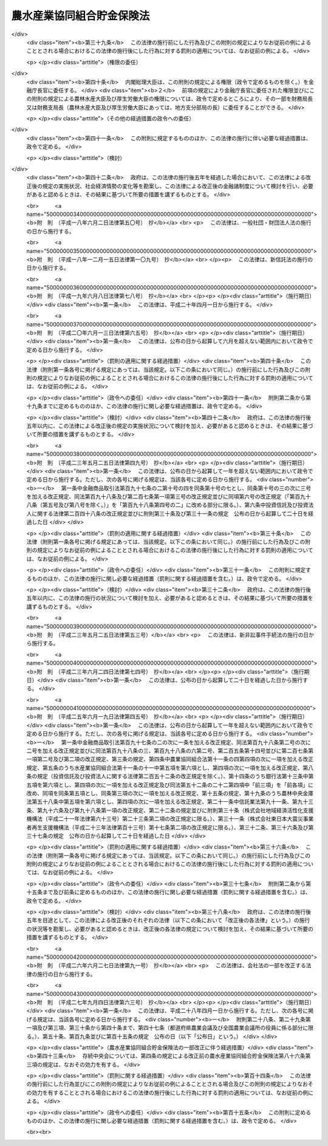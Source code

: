 .. _S48HO053:

==========================
農水産業協同組合貯金保険法
==========================

.. raw:: html
    
    
    <b>農水産業協同組合貯金保険法<br>
    （昭和四十八年七月十六日法律第五十三号）</b><br><br><div align="right">最終改正：平成二七年九月四日法律第六三号</div><br><div align="right"><table width="" border="0"><tr><td><font color="RED">（最終改正までの未施行法令）</font></td></tr><tr><td><a href="/cgi-bin/idxmiseko.cgi?H_RYAKU=%8f%ba%8e%6c%94%aa%96%40%8c%dc%8e%4f&amp;H_NO=%95%bd%90%ac%93%f1%8f%5c%8e%b5%94%4e%8b%e3%8c%8e%8e%6c%93%fa%96%40%97%a5%91%e6%98%5a%8f%5c%8e%4f%8d%86&amp;H_PATH=/miseko/S48HO053/H27HO063.html" target="inyo">平成二十七年九月四日法律第六十三号</a></td><td align="right">（未施行）</td></tr><tr></tr><tr><td align="right">　</td><td></td></tr><tr></tr></table></div><a name="0000000000000000000000000000000000000000000000000000000000000000000000000000000"></a>
    <br>
    　<a href="#1000000000001000000000000000000000000000000000000000000000000000000000000000000" target="data">第一章　総則（第一条・第二条）</a>
    <br>
    　<a href="#1000000000002000000000000000000000000000000000000000000000000000000000000000000" target="data">第二章　農水産業協同組合貯金保険機構</a>
    <br>
    　　<a href="#1000000000002000000001000000000000000000000000000000000000000000000000000000000" target="data">第一節　総則（第三条―第八条）</a>
    <br>
    　　<a href="#1000000000002000000002000000000000000000000000000000000000000000000000000000000" target="data">第二節　設立（第九条―第十三条）</a>
    <br>
    　　<a href="#1000000000002000000003000000000000000000000000000000000000000000000000000000000" target="data">第三節　運営委員会（第十四条―第二十三条）</a>
    <br>
    　　<a href="#1000000000002000000004000000000000000000000000000000000000000000000000000000000" target="data">第四節　役員等（第二十四条―第三十三条）</a>
    <br>
    　　<a href="#1000000000002000000005000000000000000000000000000000000000000000000000000000000" target="data">第五節　業務（第三十四条―第三十七条）</a>
    <br>
    　　<a href="#1000000000002000000006000000000000000000000000000000000000000000000000000000000" target="data">第六節　財務及び会計（第三十八条―第四十四条）</a>
    <br>
    　　<a href="#1000000000002000000007000000000000000000000000000000000000000000000000000000000" target="data">第七節　監督（第四十五条・第四十六条）</a>
    <br>
    　　<a href="#1000000000002000000008000000000000000000000000000000000000000000000000000000000" target="data">第八節　補則（第四十七条・第四十八条）</a>
    <br>
    　<a href="#1000000000003000000000000000000000000000000000000000000000000000000000000000000" target="data">第三章　農水産業協同組合貯金保険</a>
    <br>
    　　<a href="#1000000000003000000001000000000000000000000000000000000000000000000000000000000" target="data">第一節　保険関係（第四十九条）</a>
    <br>
    　　<a href="#1000000000003000000002000000000000000000000000000000000000000000000000000000000" target="data">第二節　保険料の納付（第五十条―第五十四条）</a>
    <br>
    　　<a href="#1000000000003000000003000000000000000000000000000000000000000000000000000000000" target="data">第三節　保険金等の支払（第五十五条―第六十条の三）</a>
    <br>
    　　<a href="#1000000000003000000004000000000000000000000000000000000000000000000000000000000" target="data">第四節　資金援助（第六十一条―第六十九条）</a>
    <br>
    　<a href="#1000000000003002000000000000000000000000000000000000000000000000000000000000000" target="data">第三章の二　資金決済に関する債権者の保護（第六十九条の二―第六十九条の四）</a>
    <br>
    　<a href="#1000000000004000000000000000000000000000000000000000000000000000000000000000000" target="data">第四章　貯金等債権の買取り（第七十条―第七十三条）</a>
    <br>
    　<a href="#1000000000005000000000000000000000000000000000000000000000000000000000000000000" target="data">第五章　協定債権回収会社（第七十四条―第八十二条）</a>
    <br>
    　<a href="#1000000000006000000000000000000000000000000000000000000000000000000000000000000" target="data">第六章　管理人による管理（第八十三条―第九十六条）</a>
    <br>
    　<a href="#1000000000007000000000000000000000000000000000000000000000000000000000000000000" target="data">第七章　金融危機への対応（第九十七条―第百十条）</a>
    <br>
    　<a href="#1000000000008000000000000000000000000000000000000000000000000000000000000000000" target="data">第八章　雑則（第百十一条―第百二十二条）</a>
    <br>
    　<a href="#1000000000009000000000000000000000000000000000000000000000000000000000000000000" target="data">第九章　罰則（第百二十三条―第百三十四条）</a>
    <br>
    　<a href="#5000000000000000000000000000000000000000000000000000000000000000000000000000000" target="data">附則</a>
    <br>
    
    <p>　　　<b><a name="1000000000001000000000000000000000000000000000000000000000000000000000000000000">第一章　総則</a>
    </b>
    </p><p>
    </p><div class="arttitle"><a name="1000000000000000000000000000000000000000000000000100000000000000000000000000000">（目的）</a>
    </div><div class="item"><b>第一条</b>
    <a name="1000000000000000000000000000000000000000000000000100000000001000000000000000000"></a>
    　この法律は、農水産業協同組合の貯金者等の保護及び経営困難農水産業協同組合に係る資金決済の確保を図るため、農水産業協同組合が貯金等の払戻しを停止した場合に必要な保険金等の支払と貯金等債権の買取りを行うほか、経営困難農水産業協同組合に関し、合併等に対する適切な資金援助、管理人による管理及び金融危機に対応するための措置等の制度を確立し、もつて信用秩序の維持に資することを目的とする。
    </div>
    
    <p>
    </p><div class="arttitle"><a name="1000000000000000000000000000000000000000000000000200000000000000000000000000000">（定義）</a>
    </div><div class="item"><b>第二条</b>
    <a name="1000000000000000000000000000000000000000000000000200000000001000000000000000000"></a>
    　この法律において「農水産業協同組合」とは、次に掲げる者をいう。
    <div class="number"><b><a name="1000000000000000000000000000000000000000000000000200000000001000000001000000000">一</a>
    </b>
    　<a href="/cgi-bin/idxrefer.cgi?H_FILE=%8f%ba%93%f1%93%f1%96%40%88%ea%8e%4f%93%f1&amp;REF_NAME=%94%5f%8b%c6%8b%a6%93%af%91%67%8d%87%96%40&amp;ANCHOR_F=&amp;ANCHOR_T=" target="inyo">農業協同組合法</a>
    （昭和二十二年法律第百三十二号）<a href="/cgi-bin/idxrefer.cgi?H_FILE=%8f%ba%93%f1%93%f1%96%40%88%ea%8e%4f%93%f1&amp;REF_NAME=%91%e6%8f%5c%8f%f0%91%e6%88%ea%8d%80%91%e6%8e%4f%8d%86&amp;ANCHOR_F=1000000000000000000000000000000000000000000000001000000000001000000003000000000&amp;ANCHOR_T=1000000000000000000000000000000000000000000000001000000000001000000003000000000#1000000000000000000000000000000000000000000000001000000000001000000003000000000" target="inyo">第十条第一項第三号</a>
    の事業を行う農業協同組合
    </div>
    <div class="number"><b><a name="1000000000000000000000000000000000000000000000000200000000001000000002000000000">二</a>
    </b>
    　<a href="/cgi-bin/idxrefer.cgi?H_FILE=%8f%ba%93%f1%93%f1%96%40%88%ea%8e%4f%93%f1&amp;REF_NAME=%94%5f%8b%c6%8b%a6%93%af%91%67%8d%87%96%40%91%e6%8f%5c%8f%f0%91%e6%88%ea%8d%80%91%e6%8e%4f%8d%86&amp;ANCHOR_F=1000000000000000000000000000000000000000000000001000000000001000000003000000000&amp;ANCHOR_T=1000000000000000000000000000000000000000000000001000000000001000000003000000000#1000000000000000000000000000000000000000000000001000000000001000000003000000000" target="inyo">農業協同組合法第十条第一項第三号</a>
    の事業を行う農業協同組合連合会
    </div>
    <div class="number"><b><a name="1000000000000000000000000000000000000000000000000200000000001000000003000000000">三</a>
    </b>
    　<a href="/cgi-bin/idxrefer.cgi?H_FILE=%8f%ba%93%f1%8e%4f%96%40%93%f1%8e%6c%93%f1&amp;REF_NAME=%90%85%8e%59%8b%c6%8b%a6%93%af%91%67%8d%87%96%40&amp;ANCHOR_F=&amp;ANCHOR_T=" target="inyo">水産業協同組合法</a>
    （昭和二十三年法律第二百四十二号）<a href="/cgi-bin/idxrefer.cgi?H_FILE=%8f%ba%93%f1%8e%4f%96%40%93%f1%8e%6c%93%f1&amp;REF_NAME=%91%e6%8f%5c%88%ea%8f%f0%91%e6%88%ea%8d%80%91%e6%8e%6c%8d%86&amp;ANCHOR_F=1000000000000000000000000000000000000000000000001100000000001000000004000000000&amp;ANCHOR_T=1000000000000000000000000000000000000000000000001100000000001000000004000000000#1000000000000000000000000000000000000000000000001100000000001000000004000000000" target="inyo">第十一条第一項第四号</a>
    の事業を行う漁業協同組合
    </div>
    <div class="number"><b><a name="1000000000000000000000000000000000000000000000000200000000001000000004000000000">四</a>
    </b>
    　<a href="/cgi-bin/idxrefer.cgi?H_FILE=%8f%ba%93%f1%8e%4f%96%40%93%f1%8e%6c%93%f1&amp;REF_NAME=%90%85%8e%59%8b%c6%8b%a6%93%af%91%67%8d%87%96%40%91%e6%94%aa%8f%5c%8e%b5%8f%f0%91%e6%88%ea%8d%80%91%e6%8e%6c%8d%86&amp;ANCHOR_F=1000000000000000000000000000000000000000000000008700000000001000000004000000000&amp;ANCHOR_T=1000000000000000000000000000000000000000000000008700000000001000000004000000000#1000000000000000000000000000000000000000000000008700000000001000000004000000000" target="inyo">水産業協同組合法第八十七条第一項第四号</a>
    の事業を行う漁業協同組合連合会
    </div>
    <div class="number"><b><a name="1000000000000000000000000000000000000000000000000200000000001000000005000000000">五</a>
    </b>
    　<a href="/cgi-bin/idxrefer.cgi?H_FILE=%8f%ba%93%f1%8e%4f%96%40%93%f1%8e%6c%93%f1&amp;REF_NAME=%90%85%8e%59%8b%c6%8b%a6%93%af%91%67%8d%87%96%40%91%e6%8b%e3%8f%5c%8e%4f%8f%f0%91%e6%88%ea%8d%80%91%e6%93%f1%8d%86&amp;ANCHOR_F=1000000000000000000000000000000000000000000000009300000000001000000002000000000&amp;ANCHOR_T=1000000000000000000000000000000000000000000000009300000000001000000002000000000#1000000000000000000000000000000000000000000000009300000000001000000002000000000" target="inyo">水産業協同組合法第九十三条第一項第二号</a>
    の事業を行う水産加工業協同組合
    </div>
    <div class="number"><b><a name="1000000000000000000000000000000000000000000000000200000000001000000006000000000">六</a>
    </b>
    　<a href="/cgi-bin/idxrefer.cgi?H_FILE=%8f%ba%93%f1%8e%4f%96%40%93%f1%8e%6c%93%f1&amp;REF_NAME=%90%85%8e%59%8b%c6%8b%a6%93%af%91%67%8d%87%96%40%91%e6%8b%e3%8f%5c%8e%b5%8f%f0%91%e6%88%ea%8d%80%91%e6%93%f1%8d%86&amp;ANCHOR_F=1000000000000000000000000000000000000000000000009700000000001000000002000000000&amp;ANCHOR_T=1000000000000000000000000000000000000000000000009700000000001000000002000000000#1000000000000000000000000000000000000000000000009700000000001000000002000000000" target="inyo">水産業協同組合法第九十七条第一項第二号</a>
    の事業を行う水産加工業協同組合連合会
    </div>
    <div class="number"><b><a name="1000000000000000000000000000000000000000000000000200000000001000000007000000000">七</a>
    </b>
    　農林中央金庫
    </div>
    </div>
    <div class="item"><b><a name="1000000000000000000000000000000000000000000000000200000000002000000000000000000">２</a>
    </b>
    　この法律において「貯金等」とは、次に掲げるものをいう。
    <div class="number"><b><a name="1000000000000000000000000000000000000000000000000200000000002000000001000000000">一</a>
    </b>
    　貯金（農林中央金庫が受け入れた預金を含む。以下同じ。）
    </div>
    <div class="number"><b><a name="1000000000000000000000000000000000000000000000000200000000002000000002000000000">二</a>
    </b>
    　定期積金
    </div>
    <div class="number"><b><a name="1000000000000000000000000000000000000000000000000200000000002000000003000000000">三</a>
    </b>
    　<a href="/cgi-bin/idxrefer.cgi?H_FILE=%8f%ba%88%ea%94%aa%96%40%8e%6c%8e%4f&amp;REF_NAME=%8b%e0%97%5a%8b%40%8a%d6%82%cc%90%4d%91%f5%8b%c6%96%b1%82%cc%8c%93%89%63%93%99%82%c9%8a%d6%82%b7%82%e9%96%40%97%a5&amp;ANCHOR_F=&amp;ANCHOR_T=" target="inyo">金融機関の信託業務の兼営等に関する法律</a>
    （昭和十八年法律第四十三号）<a href="/cgi-bin/idxrefer.cgi?H_FILE=%8f%ba%88%ea%94%aa%96%40%8e%6c%8e%4f&amp;REF_NAME=%91%e6%98%5a%8f%f0&amp;ANCHOR_F=1000000000000000000000000000000000000000000000000600000000000000000000000000000&amp;ANCHOR_T=1000000000000000000000000000000000000000000000000600000000000000000000000000000#1000000000000000000000000000000000000000000000000600000000000000000000000000000" target="inyo">第六条</a>
    の規定により元本の補てんの契約をした金銭信託（貸付信託を含む。）に係る信託契約により受け入れた金銭
    </div>
    <div class="number"><b><a name="1000000000000000000000000000000000000000000000000200000000002000000004000000000">四</a>
    </b>
    　農林債（<a href="/cgi-bin/idxrefer.cgi?H_FILE=%95%bd%88%ea%8e%4f%96%40%8b%e3%8e%4f&amp;REF_NAME=%94%5f%97%d1%92%86%89%9b%8b%e0%8c%c9%96%40&amp;ANCHOR_F=&amp;ANCHOR_T=" target="inyo">農林中央金庫法</a>
    （平成十三年法律第九十三号）<a href="/cgi-bin/idxrefer.cgi?H_FILE=%95%bd%88%ea%8e%4f%96%40%8b%e3%8e%4f&amp;REF_NAME=%91%e6%98%5a%8f%5c%8f%f0&amp;ANCHOR_F=1000000000000000000000000000000000000000000000006000000000000000000000000000000&amp;ANCHOR_T=1000000000000000000000000000000000000000000000006000000000000000000000000000000#1000000000000000000000000000000000000000000000006000000000000000000000000000000" target="inyo">第六十条</a>
    の規定により発行されるものであつて、その権利者を確知できるものとして政令で定めるものに限る。以下同じ。）の発行により払込みを受けた金銭
    </div>
    </div>
    <div class="item"><b><a name="1000000000000000000000000000000000000000000000000200000000003000000000000000000">３</a>
    </b>
    　この法律において「貯金者等」とは、貯金等に係る債権者をいう。
    </div>
    <div class="item"><b><a name="1000000000000000000000000000000000000000000000000200000000004000000000000000000">４</a>
    </b>
    　この法律において「信用事業」とは、農水産業協同組合が行う次に掲げる事業をいう。
    <div class="number"><b><a name="1000000000000000000000000000000000000000000000000200000000004000000001000000000">一</a>
    </b>
    　<a href="/cgi-bin/idxrefer.cgi?H_FILE=%8f%ba%93%f1%93%f1%96%40%88%ea%8e%4f%93%f1&amp;REF_NAME=%94%5f%8b%c6%8b%a6%93%af%91%67%8d%87%96%40%91%e6%8f%5c%8f%f0%91%e6%88%ea%8d%80%91%e6%93%f1%8d%86&amp;ANCHOR_F=1000000000000000000000000000000000000000000000001000000000001000000002000000000&amp;ANCHOR_T=1000000000000000000000000000000000000000000000001000000000001000000002000000000#1000000000000000000000000000000000000000000000001000000000001000000002000000000" target="inyo">農業協同組合法第十条第一項第二号</a>
    及び<a href="/cgi-bin/idxrefer.cgi?H_FILE=%8f%ba%93%f1%93%f1%96%40%88%ea%8e%4f%93%f1&amp;REF_NAME=%91%e6%8e%4f%8d%86&amp;ANCHOR_F=1000000000000000000000000000000000000000000000001000000000001000000003000000000&amp;ANCHOR_T=1000000000000000000000000000000000000000000000001000000000001000000003000000000#1000000000000000000000000000000000000000000000001000000000001000000003000000000" target="inyo">第三号</a>
    の事業並びに<a href="/cgi-bin/idxrefer.cgi?H_FILE=%8f%ba%93%f1%93%f1%96%40%88%ea%8e%4f%93%f1&amp;REF_NAME=%93%af%8d%80%91%e6%8e%6c%8d%86&amp;ANCHOR_F=1000000000000000000000000000000000000000000000001000000000001000000004000000000&amp;ANCHOR_T=1000000000000000000000000000000000000000000000001000000000001000000004000000000#1000000000000000000000000000000000000000000000001000000000001000000004000000000" target="inyo">同項第四号</a>
    の事業のうち<a href="/cgi-bin/idxrefer.cgi?H_FILE=%8f%ba%93%f1%93%f1%96%40%88%ea%8e%4f%93%f1&amp;REF_NAME=%93%af%8f%f0%91%e6%93%f1%8f%5c%8e%4f%8d%80&amp;ANCHOR_F=1000000000000000000000000000000000000000000000001000000000023000000000000000000&amp;ANCHOR_T=1000000000000000000000000000000000000000000000001000000000023000000000000000000#1000000000000000000000000000000000000000000000001000000000023000000000000000000" target="inyo">同条第二十三項</a>
    各号に掲げるもの（これらの事業に附帯する事業を含む。）並びに<a href="/cgi-bin/idxrefer.cgi?H_FILE=%8f%ba%93%f1%93%f1%96%40%88%ea%8e%4f%93%f1&amp;REF_NAME=%93%af%8f%f0%91%e6%98%5a%8d%80&amp;ANCHOR_F=1000000000000000000000000000000000000000000000001000000000006000000000000000000&amp;ANCHOR_T=1000000000000000000000000000000000000000000000001000000000006000000000000000000#1000000000000000000000000000000000000000000000001000000000006000000000000000000" target="inyo">同条第六項</a>
    及び<a href="/cgi-bin/idxrefer.cgi?H_FILE=%8f%ba%93%f1%93%f1%96%40%88%ea%8e%4f%93%f1&amp;REF_NAME=%91%e6%8e%b5%8d%80&amp;ANCHOR_F=1000000000000000000000000000000000000000000000001000000000007000000000000000000&amp;ANCHOR_T=1000000000000000000000000000000000000000000000001000000000007000000000000000000#1000000000000000000000000000000000000000000000001000000000007000000000000000000" target="inyo">第七項</a>
    の事業
    </div>
    <div class="number"><b><a name="1000000000000000000000000000000000000000000000000200000000004000000002000000000">二</a>
    </b>
    　<a href="/cgi-bin/idxrefer.cgi?H_FILE=%8f%ba%93%f1%8e%4f%96%40%93%f1%8e%6c%93%f1&amp;REF_NAME=%90%85%8e%59%8b%c6%8b%a6%93%af%91%67%8d%87%96%40%91%e6%8f%5c%88%ea%8f%f0%91%e6%88%ea%8d%80%91%e6%8e%4f%8d%86&amp;ANCHOR_F=1000000000000000000000000000000000000000000000001100000000001000000003000000000&amp;ANCHOR_T=1000000000000000000000000000000000000000000000001100000000001000000003000000000#1000000000000000000000000000000000000000000000001100000000001000000003000000000" target="inyo">水産業協同組合法第十一条第一項第三号</a>
    及び<a href="/cgi-bin/idxrefer.cgi?H_FILE=%8f%ba%93%f1%8e%4f%96%40%93%f1%8e%6c%93%f1&amp;REF_NAME=%91%e6%8e%6c%8d%86&amp;ANCHOR_F=1000000000000000000000000000000000000000000000001100000000001000000004000000000&amp;ANCHOR_T=1000000000000000000000000000000000000000000000001100000000001000000004000000000#1000000000000000000000000000000000000000000000001100000000001000000004000000000" target="inyo">第四号</a>
    の事業並びに<a href="/cgi-bin/idxrefer.cgi?H_FILE=%8f%ba%93%f1%8e%4f%96%40%93%f1%8e%6c%93%f1&amp;REF_NAME=%93%af%8d%80%91%e6%8c%dc%8d%86&amp;ANCHOR_F=1000000000000000000000000000000000000000000000001100000000001000000005000000000&amp;ANCHOR_T=1000000000000000000000000000000000000000000000001100000000001000000005000000000#1000000000000000000000000000000000000000000000001100000000001000000005000000000" target="inyo">同項第五号</a>
    の事業のうち<a href="/cgi-bin/idxrefer.cgi?H_FILE=%8f%ba%93%f1%8e%4f%96%40%93%f1%8e%6c%93%f1&amp;REF_NAME=%93%af%96%40%91%e6%94%aa%8f%5c%8e%b5%8f%f0%91%e6%8e%4f%8d%80&amp;ANCHOR_F=1000000000000000000000000000000000000000000000008700000000003000000000000000000&amp;ANCHOR_T=1000000000000000000000000000000000000000000000008700000000003000000000000000000#1000000000000000000000000000000000000000000000008700000000003000000000000000000" target="inyo">同法第八十七条第三項</a>
    各号に掲げるもの（これらの事業に附帯する事業を含む。）並びに<a href="/cgi-bin/idxrefer.cgi?H_FILE=%8f%ba%93%f1%8e%4f%96%40%93%f1%8e%6c%93%f1&amp;REF_NAME=%93%af%96%40%91%e6%8f%5c%88%ea%8f%f0%91%e6%8e%4f%8d%80&amp;ANCHOR_F=1000000000000000000000000000000000000000000000001100000000003000000000000000000&amp;ANCHOR_T=1000000000000000000000000000000000000000000000001100000000003000000000000000000#1000000000000000000000000000000000000000000000001100000000003000000000000000000" target="inyo">同法第十一条第三項</a>
    から<a href="/cgi-bin/idxrefer.cgi?H_FILE=%8f%ba%93%f1%8e%4f%96%40%93%f1%8e%6c%93%f1&amp;REF_NAME=%91%e6%8c%dc%8d%80&amp;ANCHOR_F=1000000000000000000000000000000000000000000000001100000000005000000000000000000&amp;ANCHOR_T=1000000000000000000000000000000000000000000000001100000000005000000000000000000#1000000000000000000000000000000000000000000000001100000000005000000000000000000" target="inyo">第五項</a>
    までの事業
    </div>
    <div class="number"><b><a name="1000000000000000000000000000000000000000000000000200000000004000000003000000000">三</a>
    </b>
    　<a href="/cgi-bin/idxrefer.cgi?H_FILE=%8f%ba%93%f1%8e%4f%96%40%93%f1%8e%6c%93%f1&amp;REF_NAME=%90%85%8e%59%8b%c6%8b%a6%93%af%91%67%8d%87%96%40%91%e6%94%aa%8f%5c%8e%b5%8f%f0%91%e6%88%ea%8d%80%91%e6%8e%4f%8d%86&amp;ANCHOR_F=1000000000000000000000000000000000000000000000008700000000001000000003000000000&amp;ANCHOR_T=1000000000000000000000000000000000000000000000008700000000001000000003000000000#1000000000000000000000000000000000000000000000008700000000001000000003000000000" target="inyo">水産業協同組合法第八十七条第一項第三号</a>
    及び<a href="/cgi-bin/idxrefer.cgi?H_FILE=%8f%ba%93%f1%8e%4f%96%40%93%f1%8e%6c%93%f1&amp;REF_NAME=%91%e6%8e%6c%8d%86&amp;ANCHOR_F=1000000000000000000000000000000000000000000000008700000000001000000004000000000&amp;ANCHOR_T=1000000000000000000000000000000000000000000000008700000000001000000004000000000#1000000000000000000000000000000000000000000000008700000000001000000004000000000" target="inyo">第四号</a>
    の事業並びに<a href="/cgi-bin/idxrefer.cgi?H_FILE=%8f%ba%93%f1%8e%4f%96%40%93%f1%8e%6c%93%f1&amp;REF_NAME=%93%af%8d%80%91%e6%8c%dc%8d%86&amp;ANCHOR_F=1000000000000000000000000000000000000000000000008700000000001000000005000000000&amp;ANCHOR_T=1000000000000000000000000000000000000000000000008700000000001000000005000000000#1000000000000000000000000000000000000000000000008700000000001000000005000000000" target="inyo">同項第五号</a>
    の事業のうち<a href="/cgi-bin/idxrefer.cgi?H_FILE=%8f%ba%93%f1%8e%4f%96%40%93%f1%8e%6c%93%f1&amp;REF_NAME=%93%af%8f%f0%91%e6%8e%4f%8d%80&amp;ANCHOR_F=1000000000000000000000000000000000000000000000008700000000003000000000000000000&amp;ANCHOR_T=1000000000000000000000000000000000000000000000008700000000003000000000000000000#1000000000000000000000000000000000000000000000008700000000003000000000000000000" target="inyo">同条第三項</a>
    各号に掲げるもの（これらの事業に附帯する事業を含む。）並びに<a href="/cgi-bin/idxrefer.cgi?H_FILE=%8f%ba%93%f1%8e%4f%96%40%93%f1%8e%6c%93%f1&amp;REF_NAME=%93%af%8f%f0%91%e6%8e%6c%8d%80&amp;ANCHOR_F=1000000000000000000000000000000000000000000000008700000000004000000000000000000&amp;ANCHOR_T=1000000000000000000000000000000000000000000000008700000000004000000000000000000#1000000000000000000000000000000000000000000000008700000000004000000000000000000" target="inyo">同条第四項</a>
    から<a href="/cgi-bin/idxrefer.cgi?H_FILE=%8f%ba%93%f1%8e%4f%96%40%93%f1%8e%6c%93%f1&amp;REF_NAME=%91%e6%98%5a%8d%80&amp;ANCHOR_F=1000000000000000000000000000000000000000000000008700000000006000000000000000000&amp;ANCHOR_T=1000000000000000000000000000000000000000000000008700000000006000000000000000000#1000000000000000000000000000000000000000000000008700000000006000000000000000000" target="inyo">第六項</a>
    までの事業
    </div>
    <div class="number"><b><a name="1000000000000000000000000000000000000000000000000200000000004000000004000000000">四</a>
    </b>
    　<a href="/cgi-bin/idxrefer.cgi?H_FILE=%8f%ba%93%f1%8e%4f%96%40%93%f1%8e%6c%93%f1&amp;REF_NAME=%90%85%8e%59%8b%c6%8b%a6%93%af%91%67%8d%87%96%40%91%e6%8b%e3%8f%5c%8e%4f%8f%f0%91%e6%88%ea%8d%80%91%e6%88%ea%8d%86&amp;ANCHOR_F=1000000000000000000000000000000000000000000000009300000000001000000001000000000&amp;ANCHOR_T=1000000000000000000000000000000000000000000000009300000000001000000001000000000#1000000000000000000000000000000000000000000000009300000000001000000001000000000" target="inyo">水産業協同組合法第九十三条第一項第一号</a>
    及び<a href="/cgi-bin/idxrefer.cgi?H_FILE=%8f%ba%93%f1%8e%4f%96%40%93%f1%8e%6c%93%f1&amp;REF_NAME=%91%e6%93%f1%8d%86&amp;ANCHOR_F=1000000000000000000000000000000000000000000000009300000000001000000002000000000&amp;ANCHOR_T=1000000000000000000000000000000000000000000000009300000000001000000002000000000#1000000000000000000000000000000000000000000000009300000000001000000002000000000" target="inyo">第二号</a>
    の事業並びに<a href="/cgi-bin/idxrefer.cgi?H_FILE=%8f%ba%93%f1%8e%4f%96%40%93%f1%8e%6c%93%f1&amp;REF_NAME=%93%af%8d%80%91%e6%8e%4f%8d%86&amp;ANCHOR_F=1000000000000000000000000000000000000000000000009300000000001000000003000000000&amp;ANCHOR_T=1000000000000000000000000000000000000000000000009300000000001000000003000000000#1000000000000000000000000000000000000000000000009300000000001000000003000000000" target="inyo">同項第三号</a>
    の事業のうち<a href="/cgi-bin/idxrefer.cgi?H_FILE=%8f%ba%93%f1%8e%4f%96%40%93%f1%8e%6c%93%f1&amp;REF_NAME=%93%af%96%40%91%e6%94%aa%8f%5c%8e%b5%8f%f0%91%e6%8e%4f%8d%80&amp;ANCHOR_F=1000000000000000000000000000000000000000000000008700000000003000000000000000000&amp;ANCHOR_T=1000000000000000000000000000000000000000000000008700000000003000000000000000000#1000000000000000000000000000000000000000000000008700000000003000000000000000000" target="inyo">同法第八十七条第三項</a>
    各号に掲げるもの（これらの事業に附帯する事業を含む。）並びに<a href="/cgi-bin/idxrefer.cgi?H_FILE=%8f%ba%93%f1%8e%4f%96%40%93%f1%8e%6c%93%f1&amp;REF_NAME=%93%af%96%40%91%e6%8b%e3%8f%5c%8e%4f%8f%f0%91%e6%93%f1%8d%80&amp;ANCHOR_F=1000000000000000000000000000000000000000000000009300000000002000000000000000000&amp;ANCHOR_T=1000000000000000000000000000000000000000000000009300000000002000000000000000000#1000000000000000000000000000000000000000000000009300000000002000000000000000000" target="inyo">同法第九十三条第二項</a>
    から<a href="/cgi-bin/idxrefer.cgi?H_FILE=%8f%ba%93%f1%8e%4f%96%40%93%f1%8e%6c%93%f1&amp;REF_NAME=%91%e6%8e%6c%8d%80&amp;ANCHOR_F=1000000000000000000000000000000000000000000000009300000000004000000000000000000&amp;ANCHOR_T=1000000000000000000000000000000000000000000000009300000000004000000000000000000#1000000000000000000000000000000000000000000000009300000000004000000000000000000" target="inyo">第四項</a>
    までの事業
    </div>
    <div class="number"><b><a name="1000000000000000000000000000000000000000000000000200000000004000000005000000000">五</a>
    </b>
    　<a href="/cgi-bin/idxrefer.cgi?H_FILE=%8f%ba%93%f1%8e%4f%96%40%93%f1%8e%6c%93%f1&amp;REF_NAME=%90%85%8e%59%8b%c6%8b%a6%93%af%91%67%8d%87%96%40%91%e6%8b%e3%8f%5c%8e%b5%8f%f0%91%e6%88%ea%8d%80%91%e6%88%ea%8d%86&amp;ANCHOR_F=1000000000000000000000000000000000000000000000009700000000001000000001000000000&amp;ANCHOR_T=1000000000000000000000000000000000000000000000009700000000001000000001000000000#1000000000000000000000000000000000000000000000009700000000001000000001000000000" target="inyo">水産業協同組合法第九十七条第一項第一号</a>
    及び<a href="/cgi-bin/idxrefer.cgi?H_FILE=%8f%ba%93%f1%8e%4f%96%40%93%f1%8e%6c%93%f1&amp;REF_NAME=%91%e6%93%f1%8d%86&amp;ANCHOR_F=1000000000000000000000000000000000000000000000009700000000001000000002000000000&amp;ANCHOR_T=1000000000000000000000000000000000000000000000009700000000001000000002000000000#1000000000000000000000000000000000000000000000009700000000001000000002000000000" target="inyo">第二号</a>
    の事業並びに<a href="/cgi-bin/idxrefer.cgi?H_FILE=%8f%ba%93%f1%8e%4f%96%40%93%f1%8e%6c%93%f1&amp;REF_NAME=%93%af%8d%80%91%e6%8e%4f%8d%86&amp;ANCHOR_F=1000000000000000000000000000000000000000000000009700000000001000000003000000000&amp;ANCHOR_T=1000000000000000000000000000000000000000000000009700000000001000000003000000000#1000000000000000000000000000000000000000000000009700000000001000000003000000000" target="inyo">同項第三号</a>
    の事業のうち<a href="/cgi-bin/idxrefer.cgi?H_FILE=%8f%ba%93%f1%8e%4f%96%40%93%f1%8e%6c%93%f1&amp;REF_NAME=%93%af%8f%f0%91%e6%93%f1%8d%80&amp;ANCHOR_F=1000000000000000000000000000000000000000000000009700000000002000000000000000000&amp;ANCHOR_T=1000000000000000000000000000000000000000000000009700000000002000000000000000000#1000000000000000000000000000000000000000000000009700000000002000000000000000000" target="inyo">同条第二項</a>
    各号に掲げるもの（これらの事業に附帯する事業を含む。）並びに<a href="/cgi-bin/idxrefer.cgi?H_FILE=%8f%ba%93%f1%8e%4f%96%40%93%f1%8e%6c%93%f1&amp;REF_NAME=%93%af%8f%f0%91%e6%8e%4f%8d%80&amp;ANCHOR_F=1000000000000000000000000000000000000000000000009700000000003000000000000000000&amp;ANCHOR_T=1000000000000000000000000000000000000000000000009700000000003000000000000000000#1000000000000000000000000000000000000000000000009700000000003000000000000000000" target="inyo">同条第三項</a>
    から<a href="/cgi-bin/idxrefer.cgi?H_FILE=%8f%ba%93%f1%8e%4f%96%40%93%f1%8e%6c%93%f1&amp;REF_NAME=%91%e6%8c%dc%8d%80&amp;ANCHOR_F=1000000000000000000000000000000000000000000000009700000000005000000000000000000&amp;ANCHOR_T=1000000000000000000000000000000000000000000000009700000000005000000000000000000#1000000000000000000000000000000000000000000000009700000000005000000000000000000" target="inyo">第五項</a>
    までの事業
    </div>
    </div>
    <div class="item"><b><a name="1000000000000000000000000000000000000000000000000200000000005000000000000000000">５</a>
    </b>
    　この法律において「経営困難農水産業協同組合」とは、業務若しくは財産の状況に照らし貯金等の払戻し（貯金等に係る債務の弁済をいう。以下同じ。）を停止するおそれがあるか、又は貯金等の払戻しを停止した農水産業協同組合（第一項第一号、第三号及び第五号に掲げる者にあつては、主として信用事業に係る業務に起因して経営が困難になつたことによりこれらの事態に至つたものに限る。）をいう。
    </div>
    <div class="item"><b><a name="1000000000000000000000000000000000000000000000000200000000006000000000000000000">６</a>
    </b>
    　この法律において「農水産業協同組合連合会」とは、次に掲げる者をいう。
    <div class="number"><b><a name="1000000000000000000000000000000000000000000000000200000000006000000001000000000">一</a>
    </b>
    　<a href="/cgi-bin/idxrefer.cgi?H_FILE=%8f%ba%93%f1%93%f1%96%40%88%ea%8e%4f%93%f1&amp;REF_NAME=%94%5f%8b%c6%8b%a6%93%af%91%67%8d%87%96%40%91%e6%8f%5c%8f%f0%91%e6%88%ea%8d%80%91%e6%93%f1%8d%86&amp;ANCHOR_F=1000000000000000000000000000000000000000000000001000000000001000000002000000000&amp;ANCHOR_T=1000000000000000000000000000000000000000000000001000000000001000000002000000000#1000000000000000000000000000000000000000000000001000000000001000000002000000000" target="inyo">農業協同組合法第十条第一項第二号</a>
    及び<a href="/cgi-bin/idxrefer.cgi?H_FILE=%8f%ba%93%f1%93%f1%96%40%88%ea%8e%4f%93%f1&amp;REF_NAME=%91%e6%8e%4f%8d%86&amp;ANCHOR_F=1000000000000000000000000000000000000000000000001000000000001000000003000000000&amp;ANCHOR_T=1000000000000000000000000000000000000000000000001000000000001000000003000000000#1000000000000000000000000000000000000000000000001000000000001000000003000000000" target="inyo">第三号</a>
    の事業を併せ行う農業協同組合連合会
    </div>
    <div class="number"><b><a name="1000000000000000000000000000000000000000000000000200000000006000000002000000000">二</a>
    </b>
    　<a href="/cgi-bin/idxrefer.cgi?H_FILE=%8f%ba%93%f1%8e%4f%96%40%93%f1%8e%6c%93%f1&amp;REF_NAME=%90%85%8e%59%8b%c6%8b%a6%93%af%91%67%8d%87%96%40%91%e6%94%aa%8f%5c%8e%b5%8f%f0%91%e6%88%ea%8d%80%91%e6%8e%4f%8d%86&amp;ANCHOR_F=1000000000000000000000000000000000000000000000008700000000001000000003000000000&amp;ANCHOR_T=1000000000000000000000000000000000000000000000008700000000001000000003000000000#1000000000000000000000000000000000000000000000008700000000001000000003000000000" target="inyo">水産業協同組合法第八十七条第一項第三号</a>
    及び<a href="/cgi-bin/idxrefer.cgi?H_FILE=%8f%ba%93%f1%8e%4f%96%40%93%f1%8e%6c%93%f1&amp;REF_NAME=%91%e6%8e%6c%8d%86&amp;ANCHOR_F=1000000000000000000000000000000000000000000000008700000000001000000004000000000&amp;ANCHOR_T=1000000000000000000000000000000000000000000000008700000000001000000004000000000#1000000000000000000000000000000000000000000000008700000000001000000004000000000" target="inyo">第四号</a>
    の事業を併せ行う漁業協同組合連合会
    </div>
    <div class="number"><b><a name="1000000000000000000000000000000000000000000000000200000000006000000003000000000">三</a>
    </b>
    　<a href="/cgi-bin/idxrefer.cgi?H_FILE=%8f%ba%93%f1%8e%4f%96%40%93%f1%8e%6c%93%f1&amp;REF_NAME=%90%85%8e%59%8b%c6%8b%a6%93%af%91%67%8d%87%96%40%91%e6%8b%e3%8f%5c%8e%b5%8f%f0%91%e6%88%ea%8d%80%91%e6%88%ea%8d%86&amp;ANCHOR_F=1000000000000000000000000000000000000000000000009700000000001000000001000000000&amp;ANCHOR_T=1000000000000000000000000000000000000000000000009700000000001000000001000000000#1000000000000000000000000000000000000000000000009700000000001000000001000000000" target="inyo">水産業協同組合法第九十七条第一項第一号</a>
    及び<a href="/cgi-bin/idxrefer.cgi?H_FILE=%8f%ba%93%f1%8e%4f%96%40%93%f1%8e%6c%93%f1&amp;REF_NAME=%91%e6%93%f1%8d%86&amp;ANCHOR_F=1000000000000000000000000000000000000000000000009700000000001000000002000000000&amp;ANCHOR_T=1000000000000000000000000000000000000000000000009700000000001000000002000000000#1000000000000000000000000000000000000000000000009700000000001000000002000000000" target="inyo">第二号</a>
    の事業を併せ行う水産加工業協同組合連合会
    </div>
    </div>
    <div class="item"><b><a name="1000000000000000000000000000000000000000000000000200000000007000000000000000000">７</a>
    </b>
    　この法律において「優先出資の引受け等」とは、次に掲げる行為をいう。
    <div class="number"><b><a name="1000000000000000000000000000000000000000000000000200000000007000000001000000000">一</a>
    </b>
    　優先出資（<a href="/cgi-bin/idxrefer.cgi?H_FILE=%95%bd%8c%dc%96%40%8e%6c%8e%6c&amp;REF_NAME=%8b%a6%93%af%91%67%90%44%8b%e0%97%5a%8b%40%8a%d6%82%cc%97%44%90%e6%8f%6f%8e%91%82%c9%8a%d6%82%b7%82%e9%96%40%97%a5&amp;ANCHOR_F=&amp;ANCHOR_T=" target="inyo">協同組織金融機関の優先出資に関する法律</a>
    （平成五年法律第四十四号）に規定する優先出資をいう。以下同じ。）の引受け
    </div>
    <div class="number"><b><a name="1000000000000000000000000000000000000000000000000200000000007000000002000000000">二</a>
    </b>
    　劣後特約付金銭消費貸借（元利金の支払について劣後的内容を有する特約が付された金銭の消費貸借であつて、農水産業協同組合の自己資本の充実に資するものとして政令で定める金銭の消費貸借に該当するものをいう。）による貸付け
    </div>
    </div>
    <div class="item"><b><a name="1000000000000000000000000000000000000000000000000200000000008000000000000000000">８</a>
    </b>
    　この法律において「損害担保」とは、貸付けに係る債務の全部又は一部の弁済がなされないこととなつた場合において、あらかじめ締結する契約に基づきその債権者に対してその弁済がなされないこととなつた額の一部を補てんすることをいう。
    </div>
    <div class="item"><b><a name="1000000000000000000000000000000000000000000000000200000000009000000000000000000">９</a>
    </b>
    　この法律において「付保貯金移転」とは、経営困難農水産業協同組合の貯金等に係る債務の他の農水産業協同組合による引受けであつて、当該債務に第五十六条第一項から第三項まで（同項の規定を第五十六条の二第二項において準用する場合を含む。）及び第五十六条の二第一項の規定（以下「保険金計算規定」という。）により計算した保険金の額に対応する貯金等に係る債務を含むもの（信用事業の譲渡又は譲受け（以下「信用事業譲渡等」という。）に伴うものを除く。）をいう。
    </div>
    <div class="item"><b><a name="1000000000000000000000000000000000000000000000000200000000010000000000000000000">１０</a>
    </b>
    　この法律において「被管理農水産業協同組合」とは、第八十三条第一項若しくは第二項又は第百四条第一項の規定により第八十三条第一項に規定する管理を命ずる処分を受けた農水産業協同組合をいう。
    </div>
    
    
    <p>　　　<b><a name="1000000000002000000000000000000000000000000000000000000000000000000000000000000">第二章　農水産業協同組合貯金保険機構</a>
    </b>
    </p><p>　　　　<b><a name="1000000000002000000001000000000000000000000000000000000000000000000000000000000">第一節　総則</a>
    </b>
    </p><p>
    </p><div class="arttitle"><a name="1000000000000000000000000000000000000000000000000300000000000000000000000000000">（法人格）</a>
    </div><div class="item"><b>第三条</b>
    <a name="1000000000000000000000000000000000000000000000000300000000001000000000000000000"></a>
    　農水産業協同組合貯金保険機構（以下「機構」という。）は、法人とする。
    </div>
    
    <p>
    </p><div class="arttitle"><a name="1000000000000000000000000000000000000000000000000400000000000000000000000000000">（数）</a>
    </div><div class="item"><b>第四条</b>
    <a name="1000000000000000000000000000000000000000000000000400000000001000000000000000000"></a>
    　機構は、一を限り、設立されるものとする。
    </div>
    
    <p>
    </p><div class="arttitle"><a name="1000000000000000000000000000000000000000000000000500000000000000000000000000000">（資本金）</a>
    </div><div class="item"><b>第五条</b>
    <a name="1000000000000000000000000000000000000000000000000500000000001000000000000000000"></a>
    　機構の資本金は、その設立に際し、政府及び農林中央金庫その他の政府以外の者が出資する額の合計額とする。
    </div>
    <div class="item"><b><a name="1000000000000000000000000000000000000000000000000500000000002000000000000000000">２</a>
    </b>
    　機構は、必要があるときは、主務大臣の認可を受けて、その資本金を増加することができる。
    </div>
    <div class="item"><b><a name="1000000000000000000000000000000000000000000000000500000000003000000000000000000">３</a>
    </b>
    　農林中央金庫は、<a href="/cgi-bin/idxrefer.cgi?H_FILE=%95%bd%88%ea%8e%4f%96%40%8b%e3%8e%4f&amp;REF_NAME=%94%5f%97%d1%92%86%89%9b%8b%e0%8c%c9%96%40%91%e6%8c%dc%8f%5c%8c%dc%8f%f0&amp;ANCHOR_F=1000000000000000000000000000000000000000000000005500000000000000000000000000000&amp;ANCHOR_T=1000000000000000000000000000000000000000000000005500000000000000000000000000000#1000000000000000000000000000000000000000000000005500000000000000000000000000000" target="inyo">農林中央金庫法第五十五条</a>
    の規定にかかわらず、機構に出資することができる。
    </div>
    
    <p>
    </p><div class="arttitle"><a name="1000000000000000000000000000000000000000000000000600000000000000000000000000000">（名称）</a>
    </div><div class="item"><b>第六条</b>
    <a name="1000000000000000000000000000000000000000000000000600000000001000000000000000000"></a>
    　機構は、その名称中に農水産業協同組合貯金保険機構という文字を用いなければならない。
    </div>
    <div class="item"><b><a name="1000000000000000000000000000000000000000000000000600000000002000000000000000000">２</a>
    </b>
    　機構でない者は、その名称中に農水産業協同組合貯金保険機構という文字を用いてはならない。
    </div>
    
    <p>
    </p><div class="arttitle"><a name="1000000000000000000000000000000000000000000000000700000000000000000000000000000">（登記）</a>
    </div><div class="item"><b>第七条</b>
    <a name="1000000000000000000000000000000000000000000000000700000000001000000000000000000"></a>
    　機構は、政令で定めるところにより、登記しなければならない。
    </div>
    <div class="item"><b><a name="1000000000000000000000000000000000000000000000000700000000002000000000000000000">２</a>
    </b>
    　前項の規定により登記しなければならない事項は、登記の後でなければ、これをもつて第三者に対抗することができない。
    </div>
    
    <p>
    </p><div class="arttitle"><a name="1000000000000000000000000000000000000000000000000800000000000000000000000000000">（</a><a href="/cgi-bin/idxrefer.cgi?H_FILE=%95%bd%88%ea%94%aa%96%40%8e%6c%94%aa&amp;REF_NAME=%88%ea%94%ca%8e%d0%92%63%96%40%90%6c%8b%79%82%d1%88%ea%94%ca%8d%e0%92%63%96%40%90%6c%82%c9%8a%d6%82%b7%82%e9%96%40%97%a5&amp;ANCHOR_F=&amp;ANCHOR_T=" target="inyo">一般社団法人及び一般財団法人に関する法律</a>
    の準用）
    </div><div class="item"><b>第八条</b>
    <a name="1000000000000000000000000000000000000000000000000800000000001000000000000000000"></a>
    　<a href="/cgi-bin/idxrefer.cgi?H_FILE=%95%bd%88%ea%94%aa%96%40%8e%6c%94%aa&amp;REF_NAME=%88%ea%94%ca%8e%d0%92%63%96%40%90%6c%8b%79%82%d1%88%ea%94%ca%8d%e0%92%63%96%40%90%6c%82%c9%8a%d6%82%b7%82%e9%96%40%97%a5&amp;ANCHOR_F=&amp;ANCHOR_T=" target="inyo">一般社団法人及び一般財団法人に関する法律</a>
    （平成十八年法律第四十八号）<a href="/cgi-bin/idxrefer.cgi?H_FILE=%95%bd%88%ea%94%aa%96%40%8e%6c%94%aa&amp;REF_NAME=%91%e6%8e%6c%8f%f0&amp;ANCHOR_F=1000000000000000000000000000000000000000000000000400000000000000000000000000000&amp;ANCHOR_T=1000000000000000000000000000000000000000000000000400000000000000000000000000000#1000000000000000000000000000000000000000000000000400000000000000000000000000000" target="inyo">第四条</a>
    及び<a href="/cgi-bin/idxrefer.cgi?H_FILE=%95%bd%88%ea%94%aa%96%40%8e%6c%94%aa&amp;REF_NAME=%91%e6%8e%b5%8f%5c%94%aa%8f%f0&amp;ANCHOR_F=1000000000000000000000000000000000000000000000007800000000000000000000000000000&amp;ANCHOR_T=1000000000000000000000000000000000000000000000007800000000000000000000000000000#1000000000000000000000000000000000000000000000007800000000000000000000000000000" target="inyo">第七十八条</a>
    の規定は、機構について準用する。
    </div>
    
    
    <p>　　　　<b><a name="1000000000002000000002000000000000000000000000000000000000000000000000000000000">第二節　設立</a>
    </b>
    </p><p>
    </p><div class="arttitle"><a name="1000000000000000000000000000000000000000000000000900000000000000000000000000000">（発起人）</a>
    </div><div class="item"><b>第九条</b>
    <a name="1000000000000000000000000000000000000000000000000900000000001000000000000000000"></a>
    　機構を設立するには、農業又は水産業及び金融に関して専門的な知識と経験を有する者七人以上が発起人となることを必要とする。
    </div>
    
    <p>
    </p><div class="arttitle"><a name="1000000000000000000000000000000000000000000000001000000000000000000000000000000">（定款の作成等）</a>
    </div><div class="item"><b>第十条</b>
    <a name="1000000000000000000000000000000000000000000000001000000000001000000000000000000"></a>
    　発起人は、すみやかに、機構の定款を作成し、政府以外の者に対し機構に対する出資を募集しなければならない。
    </div>
    <div class="item"><b><a name="1000000000000000000000000000000000000000000000001000000000002000000000000000000">２</a>
    </b>
    　前項の定款には、次の事項を記載しなければならない。
    <div class="number"><b><a name="1000000000000000000000000000000000000000000000001000000000002000000001000000000">一</a>
    </b>
    　目的
    </div>
    <div class="number"><b><a name="1000000000000000000000000000000000000000000000001000000000002000000002000000000">二</a>
    </b>
    　名称
    </div>
    <div class="number"><b><a name="1000000000000000000000000000000000000000000000001000000000002000000003000000000">三</a>
    </b>
    　事務所の所在地
    </div>
    <div class="number"><b><a name="1000000000000000000000000000000000000000000000001000000000002000000004000000000">四</a>
    </b>
    　資本金及び出資に関する事項
    </div>
    <div class="number"><b><a name="1000000000000000000000000000000000000000000000001000000000002000000005000000000">五</a>
    </b>
    　運営委員会に関する事項
    </div>
    <div class="number"><b><a name="1000000000000000000000000000000000000000000000001000000000002000000006000000000">六</a>
    </b>
    　役員に関する事項
    </div>
    <div class="number"><b><a name="1000000000000000000000000000000000000000000000001000000000002000000007000000000">七</a>
    </b>
    　業務及びその執行に関する事項
    </div>
    <div class="number"><b><a name="1000000000000000000000000000000000000000000000001000000000002000000008000000000">八</a>
    </b>
    　財務及び会計に関する事項
    </div>
    <div class="number"><b><a name="1000000000000000000000000000000000000000000000001000000000002000000009000000000">九</a>
    </b>
    　定款の変更に関する事項
    </div>
    <div class="number"><b><a name="1000000000000000000000000000000000000000000000001000000000002000000010000000000">十</a>
    </b>
    　公告の方法
    </div>
    </div>
    
    <p>
    </p><div class="arttitle"><a name="1000000000000000000000000000000000000000000000001100000000000000000000000000000">（設立の認可）</a>
    </div><div class="item"><b>第十一条</b>
    <a name="1000000000000000000000000000000000000000000000001100000000001000000000000000000"></a>
    　発起人は、前条第一項の募集が終わつたときは、すみやかに、定款を主務大臣に提出して、設立の認可を申請しなければならない。
    </div>
    
    <p>
    </p><div class="arttitle"><a name="1000000000000000000000000000000000000000000000001200000000000000000000000000000">（事務の引継ぎ）</a>
    </div><div class="item"><b>第十二条</b>
    <a name="1000000000000000000000000000000000000000000000001200000000001000000000000000000"></a>
    　発起人は、前条の認可を受けたときは、遅滞なく、その事務を機構の理事長となるべき者に引き継がなければならない。
    </div>
    <div class="item"><b><a name="1000000000000000000000000000000000000000000000001200000000002000000000000000000">２</a>
    </b>
    　機構の理事長となるべき者は、前項の規定による事務の引継ぎを受けたときは、遅滞なく、政府及び出資の募集に応じた政府以外の者に対し、出資金の払込みを求めなければならない。
    </div>
    
    <p>
    </p><div class="arttitle"><a name="1000000000000000000000000000000000000000000000001300000000000000000000000000000">（設立の登記）</a>
    </div><div class="item"><b>第十三条</b>
    <a name="1000000000000000000000000000000000000000000000001300000000001000000000000000000"></a>
    　機構の理事長となるべき者は、前条第二項の規定による出資金の払込みがあつたときは、遅滞なく、政令で定めるところにより、設立の登記をしなければならない。
    </div>
    <div class="item"><b><a name="1000000000000000000000000000000000000000000000001300000000002000000000000000000">２</a>
    </b>
    　機構は、設立の登記をすることにより成立する。
    </div>
    
    
    <p>　　　　<b><a name="1000000000002000000003000000000000000000000000000000000000000000000000000000000">第三節　運営委員会</a>
    </b>
    </p><p>
    </p><div class="arttitle"><a name="1000000000000000000000000000000000000000000000001400000000000000000000000000000">（設置）</a>
    </div><div class="item"><b>第十四条</b>
    <a name="1000000000000000000000000000000000000000000000001400000000001000000000000000000"></a>
    　機構に、運営委員会（以下「委員会」という。）を置く。
    </div>
    
    <p>
    </p><div class="arttitle"><a name="1000000000000000000000000000000000000000000000001500000000000000000000000000000">（権限）</a>
    </div><div class="item"><b>第十五条</b>
    <a name="1000000000000000000000000000000000000000000000001500000000001000000000000000000"></a>
    　次章から第五章まで、第七章及び第八章に規定するもののほか、次に掲げる事項は、委員会の議決を経なければならない。
    <div class="number"><b><a name="1000000000000000000000000000000000000000000000001500000000001000000001000000000">一</a>
    </b>
    　定款の変更
    </div>
    <div class="number"><b><a name="1000000000000000000000000000000000000000000000001500000000001000000002000000000">二</a>
    </b>
    　業務方法書の作成及び変更
    </div>
    <div class="number"><b><a name="1000000000000000000000000000000000000000000000001500000000001000000003000000000">三</a>
    </b>
    　予算及び資金計画
    </div>
    <div class="number"><b><a name="1000000000000000000000000000000000000000000000001500000000001000000004000000000">四</a>
    </b>
    　決算
    </div>
    <div class="number"><b><a name="1000000000000000000000000000000000000000000000001500000000001000000005000000000">五</a>
    </b>
    　その他委員会が特に必要と認める事項
    </div>
    </div>
    
    <p>
    </p><div class="arttitle"><a name="1000000000000000000000000000000000000000000000001600000000000000000000000000000">（組織）</a>
    </div><div class="item"><b>第十六条</b>
    <a name="1000000000000000000000000000000000000000000000001600000000001000000000000000000"></a>
    　委員会は、委員七人以内並びに機構の理事長及び理事をもつて組織する。
    </div>
    <div class="item"><b><a name="1000000000000000000000000000000000000000000000001600000000002000000000000000000">２</a>
    </b>
    　委員会に委員長一人を置き、機構の理事長をもつて充てる。
    </div>
    <div class="item"><b><a name="1000000000000000000000000000000000000000000000001600000000003000000000000000000">３</a>
    </b>
    　委員長は、委員会の会務を総理する。
    </div>
    <div class="item"><b><a name="1000000000000000000000000000000000000000000000001600000000004000000000000000000">４</a>
    </b>
    　委員会は、あらかじめ、委員及び機構の理事のうちから、委員長に事故がある場合に委員長の職務を代理する者を定めておかなければならない。
    </div>
    
    <p>
    </p><div class="arttitle"><a name="1000000000000000000000000000000000000000000000001700000000000000000000000000000">（委員の任命）</a>
    </div><div class="item"><b>第十七条</b>
    <a name="1000000000000000000000000000000000000000000000001700000000001000000000000000000"></a>
    　委員は、農業又は水産業及び金融に関して専門的な知識と経験を有する者のうちから、機構の理事長が主務大臣の認可を受けて任命する。
    </div>
    
    <p>
    </p><div class="arttitle"><a name="1000000000000000000000000000000000000000000000001800000000000000000000000000000">（委員の任期）</a>
    </div><div class="item"><b>第十八条</b>
    <a name="1000000000000000000000000000000000000000000000001800000000001000000000000000000"></a>
    　委員の任期は、一年とする。ただし、委員が欠けた場合における補欠の委員の任期は、前任者の残任期間とする。
    </div>
    <div class="item"><b><a name="1000000000000000000000000000000000000000000000001800000000002000000000000000000">２</a>
    </b>
    　委員は、再任されることができる。
    </div>
    
    <p>
    </p><div class="arttitle"><a name="1000000000000000000000000000000000000000000000001900000000000000000000000000000">（委員の解任）</a>
    </div><div class="item"><b>第十九条</b>
    <a name="1000000000000000000000000000000000000000000000001900000000001000000000000000000"></a>
    　機構の理事長は、委員が次の各号のいずれかに該当するに至つたときは、主務大臣の認可を受けて、その委員を解任することができる。
    <div class="number"><b><a name="1000000000000000000000000000000000000000000000001900000000001000000001000000000">一</a>
    </b>
    　破産手続開始の決定を受けたとき。
    </div>
    <div class="number"><b><a name="1000000000000000000000000000000000000000000000001900000000001000000002000000000">二</a>
    </b>
    　禁錮以上の刑に処せられたとき。
    </div>
    <div class="number"><b><a name="1000000000000000000000000000000000000000000000001900000000001000000003000000000">三</a>
    </b>
    　心身の故障のため職務を執行することができないと認められるとき。
    </div>
    <div class="number"><b><a name="1000000000000000000000000000000000000000000000001900000000001000000004000000000">四</a>
    </b>
    　職務上の義務違反があるとき。
    </div>
    </div>
    
    <p>
    </p><div class="arttitle"><a name="1000000000000000000000000000000000000000000000002000000000000000000000000000000">（委員の報酬）</a>
    </div><div class="item"><b>第二十条</b>
    <a name="1000000000000000000000000000000000000000000000002000000000001000000000000000000"></a>
    　委員は、報酬を受けない。ただし、旅費その他職務の遂行に伴う実費を受けるものとする。
    </div>
    
    <p>
    </p><div class="arttitle"><a name="1000000000000000000000000000000000000000000000002100000000000000000000000000000">（議決の方法）</a>
    </div><div class="item"><b>第二十一条</b>
    <a name="1000000000000000000000000000000000000000000000002100000000001000000000000000000"></a>
    　委員会は、委員長又は第十六条第四項に規定する委員長の職務を代理する者のほか、委員及び機構の理事のうち四人以上が出席しなければ、会議を開き、議決をすることができない。
    </div>
    <div class="item"><b><a name="1000000000000000000000000000000000000000000000002100000000002000000000000000000">２</a>
    </b>
    　委員会の議事は、出席した委員長、委員及び機構の理事の過半数をもつて決する。可否同数のときは、委員長が決する。
    </div>
    <div class="item"><b><a name="1000000000000000000000000000000000000000000000002100000000003000000000000000000">３</a>
    </b>
    　主務大臣が指名するその職員は、第一項の会議に出席し、意見を述べることができる。
    </div>
    
    <p>
    </p><div class="arttitle"><a name="1000000000000000000000000000000000000000000000002200000000000000000000000000000">（委員の秘密保持義務）</a>
    </div><div class="item"><b>第二十二条</b>
    <a name="1000000000000000000000000000000000000000000000002200000000001000000000000000000"></a>
    　委員は、その職務上知ることのできた秘密を漏らしてはならない。委員がその職を退いた後も、同様とする。
    </div>
    
    <p>
    </p><div class="arttitle"><a name="1000000000000000000000000000000000000000000000002300000000000000000000000000000">（委員の公務員たる性質）</a>
    </div><div class="item"><b>第二十三条</b>
    <a name="1000000000000000000000000000000000000000000000002300000000001000000000000000000"></a>
    　委員は、<a href="/cgi-bin/idxrefer.cgi?H_FILE=%96%be%8e%6c%81%5a%96%40%8e%6c%8c%dc&amp;REF_NAME=%8c%59%96%40&amp;ANCHOR_F=&amp;ANCHOR_T=" target="inyo">刑法</a>
    （明治四十年法律第四十五号）その他の罰則の適用については、法令により公務に従事する職員とみなす。
    </div>
    
    
    <p>　　　　<b><a name="1000000000002000000004000000000000000000000000000000000000000000000000000000000">第四節　役員等</a>
    </b>
    </p><p>
    </p><div class="arttitle"><a name="1000000000000000000000000000000000000000000000002400000000000000000000000000000">（役員）</a>
    </div><div class="item"><b>第二十四条</b>
    <a name="1000000000000000000000000000000000000000000000002400000000001000000000000000000"></a>
    　機構に、役員として理事長一人、理事一人及び監事一人を置く。
    </div>
    
    <p>
    </p><div class="arttitle"><a name="1000000000000000000000000000000000000000000000002500000000000000000000000000000">（役員の職務及び権限）</a>
    </div><div class="item"><b>第二十五条</b>
    <a name="1000000000000000000000000000000000000000000000002500000000001000000000000000000"></a>
    　理事長は、機構を代表し、その業務を総理する。
    </div>
    <div class="item"><b><a name="1000000000000000000000000000000000000000000000002500000000002000000000000000000">２</a>
    </b>
    　理事は、機構を代表し、理事長の定めるところにより、理事長を補佐して機構の業務を掌理し、理事長に事故があるときはその職務を代理し、理事長が欠員のときはその職務を行なう。
    </div>
    <div class="item"><b><a name="1000000000000000000000000000000000000000000000002500000000003000000000000000000">３</a>
    </b>
    　監事は、機構の業務を監査する。
    </div>
    <div class="item"><b><a name="1000000000000000000000000000000000000000000000002500000000004000000000000000000">４</a>
    </b>
    　監事は、監査の結果に基づき、必要があると認めるときは、理事長又は主務大臣に意見を提出することができる。
    </div>
    
    <p>
    </p><div class="arttitle"><a name="1000000000000000000000000000000000000000000000002600000000000000000000000000000">（役員の任命）</a>
    </div><div class="item"><b>第二十六条</b>
    <a name="1000000000000000000000000000000000000000000000002600000000001000000000000000000"></a>
    　理事長及び監事は、主務大臣が任命する。
    </div>
    <div class="item"><b><a name="1000000000000000000000000000000000000000000000002600000000002000000000000000000">２</a>
    </b>
    　理事は、理事長が主務大臣の認可を受けて任命する。
    </div>
    
    <p>
    </p><div class="arttitle"><a name="1000000000000000000000000000000000000000000000002700000000000000000000000000000">（役員の任期）</a>
    </div><div class="item"><b>第二十七条</b>
    <a name="1000000000000000000000000000000000000000000000002700000000001000000000000000000"></a>
    　理事長の任期は三年とし、理事及び監事の任期は二年とする。
    </div>
    <div class="item"><b><a name="1000000000000000000000000000000000000000000000002700000000002000000000000000000">２</a>
    </b>
    　役員は、再任されることができる。
    </div>
    
    <p>
    </p><div class="arttitle"><a name="1000000000000000000000000000000000000000000000002800000000000000000000000000000">（役員の欠格条項）</a>
    </div><div class="item"><b>第二十八条</b>
    <a name="1000000000000000000000000000000000000000000000002800000000001000000000000000000"></a>
    　政府又は地方公共団体の職員（非常勤の者を除く。）は、役員となることができない。
    </div>
    
    <p>
    </p><div class="arttitle"><a name="1000000000000000000000000000000000000000000000002900000000000000000000000000000">（役員の解任）</a>
    </div><div class="item"><b>第二十九条</b>
    <a name="1000000000000000000000000000000000000000000000002900000000001000000000000000000"></a>
    　主務大臣又は理事長は、それぞれその任命に係る役員が前条の規定に該当するに至つたときは、その役員を解任しなければならない。
    </div>
    <div class="item"><b><a name="1000000000000000000000000000000000000000000000002900000000002000000000000000000">２</a>
    </b>
    　主務大臣又は理事長は、それぞれその任命に係る役員が第十九条各号の一に該当するに至つたとき、その他役員たるに適しないと認めるときは、第二十六条の規定の例により、その役員を解任することができる。
    </div>
    
    <p>
    </p><div class="arttitle"><a name="1000000000000000000000000000000000000000000000003000000000000000000000000000000">（役員の兼職禁止）</a>
    </div><div class="item"><b>第三十条</b>
    <a name="1000000000000000000000000000000000000000000000003000000000001000000000000000000"></a>
    　役員は、営利を目的とする団体の役員となり、又は自ら営利事業に従事してはならない。ただし、主務大臣の承認を受けたときは、この限りでない。
    </div>
    
    <p>
    </p><div class="arttitle"><a name="1000000000000000000000000000000000000000000000003100000000000000000000000000000">（代表権の制限）</a>
    </div><div class="item"><b>第三十一条</b>
    <a name="1000000000000000000000000000000000000000000000003100000000001000000000000000000"></a>
    　機構と理事長又は理事との利益が相反する事項については、これらの者は、代表権を有しない。この場合には、監事が機構を代表する。
    </div>
    
    <p>
    </p><div class="arttitle"><a name="1000000000000000000000000000000000000000000000003200000000000000000000000000000">（職員の任命）</a>
    </div><div class="item"><b>第三十二条</b>
    <a name="1000000000000000000000000000000000000000000000003200000000001000000000000000000"></a>
    　機構の職員は、理事長が任命する。
    </div>
    
    <p>
    </p><div class="arttitle"><a name="1000000000000000000000000000000000000000000000003300000000000000000000000000000">（役員等の秘密保持義務等）</a>
    </div><div class="item"><b>第三十三条</b>
    <a name="1000000000000000000000000000000000000000000000003300000000001000000000000000000"></a>
    　第二十二条及び第二十三条の規定は、役員及び職員について準用する。
    </div>
    
    
    <p>　　　　<b><a name="1000000000002000000005000000000000000000000000000000000000000000000000000000000">第五節　業務</a>
    </b>
    </p><p>
    </p><div class="arttitle"><a name="1000000000000000000000000000000000000000000000003400000000000000000000000000000">（業務の範囲）</a>
    </div><div class="item"><b>第三十四条</b>
    <a name="1000000000000000000000000000000000000000000000003400000000001000000000000000000"></a>
    　機構は、第一条の目的を達成するため、次の業務を行う。
    <div class="number"><b><a name="1000000000000000000000000000000000000000000000003400000000001000000001000000000">一</a>
    </b>
    　次章第二節の規定による保険料の収納
    </div>
    <div class="number"><b><a name="1000000000000000000000000000000000000000000000003400000000001000000002000000000">二</a>
    </b>
    　次章第三節の規定による保険金及び仮払金の支払
    </div>
    <div class="number"><b><a name="1000000000000000000000000000000000000000000000003400000000001000000003000000000">三</a>
    </b>
    　次章第四節の規定による資金援助
    </div>
    <div class="number"><b><a name="1000000000000000000000000000000000000000000000003400000000001000000003002000000">三の二</a>
    </b>
    　第六十九条の三の規定による資金の貸付け
    </div>
    <div class="number"><b><a name="1000000000000000000000000000000000000000000000003400000000001000000004000000000">四</a>
    </b>
    　第四章の規定による貯金等債権の買取り
    </div>
    <div class="number"><b><a name="1000000000000000000000000000000000000000000000003400000000001000000005000000000">五</a>
    </b>
    　第五章の規定による協定債権回収会社に対する出資その他同章の規定による業務
    </div>
    <div class="number"><b><a name="1000000000000000000000000000000000000000000000003400000000001000000006000000000">六</a>
    </b>
    　第八十六条第二項の規定による管理人又は管理人代理の業務
    </div>
    <div class="number"><b><a name="1000000000000000000000000000000000000000000000003400000000001000000007000000000">七</a>
    </b>
    　第七章の規定による優先出資の引受け等その他同章の規定による業務
    </div>
    <div class="number"><b><a name="1000000000000000000000000000000000000000000000003400000000001000000008000000000">八</a>
    </b>
    　第百十一条又は第百十二条において準用する第六十九条の三の規定による資金の貸付け
    </div>
    <div class="number"><b><a name="1000000000000000000000000000000000000000000000003400000000001000000009000000000">九</a>
    </b>
    　<a href="/cgi-bin/idxrefer.cgi?H_FILE=%95%bd%88%ea%93%f1%96%40%8b%e3%8c%dc&amp;REF_NAME=%94%5f%90%85%8e%59%8b%c6%8b%a6%93%af%91%67%8d%87%82%cc%8d%c4%90%b6%8e%e8%91%b1%82%cc%93%c1%97%e1%93%99%82%c9%8a%d6%82%b7%82%e9%96%40%97%a5&amp;ANCHOR_F=&amp;ANCHOR_T=" target="inyo">農水産業協同組合の再生手続の特例等に関する法律</a>
    （平成十二年法律第九十五号）<a href="/cgi-bin/idxrefer.cgi?H_FILE=%95%bd%88%ea%93%f1%96%40%8b%e3%8c%dc&amp;REF_NAME=%91%e6%93%f1%8f%cd&amp;ANCHOR_F=1000000000002000000000000000000000000000000000000000000000000000000000000000000&amp;ANCHOR_T=1000000000002000000000000000000000000000000000000000000000000000000000000000000#1000000000002000000000000000000000000000000000000000000000000000000000000000000" target="inyo">第二章</a>
    及び<a href="/cgi-bin/idxrefer.cgi?H_FILE=%95%bd%88%ea%93%f1%96%40%8b%e3%8c%dc&amp;REF_NAME=%91%e6%8e%4f%8f%cd&amp;ANCHOR_F=1000000000003000000000000000000000000000000000000000000000000000000000000000000&amp;ANCHOR_T=1000000000003000000000000000000000000000000000000000000000000000000000000000000#1000000000003000000000000000000000000000000000000000000000000000000000000000000" target="inyo">第三章</a>
    の規定による貯金者表の提出その他これらの規定による業務
    </div>
    <div class="number"><b><a name="1000000000000000000000000000000000000000000000003400000000001000000010000000000">十</a>
    </b>
    　前各号に掲げる業務に附帯する業務
    </div>
    </div>
    
    <p>
    </p><div class="arttitle"><a name="1000000000000000000000000000000000000000000000003500000000000000000000000000000">（業務の委託）</a>
    </div><div class="item"><b>第三十五条</b>
    <a name="1000000000000000000000000000000000000000000000003500000000001000000000000000000"></a>
    　機構は、主務大臣の認可を受けて、農水産業協同組合その他の金融機関又は債権回収会社（<a href="/cgi-bin/idxrefer.cgi?H_FILE=%95%bd%88%ea%81%5a%96%40%88%ea%93%f1%98%5a&amp;REF_NAME=%8d%c2%8c%a0%8a%c7%97%9d%89%f1%8e%fb%8b%c6%82%c9%8a%d6%82%b7%82%e9%93%c1%95%ca%91%5b%92%75%96%40&amp;ANCHOR_F=&amp;ANCHOR_T=" target="inyo">債権管理回収業に関する特別措置法</a>
    （平成十年法律第百二十六号）<a href="/cgi-bin/idxrefer.cgi?H_FILE=%95%bd%88%ea%81%5a%96%40%88%ea%93%f1%98%5a&amp;REF_NAME=%91%e6%93%f1%8f%f0%91%e6%8e%4f%8d%80&amp;ANCHOR_F=1000000000000000000000000000000000000000000000000200000000003000000000000000000&amp;ANCHOR_T=1000000000000000000000000000000000000000000000000200000000003000000000000000000#1000000000000000000000000000000000000000000000000200000000003000000000000000000" target="inyo">第二条第三項</a>
    に規定する債権回収会社をいう。以下同じ。）に対し、その業務の一部を委託することができる。
    </div>
    <div class="item"><b><a name="1000000000000000000000000000000000000000000000003500000000002000000000000000000">２</a>
    </b>
    　農水産業協同組合その他の金融機関は、他の法律の規定にかかわらず、前項の規定による委託を受け、当該業務を行なうことができる。
    </div>
    <div class="item"><b><a name="1000000000000000000000000000000000000000000000003500000000003000000000000000000">３</a>
    </b>
    　第二十三条の規定は、第一項の規定による委託を受けた農水産業協同組合その他の金融機関又は債権回収会社の役員又は職員で、当該業務に従事するものについて準用する。
    </div>
    
    <p>
    </p><div class="arttitle"><a name="1000000000000000000000000000000000000000000000003600000000000000000000000000000">（業務方法書）</a>
    </div><div class="item"><b>第三十六条</b>
    <a name="1000000000000000000000000000000000000000000000003600000000001000000000000000000"></a>
    　機構は、業務開始の際、業務方法書を作成し、主務大臣の認可を受けなければならない。これを変更しようとするときも、同様とする。
    </div>
    <div class="item"><b><a name="1000000000000000000000000000000000000000000000003600000000002000000000000000000">２</a>
    </b>
    　前項の業務方法書には、保険料に関する事項その他主務省令で定める事項を記載しなければならない。
    </div>
    
    <p>
    </p><div class="arttitle"><a name="1000000000000000000000000000000000000000000000003700000000000000000000000000000">（資料の提出の請求等）</a>
    </div><div class="item"><b>第三十七条</b>
    <a name="1000000000000000000000000000000000000000000000003700000000001000000000000000000"></a>
    　機構は、その業務を行なうため必要があるときは、農水産業協同組合に対し、資料の提出を求めることができる。
    </div>
    <div class="item"><b><a name="1000000000000000000000000000000000000000000000003700000000002000000000000000000">２</a>
    </b>
    　前項の規定により資料の提出を求められた農水産業協同組合は、遅滞なく、これを提出しなければならない。
    </div>
    <div class="item"><b><a name="1000000000000000000000000000000000000000000000003700000000003000000000000000000">３</a>
    </b>
    　国又は都道府県は、機構がその業務を行なうため特に必要があると認めて要請をしたときは、機構に対し、資料を交付し、又はこれを閲覧させることができる。
    </div>
    
    
    <p>　　　　<b><a name="1000000000002000000006000000000000000000000000000000000000000000000000000000000">第六節　財務及び会計</a>
    </b>
    </p><p>
    </p><div class="arttitle"><a name="1000000000000000000000000000000000000000000000003800000000000000000000000000000">（事業年度）</a>
    </div><div class="item"><b>第三十八条</b>
    <a name="1000000000000000000000000000000000000000000000003800000000001000000000000000000"></a>
    　機構の事業年度は、毎年四月一日に始まり、翌年三月三十一日に終わる。
    </div>
    
    <p>
    </p><div class="arttitle"><a name="1000000000000000000000000000000000000000000000003900000000000000000000000000000">（予算等の認可）</a>
    </div><div class="item"><b>第三十九条</b>
    <a name="1000000000000000000000000000000000000000000000003900000000001000000000000000000"></a>
    　機構は、毎事業年度、予算及び資金計画を作成し、当該事業年度の開始前に、主務大臣の認可を受けなければならない。これを変更しようとするときも、同様とする。
    </div>
    
    <p>
    </p><div class="arttitle"><a name="1000000000000000000000000000000000000000000000004000000000000000000000000000000">（財務諸表）</a>
    </div><div class="item"><b>第四十条</b>
    <a name="1000000000000000000000000000000000000000000000004000000000001000000000000000000"></a>
    　機構は、毎事業年度、財産目録、貸借対照表及び損益計算書（以下「財務諸表」という。）を作成し、当該事業年度の終了後三月以内に主務大臣に提出して、その承認を受けなければならない。
    </div>
    <div class="item"><b><a name="1000000000000000000000000000000000000000000000004000000000002000000000000000000">２</a>
    </b>
    　機構は、前項の規定により財務諸表を主務大臣に提出するときは、これに当該事業年度の事業報告書及び予算の区分に従い作成した決算報告書並びに財務諸表及び決算報告書に関する監事の意見書を添付しなければならない。
    </div>
    <div class="item"><b><a name="1000000000000000000000000000000000000000000000004000000000003000000000000000000">３</a>
    </b>
    　機構は、第一項の規定による主務大臣の承認を受けたときは、遅滞なく、財務諸表を官報に公告し、かつ、財務諸表及び附属明細書並びに前項の事業報告書、決算報告書及び監事の意見書を、その事務所に備えて置き、主務省令で定める期間、一般の閲覧に供しなければならない。
    </div>
    
    <p>
    </p><div class="arttitle"><a name="1000000000000000000000000000000000000000000000004000200000000000000000000000000">（区分経理）</a>
    </div><div class="item"><b>第四十条の二</b>
    <a name="1000000000000000000000000000000000000000000000004000200000001000000000000000000"></a>
    　機構の経理については、次に掲げる業務ごとに経理を区分し、それぞれ勘定を設けて整理しなければならない。
    <div class="number"><b><a name="1000000000000000000000000000000000000000000000004000200000001000000001000000000">一</a>
    </b>
    　第三十四条各号に掲げる業務（次号に掲げるものを除く。）
    </div>
    <div class="number"><b><a name="1000000000000000000000000000000000000000000000004000200000001000000002000000000">二</a>
    </b>
    　第百一条第一項の規定による優先出資の引受け等に係る業務、第百七条第一項の規定による負担金の収納及びこれらの業務に附帯する業務
    </div>
    </div>
    
    <p>
    </p><div class="arttitle"><a name="1000000000000000000000000000000000000000000000004100000000000000000000000000000">（責任準備金の積立て）</a>
    </div><div class="item"><b>第四十一条</b>
    <a name="1000000000000000000000000000000000000000000000004100000000001000000000000000000"></a>
    　機構は、一般勘定（前条第一号に掲げる業務に係る勘定をいう。以下同じ。）について、主務省令で定めるところにより、毎事業年度末において、責任準備金を計算し、これを積み立てなければならない。
    </div>
    
    <p>
    </p><div class="arttitle"><a name="1000000000000000000000000000000000000000000000004200000000000000000000000000000">（借入金）</a>
    </div><div class="item"><b>第四十二条</b>
    <a name="1000000000000000000000000000000000000000000000004200000000001000000000000000000"></a>
    　機構は、第四十条の二第一号に掲げる業務を行うため必要があると認めるときは、主務大臣の認可を受けて、農林中央金庫その他の金融機関（日本銀行を除く。）その他政令で定める者から資金の借入れ（借換えを含む。）をすることができる。
    </div>
    <div class="item"><b><a name="1000000000000000000000000000000000000000000000004200000000002000000000000000000">２</a>
    </b>
    　機構は、前項に規定する業務を行う場合における一時的な資金繰りのために必要があると認めるときは、主務大臣の認可を受けて、日本銀行から資金の借入れ（借換えを含む。）をすることができる。
    </div>
    <div class="item"><b><a name="1000000000000000000000000000000000000000000000004200000000003000000000000000000">３</a>
    </b>
    　第一項の規定による借入金の現在額及び前項の規定による借入金の現在額の合計額は、政令で定める金額を超えることとなつてはならない。
    </div>
    <div class="item"><b><a name="1000000000000000000000000000000000000000000000004200000000004000000000000000000">４</a>
    </b>
    　農林中央金庫は、<a href="/cgi-bin/idxrefer.cgi?H_FILE=%95%bd%88%ea%8e%4f%96%40%8b%e3%8e%4f&amp;REF_NAME=%94%5f%97%d1%92%86%89%9b%8b%e0%8c%c9%96%40%91%e6%8c%dc%8f%5c%8e%6c%8f%f0%91%e6%8e%4f%8d%80&amp;ANCHOR_F=1000000000000000000000000000000000000000000000005400000000003000000000000000000&amp;ANCHOR_T=1000000000000000000000000000000000000000000000005400000000003000000000000000000#1000000000000000000000000000000000000000000000005400000000003000000000000000000" target="inyo">農林中央金庫法第五十四条第三項</a>
    の規定にかかわらず、機構に対し、<a href="/cgi-bin/idxrefer.cgi?H_FILE=%95%bd%88%ea%8e%4f%96%40%8b%e3%8e%4f&amp;REF_NAME=%93%af%8d%80&amp;ANCHOR_F=1000000000000000000000000000000000000000000000005400000000003000000000000000000&amp;ANCHOR_T=1000000000000000000000000000000000000000000000005400000000003000000000000000000#1000000000000000000000000000000000000000000000005400000000003000000000000000000" target="inyo">同項</a>
    の規定による農林水産大臣及び内閣総理大臣の認可を受けないで、第一項の資金の貸付けをすることができる。
    </div>
    <div class="item"><b><a name="1000000000000000000000000000000000000000000000004200000000005000000000000000000">５</a>
    </b>
    　日本銀行は、<a href="/cgi-bin/idxrefer.cgi?H_FILE=%95%bd%8b%e3%96%40%94%aa%8b%e3&amp;REF_NAME=%93%fa%96%7b%8b%e2%8d%73%96%40&amp;ANCHOR_F=&amp;ANCHOR_T=" target="inyo">日本銀行法</a>
    （平成九年法律第八十九号）<a href="/cgi-bin/idxrefer.cgi?H_FILE=%95%bd%8b%e3%96%40%94%aa%8b%e3&amp;REF_NAME=%91%e6%8e%6c%8f%5c%8e%4f%8f%f0%91%e6%88%ea%8d%80&amp;ANCHOR_F=1000000000000000000000000000000000000000000000004300000000001000000000000000000&amp;ANCHOR_T=1000000000000000000000000000000000000000000000004300000000001000000000000000000#1000000000000000000000000000000000000000000000004300000000001000000000000000000" target="inyo">第四十三条第一項</a>
    の規定にかかわらず、機構に対し、第二項の資金の貸付けをすることができる。
    </div>
    
    <p>
    </p><div class="arttitle"><a name="1000000000000000000000000000000000000000000000004200200000000000000000000000000">（政府保証）</a>
    </div><div class="item"><b>第四十二条の二</b>
    <a name="1000000000000000000000000000000000000000000000004200200000001000000000000000000"></a>
    　政府は、<a href="/cgi-bin/idxrefer.cgi?H_FILE=%8f%ba%93%f1%88%ea%96%40%93%f1%8e%6c&amp;REF_NAME=%96%40%90%6c%82%c9%91%ce%82%b7%82%e9%90%ad%95%7b%82%cc%8d%e0%90%ad%89%87%8f%95%82%cc%90%a7%8c%c0%82%c9%8a%d6%82%b7%82%e9%96%40%97%a5&amp;ANCHOR_F=&amp;ANCHOR_T=" target="inyo">法人に対する政府の財政援助の制限に関する法律</a>
    （昭和二十一年法律第二十四号）<a href="/cgi-bin/idxrefer.cgi?H_FILE=%8f%ba%93%f1%88%ea%96%40%93%f1%8e%6c&amp;REF_NAME=%91%e6%8e%4f%8f%f0&amp;ANCHOR_F=1000000000000000000000000000000000000000000000000300000000000000000000000000000&amp;ANCHOR_T=1000000000000000000000000000000000000000000000000300000000000000000000000000000#1000000000000000000000000000000000000000000000000300000000000000000000000000000" target="inyo">第三条</a>
    の規定にかかわらず、国会の議決を経た金額の範囲内において、機構の前条第一項又は第二項の借入れに係る債務の保証をすることができる。
    </div>
    
    <p>
    </p><div class="arttitle"><a name="1000000000000000000000000000000000000000000000004300000000000000000000000000000">（余裕金の運用）</a>
    </div><div class="item"><b>第四十三条</b>
    <a name="1000000000000000000000000000000000000000000000004300000000001000000000000000000"></a>
    　機構は、次の方法によるほか、業務上の余裕金を運用してはならない。
    <div class="number"><b><a name="1000000000000000000000000000000000000000000000004300000000001000000001000000000">一</a>
    </b>
    　国債その他主務大臣の指定する有価証券の保有
    </div>
    <div class="number"><b><a name="1000000000000000000000000000000000000000000000004300000000001000000002000000000">二</a>
    </b>
    　主務大臣の指定する金融機関への預金
    </div>
    <div class="number"><b><a name="1000000000000000000000000000000000000000000000004300000000001000000003000000000">三</a>
    </b>
    　その他主務省令で定める方法
    </div>
    </div>
    
    <p>
    </p><div class="arttitle"><a name="1000000000000000000000000000000000000000000000004400000000000000000000000000000">（主務省令への委任）</a>
    </div><div class="item"><b>第四十四条</b>
    <a name="1000000000000000000000000000000000000000000000004400000000001000000000000000000"></a>
    　この法律に規定するもののほか、機構の財務及び会計に関し必要な事項は、主務省令で定める。
    </div>
    
    
    <p>　　　　<b><a name="1000000000002000000007000000000000000000000000000000000000000000000000000000000">第七節　監督</a>
    </b>
    </p><p>
    </p><div class="arttitle"><a name="1000000000000000000000000000000000000000000000004500000000000000000000000000000">（監督）</a>
    </div><div class="item"><b>第四十五条</b>
    <a name="1000000000000000000000000000000000000000000000004500000000001000000000000000000"></a>
    　機構は、主務大臣が監督する。
    </div>
    <div class="item"><b><a name="1000000000000000000000000000000000000000000000004500000000002000000000000000000">２</a>
    </b>
    　主務大臣は、この法律を施行するため必要があると認めるときは、機構に対し、その業務に関して監督上必要な命令をすることができる。
    </div>
    
    <p>
    </p><div class="arttitle"><a name="1000000000000000000000000000000000000000000000004600000000000000000000000000000">（報告及び検査）</a>
    </div><div class="item"><b>第四十六条</b>
    <a name="1000000000000000000000000000000000000000000000004600000000001000000000000000000"></a>
    　主務大臣は、この法律を施行するため必要があると認めるときは、機構若しくは第三十五条第一項の規定による委託を受けた者（以下「受託者」という。）に対しその業務に関し報告をさせ、又はその職員に、機構若しくは受託者の事務所に立ち入り、帳簿、書類その他の物件を検査させることができる。ただし、受託者に対しては、当該受託業務の範囲内に限る。
    </div>
    <div class="item"><b><a name="1000000000000000000000000000000000000000000000004600000000002000000000000000000">２</a>
    </b>
    　前項の規定により職員が立入検査をする場合には、その身分を示す証明書を携帯し、関係人にこれを提示しなければならない。
    </div>
    <div class="item"><b><a name="1000000000000000000000000000000000000000000000004600000000003000000000000000000">３</a>
    </b>
    　第一項の規定による立入検査の権限は、犯罪捜査のために認められたものと解してはならない。
    </div>
    
    
    <p>　　　　<b><a name="1000000000002000000008000000000000000000000000000000000000000000000000000000000">第八節　補則</a>
    </b>
    </p><p>
    </p><div class="arttitle"><a name="1000000000000000000000000000000000000000000000004700000000000000000000000000000">（定款の変更）</a>
    </div><div class="item"><b>第四十七条</b>
    <a name="1000000000000000000000000000000000000000000000004700000000001000000000000000000"></a>
    　定款の変更は、主務大臣の認可を受けなければ、その効力を生じない。
    </div>
    
    <p>
    </p><div class="arttitle"><a name="1000000000000000000000000000000000000000000000004800000000000000000000000000000">（解散）</a>
    </div><div class="item"><b>第四十八条</b>
    <a name="1000000000000000000000000000000000000000000000004800000000001000000000000000000"></a>
    　機構は、解散した場合において、その債務を弁済してなお残余財産があるときは、これを各出資者に対し、その出資額を限度として分配するものとする。
    </div>
    <div class="item"><b><a name="1000000000000000000000000000000000000000000000004800000000002000000000000000000">２</a>
    </b>
    　前項に規定するもののほか、機構の解散については、別に法律で定める。
    </div>
    
    
    
    <p>　　　<b><a name="1000000000003000000000000000000000000000000000000000000000000000000000000000000">第三章　農水産業協同組合貯金保険</a>
    </b>
    </p><p>　　　　<b><a name="1000000000003000000001000000000000000000000000000000000000000000000000000000000">第一節　保険関係</a>
    </b>
    </p><p>
    </p><div class="arttitle"><a name="1000000000000000000000000000000000000000000000004900000000000000000000000000000">（保険関係）</a>
    </div><div class="item"><b>第四十九条</b>
    <a name="1000000000000000000000000000000000000000000000004900000000001000000000000000000"></a>
    　農水産業協同組合がその事業を行うときは、当該農水産業協同組合が貯金等に係る債務を負うことにより、各貯金者等ごとに一定の金額の範囲内において、当該貯金等の払戻しにつき、機構と当該農水産業協同組合及び貯金者等との間に保険関係が成立するものとする。
    </div>
    <div class="item"><b><a name="1000000000000000000000000000000000000000000000004900000000002000000000000000000">２</a>
    </b>
    　前項の保険関係においては、貯金等に係る債権の額を保険金額とし、次に掲げるものを保険事故とする。
    <div class="number"><b><a name="1000000000000000000000000000000000000000000000004900000000002000000001000000000">一</a>
    </b>
    　農水産業協同組合の貯金等の払戻しの停止（以下「第一種保険事故」という。）
    </div>
    <div class="number"><b><a name="1000000000000000000000000000000000000000000000004900000000002000000002000000000">二</a>
    </b>
    　農水産業協同組合の解散の議決に係る認可、破産手続開始の決定、解散の命令又は<a href="/cgi-bin/idxrefer.cgi?H_FILE=%8f%ba%93%f1%93%f1%96%40%88%ea%8e%4f%93%f1&amp;REF_NAME=%94%5f%8b%c6%8b%a6%93%af%91%67%8d%87%96%40%91%e6%98%5a%8f%5c%8e%6c%8f%f0%91%e6%8e%6c%8d%80&amp;ANCHOR_F=1000000000000000000000000000000000000000000000006400000000004000000000000000000&amp;ANCHOR_T=1000000000000000000000000000000000000000000000006400000000004000000000000000000#1000000000000000000000000000000000000000000000006400000000004000000000000000000" target="inyo">農業協同組合法第六十四条第四項</a>
    から<a href="/cgi-bin/idxrefer.cgi?H_FILE=%8f%ba%93%f1%93%f1%96%40%88%ea%8e%4f%93%f1&amp;REF_NAME=%91%e6%98%5a%8d%80&amp;ANCHOR_F=1000000000000000000000000000000000000000000000006400000000006000000000000000000&amp;ANCHOR_T=1000000000000000000000000000000000000000000000006400000000006000000000000000000#1000000000000000000000000000000000000000000000006400000000006000000000000000000" target="inyo">第六項</a>
    （第一号を除く。）まで、<a href="/cgi-bin/idxrefer.cgi?H_FILE=%8f%ba%93%f1%8e%4f%96%40%93%f1%8e%6c%93%f1&amp;REF_NAME=%90%85%8e%59%8b%c6%8b%a6%93%af%91%67%8d%87%96%40%91%e6%98%5a%8f%5c%94%aa%8f%f0%91%e6%8e%6c%8d%80&amp;ANCHOR_F=1000000000000000000000000000000000000000000000006800000000004000000000000000000&amp;ANCHOR_T=1000000000000000000000000000000000000000000000006800000000004000000000000000000#1000000000000000000000000000000000000000000000006800000000004000000000000000000" target="inyo">水産業協同組合法第六十八条第四項</a>
    （<a href="/cgi-bin/idxrefer.cgi?H_FILE=%8f%ba%93%f1%8e%4f%96%40%93%f1%8e%6c%93%f1&amp;REF_NAME=%93%af%96%40%91%e6%8b%e3%8f%5c%98%5a%8f%f0%91%e6%8c%dc%8d%80&amp;ANCHOR_F=1000000000000000000000000000000000000000000000009600000000005000000000000000000&amp;ANCHOR_T=1000000000000000000000000000000000000000000000009600000000005000000000000000000#1000000000000000000000000000000000000000000000009600000000005000000000000000000" target="inyo">同法第九十六条第五項</a>
    において準用する場合を含む。）、<a href="/cgi-bin/idxrefer.cgi?H_FILE=%8f%ba%93%f1%8e%4f%96%40%93%f1%8e%6c%93%f1&amp;REF_NAME=%93%af%96%40%91%e6%8b%e3%8f%5c%88%ea%8f%f0%91%e6%88%ea%8d%80%91%e6%98%5a%8d%86&amp;ANCHOR_F=1000000000000000000000000000000000000000000000009100000000001000000006000000000&amp;ANCHOR_T=1000000000000000000000000000000000000000000000009100000000001000000006000000000#1000000000000000000000000000000000000000000000009100000000001000000006000000000" target="inyo">同法第九十一条第一項第六号</a>
    若しくは<a href="/cgi-bin/idxrefer.cgi?H_FILE=%8f%ba%93%f1%8e%4f%96%40%93%f1%8e%6c%93%f1&amp;REF_NAME=%93%af%8f%f0%91%e6%8e%6c%8d%80%91%e6%93%f1%8d%86&amp;ANCHOR_F=1000000000000000000000000000000000000000000000009100000000004000000002000000000&amp;ANCHOR_T=1000000000000000000000000000000000000000000000009100000000004000000002000000000#1000000000000000000000000000000000000000000000009100000000004000000002000000000" target="inyo">同条第四項第二号</a>
    若しくは<a href="/cgi-bin/idxrefer.cgi?H_FILE=%8f%ba%93%f1%8e%4f%96%40%93%f1%8e%6c%93%f1&amp;REF_NAME=%91%e6%8e%4f%8d%86&amp;ANCHOR_F=1000000000000000000000000000000000000000000000009100000000004000000003000000000&amp;ANCHOR_T=1000000000000000000000000000000000000000000000009100000000004000000003000000000#1000000000000000000000000000000000000000000000009100000000004000000003000000000" target="inyo">第三号</a>
    （これらの規定を<a href="/cgi-bin/idxrefer.cgi?H_FILE=%8f%ba%93%f1%8e%4f%96%40%93%f1%8e%6c%93%f1&amp;REF_NAME=%93%af%96%40%91%e6%95%53%8f%f0%91%e6%8c%dc%8d%80&amp;ANCHOR_F=1000000000000000000000000000000000000000000000010000000000005000000000000000000&amp;ANCHOR_T=1000000000000000000000000000000000000000000000010000000000005000000000000000000#1000000000000000000000000000000000000000000000010000000000005000000000000000000" target="inyo">同法第百条第五項</a>
    において準用する場合を含む。）に規定する解散の事由の発生（以下「第二種保険事故」という。）
    </div>
    </div>
    
    
    <p>　　　　<b><a name="1000000000003000000002000000000000000000000000000000000000000000000000000000000">第二節　保険料の納付</a>
    </b>
    </p><p>
    </p><div class="arttitle"><a name="1000000000000000000000000000000000000000000000005000000000000000000000000000000">（保険料の納付）</a>
    </div><div class="item"><b>第五十条</b>
    <a name="1000000000000000000000000000000000000000000000005000000000001000000000000000000"></a>
    　農水産業協同組合は、毎年、その年の六月三十日までに、機構に対し、主務省令で定める書類を提出して、保険料を納付しなければならない。
    </div>
    <div class="item"><b><a name="1000000000000000000000000000000000000000000000005000000000002000000000000000000">２</a>
    </b>
    　機構は、次の各号に掲げる場合には、前項の規定にかかわらず、定款で定めるところにより、当該各号に定める農水産業協同組合の保険料を免除することができる。
    <div class="number"><b><a name="1000000000000000000000000000000000000000000000005000000000002000000001000000000">一</a>
    </b>
    　保険事故が発生したとき。　当該保険事故に係る農水産業協同組合
    </div>
    <div class="number"><b><a name="1000000000000000000000000000000000000000000000005000000000002000000002000000000">二</a>
    </b>
    　第六十六条第一項に規定する適格性の認定等が行われたとき。　当該適格性の認定等に係る経営困難農水産業協同組合
    </div>
    <div class="number"><b><a name="1000000000000000000000000000000000000000000000005000000000002000000003000000000">三</a>
    </b>
    　第八十三条第一項に規定する管理を命ずる処分があつたとき。　当該管理を命ずる処分に係る被管理農水産業協同組合
    </div>
    </div>
    
    <p>
    </p><div class="arttitle"><a name="1000000000000000000000000000000000000000000000005100000000000000000000000000000">（一般貯金等に係る保険料の額）</a>
    </div><div class="item"><b>第五十一条</b>
    <a name="1000000000000000000000000000000000000000000000005100000000001000000000000000000"></a>
    　貯金等（決済用貯金（次条第一項に規定する決済用貯金をいう。次項において同じ。）以外の貯金等に限るものとし、外貨貯金その他政令で定める貯金等を除く。以下「一般貯金等」という。）に係る保険料の額は、各農水産業協同組合につき、当該保険料を納付すべき日の属する年の前年の四月一日からその属する年の三月三十一日までの間の各日（日曜日その他政令で定める日を除く。次条第一項において同じ。）における一般貯金等の額の合計額を平均した額に、機構が委員会の議決を経て定める率（以下「保険料率」という。）を乗じて計算した金額とする。
    </div>
    <div class="item"><b><a name="1000000000000000000000000000000000000000000000005100000000002000000000000000000">２</a>
    </b>
    　保険料率は、保険金の支払、資金援助その他の機構の業務（第四十条の二第二号に掲げる業務を除く。）に要する費用（決済用貯金に係るものを除く。）の予想額に照らし、長期的に機構の財政が均衡するように、かつ、特定の農水産業協同組合に対し差別的取扱い（農水産業協同組合の経営の健全性に応じてするものを除く。）をしないように定められなければならない。
    </div>
    <div class="item"><b><a name="1000000000000000000000000000000000000000000000005100000000003000000000000000000">３</a>
    </b>
    　機構は、第四十二条第一項又は第二項の規定による資金の借入れをした場合において、その借入金を速やかに返済することが困難であると認められるときは、委員会の議決を経て、保険料率を変更するものとする。
    </div>
    <div class="item"><b><a name="1000000000000000000000000000000000000000000000005100000000004000000000000000000">４</a>
    </b>
    　機構は、保険料率を定め、又はこれを変更しようとするときは、主務大臣の認可を受けなければならない。
    </div>
    <div class="item"><b><a name="1000000000000000000000000000000000000000000000005100000000005000000000000000000">５</a>
    </b>
    　機構は、前項の認可を受けたときは、遅滞なく、その認可に係る保険料率を公告しなければならない。
    </div>
    
    <p>
    </p><div class="arttitle"><a name="1000000000000000000000000000000000000000000000005100200000000000000000000000000">（決済用貯金に係る保険料の額）</a>
    </div><div class="item"><b>第五十一条の二</b>
    <a name="1000000000000000000000000000000000000000000000005100200000001000000000000000000"></a>
    　次に掲げる要件のすべてに該当する貯金（外貨貯金その他政令で定める貯金を除く。以下「決済用貯金」という。）に係る保険料の額は、各農水産業協同組合につき、当該保険料を納付すべき日の属する年の前年の四月一日からその属する年の三月三十一日までの間の各日における決済用貯金の額の合計額を平均した額に、機構が委員会の議決を経て定める率を乗じて計算した金額とする。
    <div class="number"><b><a name="1000000000000000000000000000000000000000000000005100200000001000000001000000000">一</a>
    </b>
    　その契約又は取引慣行に基づき第六十九条の二第一項に規定する政令で定める取引に用いることができるものであること。
    </div>
    <div class="number"><b><a name="1000000000000000000000000000000000000000000000005100200000001000000002000000000">二</a>
    </b>
    　その貯金者がその払戻しをいつでも請求することができるものであること。
    </div>
    <div class="number"><b><a name="1000000000000000000000000000000000000000000000005100200000001000000003000000000">三</a>
    </b>
    　利息が付されていないものであること。
    </div>
    </div>
    <div class="item"><b><a name="1000000000000000000000000000000000000000000000005100200000002000000000000000000">２</a>
    </b>
    　前条第二項から第五項までの規定は、前項に規定する率について準用する。この場合において、同条第二項中「係るものを除く。」とあるのは、「係るものに限る。」と読み替えるものとする。
    </div>
    
    <p>
    </p><div class="arttitle"><a name="1000000000000000000000000000000000000000000000005200000000000000000000000000000">（督促及び滞納処分）</a>
    </div><div class="item"><b>第五十二条</b>
    <a name="1000000000000000000000000000000000000000000000005200000000001000000000000000000"></a>
    　機構は、保険料を滞納する農水産業協同組合がある場合には、督促状により、期限を指定して、これを督促することができる。
    </div>
    <div class="item"><b><a name="1000000000000000000000000000000000000000000000005200000000002000000000000000000">２</a>
    </b>
    　前項の督促状により指定する期限は、督促状を発する日から起算して十日以上を経過した日でなければならない。
    </div>
    <div class="item"><b><a name="1000000000000000000000000000000000000000000000005200000000003000000000000000000">３</a>
    </b>
    　機構は、第一項の規定による督促をした場合において、その督促を受けた農水産業協同組合が督促状で指定する期限までに滞納に係る保険料及びこれに係る次条第一項の延滞金を完納しないときは、当該農水産業協同組合の住所又は財産がある市町村（特別区を含む。以下同じ。）に対し、その徴収を請求することができる。
    </div>
    <div class="item"><b><a name="1000000000000000000000000000000000000000000000005200000000004000000000000000000">４</a>
    </b>
    　市町村は、前項の規定による請求を受けたときは、市町村税の滞納処分の例によつて、これを処分することができる。この場合においては、機構は、徴収金額の百分の四に相当する金額を当該市町村に交付しなければならない。
    </div>
    <div class="item"><b><a name="1000000000000000000000000000000000000000000000005200000000005000000000000000000">５</a>
    </b>
    　市町村が、第三項の規定による請求を受けた日から三十日以内にその処分に着手せず、又は九十日以内にこれを結了しないときは、機構は、主務大臣の認可を受け、国税滞納処分の例によつて、これを処分することができる。
    </div>
    
    <p>
    </p><div class="arttitle"><a name="1000000000000000000000000000000000000000000000005300000000000000000000000000000">（延滞金）</a>
    </div><div class="item"><b>第五十三条</b>
    <a name="1000000000000000000000000000000000000000000000005300000000001000000000000000000"></a>
    　機構は、前条第一項の規定による督促をしたときは、保険料の額につき年十四・五パーセントの割合で、納付期限の翌日から保険料完納又は財産差押えの日の前日までの日数によつて計算した延滞金を徴収する。
    </div>
    <div class="item"><b><a name="1000000000000000000000000000000000000000000000005300000000002000000000000000000">２</a>
    </b>
    　前項の場合において、保険料の額の一部につき納付があつたときは、その納付の日以後の期間に係る延滞金の計算の基礎となる保険料の額は、その納付のあつた保険料の額を控除した額による。
    </div>
    
    <p>
    </p><div class="arttitle"><a name="1000000000000000000000000000000000000000000000005400000000000000000000000000000">（先取特権）</a>
    </div><div class="item"><b>第五十四条</b>
    <a name="1000000000000000000000000000000000000000000000005400000000001000000000000000000"></a>
    　第五十二条第四項及び第五項の規定による徴収金の先取特権の順位は、国税及び地方税に次ぐものとする。
    </div>
    
    
    <p>　　　　<b><a name="1000000000003000000003000000000000000000000000000000000000000000000000000000000">第三節　保険金等の支払</a>
    </b>
    </p><p>
    </p><div class="arttitle"><a name="1000000000000000000000000000000000000000000000005500000000000000000000000000000">（保険金等の支払）</a>
    </div><div class="item"><b>第五十五条</b>
    <a name="1000000000000000000000000000000000000000000000005500000000001000000000000000000"></a>
    　機構は、保険事故が発生したときは、当該保険事故に係る貯金者等に対し、その請求に基づいて、保険金の支払をするものとする。ただし、第一種保険事故については、機構が第五十八条第一項の規定により保険金の支払をする旨の決定をすることを要件とする。
    </div>
    <div class="item"><b><a name="1000000000000000000000000000000000000000000000005500000000002000000000000000000">２</a>
    </b>
    　前項に規定する保険事故には、当該保険事故が発生した農水産業協同組合につき、その発生した後（同項ただし書の規定が適用される場合には、機構が同項ただし書の決定をした後）に当該保険事故に関連して他の保険事故が発生した場合における当該他の保険事故（以下「関連保険事故」という。）を含まないものとする。
    </div>
    <div class="item"><b><a name="1000000000000000000000000000000000000000000000005500000000003000000000000000000">３</a>
    </b>
    　機構は、保険事故が発生したときは、当該保険事故に係る貯金者等に対し、その請求に基づいて、政令で定める金額の範囲内で政令で定めるところにより、仮払金の支払をすることができる。
    </div>
    <div class="item"><b><a name="1000000000000000000000000000000000000000000000005500000000004000000000000000000">４</a>
    </b>
    　第一項又は前項の請求は、第五十九条第一項、第二項又は第四項の規定により公告した支払期間内でなければ、することができない。ただし、その支払期間内に請求しなかつたことにつき災害その他やむを得ない事情があると機構が認めるときは、この限りでない。
    </div>
    
    <p>
    </p><div class="arttitle"><a name="1000000000000000000000000000000000000000000000005600000000000000000000000000000">（一般貯金等に係る保険金の額等）</a>
    </div><div class="item"><b>第五十六条</b>
    <a name="1000000000000000000000000000000000000000000000005600000000001000000000000000000"></a>
    　一般貯金等（他人の名義をもつて有するものその他の政令で定める一般貯金等を除く。以下「支払対象一般貯金等」という。）に係る保険金の額は、一の保険事故が発生した農水産業協同組合の各貯金者等につき、その発生した日において現にその者が当該農水産業協同組合に対して有する支払対象一般貯金等に係る債権（その者が前条第一項の請求をした時において現に有するものに限るものとし、同条第三項の仮払金（支払対象一般貯金等に係るものに限る。以下この条において同じ。）の支払又は第百十一条において準用する第六十九条の三第一項の貸付けに係る支払対象一般貯金等の払戻しにより現に有しないこととなつたものを含む。次項において同じ。）のうち元本の額（農林債にあつては、その発行により払込みを受けた金銭の額。以下同じ。）及び利息等（当該元本以外の部分であつて利息その他の政令で定めるものをいう。以下同じ。）の額の合算額（その合算額が同一人について二以上ある場合には、その合計額）に相当する金額とする。
    </div>
    <div class="item"><b><a name="1000000000000000000000000000000000000000000000005600000000002000000000000000000">２</a>
    </b>
    　支払対象一般貯金等に係る保険金の額は、前項の元本の額（その額が同一人について二以上あるときは、その合計額）が政令で定める金額（以下「保険基準額」という。）を超えるときは、保険基準額及び保険基準額に対応する元本に係る利息等の額を合算した額とする。この場合において、元本の額が同一人について二以上あるときは、保険基準額に対応する元本は、次の各号に定めるところにより保険基準額に達するまで当該各号に規定する元本の額を合計した場合の当該元本とする。
    <div class="number"><b><a name="1000000000000000000000000000000000000000000000005600000000002000000001000000000">一</a>
    </b>
    　支払対象一般貯金等に係る債権のうちに担保権の目的となつているものと担保権の目的となつていないものがあるときは、担保権の目的となつていないものに係る元本を先とする。
    </div>
    <div class="number"><b><a name="1000000000000000000000000000000000000000000000005600000000002000000002000000000">二</a>
    </b>
    　支払対象一般貯金等に係る債権で担保権の目的となつていないものが同一人について二以上あるときは、その弁済期の早いものに係る元本を先とする。
    </div>
    <div class="number"><b><a name="1000000000000000000000000000000000000000000000005600000000002000000003000000000">三</a>
    </b>
    　前号の場合において、支払対象一般貯金等に係る債権で弁済期の同じものが同一人について二以上あるときは、その金利（利率その他これに準ずるもので政令で定めるものをいう。次号において同じ。）の低いものに係る元本を先とする。
    </div>
    <div class="number"><b><a name="1000000000000000000000000000000000000000000000005600000000002000000004000000000">四</a>
    </b>
    　前号の場合において、支払対象一般貯金等に係る債権で金利の同じものが同一人について二以上あるときは、機構が指定するものに係る元本を先とする。
    </div>
    <div class="number"><b><a name="1000000000000000000000000000000000000000000000005600000000002000000005000000000">五</a>
    </b>
    　支払対象一般貯金等に係る債権で担保権の目的となつているものが同一人について二以上あるときは、機構が指定するものに係る元本を先とする。
    </div>
    </div>
    <div class="item"><b><a name="1000000000000000000000000000000000000000000000005600000000003000000000000000000">３</a>
    </b>
    　保険事故に係る貯金者等が当該保険事故について前条第三項の仮払金の支払を受けている場合又は第百十一条において準用する第六十九条の三第一項の貸付けに係る支払対象一般貯金等の払戻しを受けている場合におけるその者の支払対象一般貯金等に係る保険金の額は、前二項の規定にかかわらず、これらの規定による金額につき政令で定めるところにより当該仮払金の支払及び第百十一条において準用する第六十九条の三第一項の貸付けに係る支払対象一般貯金等の払戻しを受けた額（次項の規定により機構に払い戻されるべき額を除く。）を控除した金額に相当する金額とする。
    </div>
    <div class="item"><b><a name="1000000000000000000000000000000000000000000000005600000000004000000000000000000">４</a>
    </b>
    　保険事故に係る貯金者等について支払われた前条第三項の仮払金の額が、第一項及び第二項の規定による保険金の額のうち政令で定めるところにより計算した額を超えるときは、その者は、その超える金額を機構に払い戻さなければならない。
    </div>
    
    <p>
    </p><div class="arttitle"><a name="1000000000000000000000000000000000000000000000005600200000000000000000000000000">（決済用貯金に係る保険金の額）</a>
    </div><div class="item"><b>第五十六条の二</b>
    <a name="1000000000000000000000000000000000000000000000005600200000001000000000000000000"></a>
    　決済用貯金（他人の名義をもつて有するものその他の政令で定める決済用貯金を除く。以下「支払対象決済用貯金」という。）に係る保険金の額は、一の保険事故が発生した農水産業協同組合の各貯金者につき、その発生した日において現にその者が当該農水産業協同組合に対して有する支払対象決済用貯金に係る債権（その者が第五十五条第一項の請求をした時において現に有するものに限るものとし、同条第三項の仮払金（支払対象決済用貯金に係るものに限る。次項において同じ。）の支払又は第六十九条の三第一項（第百十一条において準用する場合を含む。次項において同じ。）の貸付けに係る支払対象決済用貯金の払戻しにより現に有しないこととなつたものを含む。）のうち元本の額（その額が同一人について二以上あるときは、その合計額）に相当する金額とする。
    </div>
    <div class="item"><b><a name="1000000000000000000000000000000000000000000000005600200000002000000000000000000">２</a>
    </b>
    　前条第三項の規定は、その有する支払対象決済用貯金に関し保険事故に係る貯金者が当該保険事故について第五十五条第三項の仮払金の支払を受けている場合又は第六十九条の三第一項の貸付けに係る支払対象決済用貯金の払戻しを受けている場合について準用する。この場合において、前条第三項中「前二項の規定にかかわらず、これらの規定」とあるのは、「第五十六条の二第一項の規定にかかわらず、当該規定」と読み替えるものとする。
    </div>
    
    <p>
    </p><div class="arttitle"><a name="1000000000000000000000000000000000000000000000005600300000000000000000000000000">（確定拠出年金に係る貯金等の特例）</a>
    </div><div class="item"><b>第五十六条の三</b>
    <a name="1000000000000000000000000000000000000000000000005600300000001000000000000000000"></a>
    　一の保険事故が発生した農水産業協同組合の貯金者等が<a href="/cgi-bin/idxrefer.cgi?H_FILE=%95%bd%88%ea%8e%4f%96%40%94%aa%94%aa&amp;REF_NAME=%8a%6d%92%e8%8b%92%8f%6f%94%4e%8b%e0%96%40&amp;ANCHOR_F=&amp;ANCHOR_T=" target="inyo">確定拠出年金法</a>
    （平成十三年法律第八十八号）<a href="/cgi-bin/idxrefer.cgi?H_FILE=%95%bd%88%ea%8e%4f%96%40%94%aa%94%aa&amp;REF_NAME=%91%e6%93%f1%8f%f0%91%e6%8e%b5%8d%80%91%e6%88%ea%8d%86&amp;ANCHOR_F=1000000000000000000000000000000000000000000000000200000000007000000001000000000&amp;ANCHOR_T=1000000000000000000000000000000000000000000000000200000000007000000001000000000#1000000000000000000000000000000000000000000000000200000000007000000001000000000" target="inyo">第二条第七項第一号</a>
    ロに規定する資産管理機関（<a href="/cgi-bin/idxrefer.cgi?H_FILE=%95%bd%88%ea%8e%4f%96%40%94%aa%94%aa&amp;REF_NAME=%93%af%96%40%91%e6%94%aa%8f%f0%91%e6%88%ea%8d%80%91%e6%88%ea%8d%86&amp;ANCHOR_F=1000000000000000000000000000000000000000000000000800000000001000000001000000000&amp;ANCHOR_T=1000000000000000000000000000000000000000000000000800000000001000000001000000000#1000000000000000000000000000000000000000000000000800000000001000000001000000000" target="inyo">同法第八条第一項第一号</a>
    に規定する信託の受託者に限る。）又は<a href="/cgi-bin/idxrefer.cgi?H_FILE=%95%bd%88%ea%8e%4f%96%40%94%aa%94%aa&amp;REF_NAME=%93%af%96%40%91%e6%93%f1%8f%f0%91%e6%8c%dc%8d%80&amp;ANCHOR_F=1000000000000000000000000000000000000000000000000200000000005000000000000000000&amp;ANCHOR_T=1000000000000000000000000000000000000000000000000200000000005000000000000000000#1000000000000000000000000000000000000000000000000200000000005000000000000000000" target="inyo">同法第二条第五項</a>
    に規定する連合会若しくは<a href="/cgi-bin/idxrefer.cgi?H_FILE=%95%bd%88%ea%8e%4f%96%40%94%aa%94%aa&amp;REF_NAME=%93%af%96%40%91%e6%98%5a%8f%5c%88%ea%8f%f0%91%e6%88%ea%8d%80%91%e6%8e%4f%8d%86&amp;ANCHOR_F=1000000000000000000000000000000000000000000000006100000000001000000003000000000&amp;ANCHOR_T=1000000000000000000000000000000000000000000000006100000000001000000003000000000#1000000000000000000000000000000000000000000000006100000000001000000003000000000" target="inyo">同法第六十一条第一項第三号</a>
    に規定する事務の受託者（信託会社（信託業務を営む金融機関を含む。）に限る。）（以下「資産管理機関等」という。）である場合におけるその者の保険金の額は、保険金計算規定にかかわらず、第一号に掲げる金額から第二号に掲げる金額を控除した残額に第三号に掲げる金額を加えた金額とする。
    <div class="number"><b><a name="1000000000000000000000000000000000000000000000005600300000001000000001000000000">一</a>
    </b>
    　当該資産管理機関等の支払対象貯金等（支払対象一般貯金等又は支払対象決済用貯金をいう。以下同じ。）に係る債権（当該支払対象貯金等を有する貯金者等が第五十五条第一項の請求をした時において現に有するものに限るものとし、同条第三項の仮払金の支払又は第六十九条の三第一項（第百十一条において準用する場合を含む。）の貸付けに係る支払対象貯金等の払戻しにより現に有しないこととなつたものを含む。以下この条において同じ。）のうち確定拠出年金の積立金（<a href="/cgi-bin/idxrefer.cgi?H_FILE=%95%bd%88%ea%8e%4f%96%40%94%aa%94%aa&amp;REF_NAME=%8a%6d%92%e8%8b%92%8f%6f%94%4e%8b%e0%96%40%91%e6%94%aa%8f%f0%91%e6%88%ea%8d%80&amp;ANCHOR_F=1000000000000000000000000000000000000000000000000800000000001000000000000000000&amp;ANCHOR_T=1000000000000000000000000000000000000000000000000800000000001000000000000000000#1000000000000000000000000000000000000000000000000800000000001000000000000000000" target="inyo">確定拠出年金法第八条第一項</a>
    に規定する積立金をいう。以下この条において同じ。）の運用に係るものについて、当該運用を指図した加入者等（<a href="/cgi-bin/idxrefer.cgi?H_FILE=%95%bd%88%ea%8e%4f%96%40%94%aa%94%aa&amp;REF_NAME=%93%af%96%40%91%e6%93%f1%8f%f0%91%e6%8e%b5%8d%80%91%e6%88%ea%8d%86&amp;ANCHOR_F=1000000000000000000000000000000000000000000000000200000000007000000001000000000&amp;ANCHOR_T=1000000000000000000000000000000000000000000000000200000000007000000001000000000#1000000000000000000000000000000000000000000000000200000000007000000001000000000" target="inyo">同法第二条第七項第一号</a>
    イに規定する加入者等をいう。以下この条において同じ。）のそれぞれにつき、当該保険事故が発生した日（以下この項において「保険事故日」という。）において現に当該資産管理機関等が当該農水産業協同組合に対して有する支払対象貯金等に係る債権のうち当該加入者等の個人別管理資産額（<a href="/cgi-bin/idxrefer.cgi?H_FILE=%95%bd%88%ea%8e%4f%96%40%94%aa%94%aa&amp;REF_NAME=%93%af%96%40%91%e6%93%f1%8f%f0%91%e6%8f%5c%8e%4f%8d%80&amp;ANCHOR_F=1000000000000000000000000000000000000000000000000200000000013000000000000000000&amp;ANCHOR_T=1000000000000000000000000000000000000000000000000200000000013000000000000000000#1000000000000000000000000000000000000000000000000200000000013000000000000000000" target="inyo">同法第二条第十三項</a>
    に規定する個人別管理資産額をいう。）に相当する金額の部分（次項において「個人別管理資産額相当支払対象貯金等債権」という。）を当該加入者等の支払対象貯金等に係る債権とみなして保険金計算規定を適用した場合に保険金の額とされる金額の合計額
    </div>
    <div class="number"><b><a name="1000000000000000000000000000000000000000000000005600300000001000000002000000000">二</a>
    </b>
    　保険事故日において現に当該加入者等が当該農水産業協同組合に対して有する支払対象貯金等に係る債権について保険金計算規定によりそれぞれ保険金の額とされる金額の合計額
    </div>
    <div class="number"><b><a name="1000000000000000000000000000000000000000000000005600300000001000000003000000000">三</a>
    </b>
    　保険事故日において現に当該資産管理機関等が当該農水産業協同組合に対して有する支払対象貯金等に係る債権のうち確定拠出年金の積立金の運用に係るもの以外のものについて保険金計算規定により保険金の額とされる金額
    </div>
    </div>
    <div class="item"><b><a name="1000000000000000000000000000000000000000000000005600300000002000000000000000000">２</a>
    </b>
    　前項第一号の規定により第五十六条第二項の規定を適用する場合における保険基準額に対応する元本は、次の各号に定めるところにより、保険基準額に達するまで当該各号に規定する元本の額を合計した場合の当該元本とする。
    <div class="number"><b><a name="1000000000000000000000000000000000000000000000005600300000002000000001000000000">一</a>
    </b>
    　前項第一号の規定を適用する前の当該加入者等の支払対象貯金等に係る債権と当該資産管理機関等の支払対象貯金等に係る債権のうち当該加入者等の個人別管理資産額相当支払対象貯金等債権があるときは、当該加入者等の支払対象貯金等に係る債権の元本を先とする。
    </div>
    <div class="number"><b><a name="1000000000000000000000000000000000000000000000005600300000002000000002000000000">二</a>
    </b>
    　当該資産管理機関等の支払対象貯金等に係る債権のうち当該加入者等の個人別管理資産額相当支払対象貯金等債権が二以上あるときは、機構が指定するものに係る元本を先とする。
    </div>
    </div>
    <div class="item"><b><a name="1000000000000000000000000000000000000000000000005600300000003000000000000000000">３</a>
    </b>
    　第一項の場合において、第五十五条第一項の規定により資産管理機関等に保険金の支払が行われたときは、当該保険金のうち加入者等に係る第一項第一号に掲げる金額から同項第二号に掲げる金額を控除した額に相当する額は、当該加入者等の個人別管理資産（<a href="/cgi-bin/idxrefer.cgi?H_FILE=%95%bd%88%ea%8e%4f%96%40%94%aa%94%aa&amp;REF_NAME=%8a%6d%92%e8%8b%92%8f%6f%94%4e%8b%e0%96%40%91%e6%93%f1%8f%f0%91%e6%8f%5c%93%f1%8d%80&amp;ANCHOR_F=1000000000000000000000000000000000000000000000000200000000012000000000000000000&amp;ANCHOR_T=1000000000000000000000000000000000000000000000000200000000012000000000000000000#1000000000000000000000000000000000000000000000000200000000012000000000000000000" target="inyo">確定拠出年金法第二条第十二項</a>
    に規定する個人別管理資産をいう。）に積み立てられたものとみなす。
    </div>
    <div class="item"><b><a name="1000000000000000000000000000000000000000000000005600300000004000000000000000000">４</a>
    </b>
    　第一項の場合における第二条第九項の規定の適用については、同項中「及び第五十六条の二第一項」とあるのは、「、第五十六条の二第一項並びに第五十六条の三第一項及び第二項」とする。
    </div>
    
    <p>
    </p><div class="arttitle"><a name="1000000000000000000000000000000000000000000000005700000000000000000000000000000">（保険事故の通知）</a>
    </div><div class="item"><b>第五十七条</b>
    <a name="1000000000000000000000000000000000000000000000005700000000001000000000000000000"></a>
    　農水産業協同組合は、当該農水産業協同組合に係る保険事故が発生したときは、直ちに、その旨を機構に通知しなければならない。
    </div>
    <div class="item"><b><a name="1000000000000000000000000000000000000000000000005700000000002000000000000000000">２</a>
    </b>
    　機構は、前項の規定による通知を受けた場合において、当該通知に係る保険事故が第一種保険事故であるときは、直ちに、その旨を主務大臣（当該通知が都道府県知事の監督に係る農水産業協同組合に関するものであるときは、主務大臣及び当該都道府県知事）に通知しなければならない。
    </div>
    <div class="item"><b><a name="1000000000000000000000000000000000000000000000005700000000003000000000000000000">３</a>
    </b>
    　主務大臣又は都道府県知事は、次に掲げる場合には、直ちに、その旨を機構に通知しなければならない。
    <div class="number"><b><a name="1000000000000000000000000000000000000000000000005700000000003000000001000000000">一</a>
    </b>
    　その監督に係る農水産業協同組合につき、解散の議決に係る認可をし、又は解散の命令をしたとき。
    </div>
    <div class="number"><b><a name="1000000000000000000000000000000000000000000000005700000000003000000002000000000">二</a>
    </b>
    　その監督に係る農水産業協同組合から<a href="/cgi-bin/idxrefer.cgi?H_FILE=%8f%ba%93%f1%93%f1%96%40%88%ea%8e%4f%93%f1&amp;REF_NAME=%94%5f%8b%c6%8b%a6%93%af%91%67%8d%87%96%40%91%e6%98%5a%8f%5c%8e%6c%8f%f0%91%e6%8e%6c%8d%80&amp;ANCHOR_F=1000000000000000000000000000000000000000000000006400000000004000000000000000000&amp;ANCHOR_T=1000000000000000000000000000000000000000000000006400000000004000000000000000000#1000000000000000000000000000000000000000000000006400000000004000000000000000000" target="inyo">農業協同組合法第六十四条第四項</a>
    後段若しくは<a href="/cgi-bin/idxrefer.cgi?H_FILE=%8f%ba%93%f1%93%f1%96%40%88%ea%8e%4f%93%f1&amp;REF_NAME=%91%e6%8e%b5%8d%80&amp;ANCHOR_F=1000000000000000000000000000000000000000000000006400000000007000000000000000000&amp;ANCHOR_T=1000000000000000000000000000000000000000000000006400000000007000000000000000000#1000000000000000000000000000000000000000000000006400000000007000000000000000000" target="inyo">第七項</a>
    又は<a href="/cgi-bin/idxrefer.cgi?H_FILE=%8f%ba%93%f1%8e%4f%96%40%93%f1%8e%6c%93%f1&amp;REF_NAME=%90%85%8e%59%8b%c6%8b%a6%93%af%91%67%8d%87%96%40%91%e6%98%5a%8f%5c%94%aa%8f%f0%91%e6%8c%dc%8d%80&amp;ANCHOR_F=1000000000000000000000000000000000000000000000006800000000005000000000000000000&amp;ANCHOR_T=1000000000000000000000000000000000000000000000006800000000005000000000000000000#1000000000000000000000000000000000000000000000006800000000005000000000000000000" target="inyo">水産業協同組合法第六十八条第五項</a>
    （<a href="/cgi-bin/idxrefer.cgi?H_FILE=%8f%ba%93%f1%8e%4f%96%40%93%f1%8e%6c%93%f1&amp;REF_NAME=%93%af%96%40%91%e6%8b%e3%8f%5c%98%5a%8f%f0%91%e6%8c%dc%8d%80&amp;ANCHOR_F=1000000000000000000000000000000000000000000000009600000000005000000000000000000&amp;ANCHOR_T=1000000000000000000000000000000000000000000000009600000000005000000000000000000#1000000000000000000000000000000000000000000000009600000000005000000000000000000" target="inyo">同法第九十六条第五項</a>
    において準用する場合を含む。）若しくは<a href="/cgi-bin/idxrefer.cgi?H_FILE=%8f%ba%93%f1%8e%4f%96%40%93%f1%8e%6c%93%f1&amp;REF_NAME=%91%e6%8b%e3%8f%5c%88%ea%8f%f0%91%e6%8c%dc%8d%80&amp;ANCHOR_F=1000000000000000000000000000000000000000000000009100000000005000000000000000000&amp;ANCHOR_T=1000000000000000000000000000000000000000000000009100000000005000000000000000000#1000000000000000000000000000000000000000000000009100000000005000000000000000000" target="inyo">第九十一条第五項</a>
    （<a href="/cgi-bin/idxrefer.cgi?H_FILE=%8f%ba%93%f1%8e%4f%96%40%93%f1%8e%6c%93%f1&amp;REF_NAME=%93%af%96%40%91%e6%95%53%8f%f0%91%e6%8c%dc%8d%80&amp;ANCHOR_F=1000000000000000000000000000000000000000000000010000000000005000000000000000000&amp;ANCHOR_T=1000000000000000000000000000000000000000000000010000000000005000000000000000000#1000000000000000000000000000000000000000000000010000000000005000000000000000000" target="inyo">同法第百条第五項</a>
    において準用する場合を含む。）の規定による届出を受けたとき。
    </div>
    <div class="number"><b><a name="1000000000000000000000000000000000000000000000005700000000003000000003000000000">三</a>
    </b>
    　その監督に係る農水産業協同組合連合会につき、<a href="/cgi-bin/idxrefer.cgi?H_FILE=%8f%ba%93%f1%93%f1%96%40%88%ea%8e%4f%93%f1&amp;REF_NAME=%94%5f%8b%c6%8b%a6%93%af%91%67%8d%87%96%40%91%e6%98%5a%8f%5c%8e%6c%8f%f0%91%e6%98%5a%8d%80%91%e6%93%f1%8d%86&amp;ANCHOR_F=1000000000000000000000000000000000000000000000006400000000006000000002000000000&amp;ANCHOR_T=1000000000000000000000000000000000000000000000006400000000006000000002000000000#1000000000000000000000000000000000000000000000006400000000006000000002000000000" target="inyo">農業協同組合法第六十四条第六項第二号</a>
    又は<a href="/cgi-bin/idxrefer.cgi?H_FILE=%8f%ba%93%f1%8e%4f%96%40%93%f1%8e%6c%93%f1&amp;REF_NAME=%90%85%8e%59%8b%c6%8b%a6%93%af%91%67%8d%87%96%40%91%e6%8b%e3%8f%5c%88%ea%8f%f0%91%e6%8e%6c%8d%80%91%e6%93%f1%8d%86&amp;ANCHOR_F=1000000000000000000000000000000000000000000000009100000000004000000002000000000&amp;ANCHOR_T=1000000000000000000000000000000000000000000000009100000000004000000002000000000#1000000000000000000000000000000000000000000000009100000000004000000002000000000" target="inyo">水産業協同組合法第九十一条第四項第二号</a>
    （<a href="/cgi-bin/idxrefer.cgi?H_FILE=%8f%ba%93%f1%8e%4f%96%40%93%f1%8e%6c%93%f1&amp;REF_NAME=%93%af%96%40%91%e6%95%53%8f%f0%91%e6%8c%dc%8d%80&amp;ANCHOR_F=1000000000000000000000000000000000000000000000010000000000005000000000000000000&amp;ANCHOR_T=1000000000000000000000000000000000000000000000010000000000005000000000000000000#1000000000000000000000000000000000000000000000010000000000005000000000000000000" target="inyo">同法第百条第五項</a>
    において準用する場合を含む。）に規定する処分をしたとき。
    </div>
    <div class="number"><b><a name="1000000000000000000000000000000000000000000000005700000000003000000004000000000">四</a>
    </b>
    　裁判所書記官から第百十八条の二第一項の規定による通知を受けたとき。
    </div>
    </div>
    <div class="item"><b><a name="1000000000000000000000000000000000000000000000005700000000004000000000000000000">４</a>
    </b>
    　機構は、第一項又は前項の規定による通知を受けたときは、直ちに、その旨を財務大臣に通知しなければならない。
    </div>
    
    <p>
    </p><div class="arttitle"><a name="1000000000000000000000000000000000000000000000005700200000000000000000000000000">（貯金等に係る債権の額の把握）</a>
    </div><div class="item"><b>第五十七条の二</b>
    <a name="1000000000000000000000000000000000000000000000005700200000001000000000000000000"></a>
    　機構は、保険事故が発生したことを知つたときは、速やかに、当該保険事故が発生した農水産業協同組合の各貯金者等がその発生した日において現に当該農水産業協同組合に対して有する貯金等に係る債権の額を把握しなければならない。
    </div>
    <div class="item"><b><a name="1000000000000000000000000000000000000000000000005700200000002000000000000000000">２</a>
    </b>
    　機構は、前項に規定する貯金等に係る債権の額を速やかに把握するため必要があると認めるときは、農水産業協同組合に対し、その旨を明示して、貯金者等の氏名又は名称及び住所、貯金等に係る債権の内容その他主務省令で定める事項について資料の提出を求めることができる。　
    </div>
    <div class="item"><b><a name="1000000000000000000000000000000000000000000000005700200000003000000000000000000">３</a>
    </b>
    　前項の規定により資料の提出を求められた農水産業協同組合は、主務省令で定めるところにより、電子情報処理組織を使用して又は磁気テープ（これに準ずる方法により一定の事項を確実に記録しておくことができる物を含む。）により、遅滞なく、これを提出しなければならない。
    </div>
    <div class="item"><b><a name="1000000000000000000000000000000000000000000000005700200000004000000000000000000">４</a>
    </b>
    　農水産業協同組合は、前項の規定による資料の提出に必要な貯金等に関するデータベース（貯金等に係る情報の集合物であつて、それらの情報を電子計算機を用いて検索することができるように体系的に構成したものをいう。）及び電子情報処理組織の整備その他の措置を講じなければならない。
    </div>
    
    <p>
    </p><div class="arttitle"><a name="1000000000000000000000000000000000000000000000005800000000000000000000000000000">（支払の決定）</a>
    </div><div class="item"><b>第五十八条</b>
    <a name="1000000000000000000000000000000000000000000000005800000000001000000000000000000"></a>
    　機構は、次の各号に掲げる場合には、当該各号に掲げる日から一月以内に、委員会の議決を経て、当該各号の保険事故につき保険金の支払をするかどうかを決定しなければならない。
    <div class="number"><b><a name="1000000000000000000000000000000000000000000000005800000000001000000001000000000">一</a>
    </b>
    　第一種保険事故に関して第五十七条第一項の規定による通知があつたとき。　その通知があつた日
    </div>
    <div class="number"><b><a name="1000000000000000000000000000000000000000000000005800000000001000000002000000000">二</a>
    </b>
    　前号に掲げる場合のほか、第一種保険事故が発生したことを機構が知つたとき。　その知つた日
    </div>
    <div class="number"><b><a name="1000000000000000000000000000000000000000000000005800000000001000000003000000000">三</a>
    </b>
    　第一種保険事故の発生した農水産業協同組合を一部の当事者とする合併、信用事業譲渡等又は付保貯金移転に係る第六十七条第一項の決議又は賛成が得られなかつた旨の同項の規定による通知があつたとき。　その通知があつた日
    </div>
    <div class="number"><b><a name="1000000000000000000000000000000000000000000000005800000000001000000004000000000">四</a>
    </b>
    　前号に掲げる場合のほか、第一種保険事故の発生した農水産業協同組合を一部の当事者とする合併、信用事業譲渡等又は付保貯金移転に係る第六十七条第一項の決議又は賛成が得られなかつたことを機構が知つたとき。　その知つた日
    </div>
    </div>
    <div class="item"><b><a name="1000000000000000000000000000000000000000000000005800000000002000000000000000000">２</a>
    </b>
    　主務大臣は、機構が、委員会の議決を経て、前項の期限の延長を申請した場合には、一月を超えない期間を限り、同項の期限を延長することができる。
    </div>
    <div class="item"><b><a name="1000000000000000000000000000000000000000000000005800000000003000000000000000000">３</a>
    </b>
    　機構は、次の各号に掲げる場合には、当該各号に掲げる日から一週間以内に、委員会の議決を経て、当該各号の保険事故につき第五十五条第三項の仮払金の支払をするかどうかを決定しなければならない。
    <div class="number"><b><a name="1000000000000000000000000000000000000000000000005800000000003000000001000000000">一</a>
    </b>
    　保険事故に関して第五十七条第一項又は第三項の規定による通知があつたとき。　その通知があつた日
    </div>
    <div class="number"><b><a name="1000000000000000000000000000000000000000000000005800000000003000000002000000000">二</a>
    </b>
    　前号に掲げる場合のほか、保険事故が発生したことを機構が知つたとき。　その知つた日
    </div>
    <div class="number"><b><a name="1000000000000000000000000000000000000000000000005800000000003000000003000000000">三</a>
    </b>
    　第一種保険事故の発生した農水産業協同組合を一部の当事者とする合併、信用事業譲渡等又は付保貯金移転に係る第六十七条第一項の決議又は賛成が得られなかつた旨の同項の規定による通知があつたとき。　その通知があつた日
    </div>
    <div class="number"><b><a name="1000000000000000000000000000000000000000000000005800000000003000000004000000000">四</a>
    </b>
    　前号に掲げる場合のほか、第一種保険事故の発生した農水産業協同組合を一部の当事者とする合併、信用事業譲渡等又は付保貯金移転に係る第六十七条第一項の決議又は賛成が得られなかつたことを機構が知つたとき。　その知つた日
    </div>
    </div>
    <div class="item"><b><a name="1000000000000000000000000000000000000000000000005800000000004000000000000000000">４</a>
    </b>
    　機構は、第一項又は前項の規定による決定をしたときは、直ちに、その決定に係る事項を主務大臣（当該決定が都道府県知事の監督に係る農水産業協同組合に関するものであるときは、主務大臣及び当該都道府県知事）に報告しなければならない。
    </div>
    
    <p>
    </p><div class="arttitle"><a name="1000000000000000000000000000000000000000000000005900000000000000000000000000000">（支払の公告等）</a>
    </div><div class="item"><b>第五十九条</b>
    <a name="1000000000000000000000000000000000000000000000005900000000001000000000000000000"></a>
    　機構は、次に掲げる場合には、速やかに、委員会の議決を経て保険金の支払期間、支払場所、支払方法その他政令で定める事項を定め、これを公告しなければならない。
    <div class="number"><b><a name="1000000000000000000000000000000000000000000000005900000000001000000001000000000">一</a>
    </b>
    　前条第一項の規定により第一種保険事故に係る保険金の支払をする旨の決定をしたとき。
    </div>
    <div class="number"><b><a name="1000000000000000000000000000000000000000000000005900000000001000000002000000000">二</a>
    </b>
    　第二種保険事故（関連保険事故を除く。以下同じ。）に関して第五十七条第一項又は第三項の規定による通知があつたとき。
    </div>
    <div class="number"><b><a name="1000000000000000000000000000000000000000000000005900000000001000000003000000000">三</a>
    </b>
    　前号に掲げる場合のほか、第二種保険事故が発生したことを機構が知つたとき。
    </div>
    </div>
    <div class="item"><b><a name="1000000000000000000000000000000000000000000000005900000000002000000000000000000">２</a>
    </b>
    　機構は、前条第三項の規定により第五十五条第三項の仮払金の支払をする旨の決定をしたときは、速やかに、委員会の議決を経て当該仮払金の支払期間、支払場所その他政令で定める事項を定め、これを公告しなければならない。
    </div>
    <div class="item"><b><a name="1000000000000000000000000000000000000000000000005900000000003000000000000000000">３</a>
    </b>
    　機構は、前二項の規定による公告をした後に当該農水産業協同組合について<a href="/cgi-bin/idxrefer.cgi?H_FILE=%95%bd%88%ea%98%5a%96%40%8e%b5%8c%dc&amp;REF_NAME=%94%6a%8e%59%96%40&amp;ANCHOR_F=&amp;ANCHOR_T=" target="inyo">破産法</a>
    （平成十六年法律第七十五号）<a href="/cgi-bin/idxrefer.cgi?H_FILE=%95%bd%88%ea%98%5a%96%40%8e%b5%8c%dc&amp;REF_NAME=%91%e6%95%53%8b%e3%8f%5c%8e%b5%8f%f0%91%e6%88%ea%8d%80&amp;ANCHOR_F=1000000000000000000000000000000000000000000000019700000000001000000000000000000&amp;ANCHOR_T=1000000000000000000000000000000000000000000000019700000000001000000000000000000#1000000000000000000000000000000000000000000000019700000000001000000000000000000" target="inyo">第百九十七条第一項</a>
    （<a href="/cgi-bin/idxrefer.cgi?H_FILE=%95%bd%88%ea%98%5a%96%40%8e%b5%8c%dc&amp;REF_NAME=%93%af%96%40%91%e6%93%f1%95%53%8b%e3%8f%f0%91%e6%8e%4f%8d%80&amp;ANCHOR_F=1000000000000000000000000000000000000000000000020900000000003000000000000000000&amp;ANCHOR_T=1000000000000000000000000000000000000000000000020900000000003000000000000000000#1000000000000000000000000000000000000000000000020900000000003000000000000000000" target="inyo">同法第二百九条第三項</a>
    において準用する場合を含む。）の規定による公告、第百十八条の二第二項の規定による通知その他の政令で定める事由があつたときは、政令で定めるところにより、その公告した支払期間を変更することができる。
    </div>
    <div class="item"><b><a name="1000000000000000000000000000000000000000000000005900000000004000000000000000000">４</a>
    </b>
    　機構は、前項の規定により支払期間を変更したときは、遅滞なく、その変更に係る事項を公告しなければならない。
    </div>
    <div class="item"><b><a name="1000000000000000000000000000000000000000000000005900000000005000000000000000000">５</a>
    </b>
    　前条第四項の規定は、第一項又は第二項に規定する事項を定めた場合及び第三項の規定により支払期間を変更した場合について準用する。
    </div>
    <div class="item"><b><a name="1000000000000000000000000000000000000000000000005900000000006000000000000000000">６</a>
    </b>
    　保険金の支払は、機構が、保険事故に係る各貯金者等ごとに、当該保険事故に係る保険金に相当する金額を農水産業協同組合その他の金融機関に預貯金として預け入れ、当該預貯金に係る債権を当該貯金者等に対して譲渡する方法により行うことができる。
    </div>
    
    <p>
    </p><div class="arttitle"><a name="1000000000000000000000000000000000000000000000006000000000000000000000000000000">（債権の取得等）</a>
    </div><div class="item"><b>第六十条</b>
    <a name="1000000000000000000000000000000000000000000000006000000000001000000000000000000"></a>
    　機構は、第五十五条第一項に規定する保険金の支払の請求があつたときは、当該請求に係る貯金者等に対して保険金計算規定により支払われるべき保険金の額に応じ、政令で定めるところにより、当該貯金者等が農水産業協同組合に対して有する支払対象貯金等に係る債権を取得する。
    </div>
    <div class="item"><b><a name="1000000000000000000000000000000000000000000000006000000000002000000000000000000">２</a>
    </b>
    　機構は、前項の規定により取得した支払対象貯金等に係る債権のうちに担保権の目的となつているものがあるときは、当該担保権に係る被担保債権が消滅するまでの間、当該担保権の目的となつている支払対象貯金等に係る債権（機構が取得した部分に限る。）の額に相当する金額を限度として、政令で定めるところにより、保険金の支払を保留することができる。
    </div>
    <div class="item"><b><a name="1000000000000000000000000000000000000000000000006000000000003000000000000000000">３</a>
    </b>
    　機構は、貯金者等に対し第五十五条第三項の仮払金の支払をしたときは、その支払金額（第五十六条第四項の規定により機構に払い戻されるべき金額を除く。）に応じ、政令で定めるところにより、当該貯金者等が農水産業協同組合に対して有する支払対象貯金等に係る債権を取得する。
    </div>
    
    <p>
    </p><div class="arttitle"><a name="1000000000000000000000000000000000000000000000006000200000000000000000000000000">（課税関係）</a>
    </div><div class="item"><b>第六十条の二</b>
    <a name="1000000000000000000000000000000000000000000000006000200000001000000000000000000"></a>
    　貯金者等が有する支払対象貯金等（第二条第二項第四号に掲げるもののうち割引の方法により発行される農林債に係るものを除く。）に係る債権（以下この項において「支払対象貯金等債権」という。）について保険金の支払を受ける場合において、当該支払を受ける保険金の額に応じて機構が取得する支払対象貯金等債権のうちに利息等があるときは、当該利息等の額に相当する金額は、当該支払対象貯金等債権に係る支払対象貯金等の次の各号に掲げる区分に応じ当該各号に定めるものの額とみなして、<a href="/cgi-bin/idxrefer.cgi?H_FILE=%8f%ba%8e%6c%81%5a%96%40%8e%4f%8e%4f&amp;REF_NAME=%8f%8a%93%be%90%c5%96%40&amp;ANCHOR_F=&amp;ANCHOR_T=" target="inyo">所得税法</a>
    （昭和四十年法律第三十三号）その他の所得税に関する法令の規定を適用する。
    <div class="number"><b><a name="1000000000000000000000000000000000000000000000006000200000001000000001000000000">一</a>
    </b>
    　貯金　当該貯金の利子
    </div>
    <div class="number"><b><a name="1000000000000000000000000000000000000000000000006000200000001000000002000000000">二</a>
    </b>
    　定期積金　当該定期積金に係る契約に基づく給付補てん金（<a href="/cgi-bin/idxrefer.cgi?H_FILE=%8f%ba%8e%6c%81%5a%96%40%8e%4f%8e%4f&amp;REF_NAME=%8f%8a%93%be%90%c5%96%40%91%e6%95%53%8e%b5%8f%5c%8e%6c%8f%f0%91%e6%8e%4f%8d%86&amp;ANCHOR_F=1000000000000000000000000000000000000000000000017400000000001000000003000000000&amp;ANCHOR_T=1000000000000000000000000000000000000000000000017400000000001000000003000000000#1000000000000000000000000000000000000000000000017400000000001000000003000000000" target="inyo">所得税法第百七十四条第三号</a>
    に掲げる給付補てん金をいう。）
    </div>
    <div class="number"><b><a name="1000000000000000000000000000000000000000000000006000200000001000000003000000000">三</a>
    </b>
    　第二条第二項第三号に掲げる金銭　当該金銭に係る同号に規定する金銭信託の収益の分配
    </div>
    <div class="number"><b><a name="1000000000000000000000000000000000000000000000006000200000001000000004000000000">四</a>
    </b>
    　第二条第二項第四号に掲げる金銭　農林債（割引の方法により発行されるものを除く。）の利子
    </div>
    </div>
    <div class="item"><b><a name="1000000000000000000000000000000000000000000000006000200000002000000000000000000">２</a>
    </b>
    　前項の規定の適用がある場合における<a href="/cgi-bin/idxrefer.cgi?H_FILE=%8f%ba%8e%4f%93%f1%96%40%93%f1%98%5a&amp;REF_NAME=%91%64%90%c5%93%c1%95%ca%91%5b%92%75%96%40&amp;ANCHOR_F=&amp;ANCHOR_T=" target="inyo">租税特別措置法</a>
    （昭和三十二年法律第二十六号）<a href="/cgi-bin/idxrefer.cgi?H_FILE=%8f%ba%8e%4f%93%f1%96%40%93%f1%98%5a&amp;REF_NAME=%91%e6%8e%6c%8f%f0%82%cc%93%f1&amp;ANCHOR_F=1000000000000000000000000000000000000000000000000400200000000000000000000000000&amp;ANCHOR_T=1000000000000000000000000000000000000000000000000400200000000000000000000000000#1000000000000000000000000000000000000000000000000400200000000000000000000000000" target="inyo">第四条の二</a>
    及び<a href="/cgi-bin/idxrefer.cgi?H_FILE=%8f%ba%8e%4f%93%f1%96%40%93%f1%98%5a&amp;REF_NAME=%91%e6%8e%6c%8f%f0%82%cc%8e%4f&amp;ANCHOR_F=1000000000000000000000000000000000000000000000000400300000000000000000000000000&amp;ANCHOR_T=1000000000000000000000000000000000000000000000000400300000000000000000000000000#1000000000000000000000000000000000000000000000000400300000000000000000000000000" target="inyo">第四条の三</a>
    の規定の特例その他同項の規定の適用に関し必要な事項は、政令で定める。
    </div>
    
    <p>
    </p><div class="arttitle"><a name="1000000000000000000000000000000000000000000000006000300000000000000000000000000">（決済用貯金に係る保険金の支払等のための措置）</a>
    </div><div class="item"><b>第六十条の三</b>
    <a name="1000000000000000000000000000000000000000000000006000300000001000000000000000000"></a>
    　農水産業協同組合は、保険事故が発生した場合における支払対象決済用貯金に係る保険金の支払又は支払対象決済用貯金の払戻しの円滑の確保を図るため、電子情報処理組織の整備その他の主務省令で定める措置を講じなければならない。
    </div>
    <div class="item"><b><a name="1000000000000000000000000000000000000000000000006000300000002000000000000000000">２</a>
    </b>
    　主務大臣は、前項に規定する措置が講ぜられていないと認めるときは、農水産業協同組合に対し、その必要の限度において、期限を付して当該措置を講ずるよう命ずることができる。
    </div>
    
    
    <p>　　　　<b><a name="1000000000003000000004000000000000000000000000000000000000000000000000000000000">第四節　資金援助</a>
    </b>
    </p><p>
    </p><div class="arttitle"><a name="1000000000000000000000000000000000000000000000006100000000000000000000000000000">（資金援助の申込み）</a>
    </div><div class="item"><b>第六十一条</b>
    <a name="1000000000000000000000000000000000000000000000006100000000001000000000000000000"></a>
    　合併等を行う農水産業協同組合で経営困難農水産業協同組合でないもの（以下「救済農水産業協同組合」という。）は、機構が、合併等を援助するため、次に掲げる措置（以下「資金援助」という。）を行うことを、機構に申し込むことができる。
    <div class="number"><b><a name="1000000000000000000000000000000000000000000000006100000000001000000001000000000">一</a>
    </b>
    　金銭の贈与
    </div>
    <div class="number"><b><a name="1000000000000000000000000000000000000000000000006100000000001000000002000000000">二</a>
    </b>
    　資金の貸付け又は預入れ
    </div>
    <div class="number"><b><a name="1000000000000000000000000000000000000000000000006100000000001000000003000000000">三</a>
    </b>
    　資産の買取り
    </div>
    <div class="number"><b><a name="1000000000000000000000000000000000000000000000006100000000001000000004000000000">四</a>
    </b>
    　債務の保証
    </div>
    <div class="number"><b><a name="1000000000000000000000000000000000000000000000006100000000001000000005000000000">五</a>
    </b>
    　債務の引受け
    </div>
    <div class="number"><b><a name="1000000000000000000000000000000000000000000000006100000000001000000006000000000">六</a>
    </b>
    　優先出資の引受け等
    </div>
    <div class="number"><b><a name="1000000000000000000000000000000000000000000000006100000000001000000007000000000">七</a>
    </b>
    　損害担保
    </div>
    </div>
    <div class="item"><b><a name="1000000000000000000000000000000000000000000000006100000000002000000000000000000">２</a>
    </b>
    　前項の「合併等」とは、次に掲げるものをいう。
    <div class="number"><b><a name="1000000000000000000000000000000000000000000000006100000000002000000001000000000">一</a>
    </b>
    　経営困難農水産業協同組合と合併する農水産業協同組合が存続する合併
    </div>
    <div class="number"><b><a name="1000000000000000000000000000000000000000000000006100000000002000000002000000000">二</a>
    </b>
    　経営困難農水産業協同組合と他の農水産業協同組合との合併で合併により農水産業協同組合が設立されるもの
    </div>
    <div class="number"><b><a name="1000000000000000000000000000000000000000000000006100000000002000000003000000000">三</a>
    </b>
    　信用事業譲渡等で経営困難農水産業協同組合がその信用事業を他の農水産業協同組合に譲渡するもの（信用事業の一部を譲渡するものにあつては、経営困難農水産業協同組合の貯金等に係る債務の引受けであつて当該債務に保険金計算規定により計算した保険金の額に対応する貯金等に係る債務を含むものが伴うものに限る。）
    </div>
    <div class="number"><b><a name="1000000000000000000000000000000000000000000000006100000000002000000004000000000">四</a>
    </b>
    　付保貯金移転
    </div>
    </div>
    <div class="item"><b><a name="1000000000000000000000000000000000000000000000006100000000003000000000000000000">３</a>
    </b>
    　第一項の規定による申込みは、前項第二号に掲げる合併を行う農水産業協同組合のうちに二以上の救済農水産業協同組合がある場合には、当該二以上の救済農水産業協同組合の連名で行わなければならない。
    </div>
    <div class="item"><b><a name="1000000000000000000000000000000000000000000000006100000000004000000000000000000">４</a>
    </b>
    　第一項第三号に掲げる資産の買取りは、合併等（第二項に規定する合併等をいう。以下同じ。）に係る経営困難農水産業協同組合の資産又は次の各号に掲げる合併等の区分に応じ当該各号に定める資産について行うものとする。ただし、第一項の規定による申込みに係る資金援助のうちに合併等に係る経営困難農水産業協同組合の資産の買取りが含まれている場合には、同項の規定による申込みは、当該合併等に係る救済農水産業協同組合が当該経営困難農水産業協同組合と連名で行うものとする。
    <div class="number"><b><a name="1000000000000000000000000000000000000000000000006100000000004000000001000000000">一</a>
    </b>
    　第二項第一号に掲げる合併当該合併により存続する農水産業協同組合の資産（当該合併前に経営困難農水産業協同組合の資産であつたものに限る。）
    </div>
    <div class="number"><b><a name="1000000000000000000000000000000000000000000000006100000000004000000002000000000">二</a>
    </b>
    　第二項第二号に掲げる合併当該合併により設立される農水産業協同組合の資産（当該合併前に経営困難農水産業協同組合の資産であつたものに限る。）
    </div>
    <div class="number"><b><a name="1000000000000000000000000000000000000000000000006100000000004000000003000000000">三</a>
    </b>
    　第二項第三号に掲げる信用事業譲渡等同号の他の農水産業協同組合の資産で当該信用事業譲渡等により譲り受けたもの
    </div>
    </div>
    <div class="item"><b><a name="1000000000000000000000000000000000000000000000006100000000005000000000000000000">５</a>
    </b>
    　第一項第七号に掲げる損害担保は、前項各号に掲げる合併等の区分に応じ当該各号に定める資産である貸付債権について行うものとする。
    </div>
    <div class="item"><b><a name="1000000000000000000000000000000000000000000000006100000000006000000000000000000">６</a>
    </b>
    　第一項の規定による申込みを行つた農水産業協同組合は、速やかに、その旨を都道府県知事（主務大臣の監督に係る農水産業協同組合にあつては、主務大臣）に報告しなければならない。
    </div>
    
    <p>
    </p><div class="item"><b><a name="1000000000000000000000000000000000000000000000006100200000000000000000000000000">第六十一条の二</a>
    </b>
    <a name="1000000000000000000000000000000000000000000000006100200000001000000000000000000"></a>
    　合併等（前条第二項第三号に掲げる信用事業譲渡等のうち経営困難農水産業協同組合がその信用事業の一部を他の農水産業協同組合に譲渡するもの又は付保貯金移転に限る。）を行う救済農水産業協同組合は、機構が、経営困難農水産業協同組合の債権者間の衡平を図るため、当該経営困難農水産業協同組合に対して資金援助（同条第一項第一号に掲げるものに限る。）を行うことを、機構に申し込むことができる。
    </div>
    <div class="item"><b><a name="1000000000000000000000000000000000000000000000006100200000002000000000000000000">２</a>
    </b>
    　前項の規定による申込みは、当該合併等に係る経営困難農水産業協同組合と連名で行うものとする。
    </div>
    <div class="item"><b><a name="1000000000000000000000000000000000000000000000006100200000003000000000000000000">３</a>
    </b>
    　前条第六項の規定は、前二項の規定による申込みを行つた救済農水産業協同組合及び経営困難農水産業協同組合について準用する。
    </div>
    
    <p>
    </p><div class="item"><b><a name="1000000000000000000000000000000000000000000000006200000000000000000000000000000">第六十二条</a>
    </b>
    <a name="1000000000000000000000000000000000000000000000006200000000001000000000000000000"></a>
    　農水産業協同組合連合会（経営困難農水産業協同組合でないものに限る。）又は農林中央金庫（以下「農水産業協同組合連合会等」という。）が、農水産業協同組合に係る相互援助取決めにより合併等又は信用事業再建措置（経営困難農水産業協同組合が信用事業に係る業務の健全かつ適切な運営を回復するために行う主務省令で定める措置をいう。以下同じ。）について資金の貸付けその他の援助を行う場合において、当該農水産業協同組合連合会等は、機構が当該援助について資金援助（第六十一条第一項第一号、第二号又は第四号に掲げるものに限る。）を行うことを、機構に申し込むことができる。
    </div>
    <div class="item"><b><a name="1000000000000000000000000000000000000000000000006200000000002000000000000000000">２</a>
    </b>
    　前項の農水産業協同組合に係る相互援助取決めとは、次の各号のいずれかに掲げるものをいう。
    <div class="number"><b><a name="1000000000000000000000000000000000000000000000006200000000002000000001000000000">一</a>
    </b>
    　農水産業協同組合である農業協同組合、漁業協同組合及び水産加工業協同組合の相互扶助に資することを目的として、全国の区域を対象に農水産業協同組合が行う取決めであつて、農業協同組合、漁業協同組合又は水産加工業協同組合が当該目的のため農水産業協同組合連合会等に預け入れた貯金その他の資金を原資として、農水産業協同組合連合会等が救済農水産業協同組合、経営困難農水産業協同組合又は合併により設立される農水産業協同組合である農業協同組合、漁業協同組合又は水産加工業協同組合に対し資金の貸付けその他の援助（農水産業協同組合連合会等がその子会社（<a href="/cgi-bin/idxrefer.cgi?H_FILE=%8f%ba%93%f1%93%f1%96%40%88%ea%8e%4f%93%f1&amp;REF_NAME=%94%5f%8b%c6%8b%a6%93%af%91%67%8d%87%96%40%91%e6%8f%5c%88%ea%8f%f0%82%cc%93%f1%91%e6%93%f1%8d%80&amp;ANCHOR_F=1000000000000000000000000000000000000000000000001100200000002000000000000000000&amp;ANCHOR_T=1000000000000000000000000000000000000000000000001100200000002000000000000000000#1000000000000000000000000000000000000000000000001100200000002000000000000000000" target="inyo">農業協同組合法第十一条の二第二項</a>
    、<a href="/cgi-bin/idxrefer.cgi?H_FILE=%8f%ba%93%f1%8e%4f%96%40%93%f1%8e%6c%93%f1&amp;REF_NAME=%90%85%8e%59%8b%c6%8b%a6%93%af%91%67%8d%87%96%40%91%e6%8b%e3%8f%5c%93%f1%8f%f0%91%e6%88%ea%8d%80&amp;ANCHOR_F=1000000000000000000000000000000000000000000000009200000000001000000000000000000&amp;ANCHOR_T=1000000000000000000000000000000000000000000000009200000000001000000000000000000#1000000000000000000000000000000000000000000000009200000000001000000000000000000" target="inyo">水産業協同組合法第九十二条第一項</a>
    若しくは<a href="/cgi-bin/idxrefer.cgi?H_FILE=%8f%ba%93%f1%8e%4f%96%40%93%f1%8e%6c%93%f1&amp;REF_NAME=%91%e6%95%53%8f%f0%91%e6%88%ea%8d%80&amp;ANCHOR_F=1000000000000000000000000000000000000000000000010000000000001000000000000000000&amp;ANCHOR_T=1000000000000000000000000000000000000000000000010000000000001000000000000000000#1000000000000000000000000000000000000000000000010000000000001000000000000000000" target="inyo">第百条第一項</a>
    において準用する<a href="/cgi-bin/idxrefer.cgi?H_FILE=%8f%ba%93%f1%8e%4f%96%40%93%f1%8e%6c%93%f1&amp;REF_NAME=%93%af%96%40%91%e6%8f%5c%88%ea%8f%f0%82%cc%98%5a%91%e6%93%f1%8d%80&amp;ANCHOR_F=1000000000000000000000000000000000000000000000001100600000002000000000000000000&amp;ANCHOR_T=1000000000000000000000000000000000000000000000001100600000002000000000000000000#1000000000000000000000000000000000000000000000001100600000002000000000000000000" target="inyo">同法第十一条の六第二項</a>
    又は<a href="/cgi-bin/idxrefer.cgi?H_FILE=%95%bd%88%ea%8e%4f%96%40%8b%e3%8e%4f&amp;REF_NAME=%94%5f%97%d1%92%86%89%9b%8b%e0%8c%c9%96%40%91%e6%93%f1%8f%5c%8e%6c%8f%f0%91%e6%8e%6c%8d%80&amp;ANCHOR_F=1000000000000000000000000000000000000000000000002400000000004000000000000000000&amp;ANCHOR_T=1000000000000000000000000000000000000000000000002400000000004000000000000000000#1000000000000000000000000000000000000000000000002400000000004000000000000000000" target="inyo">農林中央金庫法第二十四条第四項</a>
    に規定する子会社をいう。）又は協定債権回収会社（第七十四条第一号に規定する協定債権回収会社をいう。次号において同じ。）に行わせる資産の買取りその他の援助を含む。）を行うことを定めるもの
    </div>
    <div class="number"><b><a name="1000000000000000000000000000000000000000000000006200000000002000000002000000000">二</a>
    </b>
    　農水産業協同組合連合会の相互扶助に資することを目的として、全国の区域を対象に農水産業協同組合連合会及び農林中央金庫が行う取決めであつて、農水産業協同組合連合会が当該目的のため農林中央金庫に預け入れた預金その他の資金を原資として、農林中央金庫が救済農水産業協同組合、経営困難農水産業協同組合又は合併により設立される農水産業協同組合である農水産業協同組合連合会に対し資金の貸付けその他の援助（農林中央金庫がその子会社（<a href="/cgi-bin/idxrefer.cgi?H_FILE=%95%bd%88%ea%8e%4f%96%40%8b%e3%8e%4f&amp;REF_NAME=%94%5f%97%d1%92%86%89%9b%8b%e0%8c%c9%96%40%91%e6%93%f1%8f%5c%8e%6c%8f%f0%91%e6%8e%6c%8d%80&amp;ANCHOR_F=1000000000000000000000000000000000000000000000002400000000004000000000000000000&amp;ANCHOR_T=1000000000000000000000000000000000000000000000002400000000004000000000000000000#1000000000000000000000000000000000000000000000002400000000004000000000000000000" target="inyo">農林中央金庫法第二十四条第四項</a>
    に規定する子会社をいう。）又は協定債権回収会社に行わせる資産の買取りその他の援助を含む。）を行うことを定めるもの
    </div>
    <div class="number"><b><a name="1000000000000000000000000000000000000000000000006200000000002000000003000000000">三</a>
    </b>
    　前二号に掲げる取決めに準ずる取決めであつて主務省令で定める要件に適合するもの
    </div>
    </div>
    <div class="item"><b><a name="1000000000000000000000000000000000000000000000006200000000003000000000000000000">３</a>
    </b>
    　第一項の規定による申込みを行つた農水産業協同組合連合会等は、速やかに、その旨を主務大臣に報告しなければならない。
    </div>
    
    <p>
    </p><div class="item"><b><a name="1000000000000000000000000000000000000000000000006200200000000000000000000000000">第六十二条の二</a>
    </b>
    <a name="1000000000000000000000000000000000000000000000006200200000001000000000000000000"></a>
    　指定支援法人（<a href="/cgi-bin/idxrefer.cgi?H_FILE=%95%bd%94%aa%96%40%88%ea%88%ea%94%aa&amp;REF_NAME=%94%5f%97%d1%92%86%89%9b%8b%e0%8c%c9%8b%79%82%d1%93%c1%92%e8%94%5f%90%85%8e%59%8b%c6%8b%a6%93%af%91%67%8d%87%93%99%82%c9%82%e6%82%e9%90%4d%97%70%8e%96%8b%c6%82%cc%8d%c4%95%d2%8b%79%82%d1%8b%ad%89%bb%82%c9%8a%d6%82%b7%82%e9%96%40%97%a5&amp;ANCHOR_F=&amp;ANCHOR_T=" target="inyo">農林中央金庫及び特定農水産業協同組合等による信用事業の再編及び強化に関する法律</a>
    （平成八年法律第百十八号。以下「再編強化法」という。）<a href="/cgi-bin/idxrefer.cgi?H_FILE=%95%bd%94%aa%96%40%88%ea%88%ea%94%aa&amp;REF_NAME=%91%e6%8e%4f%8f%5c%93%f1%8f%f0%91%e6%93%f1%8d%80&amp;ANCHOR_F=1000000000000000000000000000000000000000000000003200000000002000000000000000000&amp;ANCHOR_T=1000000000000000000000000000000000000000000000003200000000002000000000000000000#1000000000000000000000000000000000000000000000003200000000002000000000000000000" target="inyo">第三十二条第二項</a>
    に規定する指定支援法人をいう。以下同じ。）が、<a href="/cgi-bin/idxrefer.cgi?H_FILE=%95%bd%94%aa%96%40%88%ea%88%ea%94%aa&amp;REF_NAME=%8d%c4%95%d2%8b%ad%89%bb%96%40%91%e6%8e%4f%8f%f0&amp;ANCHOR_F=1000000000000000000000000000000000000000000000000300000000000000000000000000000&amp;ANCHOR_T=1000000000000000000000000000000000000000000000000300000000000000000000000000000#1000000000000000000000000000000000000000000000000300000000000000000000000000000" target="inyo">再編強化法第三条</a>
    の規定による農林中央金庫の指導に基づき行われる合併等（付保貯金移転を除く。第六十四条第四項において同じ。）について<a href="/cgi-bin/idxrefer.cgi?H_FILE=%95%bd%94%aa%96%40%88%ea%88%ea%94%aa&amp;REF_NAME=%8d%c4%95%d2%8b%ad%89%bb%96%40%91%e6%8e%4f%8f%5c%8e%4f%8f%f0&amp;ANCHOR_F=1000000000000000000000000000000000000000000000003300000000000000000000000000000&amp;ANCHOR_T=1000000000000000000000000000000000000000000000003300000000000000000000000000000#1000000000000000000000000000000000000000000000003300000000000000000000000000000" target="inyo">再編強化法第三十三条</a>
    に規定する業務を行う場合において、当該指定支援法人は、機構が当該業務について資金援助（第六十一条第一項第一号、第二号又は第四号に掲げるものに限る。）を行うことを、機構に申し込むことができる。
    </div>
    <div class="item"><b><a name="1000000000000000000000000000000000000000000000006200200000002000000000000000000">２</a>
    </b>
    　前条第三項の規定は、前項の規定による申込みを行つた指定支援法人について準用する。
    </div>
    
    <p>
    </p><div class="arttitle"><a name="1000000000000000000000000000000000000000000000006300000000000000000000000000000">（適格性の認定）</a>
    </div><div class="item"><b>第六十三条</b>
    <a name="1000000000000000000000000000000000000000000000006300000000001000000000000000000"></a>
    　第六十一条第一項、第六十一条の二第一項、第六十二条第一項又は前条第一項の規定による申込みに係る合併等については、当該合併等を行う農水産業協同組合は、これらの規定による申込みが行われる時までに、当該合併等について、都道府県知事（合併後存続し、若しくは合併により設立される農水産業協同組合、信用事業の全部若しくは一部を譲り受ける農水産業協同組合又は付保貯金移転を受ける農水産業協同組合が主務大臣の監督に係るものであるときは、主務大臣。第七項並びに次条第一項、第六項及び第七項において同じ。）の認定を受けなければならない。
    </div>
    <div class="item"><b><a name="1000000000000000000000000000000000000000000000006300000000002000000000000000000">２</a>
    </b>
    　第六十二条第一項の規定による申込みに係る信用事業再建措置については、当該措置に係る経営困難農水産業協同組合及び同項の規定により当該措置について援助を行う農水産業協同組合連合会等は、同項の規定による申込みが行われる時までに、当該措置について、都道府県知事（当該経営困難農水産業協同組合が主務大臣の監督に係るものであるときは、主務大臣）の認定を受けなければならない。
    </div>
    <div class="item"><b><a name="1000000000000000000000000000000000000000000000006300000000003000000000000000000">３</a>
    </b>
    　前二項の認定の申請は、第一項の場合にあつては同項の合併等を行う農水産業協同組合の連名で、前項の場合にあつては同項の経営困難農水産業協同組合と農水産業協同組合連合会等との連名で行わなければならない。
    </div>
    <div class="item"><b><a name="1000000000000000000000000000000000000000000000006300000000004000000000000000000">４</a>
    </b>
    　第一項及び第二項の認定は、次に掲げる要件のすべてに該当する場合に限り、行うことができる。
    <div class="number"><b><a name="1000000000000000000000000000000000000000000000006300000000004000000001000000000">一</a>
    </b>
    　当該合併等又は信用事業再建措置が行われることが、貯金者等その他の債権者の保護に資すること。
    </div>
    <div class="number"><b><a name="1000000000000000000000000000000000000000000000006300000000004000000002000000000">二</a>
    </b>
    　機構による資金援助が行われることが、当該合併等又は信用事業再建措置を行うために不可欠であること。
    </div>
    <div class="number"><b><a name="1000000000000000000000000000000000000000000000006300000000004000000003000000000">三</a>
    </b>
    　当該合併等又は信用事業再建措置に係る経営困難農水産業協同組合について、合併等又は信用事業再建措置が行われることなく、その信用事業に係る業務の全部の廃止又は解散が行われる場合には、当該経営困難農水産業協同組合が信用事業に係る業務を行つている地域又は分野における資金の円滑な需給及び利用者の利便に大きな支障が生ずるおそれがあること。
    </div>
    <div class="number"><b><a name="1000000000000000000000000000000000000000000000006300000000004000000004000000000">四</a>
    </b>
    　機構による資金援助（第六十二条第一項の資金援助にあつては当該資金援助に係る同項に規定する援助、前条第一項の資金援助にあつては当該資金援助に係る同項に規定する業務。次条第一項において同じ。）が、合併後存続し、若しくは合併により設立される農水産業協同組合、信用事業の全部若しくは一部を譲り受ける農水産業協同組合、付保貯金移転を受ける農水産業協同組合又は信用事業再建措置に係る経営困難農水産業協同組合の信用事業に係る業務の健全かつ適切な運営のために活用されることが確実であると認められること。
    </div>
    </div>
    <div class="item"><b><a name="1000000000000000000000000000000000000000000000006300000000005000000000000000000">５</a>
    </b>
    　都道府県知事は、第一項又は第二項の認定を行うときは、主務大臣の承認を得なければならない。
    </div>
    <div class="item"><b><a name="1000000000000000000000000000000000000000000000006300000000006000000000000000000">６</a>
    </b>
    　主務大臣は、都道府県知事の監督に係る農水産業協同組合に対し第一項の認定を行うときは、当該都道府県知事に協議しなければならない。
    </div>
    <div class="item"><b><a name="1000000000000000000000000000000000000000000000006300000000007000000000000000000">７</a>
    </b>
    　都道府県知事は、第一項の認定を行うときは、当該認定に係る農水産業協同組合のうち、いずれが経営困難農水産業協同組合であるかを明らかにしなければならない。
    </div>
    <div class="item"><b><a name="1000000000000000000000000000000000000000000000006300000000008000000000000000000">８</a>
    </b>
    　都道府県知事又は主務大臣は、第一項又は第二項の認定を行つたときは、その旨を機構に通知しなければならない。
    </div>
    
    <p>
    </p><div class="arttitle"><a name="1000000000000000000000000000000000000000000000006400000000000000000000000000000">（合併等のあつせん）</a>
    </div><div class="item"><b>第六十四条</b>
    <a name="1000000000000000000000000000000000000000000000006400000000001000000000000000000"></a>
    　都道府県知事は、前条第一項の認定に係る同条第三項の申請が行われない場合においても、農水産業協同組合が経営困難農水産業協同組合に該当し、かつ、当該経営困難農水産業協同組合が同条第四項第三号に掲げる要件に該当すると認めるときは、当該経営困難農水産業協同組合及び他の農水産業協同組合に対し、書面により、合併等（当該合併等が同項第一号に掲げる要件に該当するものであり、かつ、機構による資金援助が同項第二号及び第四号に掲げる要件に該当するものに限る。）のあつせんを行うことができる。
    </div>
    <div class="item"><b><a name="1000000000000000000000000000000000000000000000006400000000002000000000000000000">２</a>
    </b>
    　前項のあつせんを受けた同項の他の農水産業協同組合は、前条第一項の規定にかかわらず、第六十一条第一項又は第六十一条の二第一項の規定による申込みを行うことができる。
    </div>
    <div class="item"><b><a name="1000000000000000000000000000000000000000000000006400000000003000000000000000000">３</a>
    </b>
    　農水産業協同組合連合会等で、第一項のあつせんを受けた同項の他の農水産業協同組合に対し合併等について資金の貸付けその他の援助を行うものは、前条第一項の規定にかかわらず、第六十二条第一項の規定による申込みを行うことができる。
    </div>
    <div class="item"><b><a name="1000000000000000000000000000000000000000000000006400000000004000000000000000000">４</a>
    </b>
    　指定支援法人は、第一項のあつせんを受けた同項の他の農水産業協同組合に対し合併等について<a href="/cgi-bin/idxrefer.cgi?H_FILE=%95%bd%94%aa%96%40%88%ea%88%ea%94%aa&amp;REF_NAME=%8d%c4%95%d2%8b%ad%89%bb%96%40%91%e6%8e%4f%8f%5c%8e%4f%8f%f0&amp;ANCHOR_F=1000000000000000000000000000000000000000000000003300000000000000000000000000000&amp;ANCHOR_T=1000000000000000000000000000000000000000000000003300000000000000000000000000000#1000000000000000000000000000000000000000000000003300000000000000000000000000000" target="inyo">再編強化法第三十三条</a>
    に規定する業務を行う場合には、前条第一項の規定にかかわらず、第六十二条の二第一項の規定による申込みを行うことができる。
    </div>
    <div class="item"><b><a name="1000000000000000000000000000000000000000000000006400000000005000000000000000000">５</a>
    </b>
    　前条第五項から第八項までの規定は、第一項のあつせんを行う場合について準用する。
    </div>
    <div class="item"><b><a name="1000000000000000000000000000000000000000000000006400000000006000000000000000000">６</a>
    </b>
    　都道府県知事は、第一項のあつせんを行うため必要があると認めるときは、その必要の限度において、経営困難農水産業協同組合又は経営困難農水産業協同組合となる蓋然性が高いと認められる農水産業協同組合につきその業務又は財産の状況に関する資料を他の農水産業協同組合に対して交付し、その他当該あつせんに必要な準備行為を行うことができる。
    </div>
    <div class="item"><b><a name="1000000000000000000000000000000000000000000000006400000000007000000000000000000">７</a>
    </b>
    　都道府県知事は、機構に対し、第一項のあつせん又は前項の準備行為の実施に関し、必要な協力を求めることができる。
    </div>
    
    <p>
    </p><div class="arttitle"><a name="1000000000000000000000000000000000000000000000006500000000000000000000000000000">（資金援助）</a>
    </div><div class="item"><b>第六十五条</b>
    <a name="1000000000000000000000000000000000000000000000006500000000001000000000000000000"></a>
    　機構は、第六十一条第一項、第六十一条の二第一項、第六十二条第一項又は第六十二条の二第一項の規定による申込みがあつたときは、遅滞なく、委員会の議決を経て、当該申込みを行つた農水産業協同組合若しくは指定支援法人又は合併により設立される農水産業協同組合に対する資金援助を行うかどうかを決定しなければならない。
    </div>
    <div class="item"><b><a name="1000000000000000000000000000000000000000000000006500000000002000000000000000000">２</a>
    </b>
    　委員会は、前項の議決を行う場合には、機構の財務の状況並びに当該議決に係る資金援助に要すると見込まれる費用及び当該資金援助に係る経営困難農水産業協同組合の保険事故につき保険金の支払を行うときに要すると見込まれる費用を考慮し、機構の資産の効率的な利用に配意しなければならない。
    </div>
    <div class="item"><b><a name="1000000000000000000000000000000000000000000000006500000000003000000000000000000">３</a>
    </b>
    　経営困難農水産業協同組合（農水産業協同組合連合会であるものに限る。）について、合併等又は信用事業再建措置が行われることなく、その信用事業に係る業務の全部の廃止又は解散が行われる場合において、当該経営困難農水産業協同組合の会員である農水産業協同組合に係る第一種保険事故が発生するおそれがあると認められるときは、当該第一種保険事故につき保険金の支払を行うときに要すると見込まれる費用は、前項に規定する保険金の支払を行うときに要すると見込まれる費用とみなす。
    </div>
    <div class="item"><b><a name="1000000000000000000000000000000000000000000000006500000000004000000000000000000">４</a>
    </b>
    　機構は、第一項の規定による決定をしようとするときは、主務大臣の認可を受けなければならない。
    </div>
    <div class="item"><b><a name="1000000000000000000000000000000000000000000000006500000000005000000000000000000">５</a>
    </b>
    　機構は、都道府県知事の監督に係る農水産業協同組合を当事者とする合併等又は信用事業再建措置に係る第一項の規定による決定をしたときは、直ちに、その決定に係る事項を当該都道府県知事に報告しなければならない。
    </div>
    <div class="item"><b><a name="1000000000000000000000000000000000000000000000006500000000006000000000000000000">６</a>
    </b>
    　機構は、第一項の規定による資金援助を行う旨の決定をしたときは、第六十一条第一項、第六十一条の二第一項、第六十二条第一項又は第六十二条の二第一項の規定による申込みを行つた農水産業協同組合又は指定支援法人と当該農水産業協同組合若しくは当該指定支援法人又は合併により設立される農水産業協同組合に対する資金援助に関する契約を締結するものとする。
    </div>
    <div class="item"><b><a name="1000000000000000000000000000000000000000000000006500000000007000000000000000000">７</a>
    </b>
    　前項の契約に係る資金援助のうちに損害担保が含まれているときは、当該契約に係る農水産業協同組合は、当該契約において、当該損害担保に係る貸付債権について利益が生じたときは当該利益の額の一部を機構に納付する旨を約するものとする。
    </div>
    
    <p>
    </p><div class="arttitle"><a name="1000000000000000000000000000000000000000000000006500200000000000000000000000000">（優先出資の引受け等に係る資金援助）</a>
    </div><div class="item"><b>第六十五条の二</b>
    <a name="1000000000000000000000000000000000000000000000006500200000001000000000000000000"></a>
    　第六十一条第一項の規定による申込みが優先出資の引受け等に係るものであるときは、当該申込みに係る救済農水産業協同組合は、同項の規定による申込みと同時に、機構に対し、財務内容の健全性の確保等のための政令で定める方策を定めた計画を提出しなければならない。
    </div>
    <div class="item"><b><a name="1000000000000000000000000000000000000000000000006500200000002000000000000000000">２</a>
    </b>
    　委員会は、前条第一項の規定により行う議決が優先出資の引受け等の申込みに係るものであるときは、当該優先出資の引受け等が当該申込みに係る救済農水産業協同組合の自己資本の充実の状況に照らし当該合併等の円滑な実施のために必要な範囲を超えないことその他の主務大臣が定めて公表する基準に適合するものである場合に限り、当該優先出資の引受け等を行う旨の決議をすることができる。
    </div>
    <div class="item"><b><a name="1000000000000000000000000000000000000000000000006500200000003000000000000000000">３</a>
    </b>
    　機構は、第六十一条第一項の規定による申込みが優先出資の引受け等に係るものである場合において、当該資金援助を行う旨の決定をしようとするときは、前項の決議を経た後、あらかじめ、主務大臣の承認を受けなければならない。
    </div>
    <div class="item"><b><a name="1000000000000000000000000000000000000000000000006500200000004000000000000000000">４</a>
    </b>
    　機構は、前条第一項の決定に基づいてした優先出資の引受け等により取得した優先出資又は貸付債権の全部につきその処分をし、又は返済を受けるまでの間、当該優先出資又は貸付債権に係る救済農水産業協同組合に対し、第一項の規定により提出を受けた計画の履行状況につき報告を求め、これを公表することができる。
    </div>
    
    <p>
    </p><div class="arttitle"><a name="1000000000000000000000000000000000000000000000006600000000000000000000000000000">（合併等又は信用事業再建措置の契約の報告等）</a>
    </div><div class="item"><b>第六十六条</b>
    <a name="1000000000000000000000000000000000000000000000006600000000001000000000000000000"></a>
    　第六十三条第一項若しくは第二項の認定又は第六十四条第一項のあつせん（以下「適格性の認定等」という。）を受けた農水産業協同組合は、当該適格性の認定等に係る合併等の契約又は当該適格性の認定等に係る信用事業再建措置に係る援助（以下この項において「特定援助」という。）の契約を締結したときは、直ちに、その適格性の認定等を行つた都道府県知事又は主務大臣に、その旨を報告し、かつ、当該合併等又は特定援助の契約書（機構と第六十五条第六項の契約を締結した救済農水産業協同組合にあつては当該合併等の契約書及び同項の契約の内容を記載した書面、機構と同項の契約を締結した農水産業協同組合連合会等にあつては当該特定援助の契約書及び同項の契約の内容を記載した書面）を提出しなければならない。
    </div>
    <div class="item"><b><a name="1000000000000000000000000000000000000000000000006600000000002000000000000000000">２</a>
    </b>
    　都道府県知事は、前項の規定による報告を受けたときは、主務大臣に、その旨を報告し、かつ、同項の契約書又は書面の写しを送付しなければならない。
    </div>
    
    <p>
    </p><div class="arttitle"><a name="1000000000000000000000000000000000000000000000006700000000000000000000000000000">（総会の決議等の報告等）</a>
    </div><div class="item"><b>第六十七条</b>
    <a name="1000000000000000000000000000000000000000000000006700000000001000000000000000000"></a>
    　適格性の認定等を受けた農水産業協同組合は、<a href="/cgi-bin/idxrefer.cgi?H_FILE=%8f%ba%93%f1%93%f1%96%40%88%ea%8e%4f%93%f1&amp;REF_NAME=%94%5f%8b%c6%8b%a6%93%af%91%67%8d%87%96%40&amp;ANCHOR_F=&amp;ANCHOR_T=" target="inyo">農業協同組合法</a>
    、<a href="/cgi-bin/idxrefer.cgi?H_FILE=%8f%ba%93%f1%8e%4f%96%40%93%f1%8e%6c%93%f1&amp;REF_NAME=%90%85%8e%59%8b%c6%8b%a6%93%af%91%67%8d%87%96%40&amp;ANCHOR_F=&amp;ANCHOR_T=" target="inyo">水産業協同組合法</a>
    若しくは<a href="/cgi-bin/idxrefer.cgi?H_FILE=%95%bd%94%aa%96%40%88%ea%88%ea%94%aa&amp;REF_NAME=%8d%c4%95%d2%8b%ad%89%bb%96%40&amp;ANCHOR_F=&amp;ANCHOR_T=" target="inyo">再編強化法</a>
    の規定又は定款の定めに基づき当該適格性の認定等に係る合併等について必要とされる総会又は総代会の決議における必要な数の賛成を得たとき又は得られなかつたときは、直ちに、都道府県知事（主務大臣の監督に係る農水産業協同組合にあつては、主務大臣。次項において同じ。）に、その旨を報告し、かつ、当該総会又は総代会の議事録その他政令で定める書類（電磁的記録（電子的方式、磁気的方式その他人の知覚によつては認識することができない方式で作られる記録であつて、電子計算機による情報処理の用に供されるものとして主務省令で定めるものをいう。）で作成されているものを含む。）を提出し、併せて、機構にその旨を通知しなければならない。
    </div>
    <div class="item"><b><a name="1000000000000000000000000000000000000000000000006700000000002000000000000000000">２</a>
    </b>
    　前項の適格性の認定等を受けた農水産業協同組合は、第九十四条第一項又は<a href="/cgi-bin/idxrefer.cgi?H_FILE=%95%bd%88%ea%93%f1%96%40%8b%e3%8c%dc&amp;REF_NAME=%94%5f%90%85%8e%59%8b%c6%8b%a6%93%af%91%67%8d%87%82%cc%8d%c4%90%b6%8e%e8%91%b1%82%cc%93%c1%97%e1%93%99%82%c9%8a%d6%82%b7%82%e9%96%40%97%a5%91%e6%94%aa%8f%f0%91%e6%88%ea%8d%80&amp;ANCHOR_F=1000000000000000000000000000000000000000000000000800000000001000000000000000000&amp;ANCHOR_T=1000000000000000000000000000000000000000000000000800000000001000000000000000000#1000000000000000000000000000000000000000000000000800000000001000000000000000000" target="inyo">農水産業協同組合の再生手続の特例等に関する法律第八条第一項</a>
    の規定により総会又は総代会の決議に代わる裁判所の許可を得て信用事業譲渡等を行おうとした場合において、当該許可を得られなかつたときは、直ちに、都道府県知事にその旨を報告し、併せて、機構にその旨を通知しなければならない。
    </div>
    <div class="item"><b><a name="1000000000000000000000000000000000000000000000006700000000003000000000000000000">３</a>
    </b>
    　都道府県知事は、前二項の規定による報告を受けたときは、主務大臣にその旨を報告しなければならない。
    </div>
    
    <p>
    </p><div class="arttitle"><a name="1000000000000000000000000000000000000000000000006800000000000000000000000000000">（農林中央金庫に係る業務の継続の特例）</a>
    </div><div class="item"><b>第六十八条</b>
    <a name="1000000000000000000000000000000000000000000000006800000000001000000000000000000"></a>
    　適格性の認定等を受けた農林中央金庫は、<a href="/cgi-bin/idxrefer.cgi?H_FILE=%95%bd%88%ea%8e%4f%96%40%8b%e3%8e%4f&amp;REF_NAME=%94%5f%97%d1%92%86%89%9b%8b%e0%8c%c9%96%40&amp;ANCHOR_F=&amp;ANCHOR_T=" target="inyo">農林中央金庫法</a>
    その他の農林中央金庫の業務に関する法令により行うことができない業務に属する契約又は制限されている契約に係る権利義務を当該適格性の認定等に係る合併等により承継した場合には、これらの契約のうち、期限の定めのあるものについては期限満了まで、期限の定めのないものについては承継の日から二年以内の期間に限り、これらの契約に関する業務を継続することができる。
    </div>
    <div class="item"><b><a name="1000000000000000000000000000000000000000000000006800000000002000000000000000000">２</a>
    </b>
    　適格性の認定等を受けた農林中央金庫は、前項に規定する契約に関する業務の利用者の利便等に照らし特別の事情がある場合において、期間を定めて当該業務を整理することを内容とする計画を作成し、当該計画につき主務大臣の承認を受けたときは、合併等の日における当該契約の総額を超えない範囲内において、かつ、当該計画に従い、同項の期限が満了した契約を更新して、又は同項の期間を超えて、当該業務を継続することができる。
    </div>
    <div class="item"><b><a name="1000000000000000000000000000000000000000000000006800000000003000000000000000000">３</a>
    </b>
    　適格性の認定等を受けた農林中央金庫については、<a href="/cgi-bin/idxrefer.cgi?H_FILE=%95%bd%94%aa%96%40%88%ea%88%ea%94%aa&amp;REF_NAME=%8d%c4%95%d2%8b%ad%89%bb%96%40%91%e6%8f%5c%8b%e3%8f%f0%91%e6%93%f1%8d%80&amp;ANCHOR_F=1000000000000000000000000000000000000000000000001900000000002000000000000000000&amp;ANCHOR_T=1000000000000000000000000000000000000000000000001900000000002000000000000000000#1000000000000000000000000000000000000000000000001900000000002000000000000000000" target="inyo">再編強化法第十九条第二項</a>
    から<a href="/cgi-bin/idxrefer.cgi?H_FILE=%95%bd%94%aa%96%40%88%ea%88%ea%94%aa&amp;REF_NAME=%91%e6%8e%6c%8d%80&amp;ANCHOR_F=1000000000000000000000000000000000000000000000001900000000004000000000000000000&amp;ANCHOR_T=1000000000000000000000000000000000000000000000001900000000004000000000000000000#1000000000000000000000000000000000000000000000001900000000004000000000000000000" target="inyo">第四項</a>
    までの規定（<a href="/cgi-bin/idxrefer.cgi?H_FILE=%95%bd%94%aa%96%40%88%ea%88%ea%94%aa&amp;REF_NAME=%8d%c4%95%d2%8b%ad%89%bb%96%40%91%e6%93%f1%8f%5c%8e%b5%8f%f0&amp;ANCHOR_F=1000000000000000000000000000000000000000000000002700000000000000000000000000000&amp;ANCHOR_T=1000000000000000000000000000000000000000000000002700000000000000000000000000000#1000000000000000000000000000000000000000000000002700000000000000000000000000000" target="inyo">再編強化法第二十七条</a>
    において準用する場合を含む。）は、適用しない。
    </div>
    
    <p>
    </p><div class="arttitle"><a name="1000000000000000000000000000000000000000000000006900000000000000000000000000000">（追加的資金援助）</a>
    </div><div class="item"><b>第六十九条</b>
    <a name="1000000000000000000000000000000000000000000000006900000000001000000000000000000"></a>
    　機構は、資金援助に係る合併等の後、当該資金援助に係る救済農水産業協同組合又は当該資金援助に係る合併により設立された農水産業協同組合から追加の資金援助の申込みを受けた場合において、必要があると認めるときは、当該申込みを行つた農水産業協同組合に対する追加の資金援助（第四項において「追加的資金援助」という。）を行うことができる。
    </div>
    <div class="item"><b><a name="1000000000000000000000000000000000000000000000006900000000002000000000000000000">２</a>
    </b>
    　前項の規定による申込みに係る資産の買取りは、合併等（第六十一条第二項第三号に掲げる信用事業譲渡等のうち経営困難農水産業協同組合がその信用事業の一部を他の農水産業協同組合に譲渡するもの又は付保貯金移転に限る。以下この項及び第四項において同じ。）に係る経営困難農水産業協同組合の資産又は次の各号に掲げる合併若しくは信用事業譲渡等の区分に応じ当該各号に定める資産について行うものとし、前項の規定による申込みに係る資金援助のうちに合併等に係る経営困難農水産業協同組合の資産の買取りが含まれているときは、当該合併等に係る救済農水産業協同組合は、当該経営困難農水産業協同組合と連名で、機構が当該資産の買取りを行うことを機構に申し込むものとする。
    <div class="number"><b><a name="1000000000000000000000000000000000000000000000006900000000002000000001000000000">一</a>
    </b>
    　第六十一条第二項第一号に掲げる合併　当該合併により存続する農水産業協同組合の資産（当該合併前に経営困難農水産業協同組合の資産であつたものに限る。）
    </div>
    <div class="number"><b><a name="1000000000000000000000000000000000000000000000006900000000002000000002000000000">二</a>
    </b>
    　第六十一条第二項第二号に掲げる合併　当該合併により設立された農水産業協同組合の資産（当該合併前に経営困難農水産業協同組合の資産であつたものに限る。）
    </div>
    <div class="number"><b><a name="1000000000000000000000000000000000000000000000006900000000002000000003000000000">三</a>
    </b>
    　第六十一条第二項第三号に掲げる信用事業譲渡等　同号の他の農水産業協同組合の資産で当該信用事業譲渡等により譲り受けたもの
    </div>
    </div>
    <div class="item"><b><a name="1000000000000000000000000000000000000000000000006900000000003000000000000000000">３</a>
    </b>
    　第一項の規定による申込みに係る損害担保は、前項各号に掲げる合併又は信用事業譲渡等の区分に応じ当該各号に定める資産である貸付債権について行うものとする。
    </div>
    <div class="item"><b><a name="1000000000000000000000000000000000000000000000006900000000004000000000000000000">４</a>
    </b>
    　第六十一条第六項、第六十五条及び第六十五条の二の規定は第一項又は第二項の規定による申込みについて、第六十一条の二の規定は資金援助に係る合併等を行つた救済農水産業協同組合について、前条の規定は追加的資金援助について、それぞれ準用する。この場合において、第六十五条第二項中「及び当該資金援助に係る経営困難農水産業協同組合の保険事故につき保険金の支払を行うときに要すると見込まれる」とあるのは、「及び当該資金援助に係る経営困難農水産業協同組合につき当該議決前に行われた委員会の議決に係る資金援助に要すると見込まれた費用並びに当該経営困難農水産業協同組合の保険事故につき保険金の支払を行うときに要すると見込まれた」と読み替えるものとするほか、必要な技術的読替えは、政令で定める。
    </div>
    
    
    
    <p>　　　<b><a name="1000000000003002000000000000000000000000000000000000000000000000000000000000000">第三章の二　資金決済に関する債権者の保護</a>
    </b>
    </p><p>
    </p><div class="arttitle"><a name="1000000000000000000000000000000000000000000000006900200000000000000000000000000">（決済債務の保護）</a>
    </div><div class="item"><b>第六十九条の二</b>
    <a name="1000000000000000000000000000000000000000000000006900200000001000000000000000000"></a>
    　為替取引その他の農水産業協同組合が行う資金決済に係る取引として政令で定める取引に関し農水産業協同組合が負担する債務（外国通貨で支払が行われるものを除き、農水産業協同組合その他の金融業を営む者で政令で定める者以外の者の委託に起因するものその他主務省令で定めるものに限る。以下「決済債務」という。）であつて、かつ、支払対象決済用貯金の払戻しを行う場合に消滅するもの以外のもの（以下「特定決済債務」という。）については、これを支払対象決済用貯金に係る債務と、特定決済債務に係る債権を支払対象決済用貯金に係る債権と、特定決済債務に係る債権者を貯金者と、特定決済債務の額を支払対象決済用貯金の額と、特定決済債務の弁済を支払対象決済用貯金の払戻しとそれぞれみなして、この法律の規定（第六十条の二、この章及び第七十三条の規定並びに第百十一条の規定及び当該規定に係る罰則を除く。）を適用する。この場合において、第五十一条の二第一項中「次に掲げる要件のすべてに該当する貯金（外貨貯金その他政令で定める貯金を除く。以下「決済用貯金」という。）に係る保険料」とあるのは「特定決済債務に係る保険料」と、第五十六条の二第一項中「決済用貯金（他人の名義をもつて有するものその他の政令で定める決済用貯金を除く。以下「支払対象決済用貯金」という。）に係る保険金」とあるのは「特定決済債務に係る保険金」と、「のうち元本の額」とあるのは「の額」と、同条第二項中「その有する支払対象決済用貯金」とあるのは「その有する特定決済債務に係る債権」と、第五十七条の二第四項中「貯金等」とあるのは「特定決済債務」と、第六十条の三第一項中「支払対象決済用貯金」とあるのは「特定決済債務」とする。
    </div>
    <div class="item"><b><a name="1000000000000000000000000000000000000000000000006900200000002000000000000000000">２</a>
    </b>
    　決済債務が一般貯金等の払戻しを行う場合に消滅するものであるときは、当該決済債務の額に相当する金額の当該一般貯金等については、決済用貯金とみなす。
    </div>
    
    <p>
    </p><div class="arttitle"><a name="1000000000000000000000000000000000000000000000006900300000000000000000000000000">（決済債務の弁済のための資金の貸付け）</a>
    </div><div class="item"><b>第六十九条の三</b>
    <a name="1000000000000000000000000000000000000000000000006900300000001000000000000000000"></a>
    　機構は、次に掲げる者から決済債務の弁済（第五十六条の二第一項及び同条第二項において準用する第五十六条第三項の規定により計算した保険金の額に対応する支払対象決済用貯金又は特定決済債務につき行うものに限る。）のために必要とする資金の貸付けの申込みを受けた場合において、必要があると認めるときは、委員会の議決を経て、当該決済債務に係る第五十六条の二第一項及び同条第二項において準用する第五十六条第三項の規定により計算した保険金の額の合計額に達するまでを限り、当該申込みに係る貸付けを行う旨の決定をすることができる。
    <div class="number"><b><a name="1000000000000000000000000000000000000000000000006900300000001000000001000000000">一</a>
    </b>
    　第八十三条第一項又は第二項の規定により管理を命ずる処分を受けた農水産業協同組合
    </div>
    <div class="number"><b><a name="1000000000000000000000000000000000000000000000006900300000001000000002000000000">二</a>
    </b>
    　破産手続開始の決定を受けた者（当該破産手続開始の決定を受ける前において農水産業協同組合であつた者に限る。）
    </div>
    <div class="number"><b><a name="1000000000000000000000000000000000000000000000006900300000001000000003000000000">三</a>
    </b>
    　<a href="/cgi-bin/idxrefer.cgi?H_FILE=%95%bd%88%ea%98%5a%96%40%8e%b5%8c%dc&amp;REF_NAME=%94%6a%8e%59%96%40%91%e6%8b%e3%8f%5c%88%ea%8f%f0%91%e6%88%ea%8d%80&amp;ANCHOR_F=1000000000000000000000000000000000000000000000009100000000001000000000000000000&amp;ANCHOR_T=1000000000000000000000000000000000000000000000009100000000001000000000000000000#1000000000000000000000000000000000000000000000009100000000001000000000000000000" target="inyo">破産法第九十一条第一項</a>
    の規定による保全管理人による管理を命ずる処分を受けた経営困難農水産業協同組合
    </div>
    <div class="number"><b><a name="1000000000000000000000000000000000000000000000006900300000001000000004000000000">四</a>
    </b>
    　<a href="/cgi-bin/idxrefer.cgi?H_FILE=%95%bd%88%ea%88%ea%96%40%93%f1%93%f1%8c%dc&amp;REF_NAME=%96%af%8e%96%8d%c4%90%b6%96%40&amp;ANCHOR_F=&amp;ANCHOR_T=" target="inyo">民事再生法</a>
    （平成十一年法律第二百二十五号）<a href="/cgi-bin/idxrefer.cgi?H_FILE=%95%bd%88%ea%88%ea%96%40%93%f1%93%f1%8c%dc&amp;REF_NAME=%91%e6%98%5a%8f%5c%8e%6c%8f%f0%91%e6%88%ea%8d%80&amp;ANCHOR_F=1000000000000000000000000000000000000000000000006400000000001000000000000000000&amp;ANCHOR_T=1000000000000000000000000000000000000000000000006400000000001000000000000000000#1000000000000000000000000000000000000000000000006400000000001000000000000000000" target="inyo">第六十四条第一項</a>
    の規定による管財人による管理を命ずる処分を受けた経営困難農水産業協同組合
    </div>
    <div class="number"><b><a name="1000000000000000000000000000000000000000000000006900300000001000000005000000000">五</a>
    </b>
    　<a href="/cgi-bin/idxrefer.cgi?H_FILE=%95%bd%88%ea%88%ea%96%40%93%f1%93%f1%8c%dc&amp;REF_NAME=%96%af%8e%96%8d%c4%90%b6%96%40%91%e6%8e%b5%8f%5c%8b%e3%8f%f0%91%e6%88%ea%8d%80&amp;ANCHOR_F=1000000000000000000000000000000000000000000000007900000000001000000000000000000&amp;ANCHOR_T=1000000000000000000000000000000000000000000000007900000000001000000000000000000#1000000000000000000000000000000000000000000000007900000000001000000000000000000" target="inyo">民事再生法第七十九条第一項</a>
    の規定による保全管理人による管理を命ずる処分を受けた経営困難農水産業協同組合
    </div>
    </div>
    <div class="item"><b><a name="1000000000000000000000000000000000000000000000006900300000002000000000000000000">２</a>
    </b>
    　第六十五条第四項の規定は前項の規定による決定をしようとするときについて、同条第五項の規定は前項の規定による決定をしたときについて、同条第六項の規定は前項の規定により貸付けを行う旨の決定をしたときについて、それぞれ準用する。この場合において、同条第五項中「を当事者とする合併等又は信用事業再建措置に係る」とあるのは、「に係る」と読み替えるものとする。
    </div>
    <div class="item"><b><a name="1000000000000000000000000000000000000000000000006900300000003000000000000000000">３</a>
    </b>
    　第一項の規定により次の各号に掲げる者に対してされた貸付けは、当該農水産業協同組合に係る破産手続又は再生手続における機構以外の債権者との関係においては、当該各号に定める決定より前にされたものとみなす。
    <div class="number"><b><a name="1000000000000000000000000000000000000000000000006900300000003000000001000000000">一</a>
    </b>
    　第一項第二号に掲げる者　当該破産手続開始の決定
    </div>
    <div class="number"><b><a name="1000000000000000000000000000000000000000000000006900300000003000000002000000000">二</a>
    </b>
    　再生手続開始の決定を受けた経営困難農水産業協同組合　当該再生手続開始の決定
    </div>
    </div>
    <div class="item"><b><a name="1000000000000000000000000000000000000000000000006900300000004000000000000000000">４</a>
    </b>
    　第一項の決定に基づく資金の貸付けに要すると見込まれる費用は、第六十五条第二項の適用については、同項の資金援助に要すると見込まれる費用とみなす。
    </div>
    <div class="item"><b><a name="1000000000000000000000000000000000000000000000006900300000005000000000000000000">５</a>
    </b>
    　第一項第二号に掲げる者は、同項の貸付けに係るこの法律の規定の適用については、農水産業協同組合とみなす。
    </div>
    
    <p>
    </p><div class="arttitle"><a name="1000000000000000000000000000000000000000000000006900400000000000000000000000000">（決済債務に係る</a><a href="/cgi-bin/idxrefer.cgi?H_FILE=%95%bd%88%ea%98%5a%96%40%8e%b5%8c%dc&amp;REF_NAME=%94%6a%8e%59%96%40&amp;ANCHOR_F=&amp;ANCHOR_T=" target="inyo">破産法</a>
    等の特例）
    </div><div class="item"><b>第六十九条の四</b>
    <a name="1000000000000000000000000000000000000000000000006900400000001000000000000000000"></a>
    　決済債務を負担する農水産業協同組合及び決済債権者（当該決済債務に係る債権を有し、かつ、当該農水産業協同組合に対して他の決済債務を負担する他の農水産業協同組合その他の金融機関（当該他の農水産業協同組合その他の金融機関から当該決済債務に係る債権を取得し、又は当該他の決済債務を引き受けた者を含む。）をいう。以下この項において同じ。）が、相互に負担する決済債務を継続的に相殺することによりその全部又は一部を消滅させることを内容とする契約を当該農水産業協同組合に係る保険事故が発生する前に締結している場合において、当該契約の対象となる決済債務が当該農水産業協同組合に係る支払不能等（支払不能（当該農水産業協同組合が、支払能力を欠くために、その債務のうち弁済期にあるものにつき、一般的かつ継続的に弁済することができない状態にあることをいう。）、支払の停止又は破産手続開始若しくは再生手続開始の申立てをいう。以下この項において同じ。）より後に生じたときであつて当該農水産業協同組合に係る前条第一項（第百十一条において準用する場合を含む。）の規定による貸付けを行う旨の決定があつたときは、当該決済債権者は、<a href="/cgi-bin/idxrefer.cgi?H_FILE=%95%bd%88%ea%98%5a%96%40%8e%b5%8c%dc&amp;REF_NAME=%94%6a%8e%59%96%40%91%e6%8e%b5%8f%5c%88%ea%8f%f0&amp;ANCHOR_F=1000000000000000000000000000000000000000000000007100000000000000000000000000000&amp;ANCHOR_T=1000000000000000000000000000000000000000000000007100000000000000000000000000000#1000000000000000000000000000000000000000000000007100000000000000000000000000000" target="inyo">破産法第七十一条</a>
    及び<a href="/cgi-bin/idxrefer.cgi?H_FILE=%95%bd%88%ea%98%5a%96%40%8e%b5%8c%dc&amp;REF_NAME=%91%e6%8e%b5%8f%5c%93%f1%8f%f0&amp;ANCHOR_F=1000000000000000000000000000000000000000000000007200000000000000000000000000000&amp;ANCHOR_T=1000000000000000000000000000000000000000000000007200000000000000000000000000000#1000000000000000000000000000000000000000000000007200000000000000000000000000000" target="inyo">第七十二条</a>
    並びに<a href="/cgi-bin/idxrefer.cgi?H_FILE=%95%bd%88%ea%88%ea%96%40%93%f1%93%f1%8c%dc&amp;REF_NAME=%96%af%8e%96%8d%c4%90%b6%96%40%91%e6%8b%e3%8f%5c%8e%4f%8f%f0&amp;ANCHOR_F=1000000000000000000000000000000000000000000000009300000000000000000000000000000&amp;ANCHOR_T=1000000000000000000000000000000000000000000000009300000000000000000000000000000#1000000000000000000000000000000000000000000000009300000000000000000000000000000" target="inyo">民事再生法第九十三条</a>
    及び<a href="/cgi-bin/idxrefer.cgi?H_FILE=%95%bd%88%ea%88%ea%96%40%93%f1%93%f1%8c%dc&amp;REF_NAME=%91%e6%8b%e3%8f%5c%8e%4f%8f%f0%82%cc%93%f1&amp;ANCHOR_F=1000000000000000000000000000000000000000000000009300200000000000000000000000000&amp;ANCHOR_T=1000000000000000000000000000000000000000000000009300200000000000000000000000000#1000000000000000000000000000000000000000000000009300200000000000000000000000000" target="inyo">第九十三条の二</a>
    の規定にかかわらず、その有する債権に係る当該農水産業協同組合が負担する次の各号に掲げる決済債務をその負担する当該各号に定める決済債務と相殺することができる。
    <div class="number"><b><a name="1000000000000000000000000000000000000000000000006900400000001000000001000000000">一</a>
    </b>
    　当該支払不能等より前に生じた決済債務　当該支払不能等から当該支払不能等に係る破産手続開始の決定若しくは再生手続開始の決定（以下この号において「破産手続開始決定等」という。）までの間に生じた当該農水産業協同組合に対して負担する決済債務（当該支払不能等より前に生じた原因に基づくものを除く。）又は当該破産手続開始決定等より後に生じた当該農水産業協同組合に対して負担する決済債務
    </div>
    <div class="number"><b><a name="1000000000000000000000000000000000000000000000006900400000001000000002000000000">二</a>
    </b>
    　当該支払不能等より後に生じた決済債務　当該農水産業協同組合に対して負担する決済債務
    </div>
    </div>
    <div class="item"><b><a name="1000000000000000000000000000000000000000000000006900400000002000000000000000000">２</a>
    </b>
    　<a href="/cgi-bin/idxrefer.cgi?H_FILE=%96%be%93%f1%8b%e3%96%40%94%aa%8b%e3&amp;REF_NAME=%96%af%96%40&amp;ANCHOR_F=&amp;ANCHOR_T=" target="inyo">民法</a>
    （明治二十九年法律第八十九号）<a href="/cgi-bin/idxrefer.cgi?H_FILE=%96%be%93%f1%8b%e3%96%40%94%aa%8b%e3&amp;REF_NAME=%91%e6%98%5a%95%53%8c%dc%8f%5c%8e%4f%8f%f0&amp;ANCHOR_F=1000000000000000000000000000000000000000000000065300000000000000000000000000000&amp;ANCHOR_T=1000000000000000000000000000000000000000000000065300000000000000000000000000000#1000000000000000000000000000000000000000000000065300000000000000000000000000000" target="inyo">第六百五十三条</a>
    の規定は、決済債務に係る当該農水産業協同組合が締結している委任契約については、適用しない。
    </div>
    
    
    <p>　　　<b><a name="1000000000004000000000000000000000000000000000000000000000000000000000000000000">第四章　貯金等債権の買取り</a>
    </b>
    </p><p>
    </p><div class="arttitle"><a name="1000000000000000000000000000000000000000000000007000000000000000000000000000000">（貯金等債権の買取り）</a>
    </div><div class="item"><b>第七十条</b>
    <a name="1000000000000000000000000000000000000000000000007000000000001000000000000000000"></a>
    　機構は、次の各号に掲げる場合には、委員会の議決を経て、第五十九条第一項各号の保険事故に係る貯金等債権（貯金者等が当該保険事故の発生した農水産業協同組合に対して有する貯金等（政令で定める貯金等を除く。）に係る債権であつて、担保権の目的となつていないものをいう。以下同じ。）の買取りを行うことを決定することができる。
    <div class="number"><b><a name="1000000000000000000000000000000000000000000000007000000000001000000001000000000">一</a>
    </b>
    　第一種保険事故が発生した場合であつて、第五十八条第一項の保険金の支払の決定があつたときその他貯金者等の保護のため必要があると認めるとき。
    </div>
    <div class="number"><b><a name="1000000000000000000000000000000000000000000000007000000000001000000002000000000">二</a>
    </b>
    　第五十九条第一項第二号又は第三号に掲げる場合
    </div>
    </div>
    <div class="item"><b><a name="1000000000000000000000000000000000000000000000007000000000002000000000000000000">２</a>
    </b>
    　前項の買取りは、第七十二条第一項又は第三項の規定により公告した買取期間内に、前項の保険事故に係る貯金者等が有する貯金等債権（保険金の支払の請求があつたことにより機構が取得した部分を除く。）を、その請求に基づいて、概算払額に相当する金額で買い取ることにより行うものとする。ただし、機構は、その買取りに係る貯金等債権の回収をした場合において、当該回収によつて得た金額から当該買取りに要した費用として政令で定めるものの額を控除した金額が、当該買取りに係る概算払額に相当する金額を超えるときは、その超える金額を当該貯金者等に対して支払うものとする。
    </div>
    <div class="item"><b><a name="1000000000000000000000000000000000000000000000007000000000003000000000000000000">３</a>
    </b>
    　前項に規定する概算払額は、機構が貯金者等から買い取る貯金等債権の額から、保険事故が発生した日から当該買取りの日までの期間に対応する利息その他これに準ずるもので政令で定めるものの額を控除した額に、次条第一項の規定により機構が定める率（以下「概算払率」という。）を乗じて計算した金額とする。
    </div>
    <div class="item"><b><a name="1000000000000000000000000000000000000000000000007000000000004000000000000000000">４</a>
    </b>
    　機構は、貯金者等が第二項の買取期間内に同項の請求をしなかつたことにつき災害その他やむを得ない事情があると認めるときは、同項の規定にかかわらず、当該買取期間経過後であつても、当該貯金者等の貯金等債権の買取りを行うことができる。
    </div>
    
    <p>
    </p><div class="arttitle"><a name="1000000000000000000000000000000000000000000000007100000000000000000000000000000">（概算払率等）</a>
    </div><div class="item"><b>第七十一条</b>
    <a name="1000000000000000000000000000000000000000000000007100000000001000000000000000000"></a>
    　機構は、前条第一項の決定においては、委員会の議決を経て、当該決定に係る買取りの概算払率を定めるものとし、当該決定について主務大臣の認可を受けなければならない。
    </div>
    <div class="item"><b><a name="1000000000000000000000000000000000000000000000007100000000002000000000000000000">２</a>
    </b>
    　委員会は、前項の概算払率に係る議決を行う場合には、前条第一項の決定に係る農水産業協同組合の財務の状況に照らし、当該農水産業協同組合について破産手続が行われたならば当該農水産業協同組合に係る貯金等債権について弁済を受けることができると見込まれる額を考慮し、機構の資産の効率的な利用に配意しなければならない。
    </div>
    <div class="item"><b><a name="1000000000000000000000000000000000000000000000007100000000003000000000000000000">３</a>
    </b>
    　主務大臣は、都道府県知事の監督に係る農水産業協同組合に対し第一項の認可を行うときは、当該都道府県知事に協議しなければならない。
    </div>
    
    <p>
    </p><div class="arttitle"><a name="1000000000000000000000000000000000000000000000007200000000000000000000000000000">（買取りの公告等）</a>
    </div><div class="item"><b>第七十二条</b>
    <a name="1000000000000000000000000000000000000000000000007200000000001000000000000000000"></a>
    　機構は、前条第一項の認可を受けたときは、速やかに、委員会の議決を経て、貯金等債権の買取りに係る買取期間、買取場所、概算払額の支払方法その他政令で定める事項を定め、これを当該認可に係る概算払率とともに公告しなければならない。
    </div>
    <div class="item"><b><a name="1000000000000000000000000000000000000000000000007200000000002000000000000000000">２</a>
    </b>
    　機構は、前項の規定による公告をした後に当該農水産業協同組合について<a href="/cgi-bin/idxrefer.cgi?H_FILE=%95%bd%88%ea%98%5a%96%40%8e%b5%8c%dc&amp;REF_NAME=%94%6a%8e%59%96%40%91%e6%95%53%8b%e3%8f%5c%8e%b5%8f%f0%91%e6%88%ea%8d%80&amp;ANCHOR_F=1000000000000000000000000000000000000000000000019700000000001000000000000000000&amp;ANCHOR_T=1000000000000000000000000000000000000000000000019700000000001000000000000000000#1000000000000000000000000000000000000000000000019700000000001000000000000000000" target="inyo">破産法第百九十七条第一項</a>
    （<a href="/cgi-bin/idxrefer.cgi?H_FILE=%95%bd%88%ea%98%5a%96%40%8e%b5%8c%dc&amp;REF_NAME=%93%af%96%40%91%e6%93%f1%95%53%8b%e3%8f%f0%91%e6%8e%4f%8d%80&amp;ANCHOR_F=1000000000000000000000000000000000000000000000020900000000003000000000000000000&amp;ANCHOR_T=1000000000000000000000000000000000000000000000020900000000003000000000000000000#1000000000000000000000000000000000000000000000020900000000003000000000000000000" target="inyo">同法第二百九条第三項</a>
    において準用する場合を含む。）の規定による公告、第百十八条の二第二項の規定による通知その他の政令で定める事由があつたときは、政令で定めるところにより、その公告した買取期間を変更することができる。
    </div>
    <div class="item"><b><a name="1000000000000000000000000000000000000000000000007200000000003000000000000000000">３</a>
    </b>
    　機構は、前項の規定により買取期間を変更したときは、遅滞なく、その変更に係る事項を公告しなければならない。
    </div>
    <div class="item"><b><a name="1000000000000000000000000000000000000000000000007200000000004000000000000000000">４</a>
    </b>
    　機構は、第七十条第二項ただし書の規定による支払をするときは、あらかじめ、委員会の議決を経て、支払額、支払期間その他政令で定める事項を定め、これを公告しなければならない。
    </div>
    <div class="item"><b><a name="1000000000000000000000000000000000000000000000007200000000005000000000000000000">５</a>
    </b>
    　第五十八条第四項の規定は、第一項に規定する事項を定めた場合、第二項の規定により買取期間を変更した場合及び前項に規定する事項を定めた場合について準用する。
    </div>
    <div class="item"><b><a name="1000000000000000000000000000000000000000000000007200000000006000000000000000000">６</a>
    </b>
    　第五十九条第六項の規定は、第七十条第二項の規定による買取りに係る概算払額に相当する金額の支払（以下「概算払額の支払」という。）について準用する。
    </div>
    
    <p>
    </p><div class="arttitle"><a name="1000000000000000000000000000000000000000000000007300000000000000000000000000000">（課税関係）</a>
    </div><div class="item"><b>第七十三条</b>
    <a name="1000000000000000000000000000000000000000000000007300000000001000000000000000000"></a>
    　貯金者等がその有する貯金等債権（第二条第二項第四号に掲げるもののうち割引の方法により発行される農林債に係るものを除く。以下この条において同じ。）について概算払額の支払を受けた場合には、当該概算払額の支払を受けた金額（以下この条において「概算払の金額」という。）が当該概算払額の支払の日における当該貯金等債権のうち元本の額として政令で定める金額（以下この条において「基準日における元本額」という。）以下であるときにあつては当該概算払の金額は当該貯金等債権のうち元本の払戻しの額とみなし、当該概算払の金額が当該基準日における元本額を超えるときにあつては当該概算払の金額のうち当該基準日における元本額に相当する部分の金額は当該貯金等債権のうち元本の払戻しの額と、当該概算払の金額のうちその超える部分の金額は当該貯金等債権に係る貯金等の次の各号に掲げる区分に応じ当該各号に定めるものの額とみなして、<a href="/cgi-bin/idxrefer.cgi?H_FILE=%8f%ba%8e%6c%81%5a%96%40%8e%4f%8e%4f&amp;REF_NAME=%8f%8a%93%be%90%c5%96%40&amp;ANCHOR_F=&amp;ANCHOR_T=" target="inyo">所得税法</a>
    その他の所得税に関する法令の規定を適用する。
    <div class="number"><b><a name="1000000000000000000000000000000000000000000000007300000000001000000001000000000">一</a>
    </b>
    　貯金　当該貯金の利子
    </div>
    <div class="number"><b><a name="1000000000000000000000000000000000000000000000007300000000001000000002000000000">二</a>
    </b>
    　定期積金　当該定期積金に係る契約に基づく給付補てん金（<a href="/cgi-bin/idxrefer.cgi?H_FILE=%8f%ba%8e%6c%81%5a%96%40%8e%4f%8e%4f&amp;REF_NAME=%8f%8a%93%be%90%c5%96%40%91%e6%95%53%8e%b5%8f%5c%8e%6c%8f%f0%91%e6%8e%4f%8d%86&amp;ANCHOR_F=1000000000000000000000000000000000000000000000017400000000001000000003000000000&amp;ANCHOR_T=1000000000000000000000000000000000000000000000017400000000001000000003000000000#1000000000000000000000000000000000000000000000017400000000001000000003000000000" target="inyo">所得税法第百七十四条第三号</a>
    に掲げる給付補てん金をいう。）
    </div>
    <div class="number"><b><a name="1000000000000000000000000000000000000000000000007300000000001000000003000000000">三</a>
    </b>
    　第二条第二項第三号に掲げる金銭　当該金銭に係る同号に規定する金銭信託の収益の分配
    </div>
    <div class="number"><b><a name="1000000000000000000000000000000000000000000000007300000000001000000004000000000">四</a>
    </b>
    　第二条第二項第四号に掲げる金銭　農林債（割引の方法により発行されるものを除く。）の利子
    </div>
    </div>
    <div class="item"><b><a name="1000000000000000000000000000000000000000000000007300000000002000000000000000000">２</a>
    </b>
    　貯金者等が第七十条第二項ただし書の規定による支払を受けた場合には、当該支払に係る貯金等債権につき支払を受けた金額（以下この項において「精算払の金額」という。）は、次の各号に掲げる場合の区分に応じ当該各号に定める額とみなして、<a href="/cgi-bin/idxrefer.cgi?H_FILE=%8f%ba%8e%6c%81%5a%96%40%8e%4f%8e%4f&amp;REF_NAME=%8f%8a%93%be%90%c5%96%40&amp;ANCHOR_F=&amp;ANCHOR_T=" target="inyo">所得税法</a>
    その他の所得税に関する法令の規定を適用する。
    <div class="number"><b><a name="1000000000000000000000000000000000000000000000007300000000002000000001000000000">一</a>
    </b>
    　精算払の金額と当該貯金等債権に係る概算払の金額との合計額（次号において「精算払の金額と概算払の金額との合計額」という。）が、当該貯金等債権に係る基準日における元本額以下である場合　当該貯金等債権のうち元本の払戻しの額
    </div>
    <div class="number"><b><a name="1000000000000000000000000000000000000000000000007300000000002000000002000000000">二</a>
    </b>
    　精算払の金額と概算払の金額との合計額が当該貯金等債権に係る基準日における元本額を超え、かつ、当該貯金等債権に係る概算払の金額が当該基準日における元本額以下である場合　次に掲げる精算払の金額の区分に応じそれぞれ次に定める額<div class="para1"><b>イ</b>　当該精算払の金額のうち、当該基準日における元本額から当該概算払の金額を控除した金額に相当する金額　当該貯金等債権のうち元本の払戻しの額</div>
    <div class="para1"><b>ロ</b>　当該精算払の金額のうち、精算払の金額と概算払の金額との合計額から当該基準日における元本額を控除した金額に相当する金額　当該貯金等債権に係る貯金等の前項各号に掲げる区分に応じ当該各号に定めるものの額</div>
    
    </div>
    <div class="number"><b><a name="1000000000000000000000000000000000000000000000007300000000002000000003000000000">三</a>
    </b>
    　当該貯金等債権に係る概算払の金額が当該貯金等債権に係る基準日における元本額を超える場合　当該貯金等債権に係る貯金等の前項各号に掲げる区分に応じ当該各号に定めるものの額
    </div>
    </div>
    <div class="item"><b><a name="1000000000000000000000000000000000000000000000007300000000003000000000000000000">３</a>
    </b>
    　前二項の規定の適用がある場合における<a href="/cgi-bin/idxrefer.cgi?H_FILE=%8f%ba%8e%4f%93%f1%96%40%93%f1%98%5a&amp;REF_NAME=%91%64%90%c5%93%c1%95%ca%91%5b%92%75%96%40%91%e6%8e%6c%8f%f0%82%cc%93%f1&amp;ANCHOR_F=1000000000000000000000000000000000000000000000000400200000000000000000000000000&amp;ANCHOR_T=1000000000000000000000000000000000000000000000000400200000000000000000000000000#1000000000000000000000000000000000000000000000000400200000000000000000000000000" target="inyo">租税特別措置法第四条の二</a>
    及び<a href="/cgi-bin/idxrefer.cgi?H_FILE=%8f%ba%8e%4f%93%f1%96%40%93%f1%98%5a&amp;REF_NAME=%91%e6%8e%6c%8f%f0%82%cc%8e%4f&amp;ANCHOR_F=1000000000000000000000000000000000000000000000000400300000000000000000000000000&amp;ANCHOR_T=1000000000000000000000000000000000000000000000000400300000000000000000000000000#1000000000000000000000000000000000000000000000000400300000000000000000000000000" target="inyo">第四条の三</a>
    の規定の特例その他前二項の規定の適用に関し必要な事項は、政令で定める。
    </div>
    
    
    <p>　　　<b><a name="1000000000005000000000000000000000000000000000000000000000000000000000000000000">第五章　協定債権回収会社</a>
    </b>
    </p><p>
    </p><div class="arttitle"><a name="1000000000000000000000000000000000000000000000007400000000000000000000000000000">（協定債権回収会社に係る業務）</a>
    </div><div class="item"><b>第七十四条</b>
    <a name="1000000000000000000000000000000000000000000000007400000000001000000000000000000"></a>
    　機構は、債権回収会社と回収業務（経営困難農水産業協同組合から買い取つた資産の管理及び処分を行うことをいう。以下同じ。）に関する協定（以下「協定」という。）を締結し、及び当該協定を実施するため、次の業務を行うことができる。
    <div class="number"><b><a name="1000000000000000000000000000000000000000000000007400000000001000000001000000000">一</a>
    </b>
    　協定を締結した債権回収会社（以下「協定債権回収会社」という。）に対し、協定の定めによる回収業務の円滑な実施に必要な資金の出資を行うこと。
    </div>
    <div class="number"><b><a name="1000000000000000000000000000000000000000000000007400000000001000000002000000000">二</a>
    </b>
    　協定債権回収会社に対し、第七十八条の規定による損失の補てん若しくは第七十九条第一項の規定による貸付けを行い、又は協定債権回収会社が行う資金の借入れに係る同項の規定による債務の保証を行うこと。
    </div>
    <div class="number"><b><a name="1000000000000000000000000000000000000000000000007400000000001000000003000000000">三</a>
    </b>
    　次条第一項第二号の規定に基づき協定債権回収会社から納付される金銭の収納を行うこと。
    </div>
    <div class="number"><b><a name="1000000000000000000000000000000000000000000000007400000000001000000004000000000">四</a>
    </b>
    　協定債権回収会社による回収業務の実施に必要な指導及び助言を行うこと。
    </div>
    <div class="number"><b><a name="1000000000000000000000000000000000000000000000007400000000001000000005000000000">五</a>
    </b>
    　第一号、第二号又は前号の業務のために必要な調査を行うこと。
    </div>
    <div class="number"><b><a name="1000000000000000000000000000000000000000000000007400000000001000000006000000000">六</a>
    </b>
    　前各号の業務に附帯する業務を行うこと。
    </div>
    </div>
    
    <p>
    </p><div class="arttitle"><a name="1000000000000000000000000000000000000000000000007500000000000000000000000000000">（協定）</a>
    </div><div class="item"><b>第七十五条</b>
    <a name="1000000000000000000000000000000000000000000000007500000000001000000000000000000"></a>
    　協定は、次に掲げる事項を含むものでなければならない。
    <div class="number"><b><a name="1000000000000000000000000000000000000000000000007500000000001000000001000000000">一</a>
    </b>
    　協定債権回収会社は、機構から第七十七条第一項の規定による資産の買取りの委託の申出を受けた場合において、機構との間でその申出に係る委託の契約を締結したときは、当該委託に係る資産を機構に代わつて買い取り、その買い取つた資産に係る回収業務を行うこと。
    </div>
    <div class="number"><b><a name="1000000000000000000000000000000000000000000000007500000000001000000002000000000">二</a>
    </b>
    　協定債権回収会社は、毎事業年度、協定の定めによる業務により生じた利益の額として政令で定めるところにより計算した額があるときは、当該利益の額に相当する金額を機構に納付すること。
    </div>
    <div class="number"><b><a name="1000000000000000000000000000000000000000000000007500000000001000000003000000000">三</a>
    </b>
    　協定債権回収会社は、第一号の規定による資産の買取りに関する契約又は第七十九条第一項に規定する債務の保証の対象となる資金の借入れに関する契約の締結をしようとするときは、あらかじめ、当該締結をしようとする契約の内容について機構の承認を受けること。
    </div>
    <div class="number"><b><a name="1000000000000000000000000000000000000000000000007500000000001000000004000000000">四</a>
    </b>
    　協定債権回収会社は、第一号の規定による資産の買取りを行つたときは、速やかに、当該資産の買取りに係る回収業務の実施計画及び資金計画を作成し、機構の承認を受けること。
    </div>
    <div class="number"><b><a name="1000000000000000000000000000000000000000000000007500000000001000000005000000000">五</a>
    </b>
    　協定債権回収会社は、前号の実施計画又は資金計画を変更しようとするときは、あらかじめ、機構の承認を受けること。
    </div>
    <div class="number"><b><a name="1000000000000000000000000000000000000000000000007500000000001000000006000000000">六</a>
    </b>
    　協定債権回収会社は、<a href="/cgi-bin/idxrefer.cgi?H_FILE=%95%bd%88%ea%81%5a%96%40%88%ea%93%f1%98%5a&amp;REF_NAME=%8d%c2%8c%a0%8a%c7%97%9d%89%f1%8e%fb%8b%c6%82%c9%8a%d6%82%b7%82%e9%93%c1%95%ca%91%5b%92%75%96%40%91%e6%93%f1%8f%5c%88%ea%8f%f0&amp;ANCHOR_F=1000000000000000000000000000000000000000000000002100000000000000000000000000000&amp;ANCHOR_T=1000000000000000000000000000000000000000000000002100000000000000000000000000000#1000000000000000000000000000000000000000000000002100000000000000000000000000000" target="inyo">債権管理回収業に関する特別措置法第二十一条</a>
    の規定により事業報告書を法務大臣に提出しようとするときは、併せて、これを機構に提出すること。
    </div>
    <div class="number"><b><a name="1000000000000000000000000000000000000000000000007500000000001000000007000000000">七</a>
    </b>
    　協定債権回収会社は、協定の定めによる回収業務の実施に支障が生じたときは、機構の指導又は助言を受けるため、速やかに機構に報告すること。
    </div>
    </div>
    <div class="item"><b><a name="1000000000000000000000000000000000000000000000007500000000002000000000000000000">２</a>
    </b>
    　機構は、協定を締結しようとするときは、委員会の議決を経て協定の内容を定め、主務大臣の認可を受けなければならない。
    </div>
    <div class="item"><b><a name="1000000000000000000000000000000000000000000000007500000000003000000000000000000">３</a>
    </b>
    　主務大臣は、前項の認可の申請があつた場合において、当該申請に係る協定の内容が法令の規定に適合するものであり、かつ、機構と協定を締結しようとする債権回収会社が協定の定めによる回収業務を適切に行い得るものであると認めるときでなければ、当該認可をしてはならない。
    </div>
    
    <p>
    </p><div class="arttitle"><a name="1000000000000000000000000000000000000000000000007600000000000000000000000000000">（出資）</a>
    </div><div class="item"><b>第七十六条</b>
    <a name="1000000000000000000000000000000000000000000000007600000000001000000000000000000"></a>
    　機構は、第七十四条第一号の規定による出資を行おうとするときは、委員会の議決を経て出資する金額を定め、主務大臣の認可を受けなければならない。
    </div>
    
    <p>
    </p><div class="arttitle"><a name="1000000000000000000000000000000000000000000000007700000000000000000000000000000">（資産の買取りの委託等）</a>
    </div><div class="item"><b>第七十七条</b>
    <a name="1000000000000000000000000000000000000000000000007700000000001000000000000000000"></a>
    　機構は、第六十五条第一項（第六十九条第四項において準用する場合を含む。）の規定により資産の買取りを含む資金援助を行う旨の決定をする場合には、協定債権回収会社に対し、機構に代わつて当該資産の買取りを行うことを委託することができる。
    </div>
    <div class="item"><b><a name="1000000000000000000000000000000000000000000000007700000000002000000000000000000">２</a>
    </b>
    　機構は、前項の規定による委託の申出をするときは、委員会の議決を経て、同項の決定に係る資産の買取りの価格、次条に規定する損失の補てんその他の当該委託に関する条件を定め、これを協定債権回収会社に対して提示するものとする。
    </div>
    <div class="item"><b><a name="1000000000000000000000000000000000000000000000007700000000003000000000000000000">３</a>
    </b>
    　機構は、協定債権回収会社との間で第一項の規定による資産の買取りの委託に関する契約を締結したときは、直ちに、その契約の内容を主務大臣に報告しなければならない。
    </div>
    <div class="item"><b><a name="1000000000000000000000000000000000000000000000007700000000004000000000000000000">４</a>
    </b>
    　機構が協定債権回収会社との間で前項の委託に関する契約を締結したときは、第六十五条第六項（第六十九条第四項において準用する場合を含む。）の規定にかかわらず、第一項の決定に係る資金援助のうち資産の買取りに関する契約は、協定債権回収会社が資産保有農水産業協同組合（経営困難農水産業協同組合又は合併等により経営困難農水産業協同組合の資産を取得した農水産業協同組合であつて、当該資産を保有している者をいう。次項において同じ。）との間で締結するものとする。
    </div>
    <div class="item"><b><a name="1000000000000000000000000000000000000000000000007700000000005000000000000000000">５</a>
    </b>
    　前項の規定により協定債権回収会社が資産保有農水産業協同組合との間で同項の契約を締結したときは、当該契約は、第六十五条第六項の規定により機構が当該資産保有農水産業協同組合との間で締結したものとみなして、第六十六条第一項の規定を適用する。
    </div>
    
    <p>
    </p><div class="arttitle"><a name="1000000000000000000000000000000000000000000000007800000000000000000000000000000">（損失の補てん）</a>
    </div><div class="item"><b>第七十八条</b>
    <a name="1000000000000000000000000000000000000000000000007800000000001000000000000000000"></a>
    　機構は、協定債権回収会社に対し、協定の定めによる業務の実施により協定債権回収会社に生じた損失の額として政令で定めるところにより計算した金額の範囲内において、当該損失の補てんを行うことができる。
    </div>
    
    <p>
    </p><div class="arttitle"><a name="1000000000000000000000000000000000000000000000007900000000000000000000000000000">（資金の貸付け及び債務の保証）</a>
    </div><div class="item"><b>第七十九条</b>
    <a name="1000000000000000000000000000000000000000000000007900000000001000000000000000000"></a>
    　機構は、協定債権回収会社から、協定の定めによる資産の買取りのために必要とする資金その他の協定の定めによる回収業務の円滑な実施のために必要とする資金について、その資金の貸付け又は協定債権回収会社によるその資金の借入れに係る債務の保証の申込みを受けた場合において、必要があると認めるときは、委員会の議決を経て、当該貸付け又は債務の保証を行うことができる。
    </div>
    <div class="item"><b><a name="1000000000000000000000000000000000000000000000007900000000002000000000000000000">２</a>
    </b>
    　機構は、前項の規定により協定債権回収会社との間で同項の貸付け又は債務の保証に係る契約を締結したときは、直ちに、その契約の内容を主務大臣に報告しなければならない。
    </div>
    
    <p>
    </p><div class="arttitle"><a name="1000000000000000000000000000000000000000000000008000000000000000000000000000000">（資金の融通のあつせん）</a>
    </div><div class="item"><b>第八十条</b>
    <a name="1000000000000000000000000000000000000000000000008000000000001000000000000000000"></a>
    　機構は、協定債権回収会社が協定の定めによる回収業務の円滑な実施のために必要とする資金の融通のあつせんに努めるものとする。
    </div>
    
    <p>
    </p><div class="arttitle"><a name="1000000000000000000000000000000000000000000000008100000000000000000000000000000">（協力依頼）</a>
    </div><div class="item"><b>第八十一条</b>
    <a name="1000000000000000000000000000000000000000000000008100000000001000000000000000000"></a>
    　機構は、第七十四条に規定する業務を行うため必要があるときは、官庁、公共団体その他の者に照会し、又は協力を求めることができる。
    </div>
    
    <p>
    </p><div class="arttitle"><a name="1000000000000000000000000000000000000000000000008200000000000000000000000000000">（報告の徴求）</a>
    </div><div class="item"><b>第八十二条</b>
    <a name="1000000000000000000000000000000000000000000000008200000000001000000000000000000"></a>
    　機構は、第七十四条に規定する業務を行うため必要があるときは、協定債権回収会社に対し、協定の実施又は財務の状況に関し報告を求めることができる。
    </div>
    
    
    <p>　　　<b><a name="1000000000006000000000000000000000000000000000000000000000000000000000000000000">第六章　管理人による管理</a>
    </b>
    </p><p>
    </p><div class="arttitle"><a name="1000000000000000000000000000000000000000000000008300000000000000000000000000000">（業務及び財産の管理を命ずる処分）</a>
    </div><div class="item"><b>第八十三条</b>
    <a name="1000000000000000000000000000000000000000000000008300000000001000000000000000000"></a>
    　都道府県知事（この項に規定する処分に係る農水産業協同組合が主務大臣の監督に係るものであるときは、主務大臣。次項、第四項（次条第二項において準用する場合を含む。）、第五項、同条第一項、第八十五条第二項から第四項まで、第八十七条第一項（同条第三項において準用する場合を含む。）、第八十八条、第九十二条第一項及び第九十六条において同じ。）は、農水産業協同組合がその財産をもつて債務を完済することができないと認める場合又は農水産業協同組合がその業務若しくは財産の状況に照らし貯金等の払戻しを停止するおそれがあると認める場合若しくは農水産業協同組合が貯金等の払戻しを停止した場合であつて、次に掲げる要件のいずれかに該当すると認めるときは、当該農水産業協同組合に対し、管理人による業務及び財産の管理を命ずる処分（以下「管理を命ずる処分」という。）をすることができる。
    <div class="number"><b><a name="1000000000000000000000000000000000000000000000008300000000001000000001000000000">一</a>
    </b>
    　当該農水産業協同組合の業務（第二条第一項第一号、第三号及び第五号に掲げる者にあつては、信用事業に係るものに限る。次号において同じ。）の運営が著しく不適切であること。
    </div>
    <div class="number"><b><a name="1000000000000000000000000000000000000000000000008300000000001000000002000000000">二</a>
    </b>
    　当該農水産業協同組合について、合併等が行われることなく、その業務の全部の廃止又は解散が行われる場合には、当該農水産業協同組合が業務を行つている地域又は分野における資金の円滑な需給及び利用者の利便に大きな支障が生ずるおそれがあること。
    </div>
    </div>
    <div class="item"><b><a name="1000000000000000000000000000000000000000000000008300000000002000000000000000000">２</a>
    </b>
    　都道府県知事は、農水産業協同組合からその財産をもつて債務を完済することができない事態が生ずるおそれがあると認める旨の申出があつた場合において、当該事態が生ずるおそれがあり、かつ、前項各号に掲げる要件のいずれかに該当すると認めるときは、当該農水産業協同組合に対し、管理を命ずる処分をすることができる。
    </div>
    <div class="item"><b><a name="1000000000000000000000000000000000000000000000008300000000003000000000000000000">３</a>
    </b>
    　前二項の規定による管理を命ずる処分があつた場合におけるこの法律の適用については、その財産をもつて債務を完済することができないと認められる農水産業協同組合（第二条第一項第一号、第三号及び第五号に掲げる者にあつては、主として信用事業に係る業務に起因して経営が困難となつたものに限る。）であつて、当該管理を命ずる処分を受けたもの（経営困難農水産業協同組合を除く。）は、経営困難農水産業協同組合とみなす。
    </div>
    <div class="item"><b><a name="1000000000000000000000000000000000000000000000008300000000004000000000000000000">４</a>
    </b>
    　都道府県知事は、管理を命ずる処分をしたときは、官報により、これを公告しなければならない。
    </div>
    <div class="item"><b><a name="1000000000000000000000000000000000000000000000008300000000005000000000000000000">５</a>
    </b>
    　農水産業協同組合は、その財産をもつて債務を完済することができないとき又はその業務若しくは財産の状況に照らし貯金等の払戻しを停止するおそれがあるときは、その旨及びその理由を、文書をもつて都道府県知事に申し出なければならない。
    </div>
    
    <p>
    </p><div class="arttitle"><a name="1000000000000000000000000000000000000000000000008400000000000000000000000000000">（管理を命ずる処分の取消し）</a>
    </div><div class="item"><b>第八十四条</b>
    <a name="1000000000000000000000000000000000000000000000008400000000001000000000000000000"></a>
    　都道府県知事は、管理を命ずる処分について、その必要がなくなつたと認めるときは、当該管理を命ずる処分を取り消さなければならない。
    </div>
    <div class="item"><b><a name="1000000000000000000000000000000000000000000000008400000000002000000000000000000">２</a>
    </b>
    　前条第四項の規定は、前項の場合について準用する。
    </div>
    
    <p>
    </p><div class="arttitle"><a name="1000000000000000000000000000000000000000000000008500000000000000000000000000000">（管理人の選任等）</a>
    </div><div class="item"><b>第八十五条</b>
    <a name="1000000000000000000000000000000000000000000000008500000000001000000000000000000"></a>
    　管理を命ずる処分があつたときは、被管理農水産業協同組合を代表し、業務の執行並びに財産の管理及び処分を行う権利は、管理人に専属する。<a href="/cgi-bin/idxrefer.cgi?H_FILE=%8f%ba%93%f1%93%f1%96%40%88%ea%8e%4f%93%f1&amp;REF_NAME=%94%5f%8b%c6%8b%a6%93%af%91%67%8d%87%96%40%91%e6%98%5a%8f%5c%8e%4f%8f%f0%82%cc%93%f1&amp;ANCHOR_F=1000000000000000000000000000000000000000000000006300200000000000000000000000000&amp;ANCHOR_T=1000000000000000000000000000000000000000000000006300200000000000000000000000000#1000000000000000000000000000000000000000000000006300200000000000000000000000000" target="inyo">農業協同組合法第六十三条の二</a>
    及び<a href="/cgi-bin/idxrefer.cgi?H_FILE=%8f%ba%93%f1%8e%4f%96%40%93%f1%8e%6c%93%f1&amp;REF_NAME=%90%85%8e%59%8b%c6%8b%a6%93%af%91%67%8d%87%96%40%91%e6%98%5a%8f%5c%8e%b5%8f%f0%82%cc%93%f1&amp;ANCHOR_F=1000000000000000000000000000000000000000000000006700200000000000000000000000000&amp;ANCHOR_T=1000000000000000000000000000000000000000000000006700200000000000000000000000000#1000000000000000000000000000000000000000000000006700200000000000000000000000000" target="inyo">水産業協同組合法第六十七条の二</a>
    （<a href="/cgi-bin/idxrefer.cgi?H_FILE=%8f%ba%93%f1%8e%4f%96%40%93%f1%8e%6c%93%f1&amp;REF_NAME=%93%af%96%40%91%e6%8b%e3%8f%5c%93%f1%8f%f0%91%e6%8e%6c%8d%80&amp;ANCHOR_F=1000000000000000000000000000000000000000000000009200000000004000000000000000000&amp;ANCHOR_T=1000000000000000000000000000000000000000000000009200000000004000000000000000000#1000000000000000000000000000000000000000000000009200000000004000000000000000000" target="inyo">同法第九十二条第四項</a>
    、第九十六条第四項及び第百条第四項において準用する場合を含む。）において準用する<a href="/cgi-bin/idxrefer.cgi?H_FILE=%95%bd%88%ea%8e%b5%96%40%94%aa%98%5a&amp;REF_NAME=%89%ef%8e%d0%96%40&amp;ANCHOR_F=&amp;ANCHOR_T=" target="inyo">会社法</a>
    （平成十七年法律第八十六号）<a href="/cgi-bin/idxrefer.cgi?H_FILE=%95%bd%88%ea%8e%b5%96%40%94%aa%98%5a&amp;REF_NAME=%91%e6%94%aa%95%53%93%f1%8f%5c%94%aa%8f%f0%91%e6%88%ea%8d%80&amp;ANCHOR_F=1000000000000000000000000000000000000000000000082800000000001000000000000000000&amp;ANCHOR_T=1000000000000000000000000000000000000000000000082800000000001000000000000000000#1000000000000000000000000000000000000000000000082800000000001000000000000000000" target="inyo">第八百二十八条第一項</a>
    （第一号に係る部分に限る。）及び<a href="/cgi-bin/idxrefer.cgi?H_FILE=%95%bd%88%ea%8e%b5%96%40%94%aa%98%5a&amp;REF_NAME=%91%e6%93%f1%8d%80&amp;ANCHOR_F=1000000000000000000000000000000000000000000000082800000000002000000000000000000&amp;ANCHOR_T=1000000000000000000000000000000000000000000000082800000000002000000000000000000#1000000000000000000000000000000000000000000000082800000000002000000000000000000" target="inyo">第二項</a>
    （第一号に係る部分に限る。）の規定、<a href="/cgi-bin/idxrefer.cgi?H_FILE=%8f%ba%93%f1%93%f1%96%40%88%ea%8e%4f%93%f1&amp;REF_NAME=%94%5f%8b%c6%8b%a6%93%af%91%67%8d%87%96%40%91%e6%8c%dc%8f%5c%8f%f0%91%e6%8e%4f%8d%80&amp;ANCHOR_F=1000000000000000000000000000000000000000000000005000000000003000000000000000000&amp;ANCHOR_T=1000000000000000000000000000000000000000000000005000000000003000000000000000000#1000000000000000000000000000000000000000000000005000000000003000000000000000000" target="inyo">農業協同組合法第五十条第三項</a>
    （<a href="/cgi-bin/idxrefer.cgi?H_FILE=%8f%ba%93%f1%93%f1%96%40%88%ea%8e%4f%93%f1&amp;REF_NAME=%93%af%96%40%91%e6%8c%dc%8f%5c%8f%f0%82%cc%93%f1%91%e6%8e%6c%8d%80&amp;ANCHOR_F=1000000000000000000000000000000000000000000000005000200000004000000000000000000&amp;ANCHOR_T=1000000000000000000000000000000000000000000000005000200000004000000000000000000#1000000000000000000000000000000000000000000000005000200000004000000000000000000" target="inyo">同法第五十条の二第四項</a>
    及び<a href="/cgi-bin/idxrefer.cgi?H_FILE=%8f%ba%93%f1%93%f1%96%40%88%ea%8e%4f%93%f1&amp;REF_NAME=%91%e6%8c%dc%8f%5c%8f%f0%82%cc%8e%6c%91%e6%8e%6c%8d%80&amp;ANCHOR_F=1000000000000000000000000000000000000000000000005000400000004000000000000000000&amp;ANCHOR_T=1000000000000000000000000000000000000000000000005000400000004000000000000000000#1000000000000000000000000000000000000000000000005000400000004000000000000000000" target="inyo">第五十条の四第四項</a>
    において準用する場合を含む。）、<a href="/cgi-bin/idxrefer.cgi?H_FILE=%8f%ba%93%f1%8e%4f%96%40%93%f1%8e%6c%93%f1&amp;REF_NAME=%90%85%8e%59%8b%c6%8b%a6%93%af%91%67%8d%87%96%40%91%e6%8c%dc%8f%5c%8e%6c%8f%f0%91%e6%8e%4f%8d%80&amp;ANCHOR_F=1000000000000000000000000000000000000000000000005400000000003000000000000000000&amp;ANCHOR_T=1000000000000000000000000000000000000000000000005400000000003000000000000000000#1000000000000000000000000000000000000000000000005400000000003000000000000000000" target="inyo">水産業協同組合法第五十四条第三項</a>
    （<a href="/cgi-bin/idxrefer.cgi?H_FILE=%8f%ba%93%f1%8e%4f%96%40%93%f1%8e%6c%93%f1&amp;REF_NAME=%93%af%96%40%91%e6%8c%dc%8f%5c%8e%6c%8f%f0%82%cc%93%f1%91%e6%98%5a%8d%80&amp;ANCHOR_F=1000000000000000000000000000000000000000000000005400200000006000000000000000000&amp;ANCHOR_T=1000000000000000000000000000000000000000000000005400200000006000000000000000000#1000000000000000000000000000000000000000000000005400200000006000000000000000000" target="inyo">同法第五十四条の二第六項</a>
    （<a href="/cgi-bin/idxrefer.cgi?H_FILE=%8f%ba%93%f1%8e%4f%96%40%93%f1%8e%6c%93%f1&amp;REF_NAME=%93%af%96%40%91%e6%8b%e3%8f%5c%93%f1%8f%f0%91%e6%8e%4f%8d%80&amp;ANCHOR_F=1000000000000000000000000000000000000000000000009200000000003000000000000000000&amp;ANCHOR_T=1000000000000000000000000000000000000000000000009200000000003000000000000000000#1000000000000000000000000000000000000000000000009200000000003000000000000000000" target="inyo">同法第九十二条第三項</a>
    、第九十六条第三項及び第百条第三項において準用する場合を含む。）、第五十四条の四第三項（<a href="/cgi-bin/idxrefer.cgi?H_FILE=%8f%ba%93%f1%8e%4f%96%40%93%f1%8e%6c%93%f1&amp;REF_NAME=%93%af%96%40%91%e6%8b%e3%8f%5c%98%5a%8f%f0%91%e6%8e%4f%8d%80&amp;ANCHOR_F=1000000000000000000000000000000000000000000000009600000000003000000000000000000&amp;ANCHOR_T=1000000000000000000000000000000000000000000000009600000000003000000000000000000#1000000000000000000000000000000000000000000000009600000000003000000000000000000" target="inyo">同法第九十六条第三項</a>
    において準用する場合を含む。）、第九十二条第三項、第九十六条第三項及び第百条第三項において準用する場合を含む。）、<a href="/cgi-bin/idxrefer.cgi?H_FILE=%95%bd%94%aa%96%40%88%ea%88%ea%94%aa&amp;REF_NAME=%8d%c4%95%d2%8b%ad%89%bb%96%40%91%e6%8e%4f%8f%5c%8f%f0&amp;ANCHOR_F=1000000000000000000000000000000000000000000000003000000000000000000000000000000&amp;ANCHOR_T=1000000000000000000000000000000000000000000000003000000000000000000000000000000#1000000000000000000000000000000000000000000000003000000000000000000000000000000" target="inyo">再編強化法第三十条</a>
    及び<a href="/cgi-bin/idxrefer.cgi?H_FILE=%95%bd%88%ea%8e%4f%96%40%8b%e3%8e%4f&amp;REF_NAME=%94%5f%97%d1%92%86%89%9b%8b%e0%8c%c9%96%40%91%e6%8c%dc%8f%5c%8e%4f%8f%f0%91%e6%8e%4f%8d%80&amp;ANCHOR_F=1000000000000000000000000000000000000000000000005300000000003000000000000000000&amp;ANCHOR_T=1000000000000000000000000000000000000000000000005300000000003000000000000000000#1000000000000000000000000000000000000000000000005300000000003000000000000000000" target="inyo">農林中央金庫法第五十三条第三項</a>
    において準用する<a href="/cgi-bin/idxrefer.cgi?H_FILE=%95%bd%88%ea%8e%b5%96%40%94%aa%98%5a&amp;REF_NAME=%89%ef%8e%d0%96%40%91%e6%94%aa%95%53%93%f1%8f%5c%94%aa%8f%f0%91%e6%88%ea%8d%80&amp;ANCHOR_F=1000000000000000000000000000000000000000000000082800000000001000000000000000000&amp;ANCHOR_T=1000000000000000000000000000000000000000000000082800000000001000000000000000000#1000000000000000000000000000000000000000000000082800000000001000000000000000000" target="inyo">会社法第八百二十八条第一項</a>
    （第五号に係る部分に限る。）及び<a href="/cgi-bin/idxrefer.cgi?H_FILE=%95%bd%88%ea%8e%b5%96%40%94%aa%98%5a&amp;REF_NAME=%91%e6%93%f1%8d%80&amp;ANCHOR_F=1000000000000000000000000000000000000000000000082800000000002000000000000000000&amp;ANCHOR_T=1000000000000000000000000000000000000000000000082800000000002000000000000000000#1000000000000000000000000000000000000000000000082800000000002000000000000000000" target="inyo">第二項</a>
    （第五号に係る部分に限る。）の規定、<a href="/cgi-bin/idxrefer.cgi?H_FILE=%8f%ba%93%f1%93%f1%96%40%88%ea%8e%4f%93%f1&amp;REF_NAME=%94%5f%8b%c6%8b%a6%93%af%91%67%8d%87%96%40%91%e6%98%5a%8f%5c%8b%e3%8f%f0&amp;ANCHOR_F=1000000000000000000000000000000000000000000000006900000000000000000000000000000&amp;ANCHOR_T=1000000000000000000000000000000000000000000000006900000000000000000000000000000#1000000000000000000000000000000000000000000000006900000000000000000000000000000" target="inyo">農業協同組合法第六十九条</a>
    、<a href="/cgi-bin/idxrefer.cgi?H_FILE=%8f%ba%93%f1%8e%4f%96%40%93%f1%8e%6c%93%f1&amp;REF_NAME=%90%85%8e%59%8b%c6%8b%a6%93%af%91%67%8d%87%96%40%91%e6%8e%b5%8f%5c%8e%4f%8f%f0&amp;ANCHOR_F=1000000000000000000000000000000000000000000000007300000000000000000000000000000&amp;ANCHOR_T=1000000000000000000000000000000000000000000000007300000000000000000000000000000#1000000000000000000000000000000000000000000000007300000000000000000000000000000" target="inyo">水産業協同組合法第七十三条</a>
    （<a href="/cgi-bin/idxrefer.cgi?H_FILE=%8f%ba%93%f1%8e%4f%96%40%93%f1%8e%6c%93%f1&amp;REF_NAME=%93%af%96%40%91%e6%8b%e3%8f%5c%93%f1%8f%f0%91%e6%8c%dc%8d%80&amp;ANCHOR_F=1000000000000000000000000000000000000000000000009200000000005000000000000000000&amp;ANCHOR_T=1000000000000000000000000000000000000000000000009200000000005000000000000000000#1000000000000000000000000000000000000000000000009200000000005000000000000000000" target="inyo">同法第九十二条第五項</a>
    、第九十六条第五項及び第百条第五項において準用する場合を含む。）及び<a href="/cgi-bin/idxrefer.cgi?H_FILE=%95%bd%94%aa%96%40%88%ea%88%ea%94%aa&amp;REF_NAME=%8d%c4%95%d2%8b%ad%89%bb%96%40%91%e6%93%f1%8f%5c%93%f1%8f%f0%91%e6%88%ea%8d%80&amp;ANCHOR_F=1000000000000000000000000000000000000000000000002200000000001000000000000000000&amp;ANCHOR_T=1000000000000000000000000000000000000000000000002200000000001000000000000000000#1000000000000000000000000000000000000000000000002200000000001000000000000000000" target="inyo">再編強化法第二十二条第一項</a>
    において準用する<a href="/cgi-bin/idxrefer.cgi?H_FILE=%95%bd%88%ea%8e%b5%96%40%94%aa%98%5a&amp;REF_NAME=%89%ef%8e%d0%96%40%91%e6%94%aa%95%53%93%f1%8f%5c%94%aa%8f%f0%91%e6%88%ea%8d%80&amp;ANCHOR_F=1000000000000000000000000000000000000000000000082800000000001000000000000000000&amp;ANCHOR_T=1000000000000000000000000000000000000000000000082800000000001000000000000000000#1000000000000000000000000000000000000000000000082800000000001000000000000000000" target="inyo">会社法第八百二十八条第一項</a>
    （第七号及び第八号に係る部分に限る。）及び<a href="/cgi-bin/idxrefer.cgi?H_FILE=%95%bd%88%ea%8e%b5%96%40%94%aa%98%5a&amp;REF_NAME=%91%e6%93%f1%8d%80&amp;ANCHOR_F=1000000000000000000000000000000000000000000000082800000000002000000000000000000&amp;ANCHOR_T=1000000000000000000000000000000000000000000000082800000000002000000000000000000#1000000000000000000000000000000000000000000000082800000000002000000000000000000" target="inyo">第二項</a>
    （第七号及び第八号に係る部分に限る。）の規定並びに<a href="/cgi-bin/idxrefer.cgi?H_FILE=%8f%ba%93%f1%93%f1%96%40%88%ea%8e%4f%93%f1&amp;REF_NAME=%94%5f%8b%c6%8b%a6%93%af%91%67%8d%87%96%40%91%e6%8e%6c%8f%5c%8e%b5%8f%f0&amp;ANCHOR_F=1000000000000000000000000000000000000000000000004700000000000000000000000000000&amp;ANCHOR_T=1000000000000000000000000000000000000000000000004700000000000000000000000000000#1000000000000000000000000000000000000000000000004700000000000000000000000000000" target="inyo">農業協同組合法第四十七条</a>
    、<a href="/cgi-bin/idxrefer.cgi?H_FILE=%8f%ba%93%f1%8e%4f%96%40%93%f1%8e%6c%93%f1&amp;REF_NAME=%90%85%8e%59%8b%c6%8b%a6%93%af%91%67%8d%87%96%40%91%e6%8c%dc%8f%5c%88%ea%8f%f0&amp;ANCHOR_F=1000000000000000000000000000000000000000000000005100000000000000000000000000000&amp;ANCHOR_T=1000000000000000000000000000000000000000000000005100000000000000000000000000000#1000000000000000000000000000000000000000000000005100000000000000000000000000000" target="inyo">水産業協同組合法第五十一条</a>
    （<a href="/cgi-bin/idxrefer.cgi?H_FILE=%8f%ba%93%f1%8e%4f%96%40%93%f1%8e%6c%93%f1&amp;REF_NAME=%93%af%96%40%91%e6%8b%e3%8f%5c%93%f1%8f%f0%91%e6%8e%4f%8d%80&amp;ANCHOR_F=1000000000000000000000000000000000000000000000009200000000003000000000000000000&amp;ANCHOR_T=1000000000000000000000000000000000000000000000009200000000003000000000000000000#1000000000000000000000000000000000000000000000009200000000003000000000000000000" target="inyo">同法第九十二条第三項</a>
    、第九十六条第三項及び第百条第三項において準用する場合を含む。）及び<a href="/cgi-bin/idxrefer.cgi?H_FILE=%95%bd%88%ea%8e%4f%96%40%8b%e3%8e%4f&amp;REF_NAME=%94%5f%97%d1%92%86%89%9b%8b%e0%8c%c9%96%40%91%e6%8c%dc%8f%5c%8f%f0&amp;ANCHOR_F=1000000000000000000000000000000000000000000000005000000000000000000000000000000&amp;ANCHOR_T=1000000000000000000000000000000000000000000000005000000000000000000000000000000#1000000000000000000000000000000000000000000000005000000000000000000000000000000" target="inyo">農林中央金庫法第五十条</a>
    において準用する<a href="/cgi-bin/idxrefer.cgi?H_FILE=%95%bd%88%ea%8e%b5%96%40%94%aa%98%5a&amp;REF_NAME=%89%ef%8e%d0%96%40%91%e6%94%aa%95%53%8e%4f%8f%5c%88%ea%8f%f0&amp;ANCHOR_F=1000000000000000000000000000000000000000000000083100000000000000000000000000000&amp;ANCHOR_T=1000000000000000000000000000000000000000000000083100000000000000000000000000000#1000000000000000000000000000000000000000000000083100000000000000000000000000000" target="inyo">会社法第八百三十一条</a>
    の規定による理事（農業協同組合、農業協同組合連合会、漁業協同組合、漁業協同組合連合会及び農林中央金庫の経営管理委員を含む。以下この章において同じ。）の権利についても、同様とする。
    </div>
    <div class="item"><b><a name="1000000000000000000000000000000000000000000000008500000000002000000000000000000">２</a>
    </b>
    　都道府県知事は、管理を命ずる処分と同時に、一人又は数人の管理人を選任しなければならない。
    </div>
    <div class="item"><b><a name="1000000000000000000000000000000000000000000000008500000000003000000000000000000">３</a>
    </b>
    　都道府県知事は、必要があると認めるときは、前項の規定により管理人を選任した後においても、更に管理人を選任し、又は管理人が被管理農水産業協同組合の業務及び財産の管理を適切に行つていないと認めるときは、管理人を解任することができる。
    </div>
    <div class="item"><b><a name="1000000000000000000000000000000000000000000000008500000000004000000000000000000">４</a>
    </b>
    　都道府県知事は、前二項の規定により管理人を選任したとき又は前項の規定により管理人を解任したときは、被管理農水産業協同組合にその旨を通知するとともに、官報により、これを公告しなければならない。
    </div>
    <div class="item"><b><a name="1000000000000000000000000000000000000000000000008500000000005000000000000000000">５</a>
    </b>
    　<a href="/cgi-bin/idxrefer.cgi?H_FILE=%95%bd%88%ea%88%ea%96%40%93%f1%93%f1%8c%dc&amp;REF_NAME=%96%af%8e%96%8d%c4%90%b6%96%40%91%e6%98%5a%8f%5c%8f%f0&amp;ANCHOR_F=1000000000000000000000000000000000000000000000006000000000000000000000000000000&amp;ANCHOR_T=1000000000000000000000000000000000000000000000006000000000000000000000000000000#1000000000000000000000000000000000000000000000006000000000000000000000000000000" target="inyo">民事再生法第六十条</a>
    、第六十一条第一項、第七十条及び第七十一条の規定は管理人について、<a href="/cgi-bin/idxrefer.cgi?H_FILE=%95%bd%88%ea%94%aa%96%40%8e%6c%94%aa&amp;REF_NAME=%88%ea%94%ca%8e%d0%92%63%96%40%90%6c%8b%79%82%d1%88%ea%94%ca%8d%e0%92%63%96%40%90%6c%82%c9%8a%d6%82%b7%82%e9%96%40%97%a5%91%e6%8e%b5%8f%5c%94%aa%8f%f0&amp;ANCHOR_F=1000000000000000000000000000000000000000000000007800000000000000000000000000000&amp;ANCHOR_T=1000000000000000000000000000000000000000000000007800000000000000000000000000000#1000000000000000000000000000000000000000000000007800000000000000000000000000000" target="inyo">一般社団法人及び一般財団法人に関する法律第七十八条</a>
    の規定は被管理農水産業協同組合について、それぞれ準用する。この場合において、<a href="/cgi-bin/idxrefer.cgi?H_FILE=%95%bd%88%ea%88%ea%96%40%93%f1%93%f1%8c%dc&amp;REF_NAME=%96%af%8e%96%8d%c4%90%b6%96%40%91%e6%98%5a%8f%5c%88%ea%8f%f0%91%e6%88%ea%8d%80&amp;ANCHOR_F=1000000000000000000000000000000000000000000000006100000000001000000000000000000&amp;ANCHOR_T=1000000000000000000000000000000000000000000000006100000000001000000000000000000#1000000000000000000000000000000000000000000000006100000000001000000000000000000" target="inyo">民事再生法第六十一条第一項</a>
    中「裁判所」とあるのは「都道府県知事（当該管理人の管理に係る農水産業協同組合が主務大臣の監督に係るものである場合にあつては、主務大臣。以下同じ。）」と、<a href="/cgi-bin/idxrefer.cgi?H_FILE=%95%bd%88%ea%88%ea%96%40%93%f1%93%f1%8c%dc&amp;REF_NAME=%93%af%96%40%91%e6%8e%b5%8f%5c%8f%f0%91%e6%88%ea%8d%80&amp;ANCHOR_F=1000000000000000000000000000000000000000000000007000000000001000000000000000000&amp;ANCHOR_T=1000000000000000000000000000000000000000000000007000000000001000000000000000000#1000000000000000000000000000000000000000000000007000000000001000000000000000000" target="inyo">同法第七十条第一項</a>
    ただし書中「裁判所の許可を得て、それぞれ単独にその職務を行い、又は」とあるのは「都道府県知事の承認を得て、」と、<a href="/cgi-bin/idxrefer.cgi?H_FILE=%95%bd%88%ea%88%ea%96%40%93%f1%93%f1%8c%dc&amp;REF_NAME=%93%af%96%40%91%e6%8e%b5%8f%5c%88%ea%8f%f0%91%e6%88%ea%8d%80&amp;ANCHOR_F=1000000000000000000000000000000000000000000000007100000000001000000000000000000&amp;ANCHOR_T=1000000000000000000000000000000000000000000000007100000000001000000000000000000#1000000000000000000000000000000000000000000000007100000000001000000000000000000" target="inyo">同法第七十一条第一項</a>
    中「管財人代理」とあるのは「管理人代理」と、<a href="/cgi-bin/idxrefer.cgi?H_FILE=%95%bd%88%ea%88%ea%96%40%93%f1%93%f1%8c%dc&amp;REF_NAME=%93%af%8f%f0%91%e6%93%f1%8d%80&amp;ANCHOR_F=1000000000000000000000000000000000000000000000007100000000002000000000000000000&amp;ANCHOR_T=1000000000000000000000000000000000000000000000007100000000002000000000000000000#1000000000000000000000000000000000000000000000007100000000002000000000000000000" target="inyo">同条第二項</a>
    中「裁判所の許可」とあるのは「都道府県知事の承認」と、<a href="/cgi-bin/idxrefer.cgi?H_FILE=%95%bd%88%ea%94%aa%96%40%8e%6c%94%aa&amp;REF_NAME=%88%ea%94%ca%8e%d0%92%63%96%40%90%6c%8b%79%82%d1%88%ea%94%ca%8d%e0%92%63%96%40%90%6c%82%c9%8a%d6%82%b7%82%e9%96%40%97%a5%91%e6%8e%b5%8f%5c%94%aa%8f%f0&amp;ANCHOR_F=1000000000000000000000000000000000000000000000007800000000000000000000000000000&amp;ANCHOR_T=1000000000000000000000000000000000000000000000007800000000000000000000000000000#1000000000000000000000000000000000000000000000007800000000000000000000000000000" target="inyo">一般社団法人及び一般財団法人に関する法律第七十八条</a>
    中「代表理事その他の代表者」とあるのは「管理人」と読み替えるものとする。
    </div>
    
    <p>
    </p><div class="arttitle"><a name="1000000000000000000000000000000000000000000000008600000000000000000000000000000">（管理人等となることができる法人）</a>
    </div><div class="item"><b>第八十六条</b>
    <a name="1000000000000000000000000000000000000000000000008600000000001000000000000000000"></a>
    　法人は、管理人又は管理人代理となることができる。
    </div>
    <div class="item"><b><a name="1000000000000000000000000000000000000000000000008600000000002000000000000000000">２</a>
    </b>
    　機構は、管理人又は管理人代理となり、その業務を行うことができる。
    </div>
    <div class="item"><b><a name="1000000000000000000000000000000000000000000000008600000000003000000000000000000">３</a>
    </b>
    　農業協同組合中央会は、<a href="/cgi-bin/idxrefer.cgi?H_FILE=%8f%ba%93%f1%93%f1%96%40%88%ea%8e%4f%93%f1&amp;REF_NAME=%94%5f%8b%c6%8b%a6%93%af%91%67%8d%87%96%40%91%e6%8e%b5%8f%5c%8e%4f%8f%f0%82%cc%93%f1%8f%5c%93%f1%91%e6%88%ea%8d%80&amp;ANCHOR_F=1000000000000000000000000000000000000000000000007302200000001000000000000000000&amp;ANCHOR_T=1000000000000000000000000000000000000000000000007302200000001000000000000000000#1000000000000000000000000000000000000000000000007302200000001000000000000000000" target="inyo">農業協同組合法第七十三条の二十二第一項</a>
    及び<a href="/cgi-bin/idxrefer.cgi?H_FILE=%8f%ba%93%f1%93%f1%96%40%88%ea%8e%4f%93%f1&amp;REF_NAME=%91%e6%8e%b5%8f%5c%8e%4f%8f%f0%82%cc%93%f1%8f%5c%8e%4f%91%e6%88%ea%8d%80&amp;ANCHOR_F=1000000000000000000000000000000000000000000000007302300000001000000000000000000&amp;ANCHOR_T=1000000000000000000000000000000000000000000000007302300000001000000000000000000#1000000000000000000000000000000000000000000000007302300000001000000000000000000" target="inyo">第七十三条の二十三第一項</a>
    に規定する事業を行うほか、管理人又は管理人代理となり、その業務を行うことができる。
    </div>
    <div class="item"><b><a name="1000000000000000000000000000000000000000000000008600000000004000000000000000000">４</a>
    </b>
    　<a href="/cgi-bin/idxrefer.cgi?H_FILE=%8f%ba%93%f1%8e%4f%96%40%93%f1%8e%6c%93%f1&amp;REF_NAME=%90%85%8e%59%8b%c6%8b%a6%93%af%91%67%8d%87%96%40%91%e6%94%aa%8f%5c%8e%b5%8f%f0%91%e6%88%ea%8d%80%91%e6%8f%5c%8d%86&amp;ANCHOR_F=1000000000000000000000000000000000000000000000008700000000001000000010000000000&amp;ANCHOR_T=1000000000000000000000000000000000000000000000008700000000001000000010000000000#1000000000000000000000000000000000000000000000008700000000001000000010000000000" target="inyo">水産業協同組合法第八十七条第一項第十号</a>
    の事業を行う漁業協同組合連合会は、<a href="/cgi-bin/idxrefer.cgi?H_FILE=%8f%ba%93%f1%8e%4f%96%40%93%f1%8e%6c%93%f1&amp;REF_NAME=%93%af%8d%80&amp;ANCHOR_F=1000000000000000000000000000000000000000000000008700000000001000000000000000000&amp;ANCHOR_T=1000000000000000000000000000000000000000000000008700000000001000000000000000000#1000000000000000000000000000000000000000000000008700000000001000000000000000000" target="inyo">同項</a>
    及び<a href="/cgi-bin/idxrefer.cgi?H_FILE=%8f%ba%93%f1%8e%4f%96%40%93%f1%8e%6c%93%f1&amp;REF_NAME=%93%af%8f%f0%91%e6%94%aa%8d%80&amp;ANCHOR_F=1000000000000000000000000000000000000000000000008700000000008000000000000000000&amp;ANCHOR_T=1000000000000000000000000000000000000000000000008700000000008000000000000000000#1000000000000000000000000000000000000000000000008700000000008000000000000000000" target="inyo">同条第八項</a>
    に規定する事業を行うほか、管理人又は管理人代理となり、その業務を行うことができる。
    </div>
    <div class="item"><b><a name="1000000000000000000000000000000000000000000000008600000000005000000000000000000">５</a>
    </b>
    　<a href="/cgi-bin/idxrefer.cgi?H_FILE=%8f%ba%93%f1%8e%4f%96%40%93%f1%8e%6c%93%f1&amp;REF_NAME=%90%85%8e%59%8b%c6%8b%a6%93%af%91%67%8d%87%96%40%91%e6%8b%e3%8f%5c%8e%b5%8f%f0%91%e6%88%ea%8d%80%91%e6%8e%b5%8d%86&amp;ANCHOR_F=1000000000000000000000000000000000000000000000009700000000001000000007000000000&amp;ANCHOR_T=1000000000000000000000000000000000000000000000009700000000001000000007000000000#1000000000000000000000000000000000000000000000009700000000001000000007000000000" target="inyo">水産業協同組合法第九十七条第一項第七号</a>
    の事業を行う水産加工業協同組合連合会は、<a href="/cgi-bin/idxrefer.cgi?H_FILE=%8f%ba%93%f1%8e%4f%96%40%93%f1%8e%6c%93%f1&amp;REF_NAME=%93%af%8d%80&amp;ANCHOR_F=1000000000000000000000000000000000000000000000009700000000001000000000000000000&amp;ANCHOR_T=1000000000000000000000000000000000000000000000009700000000001000000000000000000#1000000000000000000000000000000000000000000000009700000000001000000000000000000" target="inyo">同項</a>
    に規定する事業を行うほか、管理人又は管理人代理となり、その業務を行うことができる。
    </div>
    
    <p>
    </p><div class="arttitle"><a name="1000000000000000000000000000000000000000000000008700000000000000000000000000000">（通知及び登記）</a>
    </div><div class="item"><b>第八十七条</b>
    <a name="1000000000000000000000000000000000000000000000008700000000001000000000000000000"></a>
    　都道府県知事は、管理を命ずる処分をしたとき又は管理を命ずる処分を取り消したときは、直ちに、被管理農水産業協同組合の主たる事務所の所在地を管轄する地方裁判所にその旨を通知し、かつ、嘱託書に当該命令書の謄本を添付して、被管理農水産業協同組合の主たる事務所の所在地の登記所に、その登記を嘱託しなければならない。
    </div>
    <div class="item"><b><a name="1000000000000000000000000000000000000000000000008700000000002000000000000000000">２</a>
    </b>
    　前項の登記には、管理人の氏名又は名称及び住所をも登記しなければならない。
    </div>
    <div class="item"><b><a name="1000000000000000000000000000000000000000000000008700000000003000000000000000000">３</a>
    </b>
    　第一項の規定は、前項に規定する事項に変更が生じた場合について準用する。
    </div>
    
    <p>
    </p><div class="arttitle"><a name="1000000000000000000000000000000000000000000000008800000000000000000000000000000">（報告又は資料の提出）</a>
    </div><div class="item"><b>第八十八条</b>
    <a name="1000000000000000000000000000000000000000000000008800000000001000000000000000000"></a>
    　都道府県知事は、必要があると認めるときは、管理人に対し、被管理農水産業協同組合の業務及び財産の状況等に関し報告若しくは資料の提出を求め、又はその経営に関する計画の作成及び提出その他必要な措置を命ずることができる。
    </div>
    
    <p>
    </p><div class="arttitle"><a name="1000000000000000000000000000000000000000000000008900000000000000000000000000000">（管理人の調査等）</a>
    </div><div class="item"><b>第八十九条</b>
    <a name="1000000000000000000000000000000000000000000000008900000000001000000000000000000"></a>
    　管理人は、被管理農水産業協同組合の理事、監事（被管理農水産業協同組合が農林中央金庫である場合にあつては、監事並びに会計監査人及びその職務を行うべき社員）及び参事その他の使用人並びにこれらの者であつた者に対し、被管理農水産業協同組合の業務及び財産の状況（これらの者であつた者については、その者が当該被管理農水産業協同組合の業務に従事していた期間内に知ることのできた事項に係るものに限る。）につき報告を求め、又は被管理農水産業協同組合の帳簿、書類その他の物件を検査することができる。
    </div>
    <div class="item"><b><a name="1000000000000000000000000000000000000000000000008900000000002000000000000000000">２</a>
    </b>
    　管理人は、その職務を行うため必要があるときは、官庁、公共団体その他の者に照会し、又は協力を求めることができる。
    </div>
    
    <p>
    </p><div class="arttitle"><a name="1000000000000000000000000000000000000000000000009000000000000000000000000000000">（管理人等の秘密保持義務）</a>
    </div><div class="item"><b>第九十条</b>
    <a name="1000000000000000000000000000000000000000000000009000000000001000000000000000000"></a>
    　管理人及び管理人代理（以下この条において「管理人等」という。）は、その職務上知ることのできた秘密を漏らしてはならない。管理人等がその職を退いた後も、同様とする。
    </div>
    <div class="item"><b><a name="1000000000000000000000000000000000000000000000009000000000002000000000000000000">２</a>
    </b>
    　管理人等が法人であるときは、管理人等の職務に従事するその役員及び職員は、その職務上知ることのできた秘密を漏らしてはならない。その役員又は職員が管理人等の職務に従事しなくなつた後においても、同様とする。
    </div>
    
    <p>
    </p><div class="arttitle"><a name="1000000000000000000000000000000000000000000000009100000000000000000000000000000">（被管理農水産業協同組合の理事等の経営責任を明確にするための措置）</a>
    </div><div class="item"><b>第九十一条</b>
    <a name="1000000000000000000000000000000000000000000000009100000000001000000000000000000"></a>
    　管理人は、被管理農水産業協同組合の理事若しくは監事（被管理農水産業協同組合が農林中央金庫である場合にあつては、監事又は会計監査人。第九十四条において同じ。）又はこれらの者であつた者の職務上の義務違反に基づく民事上の責任を履行させるため、訴えの提起その他の必要な措置をとらなければならない。
    </div>
    <div class="item"><b><a name="1000000000000000000000000000000000000000000000009100000000002000000000000000000">２</a>
    </b>
    　管理人は、その職務を行うことにより犯罪があると思料するときは、告発に向けて所要の措置をとらなければならない。
    </div>
    
    <p>
    </p><div class="arttitle"><a name="1000000000000000000000000000000000000000000000009200000000000000000000000000000">（管理人と被管理農水産業協同組合との取引）</a>
    </div><div class="item"><b>第九十二条</b>
    <a name="1000000000000000000000000000000000000000000000009200000000001000000000000000000"></a>
    　管理人は、自己又は第三者のために被管理農水産業協同組合と取引をするときは、都道府県知事の承認を得なければならない。この場合には、<a href="/cgi-bin/idxrefer.cgi?H_FILE=%96%be%93%f1%8b%e3%96%40%94%aa%8b%e3&amp;REF_NAME=%96%af%96%40%91%e6%95%53%94%aa%8f%f0&amp;ANCHOR_F=1000000000000000000000000000000000000000000000010800000000000000000000000000000&amp;ANCHOR_T=1000000000000000000000000000000000000000000000010800000000000000000000000000000#1000000000000000000000000000000000000000000000010800000000000000000000000000000" target="inyo">民法第百八条</a>
    の規定は、適用しない。
    </div>
    <div class="item"><b><a name="1000000000000000000000000000000000000000000000009200000000002000000000000000000">２</a>
    </b>
    　前項の承認を得ないでした行為は、無効とする。ただし、善意の第三者に対抗することができない。
    </div>
    
    <p>
    </p><div class="arttitle"><a name="1000000000000000000000000000000000000000000000009300000000000000000000000000000">（総会等の特別議決に関する特例）</a>
    </div><div class="item"><b>第九十三条</b>
    <a name="1000000000000000000000000000000000000000000000009300000000001000000000000000000"></a>
    　被管理農水産業協同組合における<a href="/cgi-bin/idxrefer.cgi?H_FILE=%8f%ba%93%f1%93%f1%96%40%88%ea%8e%4f%93%f1&amp;REF_NAME=%94%5f%8b%c6%8b%a6%93%af%91%67%8d%87%96%40%91%e6%8e%6c%8f%5c%98%5a%8f%f0&amp;ANCHOR_F=1000000000000000000000000000000000000000000000004600000000000000000000000000000&amp;ANCHOR_T=1000000000000000000000000000000000000000000000004600000000000000000000000000000#1000000000000000000000000000000000000000000000004600000000000000000000000000000" target="inyo">農業協同組合法第四十六条</a>
    （<a href="/cgi-bin/idxrefer.cgi?H_FILE=%8f%ba%93%f1%93%f1%96%40%88%ea%8e%4f%93%f1&amp;REF_NAME=%93%af%96%40%91%e6%8e%6c%8f%5c%94%aa%8f%f0%91%e6%8e%b5%8d%80&amp;ANCHOR_F=1000000000000000000000000000000000000000000000004800000000007000000000000000000&amp;ANCHOR_T=1000000000000000000000000000000000000000000000004800000000007000000000000000000#1000000000000000000000000000000000000000000000004800000000007000000000000000000" target="inyo">同法第四十八条第七項</a>
    及び<a href="/cgi-bin/idxrefer.cgi?H_FILE=%95%bd%94%aa%96%40%88%ea%88%ea%94%aa&amp;REF_NAME=%8d%c4%95%d2%8b%ad%89%bb%96%40%91%e6%8b%e3%8f%f0%91%e6%8e%6c%8d%80&amp;ANCHOR_F=1000000000000000000000000000000000000000000000000900000000004000000000000000000&amp;ANCHOR_T=1000000000000000000000000000000000000000000000000900000000004000000000000000000#1000000000000000000000000000000000000000000000000900000000004000000000000000000" target="inyo">再編強化法第九条第四項</a>
    （<a href="/cgi-bin/idxrefer.cgi?H_FILE=%95%bd%94%aa%96%40%88%ea%88%ea%94%aa&amp;REF_NAME=%8d%c4%95%d2%8b%ad%89%bb%96%40%91%e6%93%f1%8f%5c%8c%dc%8f%f0%91%e6%93%f1%8d%80&amp;ANCHOR_F=1000000000000000000000000000000000000000000000002500000000002000000000000000000&amp;ANCHOR_T=1000000000000000000000000000000000000000000000002500000000002000000000000000000#1000000000000000000000000000000000000000000000002500000000002000000000000000000" target="inyo">再編強化法第二十五条第二項</a>
    において準用する場合を含む。）において準用する場合を含む。）、<a href="/cgi-bin/idxrefer.cgi?H_FILE=%8f%ba%93%f1%8e%4f%96%40%93%f1%8e%6c%93%f1&amp;REF_NAME=%90%85%8e%59%8b%c6%8b%a6%93%af%91%67%8d%87%96%40%91%e6%8c%dc%8f%5c%8f%f0&amp;ANCHOR_F=1000000000000000000000000000000000000000000000005000000000000000000000000000000&amp;ANCHOR_T=1000000000000000000000000000000000000000000000005000000000000000000000000000000#1000000000000000000000000000000000000000000000005000000000000000000000000000000" target="inyo">水産業協同組合法第五十条</a>
    （<a href="/cgi-bin/idxrefer.cgi?H_FILE=%8f%ba%93%f1%8e%4f%96%40%93%f1%8e%6c%93%f1&amp;REF_NAME=%93%af%96%40%91%e6%8c%dc%8f%5c%93%f1%8f%f0%91%e6%98%5a%8d%80&amp;ANCHOR_F=1000000000000000000000000000000000000000000000005200000000006000000000000000000&amp;ANCHOR_T=1000000000000000000000000000000000000000000000005200000000006000000000000000000#1000000000000000000000000000000000000000000000005200000000006000000000000000000" target="inyo">同法第五十二条第六項</a>
    （<a href="/cgi-bin/idxrefer.cgi?H_FILE=%8f%ba%93%f1%8e%4f%96%40%93%f1%8e%6c%93%f1&amp;REF_NAME=%93%af%96%40%91%e6%8b%e3%8f%5c%93%f1%8f%f0%91%e6%8e%4f%8d%80&amp;ANCHOR_F=1000000000000000000000000000000000000000000000009200000000003000000000000000000&amp;ANCHOR_T=1000000000000000000000000000000000000000000000009200000000003000000000000000000#1000000000000000000000000000000000000000000000009200000000003000000000000000000" target="inyo">同法第九十二条第三項</a>
    、第九十六条第三項及び第百条第三項において準用する場合を含む。）、第九十二条第三項、第九十六条第三項及び第百条第三項並びに<a href="/cgi-bin/idxrefer.cgi?H_FILE=%95%bd%94%aa%96%40%88%ea%88%ea%94%aa&amp;REF_NAME=%8d%c4%95%d2%8b%ad%89%bb%96%40%91%e6%8b%e3%8f%f0%91%e6%8e%6c%8d%80&amp;ANCHOR_F=1000000000000000000000000000000000000000000000000900000000004000000000000000000&amp;ANCHOR_T=1000000000000000000000000000000000000000000000000900000000004000000000000000000#1000000000000000000000000000000000000000000000000900000000004000000000000000000" target="inyo">再編強化法第九条第四項</a>
    （<a href="/cgi-bin/idxrefer.cgi?H_FILE=%95%bd%94%aa%96%40%88%ea%88%ea%94%aa&amp;REF_NAME=%8d%c4%95%d2%8b%ad%89%bb%96%40%91%e6%93%f1%8f%5c%8c%dc%8f%f0%91%e6%93%f1%8d%80&amp;ANCHOR_F=1000000000000000000000000000000000000000000000002500000000002000000000000000000&amp;ANCHOR_T=1000000000000000000000000000000000000000000000002500000000002000000000000000000#1000000000000000000000000000000000000000000000002500000000002000000000000000000" target="inyo">再編強化法第二十五条第二項</a>
    において準用する場合を含む。）において準用する場合を含む。）及び<a href="/cgi-bin/idxrefer.cgi?H_FILE=%95%bd%88%ea%8e%4f%96%40%8b%e3%8e%4f&amp;REF_NAME=%94%5f%97%d1%92%86%89%9b%8b%e0%8c%c9%96%40%91%e6%8e%6c%8f%5c%8b%e3%8f%f0%91%e6%88%ea%8d%80&amp;ANCHOR_F=1000000000000000000000000000000000000000000000004900000000001000000000000000000&amp;ANCHOR_T=1000000000000000000000000000000000000000000000004900000000001000000000000000000#1000000000000000000000000000000000000000000000004900000000001000000000000000000" target="inyo">農林中央金庫法第四十九条第一項</a>
    （<a href="/cgi-bin/idxrefer.cgi?H_FILE=%95%bd%88%ea%8e%4f%96%40%8b%e3%8e%4f&amp;REF_NAME=%93%af%96%40%91%e6%8c%dc%8f%5c%88%ea%8f%f0%91%e6%93%f1%8d%80&amp;ANCHOR_F=1000000000000000000000000000000000000000000000005100000000002000000000000000000&amp;ANCHOR_T=1000000000000000000000000000000000000000000000005100000000002000000000000000000#1000000000000000000000000000000000000000000000005100000000002000000000000000000" target="inyo">同法第五十一条第二項</a>
    において準用する場合を含む。）の規定による議決は、これらの規定にかかわらず、出席した組合員若しくは会員又は総代（次項において「組合員等」という。）の議決権の三分の二以上に当たる多数をもつて、仮にすることができる。
    </div>
    <div class="item"><b><a name="1000000000000000000000000000000000000000000000009300000000002000000000000000000">２</a>
    </b>
    　前項の規定により仮にした議決（以下この条において「仮議決」という。）があつた場合においては、各組合員等に対し、当該仮議決の趣旨を通知し、当該仮議決の日から一月以内に再度の総会又は総代会を招集しなければならない。
    </div>
    <div class="item"><b><a name="1000000000000000000000000000000000000000000000009300000000003000000000000000000">３</a>
    </b>
    　前項の総会又は総代会において第一項に規定する多数をもつて仮議決を承認した場合には、当該承認のあつた時に、当該仮議決をした事項に係る議決があつたものとみなす。
    </div>
    
    <p>
    </p><div class="arttitle"><a name="1000000000000000000000000000000000000000000000009400000000000000000000000000000">（総会の特別議決等に代わる許可）</a>
    </div><div class="item"><b>第九十四条</b>
    <a name="1000000000000000000000000000000000000000000000009400000000001000000000000000000"></a>
    　被管理農水産業協同組合がその財産をもつて債務を完済することができない場合には、当該被管理農水産業協同組合は、<a href="/cgi-bin/idxrefer.cgi?H_FILE=%8f%ba%93%f1%93%f1%96%40%88%ea%8e%4f%93%f1&amp;REF_NAME=%94%5f%8b%c6%8b%a6%93%af%91%67%8d%87%96%40%91%e6%8e%6c%8f%5c%98%5a%8f%f0&amp;ANCHOR_F=1000000000000000000000000000000000000000000000004600000000000000000000000000000&amp;ANCHOR_T=1000000000000000000000000000000000000000000000004600000000000000000000000000000#1000000000000000000000000000000000000000000000004600000000000000000000000000000" target="inyo">農業協同組合法第四十六条</a>
    （<a href="/cgi-bin/idxrefer.cgi?H_FILE=%95%bd%94%aa%96%40%88%ea%88%ea%94%aa&amp;REF_NAME=%8d%c4%95%d2%8b%ad%89%bb%96%40%91%e6%93%f1%8f%5c%8c%dc%8f%f0%91%e6%93%f1%8d%80&amp;ANCHOR_F=1000000000000000000000000000000000000000000000002500000000002000000000000000000&amp;ANCHOR_T=1000000000000000000000000000000000000000000000002500000000002000000000000000000#1000000000000000000000000000000000000000000000002500000000002000000000000000000" target="inyo">再編強化法第二十五条第二項</a>
    において準用する<a href="/cgi-bin/idxrefer.cgi?H_FILE=%95%bd%94%aa%96%40%88%ea%88%ea%94%aa&amp;REF_NAME=%8d%c4%95%d2%8b%ad%89%bb%96%40%91%e6%8b%e3%8f%f0%91%e6%8e%6c%8d%80&amp;ANCHOR_F=1000000000000000000000000000000000000000000000000900000000004000000000000000000&amp;ANCHOR_T=1000000000000000000000000000000000000000000000000900000000004000000000000000000#1000000000000000000000000000000000000000000000000900000000004000000000000000000" target="inyo">再編強化法第九条第四項</a>
    において準用する場合を含む。）及び<a href="/cgi-bin/idxrefer.cgi?H_FILE=%8f%ba%93%f1%93%f1%96%40%88%ea%8e%4f%93%f1&amp;REF_NAME=%91%e6%8c%dc%8f%5c%8f%f0%82%cc%93%f1%91%e6%88%ea%8d%80&amp;ANCHOR_F=1000000000000000000000000000000000000000000000005000200000001000000000000000000&amp;ANCHOR_T=1000000000000000000000000000000000000000000000005000200000001000000000000000000#1000000000000000000000000000000000000000000000005000200000001000000000000000000" target="inyo">第五十条の二第一項</a>
    の規定、<a href="/cgi-bin/idxrefer.cgi?H_FILE=%8f%ba%93%f1%8e%4f%96%40%93%f1%8e%6c%93%f1&amp;REF_NAME=%90%85%8e%59%8b%c6%8b%a6%93%af%91%67%8d%87%96%40%91%e6%8c%dc%8f%5c%8f%f0&amp;ANCHOR_F=1000000000000000000000000000000000000000000000005000000000000000000000000000000&amp;ANCHOR_T=1000000000000000000000000000000000000000000000005000000000000000000000000000000#1000000000000000000000000000000000000000000000005000000000000000000000000000000" target="inyo">水産業協同組合法第五十条</a>
    （<a href="/cgi-bin/idxrefer.cgi?H_FILE=%8f%ba%93%f1%8e%4f%96%40%93%f1%8e%6c%93%f1&amp;REF_NAME=%93%af%96%40%91%e6%8b%e3%8f%5c%93%f1%8f%f0%91%e6%8e%4f%8d%80&amp;ANCHOR_F=1000000000000000000000000000000000000000000000009200000000003000000000000000000&amp;ANCHOR_T=1000000000000000000000000000000000000000000000009200000000003000000000000000000#1000000000000000000000000000000000000000000000009200000000003000000000000000000" target="inyo">同法第九十二条第三項</a>
    、第九十六条第三項及び第百条第三項並びに<a href="/cgi-bin/idxrefer.cgi?H_FILE=%95%bd%94%aa%96%40%88%ea%88%ea%94%aa&amp;REF_NAME=%8d%c4%95%d2%8b%ad%89%bb%96%40%91%e6%93%f1%8f%5c%8c%dc%8f%f0%91%e6%93%f1%8d%80&amp;ANCHOR_F=1000000000000000000000000000000000000000000000002500000000002000000000000000000&amp;ANCHOR_T=1000000000000000000000000000000000000000000000002500000000002000000000000000000#1000000000000000000000000000000000000000000000002500000000002000000000000000000" target="inyo">再編強化法第二十五条第二項</a>
    において準用する<a href="/cgi-bin/idxrefer.cgi?H_FILE=%95%bd%94%aa%96%40%88%ea%88%ea%94%aa&amp;REF_NAME=%8d%c4%95%d2%8b%ad%89%bb%96%40%91%e6%8b%e3%8f%f0%91%e6%8e%6c%8d%80&amp;ANCHOR_F=1000000000000000000000000000000000000000000000000900000000004000000000000000000&amp;ANCHOR_T=1000000000000000000000000000000000000000000000000900000000004000000000000000000#1000000000000000000000000000000000000000000000000900000000004000000000000000000" target="inyo">再編強化法第九条第四項</a>
    において準用する場合を含む。）及び<a href="/cgi-bin/idxrefer.cgi?H_FILE=%8f%ba%93%f1%8e%4f%96%40%93%f1%8e%6c%93%f1&amp;REF_NAME=%91%e6%8c%dc%8f%5c%8e%6c%8f%f0%82%cc%93%f1%91%e6%88%ea%8d%80&amp;ANCHOR_F=1000000000000000000000000000000000000000000000005400200000001000000000000000000&amp;ANCHOR_T=1000000000000000000000000000000000000000000000005400200000001000000000000000000#1000000000000000000000000000000000000000000000005400200000001000000000000000000" target="inyo">第五十四条の二第一項</a>
    （<a href="/cgi-bin/idxrefer.cgi?H_FILE=%95%bd%94%aa%96%40%88%ea%88%ea%94%aa&amp;REF_NAME=%93%af%96%40%91%e6%8b%e3%8f%5c%93%f1%8f%f0%91%e6%8e%4f%8d%80&amp;ANCHOR_F=1000000000000000000000000000000000000000000000009200000000003000000000000000000&amp;ANCHOR_T=1000000000000000000000000000000000000000000000009200000000003000000000000000000#1000000000000000000000000000000000000000000000009200000000003000000000000000000" target="inyo">同法第九十二条第三項</a>
    、第九十六条第三項及び第百条第三項において準用する場合を含む。）の規定、<a href="/cgi-bin/idxrefer.cgi?H_FILE=%95%bd%94%aa%96%40%88%ea%88%ea%94%aa&amp;REF_NAME=%8d%c4%95%d2%8b%ad%89%bb%96%40%91%e6%93%f1%8f%5c%98%5a%8f%f0%91%e6%8e%4f%8d%80&amp;ANCHOR_F=1000000000000000000000000000000000000000000000002600000000003000000000000000000&amp;ANCHOR_T=1000000000000000000000000000000000000000000000002600000000003000000000000000000#1000000000000000000000000000000000000000000000002600000000003000000000000000000" target="inyo">再編強化法第二十六条第三項</a>
    において準用する<a href="/cgi-bin/idxrefer.cgi?H_FILE=%8f%ba%93%f1%93%f1%96%40%88%ea%8e%4f%93%f1&amp;REF_NAME=%94%5f%8b%c6%8b%a6%93%af%91%67%8d%87%96%40%91%e6%8e%6c%8f%5c%8c%dc%8f%f0%91%e6%88%ea%8d%80&amp;ANCHOR_F=1000000000000000000000000000000000000000000000004500000000001000000000000000000&amp;ANCHOR_T=1000000000000000000000000000000000000000000000004500000000001000000000000000000#1000000000000000000000000000000000000000000000004500000000001000000000000000000" target="inyo">農業協同組合法第四十五条第一項</a>
    及び<a href="/cgi-bin/idxrefer.cgi?H_FILE=%8f%ba%93%f1%8e%4f%96%40%93%f1%8e%6c%93%f1&amp;REF_NAME=%90%85%8e%59%8b%c6%8b%a6%93%af%91%67%8d%87%96%40%91%e6%8e%6c%8f%5c%8b%e3%8f%f0%91%e6%88%ea%8d%80&amp;ANCHOR_F=1000000000000000000000000000000000000000000000004900000000001000000000000000000&amp;ANCHOR_T=1000000000000000000000000000000000000000000000004900000000001000000000000000000#1000000000000000000000000000000000000000000000004900000000001000000000000000000" target="inyo">水産業協同組合法第四十九条第一項</a>
    （<a href="/cgi-bin/idxrefer.cgi?H_FILE=%8f%ba%93%f1%8e%4f%96%40%93%f1%8e%6c%93%f1&amp;REF_NAME=%93%af%96%40%91%e6%8b%e3%8f%5c%93%f1%8f%f0%91%e6%8e%4f%8d%80&amp;ANCHOR_F=1000000000000000000000000000000000000000000000009200000000003000000000000000000&amp;ANCHOR_T=1000000000000000000000000000000000000000000000009200000000003000000000000000000#1000000000000000000000000000000000000000000000009200000000003000000000000000000" target="inyo">同法第九十二条第三項</a>
    、第九十六条第三項及び第百条第三項において準用する場合を含む。）の規定並びに<a href="/cgi-bin/idxrefer.cgi?H_FILE=%95%bd%88%ea%8e%4f%96%40%8b%e3%8e%4f&amp;REF_NAME=%94%5f%97%d1%92%86%89%9b%8b%e0%8c%c9%96%40%91%e6%8e%6c%8f%5c%8b%e3%8f%f0%91%e6%88%ea%8d%80&amp;ANCHOR_F=1000000000000000000000000000000000000000000000004900000000001000000000000000000&amp;ANCHOR_T=1000000000000000000000000000000000000000000000004900000000001000000000000000000#1000000000000000000000000000000000000000000000004900000000001000000000000000000" target="inyo">農林中央金庫法第四十九条第一項</a>
    の規定にかかわらず、裁判所の許可を得て、次に掲げる事項（第二条第一項第一号、第三号又は第五号に掲げる者にあつては、第二号に掲げる事項に限る。）を行うことができる。 
    <div class="number"><b><a name="1000000000000000000000000000000000000000000000009400000000001000000001000000000">一</a>
    </b>
    　解散
    </div>
    <div class="number"><b><a name="1000000000000000000000000000000000000000000000009400000000001000000002000000000">二</a>
    </b>
    　信用事業の譲渡
    </div>
    </div>
    <div class="item"><b><a name="1000000000000000000000000000000000000000000000009400000000002000000000000000000">２</a>
    </b>
    　管理人は、<a href="/cgi-bin/idxrefer.cgi?H_FILE=%8f%ba%93%f1%93%f1%96%40%88%ea%8e%4f%93%f1&amp;REF_NAME=%94%5f%8b%c6%8b%a6%93%af%91%67%8d%87%96%40%91%e6%8e%4f%8f%5c%8e%6c%8f%f0%91%e6%8e%b5%8d%80&amp;ANCHOR_F=1000000000000000000000000000000000000000000000003400000000007000000000000000000&amp;ANCHOR_T=1000000000000000000000000000000000000000000000003400000000007000000000000000000#1000000000000000000000000000000000000000000000003400000000007000000000000000000" target="inyo">農業協同組合法第三十四条第七項</a>
    から<a href="/cgi-bin/idxrefer.cgi?H_FILE=%8f%ba%93%f1%93%f1%96%40%88%ea%8e%4f%93%f1&amp;REF_NAME=%91%e6%8b%e3%8d%80&amp;ANCHOR_F=1000000000000000000000000000000000000000000000003400000000009000000000000000000&amp;ANCHOR_T=1000000000000000000000000000000000000000000000003400000000009000000000000000000#1000000000000000000000000000000000000000000000003400000000009000000000000000000" target="inyo">第九項</a>
    まで及び<a href="/cgi-bin/idxrefer.cgi?H_FILE=%8f%ba%93%f1%93%f1%96%40%88%ea%8e%4f%93%f1&amp;REF_NAME=%91%e6%8e%4f%8f%5c%94%aa%8f%f0&amp;ANCHOR_F=1000000000000000000000000000000000000000000000003800000000000000000000000000000&amp;ANCHOR_T=1000000000000000000000000000000000000000000000003800000000000000000000000000000#1000000000000000000000000000000000000000000000003800000000000000000000000000000" target="inyo">第三十八条</a>
    、<a href="/cgi-bin/idxrefer.cgi?H_FILE=%8f%ba%93%f1%8e%4f%96%40%93%f1%8e%6c%93%f1&amp;REF_NAME=%90%85%8e%59%8b%c6%8b%a6%93%af%91%67%8d%87%96%40%91%e6%8e%4f%8f%5c%94%aa%8f%f0%91%e6%8e%b5%8d%80&amp;ANCHOR_F=1000000000000000000000000000000000000000000000003800000000007000000000000000000&amp;ANCHOR_T=1000000000000000000000000000000000000000000000003800000000007000000000000000000#1000000000000000000000000000000000000000000000003800000000007000000000000000000" target="inyo">水産業協同組合法第三十八条第七項</a>
    から<a href="/cgi-bin/idxrefer.cgi?H_FILE=%8f%ba%93%f1%8e%4f%96%40%93%f1%8e%6c%93%f1&amp;REF_NAME=%91%e6%8b%e3%8d%80&amp;ANCHOR_F=1000000000000000000000000000000000000000000000003800000000009000000000000000000&amp;ANCHOR_T=1000000000000000000000000000000000000000000000003800000000009000000000000000000#1000000000000000000000000000000000000000000000003800000000009000000000000000000" target="inyo">第九項</a>
    まで（これらの規定を<a href="/cgi-bin/idxrefer.cgi?H_FILE=%8f%ba%93%f1%8e%4f%96%40%93%f1%8e%6c%93%f1&amp;REF_NAME=%93%af%96%40%91%e6%8b%e3%8f%5c%93%f1%8f%f0%91%e6%8e%4f%8d%80&amp;ANCHOR_F=1000000000000000000000000000000000000000000000009200000000003000000000000000000&amp;ANCHOR_T=1000000000000000000000000000000000000000000000009200000000003000000000000000000#1000000000000000000000000000000000000000000000009200000000003000000000000000000" target="inyo">同法第九十二条第三項</a>
    において準用する場合を含む。）及び<a href="/cgi-bin/idxrefer.cgi?H_FILE=%8f%ba%93%f1%8e%4f%96%40%93%f1%8e%6c%93%f1&amp;REF_NAME=%91%e6%8e%6c%8f%5c%93%f1%8f%f0&amp;ANCHOR_F=1000000000000000000000000000000000000000000000004200000000000000000000000000000&amp;ANCHOR_T=1000000000000000000000000000000000000000000000004200000000000000000000000000000#1000000000000000000000000000000000000000000000004200000000000000000000000000000" target="inyo">第四十二条</a>
    （<a href="/cgi-bin/idxrefer.cgi?H_FILE=%8f%ba%93%f1%8e%4f%96%40%93%f1%8e%6c%93%f1&amp;REF_NAME=%93%af%96%40%91%e6%8b%e3%8f%5c%93%f1%8f%f0%91%e6%8e%4f%8d%80&amp;ANCHOR_F=1000000000000000000000000000000000000000000000009200000000003000000000000000000&amp;ANCHOR_T=1000000000000000000000000000000000000000000000009200000000003000000000000000000#1000000000000000000000000000000000000000000000009200000000003000000000000000000" target="inyo">同法第九十二条第三項</a>
    、第九十六条第三項及び第百条第三項において準用する場合を含む。）並びに<a href="/cgi-bin/idxrefer.cgi?H_FILE=%95%bd%88%ea%8e%4f%96%40%8b%e3%8e%4f&amp;REF_NAME=%94%5f%97%d1%92%86%89%9b%8b%e0%8c%c9%96%40%91%e6%8e%4f%8f%5c%94%aa%8f%f0&amp;ANCHOR_F=1000000000000000000000000000000000000000000000003800000000000000000000000000000&amp;ANCHOR_T=1000000000000000000000000000000000000000000000003800000000000000000000000000000#1000000000000000000000000000000000000000000000003800000000000000000000000000000" target="inyo">農林中央金庫法第三十八条</a>
    及び<a href="/cgi-bin/idxrefer.cgi?H_FILE=%95%bd%88%ea%8e%4f%96%40%8b%e3%8e%4f&amp;REF_NAME=%91%e6%8e%4f%8f%5c%94%aa%8f%f0%82%cc%93%f1%91%e6%88%ea%8d%80&amp;ANCHOR_F=1000000000000000000000000000000000000000000000003800200000001000000000000000000&amp;ANCHOR_T=1000000000000000000000000000000000000000000000003800200000001000000000000000000#1000000000000000000000000000000000000000000000003800200000001000000000000000000" target="inyo">第三十八条の二第一項</a>
    の規定にかかわらず、裁判所の許可を得て、被管理農水産業協同組合の理事又は監事を解任することができる。
    </div>
    <div class="item"><b><a name="1000000000000000000000000000000000000000000000009400000000003000000000000000000">３</a>
    </b>
    　前項の規定により被管理農水産業協同組合の理事又は監事を解任しようとする場合において、解任により法律又は定款に定めた理事又は監事の員数を欠くこととなるときは、管理人は、<a href="/cgi-bin/idxrefer.cgi?H_FILE=%8f%ba%93%f1%93%f1%96%40%88%ea%8e%4f%93%f1&amp;REF_NAME=%94%5f%8b%c6%8b%a6%93%af%91%67%8d%87%96%40%91%e6%8e%4f%8f%5c%8f%f0%91%e6%8e%6c%8d%80&amp;ANCHOR_F=1000000000000000000000000000000000000000000000003000000000004000000000000000000&amp;ANCHOR_T=1000000000000000000000000000000000000000000000003000000000004000000000000000000#1000000000000000000000000000000000000000000000003000000000004000000000000000000" target="inyo">農業協同組合法第三十条第四項</a>
    及び<a href="/cgi-bin/idxrefer.cgi?H_FILE=%8f%ba%93%f1%93%f1%96%40%88%ea%8e%4f%93%f1&amp;REF_NAME=%91%e6%8f%5c%8d%80&amp;ANCHOR_F=1000000000000000000000000000000000000000000000003000000000010000000000000000000&amp;ANCHOR_T=1000000000000000000000000000000000000000000000003000000000010000000000000000000#1000000000000000000000000000000000000000000000003000000000010000000000000000000" target="inyo">第十項</a>
    並びに<a href="/cgi-bin/idxrefer.cgi?H_FILE=%8f%ba%93%f1%93%f1%96%40%88%ea%8e%4f%93%f1&amp;REF_NAME=%91%e6%8e%4f%8f%5c%8f%f0%82%cc%93%f1%91%e6%8c%dc%8d%80&amp;ANCHOR_F=1000000000000000000000000000000000000000000000003000200000005000000000000000000&amp;ANCHOR_T=1000000000000000000000000000000000000000000000003000200000005000000000000000000#1000000000000000000000000000000000000000000000003000200000005000000000000000000" target="inyo">第三十条の二第五項</a>
    、<a href="/cgi-bin/idxrefer.cgi?H_FILE=%8f%ba%93%f1%8e%4f%96%40%93%f1%8e%6c%93%f1&amp;REF_NAME=%90%85%8e%59%8b%c6%8b%a6%93%af%91%67%8d%87%96%40%91%e6%8e%4f%8f%5c%8e%6c%8f%f0%91%e6%8e%6c%8d%80&amp;ANCHOR_F=1000000000000000000000000000000000000000000000003400000000004000000000000000000&amp;ANCHOR_T=1000000000000000000000000000000000000000000000003400000000004000000000000000000#1000000000000000000000000000000000000000000000003400000000004000000000000000000" target="inyo">水産業協同組合法第三十四条第四項</a>
    及び<a href="/cgi-bin/idxrefer.cgi?H_FILE=%8f%ba%93%f1%8e%4f%96%40%93%f1%8e%6c%93%f1&amp;REF_NAME=%91%e6%8b%e3%8d%80&amp;ANCHOR_F=1000000000000000000000000000000000000000000000003400000000009000000000000000000&amp;ANCHOR_T=1000000000000000000000000000000000000000000000003400000000009000000000000000000#1000000000000000000000000000000000000000000000003400000000009000000000000000000" target="inyo">第九項</a>
    （これらの規定を<a href="/cgi-bin/idxrefer.cgi?H_FILE=%8f%ba%93%f1%8e%4f%96%40%93%f1%8e%6c%93%f1&amp;REF_NAME=%93%af%96%40%91%e6%8b%e3%8f%5c%93%f1%8f%f0%91%e6%8e%4f%8d%80&amp;ANCHOR_F=1000000000000000000000000000000000000000000000009200000000003000000000000000000&amp;ANCHOR_T=1000000000000000000000000000000000000000000000009200000000003000000000000000000#1000000000000000000000000000000000000000000000009200000000003000000000000000000" target="inyo">同法第九十二条第三項</a>
    、第九十六条第三項及び第百条第三項において準用する場合を含む。）並びに<a href="/cgi-bin/idxrefer.cgi?H_FILE=%8f%ba%93%f1%8e%4f%96%40%93%f1%8e%6c%93%f1&amp;REF_NAME=%91%e6%8e%4f%8f%5c%8e%6c%8f%f0%82%cc%93%f1%91%e6%8e%6c%8d%80&amp;ANCHOR_F=1000000000000000000000000000000000000000000000003400200000004000000000000000000&amp;ANCHOR_T=1000000000000000000000000000000000000000000000003400200000004000000000000000000#1000000000000000000000000000000000000000000000003400200000004000000000000000000" target="inyo">第三十四条の二第四項</a>
    （<a href="/cgi-bin/idxrefer.cgi?H_FILE=%8f%ba%93%f1%8e%4f%96%40%93%f1%8e%6c%93%f1&amp;REF_NAME=%93%af%96%40%91%e6%8b%e3%8f%5c%93%f1%8f%f0%91%e6%8e%4f%8d%80&amp;ANCHOR_F=1000000000000000000000000000000000000000000000009200000000003000000000000000000&amp;ANCHOR_T=1000000000000000000000000000000000000000000000009200000000003000000000000000000#1000000000000000000000000000000000000000000000009200000000003000000000000000000" target="inyo">同法第九十二条第三項</a>
    において準用する場合を含む。）並びに<a href="/cgi-bin/idxrefer.cgi?H_FILE=%95%bd%88%ea%8e%4f%96%40%8b%e3%8e%4f&amp;REF_NAME=%94%5f%97%d1%92%86%89%9b%8b%e0%8c%c9%96%40%91%e6%93%f1%8f%5c%93%f1%8f%f0%91%e6%88%ea%8d%80&amp;ANCHOR_F=1000000000000000000000000000000000000000000000002200000000001000000000000000000&amp;ANCHOR_T=1000000000000000000000000000000000000000000000002200000000001000000000000000000#1000000000000000000000000000000000000000000000002200000000001000000000000000000" target="inyo">農林中央金庫法第二十二条第一項</a>
    、第二十三条第一項、第二十四条第一項及び第二十四条の二第一項の規定にかかわらず、裁判所の許可を得て、被管理農水産業協同組合の理事又は監事を選任することができる。
    </div>
    <div class="item"><b><a name="1000000000000000000000000000000000000000000000009400000000004000000000000000000">４</a>
    </b>
    　前項の規定により選任された被管理農水産業協同組合の理事及び監事は、選任時の属する事業年度の終了後最初に招集される通常総会（総代会を設けている場合において、その総代会で役員の選任をすることができるときは、通常総代会）の終結の時に退任する。
    </div>
    <div class="item"><b><a name="1000000000000000000000000000000000000000000000009400000000005000000000000000000">５</a>
    </b>
    　第一項から第三項までに規定する許可（以下この条及び次条において「代替許可」という。）があつたときは、当該代替許可に係る事項について総会又は総代会の議決があつたものとみなす。
    </div>
    <div class="item"><b><a name="1000000000000000000000000000000000000000000000009400000000006000000000000000000">６</a>
    </b>
    　代替許可に係る事件は、当該被管理農水産業協同組合の主たる事務所の所在地を管轄する地方裁判所が管轄する。
    </div>
    <div class="item"><b><a name="1000000000000000000000000000000000000000000000009400000000007000000000000000000">７</a>
    </b>
    　裁判所は、代替許可の決定をしたときは、その決定書を被管理農水産業協同組合に送達するとともに、その決定の要旨を公告しなければならない。
    </div>
    <div class="item"><b><a name="1000000000000000000000000000000000000000000000009400000000008000000000000000000">８</a>
    </b>
    　前項の規定による公告は、官報に掲載してする。
    </div>
    <div class="item"><b><a name="1000000000000000000000000000000000000000000000009400000000009000000000000000000">９</a>
    </b>
    　代替許可の決定は、第七項の規定による被管理農水産業協同組合に対する送達がされた時から、効力を生ずる。
    </div>
    <div class="item"><b><a name="1000000000000000000000000000000000000000000000009400000000010000000000000000000">１０</a>
    </b>
    　代替許可の決定に対しては、組合員又は会員は、第七項の公告のあつた日から二週間の不変期間内に、即時抗告をすることができる。この場合において、当該即時抗告が解散に係る代替許可の決定に対するものであるときは、執行停止の効力を有する。
    </div>
    <div class="item"><b><a name="1000000000000000000000000000000000000000000000009400000000011000000000000000000">１１</a>
    </b>
    　<a href="/cgi-bin/idxrefer.cgi?H_FILE=%95%bd%93%f1%8e%4f%96%40%8c%dc%88%ea&amp;REF_NAME=%94%f1%8f%d7%8e%96%8c%8f%8e%e8%91%b1%96%40&amp;ANCHOR_F=&amp;ANCHOR_T=" target="inyo">非訟事件手続法</a>
    （平成二十三年法律第五十一号）<a href="/cgi-bin/idxrefer.cgi?H_FILE=%95%bd%93%f1%8e%4f%96%40%8c%dc%88%ea&amp;REF_NAME=%91%e6%8c%dc%8f%f0&amp;ANCHOR_F=1000000000000000000000000000000000000000000000000500000000000000000000000000000&amp;ANCHOR_T=1000000000000000000000000000000000000000000000000500000000000000000000000000000#1000000000000000000000000000000000000000000000000500000000000000000000000000000" target="inyo">第五条</a>
    、第六条、第七条第二項、第四十条、第四十一条、第五十六条第二項並びに第六十六条第一項及び第二項の規定は、代替許可に係る事件については、適用しない。
    </div>
    
    <p>
    </p><div class="arttitle"><a name="1000000000000000000000000000000000000000000000009500000000000000000000000000000">（代替許可に係る登記の特例）</a>
    </div><div class="item"><b>第九十五条</b>
    <a name="1000000000000000000000000000000000000000000000009500000000001000000000000000000"></a>
    　前条第一項第一号、第二項又は第三項に定める事項に係る代替許可があつた場合においては、当該事項に係る登記の申請書には、当該代替許可の決定書の謄本又は抄本を添付しなければならない。
    </div>
    
    <p>
    </p><div class="arttitle"><a name="1000000000000000000000000000000000000000000000009600000000000000000000000000000">（管理の終了）</a>
    </div><div class="item"><b>第九十六条</b>
    <a name="1000000000000000000000000000000000000000000000009600000000001000000000000000000"></a>
    　管理人は、管理を命ずる処分の日から一年以内に、被管理農水産業協同組合の信用事業の譲渡その他の措置を講ずることにより、その管理を終えるものとする。ただし、やむを得ない事情によりこの期限内にその管理を終えることができない場合には、都道府県知事の承認を得て、一年ごとに二回までを限り、この期限を延長することができる。
    </div>
    
    
    <p>　　　<b><a name="1000000000007000000000000000000000000000000000000000000000000000000000000000000">第七章　金融危機への対応</a>
    </b>
    </p><p>
    </p><div class="arttitle"><a name="1000000000000000000000000000000000000000000000009700000000000000000000000000000">（金融危機に対応するための措置の必要性の認定）</a>
    </div><div class="item"><b>第九十七条</b>
    <a name="1000000000000000000000000000000000000000000000009700000000001000000000000000000"></a>
    　主務大臣は、次の各号に掲げる農水産業協同組合について当該各号に定める措置が講ぜられなければ、我が国又は当該農水産業協同組合が業務を行つている地域の信用秩序の維持に極めて重大な支障が生ずるおそれがあると認めるときは、金融危機対応会議（以下この章において「会議」という。）の議を経て、当該措置を講ずる必要がある旨の認定（以下この章において「認定」という。）を行うことができる。
    <div class="number"><b><a name="1000000000000000000000000000000000000000000000009700000000001000000001000000000">一</a>
    </b>
    　農水産業協同組合（次号に掲げる農水産業協同組合を除く。）　当該農水産業協同組合の自己資本の充実のために行う機構による優先出資の引受け等（以下この章において「第一号措置」という。）
    </div>
    <div class="number"><b><a name="1000000000000000000000000000000000000000000000009700000000001000000002000000000">二</a>
    </b>
    　経営困難農水産業協同組合又はその財産をもつて債務を完済することができない農水産業協同組合　当該農水産業協同組合の保険事故につき保険金の支払を行うときに要すると見込まれる費用の額を超えると見込まれる額の資金援助（以下この章において「第二号措置」という。）
    </div>
    </div>
    <div class="item"><b><a name="1000000000000000000000000000000000000000000000009700000000002000000000000000000">２</a>
    </b>
    　主務大臣は、都道府県知事の監督に係る農水産業協同組合に対して認定を行おうとするときは、あらかじめ、当該都道府県知事の意見を聴かなければならない。
    </div>
    <div class="item"><b><a name="1000000000000000000000000000000000000000000000009700000000003000000000000000000">３</a>
    </b>
    　主務大臣は、第一号措置に係る認定を行うときは、当該認定に係る農水産業協同組合が第百条第一項の申込みを行うことができる期限を定めなければならない。
    </div>
    <div class="item"><b><a name="1000000000000000000000000000000000000000000000009700000000004000000000000000000">４</a>
    </b>
    　主務大臣は、認定を行つたときは、その旨及び当該認定が第一号措置に係るものであるときは前項の規定により定めた期限を当該認定に係る農水産業協同組合及び機構に通知するとともに、官報により、これを公告しなければならない。
    </div>
    <div class="item"><b><a name="1000000000000000000000000000000000000000000000009700000000005000000000000000000">５</a>
    </b>
    　主務大臣は、認定を行つたときは、当該認定の内容を国会に報告しなければならない。
    </div>
    
    <p>
    </p><div class="arttitle"><a name="1000000000000000000000000000000000000000000000009800000000000000000000000000000">（第一号措置に係る認定の取消し）</a>
    </div><div class="item"><b>第九十八条</b>
    <a name="1000000000000000000000000000000000000000000000009800000000001000000000000000000"></a>
    　主務大臣は、第一号措置に係る認定を行つた後、第百条第三項の決定がされるまでの間に、当該認定に係る農水産業協同組合が前条第一項第二号に掲げる農水産業協同組合に該当することとなつたときは、会議の議を経て、当該認定を取り消すものとする。
    </div>
    <div class="item"><b><a name="1000000000000000000000000000000000000000000000009800000000002000000000000000000">２</a>
    </b>
    　前条第二項、第四項及び第五項の規定は、前項の規定による認定の取消しについて準用する。
    </div>
    
    <p>
    </p><div class="arttitle"><a name="1000000000000000000000000000000000000000000000009900000000000000000000000000000">（自己資本の充実のための措置を定めた計画の提出等）</a>
    </div><div class="item"><b>第九十九条</b>
    <a name="1000000000000000000000000000000000000000000000009900000000001000000000000000000"></a>
    　第一号措置に係る認定に係る農水産業協同組合は、次条第一項の申込みを行わないときは、主務大臣に対し、第九十七条第三項の規定により定められた期限内に、第一号措置以外の方法による自己資本の充実のための措置を定めた計画を提出しなければならない。
    </div>
    <div class="item"><b><a name="1000000000000000000000000000000000000000000000009900000000002000000000000000000">２</a>
    </b>
    　主務大臣は、前項の規定により同項の農水産業協同組合から提出を受けた計画を適当と認めるときは、会議の議を経て、当該農水産業協同組合に係る認定を取り消すものとする。
    </div>
    <div class="item"><b><a name="1000000000000000000000000000000000000000000000009900000000003000000000000000000">３</a>
    </b>
    　第九十七条第二項、第四項及び第五項の規定は、前項の規定による認定の取消しについて準用する。
    </div>
    <div class="item"><b><a name="1000000000000000000000000000000000000000000000009900000000004000000000000000000">４</a>
    </b>
    　主務大臣は、第一号措置に係る認定に係る農水産業協同組合が第九十七条第三項の規定により定められた期限内に次条第一項の申込みを行わなかつた場合において、当該農水産業協同組合が当該期限内に第一項の計画を提出しなかつたときは、当該認定を取り消すものとする。
    </div>
    <div class="item"><b><a name="1000000000000000000000000000000000000000000000009900000000005000000000000000000">５</a>
    </b>
    　主務大臣は、第一項の規定により農水産業協同組合が提出した計画を適当と認めないときは、当該認定を取り消すものとする。
    </div>
    <div class="item"><b><a name="1000000000000000000000000000000000000000000000009900000000006000000000000000000">６</a>
    </b>
    　主務大臣は、前二項の規定により第一号措置に係る認定を取り消すときは、あらかじめ、財務大臣の意見を聴かなければならない。
    </div>
    <div class="item"><b><a name="1000000000000000000000000000000000000000000000009900000000007000000000000000000">７</a>
    </b>
    　第九十七条第二項、第四項及び第五項の規定は、第四項又は第五項の規定による第一号措置に係る認定の取消しについて準用する。
    </div>
    <div class="item"><b><a name="1000000000000000000000000000000000000000000000009900000000008000000000000000000">８</a>
    </b>
    　主務大臣は、第四項又は第五項の規定により第一号措置に係る認定が取り消された場合において、当該取消しに係る農水産業協同組合がその財産をもつて債務を完済することができない事態が生ずるおそれがあるときは、第九十七条第一項の規定にかかわらず、会議の議を経て、当該農水産業協同組合に対し、第二号措置に係る認定を行うことができる。
    </div>
    <div class="item"><b><a name="1000000000000000000000000000000000000000000000009900000000009000000000000000000">９</a>
    </b>
    　第九十七条第二項、第四項及び第五項の規定は、前項の規定による第二号措置に係る認定について準用する。
    </div>
    
    <p>
    </p><div class="arttitle"><a name="1000000000000000000000000000000000000000000000010000000000000000000000000000000">（優先出資の引受け等の決定）</a>
    </div><div class="item"><b>第百条</b>
    <a name="1000000000000000000000000000000000000000000000010000000000001000000000000000000"></a>
    　機構は、第一号措置に係る認定が行われた場合において、当該認定に係る農水産業協同組合から第九十七条第三項の規定により定められた期限内に第一号措置に係る申込みを受けたときは、主務大臣に対し、当該農水産業協同組合と連名で、当該申込みに係る第一号措置を行うかどうかの決定を求めなければならない。
    </div>
    <div class="item"><b><a name="1000000000000000000000000000000000000000000000010000000000002000000000000000000">２</a>
    </b>
    　前項の申込みを行つた農水産業協同組合は、主務大臣に対し、経営の合理化のための方策その他の政令で定める方策を定めた経営の健全化のための計画を提出しなければならない。
    </div>
    <div class="item"><b><a name="1000000000000000000000000000000000000000000000010000000000003000000000000000000">３</a>
    </b>
    　主務大臣は、次に掲げる要件のすべてに該当する場合に限り、第一項の申込みに係る第一号措置を行うべき旨の決定をするものとする。
    <div class="number"><b><a name="1000000000000000000000000000000000000000000000010000000000003000000001000000000">一</a>
    </b>
    　第一項の申込みに係る取得優先出資（機構が第一号措置により取得した優先出資をいう。以下この章において同じ。）又は取得貸付債権（機構が第一号措置により取得した貸付債権をいう。以下この章において同じ。）の処分をすることが著しく困難であると認められる場合でないこと。
    </div>
    <div class="number"><b><a name="1000000000000000000000000000000000000000000000010000000000003000000002000000000">二</a>
    </b>
    　前項に規定する経営の健全化のための計画の確実な履行等を通じて、当該農水産業協同組合の次に掲げる方策の実行が見込まれること。<div class="para1"><b>イ</b>　経営の合理化のための方策</div>
    <div class="para1"><b>ロ</b>　経営責任の明確化のための方策</div>
    
    </div>
    </div>
    <div class="item"><b><a name="1000000000000000000000000000000000000000000000010000000000004000000000000000000">４</a>
    </b>
    　主務大臣は、前項の決定を行うときは、財務大臣の同意を得なければならない。
    </div>
    <div class="item"><b><a name="1000000000000000000000000000000000000000000000010000000000005000000000000000000">５</a>
    </b>
    　主務大臣は、第一項の決定を行つたときは、その旨を当該農水産業協同組合及び機構に通知しなければならない。
    </div>
    <div class="item"><b><a name="1000000000000000000000000000000000000000000000010000000000006000000000000000000">６</a>
    </b>
    　主務大臣は、第一項の申込みに係る第一号措置を行わない旨の決定がされたときは、直ちに、当該申込みをした農水産業協同組合が受けた第一号措置に係る認定を取り消すものとする。
    </div>
    <div class="item"><b><a name="1000000000000000000000000000000000000000000000010000000000007000000000000000000">７</a>
    </b>
    　前条第六項から第九項までの規定は、前項の規定による第一号措置に係る認定の取消しについて準用する。
    </div>
    
    <p>
    </p><div class="arttitle"><a name="1000000000000000000000000000000000000000000000010100000000000000000000000000000">（機構による優先出資の引受け等）</a>
    </div><div class="item"><b>第百一条</b>
    <a name="1000000000000000000000000000000000000000000000010100000000001000000000000000000"></a>
    　機構は、前条第三項の規定による決定がされたときは、当該決定に従い、優先出資の引受け等を行うものとする。
    </div>
    <div class="item"><b><a name="1000000000000000000000000000000000000000000000010100000000002000000000000000000">２</a>
    </b>
    　機構は、前項の規定に基づき優先出資の引受け等を行つたときは、速やかに、その内容を主務大臣（都道府県知事の監督に係る農水産業協同組合から優先出資の引受け等を行つた場合にあつては、主務大臣及び当該都道府県知事）に報告しなければならない。
    </div>
    
    <p>
    </p><div class="arttitle"><a name="1000000000000000000000000000000000000000000000010200000000000000000000000000000">（計画の公表等）</a>
    </div><div class="item"><b>第百二条</b>
    <a name="1000000000000000000000000000000000000000000000010200000000001000000000000000000"></a>
    　主務大臣は、第百条第三項の規定による決定をしたときは、同条第二項の規定により提出を受けた計画を公表するものとする。ただし、信用秩序を損なうおそれのある事項、当該計画を提出した農水産業協同組合の貯金者等その他の取引者の秘密を害するおそれのある事項及び当該農水産業協同組合の業務の遂行に不当な不利益を与えるおそれのある事項については、この限りでない。
    </div>
    <div class="item"><b><a name="1000000000000000000000000000000000000000000000010200000000002000000000000000000">２</a>
    </b>
    　主務大臣は、機構が取得優先出資又は取得貸付債権の全部につきその処分をし、又は返済を受けるまでの間、当該取得優先出資又は取得貸付債権に係る農水産業協同組合に対し、第百条第二項の規定により提出を受けた計画の履行状況につき報告を求め、これを公表することができる。
    </div>
    
    <p>
    </p><div class="arttitle"><a name="1000000000000000000000000000000000000000000000010300000000000000000000000000000">（取得優先出資又は取得貸付債権の処分）</a>
    </div><div class="item"><b>第百三条</b>
    <a name="1000000000000000000000000000000000000000000000010300000000001000000000000000000"></a>
    　機構は、取得優先出資又は取得貸付債権について譲渡その他の処分を行おうとするときは、主務大臣の承認を受けなければならない。
    </div>
    <div class="item"><b><a name="1000000000000000000000000000000000000000000000010300000000002000000000000000000">２</a>
    </b>
    　機構は、前項の処分を行つたときは、速やかに、その内容を主務大臣（当該処分に係る農水産業協同組合が都道府県知事の監督に係るものである場合にあつては、主務大臣及び当該都道府県知事）に報告しなければならない。
    </div>
    
    <p>
    </p><div class="arttitle"><a name="1000000000000000000000000000000000000000000000010400000000000000000000000000000">（管理を命ずる処分及び資金援助の特例）</a>
    </div><div class="item"><b>第百四条</b>
    <a name="1000000000000000000000000000000000000000000000010400000000001000000000000000000"></a>
    　主務大臣は、第九十七条第一項又は第九十九条第八項（第百条第七項において準用する場合を含む。）の規定による第二号措置に係る認定が行われた場合には、第八十三条第一項及び第二項の規定にかかわらず、直ちに、当該認定に係る農水産業協同組合に対し、管理を命ずる処分をするものとする。
    </div>
    <div class="item"><b><a name="1000000000000000000000000000000000000000000000010400000000002000000000000000000">２</a>
    </b>
    　前項の規定による管理を命ずる処分があつた場合におけるこの法律の適用については、当該管理を命ずる処分を受けた農水産業協同組合（経営困難農水産業協同組合を除く。）は、経営困難農水産業協同組合とみなす。
    </div>
    <div class="item"><b><a name="1000000000000000000000000000000000000000000000010400000000003000000000000000000">３</a>
    </b>
    　第一項の規定による管理を命ずる処分があつた場合における第三章第四節（第六十三条第六項及び第六十五条第五項を除く。）の規定の適用については、当該管理を命ずる処分を受けた農水産業協同組合（主務大臣の監督に係るものを除く。）は、主務大臣の監督に係る農水産業協同組合とみなす。
    </div>
    <div class="item"><b><a name="1000000000000000000000000000000000000000000000010400000000004000000000000000000">４</a>
    </b>
    　第六十五条第二項の規定は、第一項の規定により管理を命ずる処分を受けた農水産業協同組合を経営困難農水産業協同組合として行う合併等に係る資金援助について同条第一項の委員会の議決を行う場合には、適用しない。この場合において、委員会は、当該資金援助が当該農水産業協同組合の財務の状況に照らし当該資金援助に係る合併等が行われるために必要な範囲を超えていないと認めるときは、当該資金援助を行う旨の決議をすることができる。
    </div>
    
    <p>
    </p><div class="arttitle"><a name="1000000000000000000000000000000000000000000000010500000000000000000000000000000">（危機対応勘定）</a>
    </div><div class="item"><b>第百五条</b>
    <a name="1000000000000000000000000000000000000000000000010500000000001000000000000000000"></a>
    　機構は、前条第四項の規定による決議に係る資金援助を行うときは、第四十条の二第二号に掲げる業務（以下「危機対応業務」という。）に係る勘定（以下「危機対応勘定」という。）から、当該資金援助に要すると見込まれる費用から当該資金援助に係る農水産業協同組合の保険事故につき保険金の支払を行うときに要すると見込まれる費用を控除した残額に相当する金額を、一般勘定に繰り入れるものとする。
    </div>
    <div class="item"><b><a name="1000000000000000000000000000000000000000000000010500000000002000000000000000000">２</a>
    </b>
    　前項の規定による危機対応勘定から一般勘定への繰入れは、危機対応業務とみなす。
    </div>
    
    <p>
    </p><div class="arttitle"><a name="1000000000000000000000000000000000000000000000010600000000000000000000000000000">（負担金に係る決定）</a>
    </div><div class="item"><b>第百六条</b>
    <a name="1000000000000000000000000000000000000000000000010600000000001000000000000000000"></a>
    　機構は、毎事業年度、当該事業年度における危機対応勘定の収支につき、次に掲げる事項を、当該事業年度の終了後三月以内に、主務大臣に報告しなければならない。
    <div class="number"><b><a name="1000000000000000000000000000000000000000000000010600000000001000000001000000000">一</a>
    </b>
    　前条第一項の規定により危機対応勘定から一般勘定に繰り入れた金額
    </div>
    <div class="number"><b><a name="1000000000000000000000000000000000000000000000010600000000001000000002000000000">二</a>
    </b>
    　取得優先出資又は取得貸付債権につきその取得価額を下回る金額で譲渡したことその他の事由により生じた損失の金額
    </div>
    <div class="number"><b><a name="1000000000000000000000000000000000000000000000010600000000001000000003000000000">三</a>
    </b>
    　取得優先出資又は取得貸付債権につきその取得価額を上回る金額で譲渡したことその他の事由により生じた利益の金額
    </div>
    <div class="number"><b><a name="1000000000000000000000000000000000000000000000010600000000001000000004000000000">四</a>
    </b>
    　収納した負担金の金額
    </div>
    <div class="number"><b><a name="1000000000000000000000000000000000000000000000010600000000001000000005000000000">五</a>
    </b>
    　その他政令で定める事項
    </div>
    </div>
    <div class="item"><b><a name="1000000000000000000000000000000000000000000000010600000000002000000000000000000">２</a>
    </b>
    　主務大臣は、前項の報告を受けた場合において、必要があると認めるときは、当該報告を受けた時（以下この項において「報告時」という。）の属する事業年度以後の各事業年度において次条第一項の規定により農水産業協同組合が納付すべき負担金（以下この項及び次項において「負担金」という。）に係る負担率及び納付期間を定めなければならない。ただし、当該報告時の属する事業年度前の事業年度において、当該報告時の属する事業年度以後の各事業年度における負担金に係る負担率及び納付期間が定められているときは、当該負担率及び納付期間を変更する方法により当該報告時の属する事業年度以後の各事業年度における負担金に係る負担率及び納付期間を定めるものとする。
    </div>
    <div class="item"><b><a name="1000000000000000000000000000000000000000000000010600000000003000000000000000000">３</a>
    </b>
    　負担率及び納付期間は、次に掲げる事項を勘案し、危機対応勘定の欠損金が負担金で賄われるように、かつ、特定の農水産業協同組合に対し差別的取扱いをしないように定めなければならない。
    <div class="number"><b><a name="1000000000000000000000000000000000000000000000010600000000003000000001000000000">一</a>
    </b>
    　第一項の報告に係る事業年度における同項各号に掲げる事項
    </div>
    <div class="number"><b><a name="1000000000000000000000000000000000000000000000010600000000003000000002000000000">二</a>
    </b>
    　農水産業協同組合の財務の状況
    </div>
    </div>
    <div class="item"><b><a name="1000000000000000000000000000000000000000000000010600000000004000000000000000000">４</a>
    </b>
    　主務大臣は、第二項の規定により負担率及び納付期間を定めたときは、官報により、これを公告しなければならない。
    </div>
    <div class="item"><b><a name="1000000000000000000000000000000000000000000000010600000000005000000000000000000">５</a>
    </b>
    　主務大臣は、第二項の規定により負担率及び納付期間を定めるため必要があると認めるときは、機構に対し、意見の陳述、報告又は資料の提出を求めることができる。
    </div>
    
    <p>
    </p><div class="arttitle"><a name="1000000000000000000000000000000000000000000000010700000000000000000000000000000">（負担金の納付等）</a>
    </div><div class="item"><b>第百七条</b>
    <a name="1000000000000000000000000000000000000000000000010700000000001000000000000000000"></a>
    　農水産業協同組合は、前条第四項（次条第三項において準用する場合を含む。）の規定による公告がされたときは、当該公告に係る納付期間中、機構の危機対応業務の実施に要した費用に充てるため、機構に対し、当該公告に係る納付期間に含まれる各年の六月三十日までに、主務省令で定める書類を提出して、負担金を納付しなければならない。
    </div>
    <div class="item"><b><a name="1000000000000000000000000000000000000000000000010700000000002000000000000000000">２</a>
    </b>
    　前項の規定により農水産業協同組合が納付すべき負担金（以下「負担金」という。）の額は、各農水産業協同組合につき、当該負担金を納付すべき日の属する年の三月三十一日における負債（主務省令で定めるものを除く。）の額の合計額に、前条第二項の規定により定められた負担率を乗じて計算した金額とする。
    </div>
    <div class="item"><b><a name="1000000000000000000000000000000000000000000000010700000000003000000000000000000">３</a>
    </b>
    　第五十条第二項及び第五十二条から第五十四条までの規定は、負担金について準用する。
    </div>
    
    <p>
    </p><div class="arttitle"><a name="1000000000000000000000000000000000000000000000010800000000000000000000000000000">（負担率等の変更）</a>
    </div><div class="item"><b>第百八条</b>
    <a name="1000000000000000000000000000000000000000000000010800000000001000000000000000000"></a>
    　機構は、その借入金の金利の変動、次条第一項の規定による政府の補助その他の事由（第百六条第一項各号に掲げる事項に係るものを除く。）により、負担金に過不足が生ずることが明らかとなつた場合には、その旨を主務大臣に報告しなければならない。
    </div>
    <div class="item"><b><a name="1000000000000000000000000000000000000000000000010800000000002000000000000000000">２</a>
    </b>
    　主務大臣は、前項の報告に係る負担金の過不足を調整するために必要な限度で、第百六条第二項の規定により定められた負担率及び納付期間を変更することができる。
    </div>
    <div class="item"><b><a name="1000000000000000000000000000000000000000000000010800000000003000000000000000000">３</a>
    </b>
    　第百六条第四項及び第五項の規定は、前項の規定により主務大臣が負担率及び納付期間を変更する場合について準用する。
    </div>
    
    <p>
    </p><div class="arttitle"><a name="1000000000000000000000000000000000000000000000010900000000000000000000000000000">（政府の補助）</a>
    </div><div class="item"><b>第百九条</b>
    <a name="1000000000000000000000000000000000000000000000010900000000001000000000000000000"></a>
    　政府は、負担金のみで危機対応業務に係る費用を賄うとしたならば、農水産業協同組合の財務の状況を著しく悪化させ、我が国の信用秩序の維持に極めて重大な支障が生ずるおそれがあると認められるときに限り、予算で定める金額の範囲内において、機構に対し、当該業務に要する費用の一部を補助することができる。
    </div>
    <div class="item"><b><a name="1000000000000000000000000000000000000000000000010900000000002000000000000000000">２</a>
    </b>
    　機構は、負担金が納付されない事業年度（前項の規定により政府の補助を受けた日を含む事業年度の後の事業年度に限る。）において、危機対応勘定に損益計算上の利益金として主務省令で定めるところにより計算した金額があるときは、当該金額を、同項の規定により既に政府の補助を受けた金額の合計額からこの項の規定により既に国庫に納付した金額を控除した金額までを限り、国庫に納付しなければならない。
    </div>
    <div class="item"><b><a name="1000000000000000000000000000000000000000000000010900000000003000000000000000000">３</a>
    </b>
    　前項の規定による納付金に関し、納付の手続その他必要な事項は、政令で定める。
    </div>
    
    <p>
    </p><div class="arttitle"><a name="1000000000000000000000000000000000000000000000011000000000000000000000000000000">（借入金）</a>
    </div><div class="item"><b>第百十条</b>
    <a name="1000000000000000000000000000000000000000000000011000000000001000000000000000000"></a>
    　機構は、危機対応業務を行うため必要があると認めるときは、政令で定める金額の範囲内において、主務大臣の認可を受けて、日本銀行、金融機関その他の者から資金の借入れ（借換えを含む。）をすることができる。
    </div>
    <div class="item"><b><a name="1000000000000000000000000000000000000000000000011000000000002000000000000000000">２</a>
    </b>
    　第四十二条第四項及び第五項並びに第四十二条の二の規定は、前項の規定により機構が資金の借入れをする場合について準用する。
    </div>
    
    
    <p>　　　<b><a name="1000000000008000000000000000000000000000000000000000000000000000000000000000000">第八章　雑則</a>
    </b>
    </p><p>
    </p><div class="arttitle"><a name="1000000000000000000000000000000000000000000000011100000000000000000000000000000">（貯金等の払戻しのための資金の貸付け）</a>
    </div><div class="item"><b>第百十一条</b>
    <a name="1000000000000000000000000000000000000000000000011100000000001000000000000000000"></a>
    　第六十九条の三の規定は、同条第一項各号に掲げる者から支払対象貯金等の払戻し（保険金計算規定により計算した保険金の額に対応する支払対象貯金等につき行うものに限る。）のために必要とする資金の貸付けの申込みを受けた場合について準用する。この場合において、同項中「当該決済債務に係る第五十六条の二第一項及び同条第二項において準用する第五十六条第三項の規定」とあるのは、「当該支払対象貯金等に係る保険金計算規定」と読み替えるものとする。
    </div>
    
    <p>
    </p><div class="arttitle"><a name="1000000000000000000000000000000000000000000000011200000000000000000000000000000">（資産価値の減少防止のための資金の貸付け）</a>
    </div><div class="item"><b>第百十二条</b>
    <a name="1000000000000000000000000000000000000000000000011200000000001000000000000000000"></a>
    　第六十九条の三（第三項及び第四項を除く。）の規定は、同条第一項各号に掲げる者（同項第一号に掲げる者にあつては、破産手続開始又は再生手続開始の申立てがあつた後に限る。）からその保有する貸付債権その他の資産の価値の減少を防止するために必要とする資金の貸付けの申込みを受けた場合について準用する。この場合において、同項中「当該決済債務に係る第五十六条の二第一項及び同条第二項において準用する第五十六条第三項の規定により計算した保険金の額の合計額に達するまでを限り」とあるのは、「その必要の限度において」と読み替えるものとする。
    </div>
    
    <p>
    </p><div class="arttitle"><a name="1000000000000000000000000000000000000000000000011300000000000000000000000000000">（農水産業協同組合の総会等の招集手続の特例）</a>
    </div><div class="item"><b>第百十三条</b>
    <a name="1000000000000000000000000000000000000000000000011300000000001000000000000000000"></a>
    　適格性の認定等を受けた農水産業協同組合が行う信用事業譲渡等並びにその実施に必要な定款及び規程の変更について議決するための当該農水産業協同組合の総会は、総組合員又は総会員の同意があるときは、<a href="/cgi-bin/idxrefer.cgi?H_FILE=%8f%ba%93%f1%93%f1%96%40%88%ea%8e%4f%93%f1&amp;REF_NAME=%94%5f%8b%c6%8b%a6%93%af%91%67%8d%87%96%40%91%e6%8e%6c%8f%5c%8e%4f%8f%f0%82%cc%98%5a&amp;ANCHOR_F=1000000000000000000000000000000000000000000000004300600000000000000000000000000&amp;ANCHOR_T=1000000000000000000000000000000000000000000000004300600000000000000000000000000#1000000000000000000000000000000000000000000000004300600000000000000000000000000" target="inyo">農業協同組合法第四十三条の六</a>
    、<a href="/cgi-bin/idxrefer.cgi?H_FILE=%8f%ba%93%f1%8e%4f%96%40%93%f1%8e%6c%93%f1&amp;REF_NAME=%90%85%8e%59%8b%c6%8b%a6%93%af%91%67%8d%87%96%40%91%e6%8e%6c%8f%5c%8e%b5%8f%f0%82%cc%98%5a&amp;ANCHOR_F=1000000000000000000000000000000000000000000000004700600000000000000000000000000&amp;ANCHOR_T=1000000000000000000000000000000000000000000000004700600000000000000000000000000#1000000000000000000000000000000000000000000000004700600000000000000000000000000" target="inyo">水産業協同組合法第四十七条の六</a>
    （<a href="/cgi-bin/idxrefer.cgi?H_FILE=%8f%ba%93%f1%8e%4f%96%40%93%f1%8e%6c%93%f1&amp;REF_NAME=%93%af%96%40%91%e6%8b%e3%8f%5c%93%f1%8f%f0%91%e6%8e%4f%8d%80&amp;ANCHOR_F=1000000000000000000000000000000000000000000000009200000000003000000000000000000&amp;ANCHOR_T=1000000000000000000000000000000000000000000000009200000000003000000000000000000#1000000000000000000000000000000000000000000000009200000000003000000000000000000" target="inyo">同法第九十二条第三項</a>
    、第九十六条第三項及び第百条第三項において準用する場合を含む。）、<a href="/cgi-bin/idxrefer.cgi?H_FILE=%95%bd%94%aa%96%40%88%ea%88%ea%94%aa&amp;REF_NAME=%8d%c4%95%d2%8b%ad%89%bb%96%40%91%e6%93%f1%8f%5c%8c%dc%8f%f0%91%e6%93%f1%8d%80&amp;ANCHOR_F=1000000000000000000000000000000000000000000000002500000000002000000000000000000&amp;ANCHOR_T=1000000000000000000000000000000000000000000000002500000000002000000000000000000#1000000000000000000000000000000000000000000000002500000000002000000000000000000" target="inyo">再編強化法第二十五条第二項</a>
    及び<a href="/cgi-bin/idxrefer.cgi?H_FILE=%95%bd%94%aa%96%40%88%ea%88%ea%94%aa&amp;REF_NAME=%91%e6%93%f1%8f%5c%98%5a%8f%f0%91%e6%8e%6c%8d%80&amp;ANCHOR_F=1000000000000000000000000000000000000000000000002600000000004000000000000000000&amp;ANCHOR_T=1000000000000000000000000000000000000000000000002600000000004000000000000000000#1000000000000000000000000000000000000000000000002600000000004000000000000000000" target="inyo">第二十六条第四項</a>
    において準用する<a href="/cgi-bin/idxrefer.cgi?H_FILE=%95%bd%94%aa%96%40%88%ea%88%ea%94%aa&amp;REF_NAME=%8d%c4%95%d2%8b%ad%89%bb%96%40%91%e6%8f%5c%8f%f0&amp;ANCHOR_F=1000000000000000000000000000000000000000000000001000000000000000000000000000000&amp;ANCHOR_T=1000000000000000000000000000000000000000000000001000000000000000000000000000000#1000000000000000000000000000000000000000000000001000000000000000000000000000000" target="inyo">再編強化法第十条</a>
    並びに<a href="/cgi-bin/idxrefer.cgi?H_FILE=%95%bd%88%ea%8e%4f%96%40%8b%e3%8e%4f&amp;REF_NAME=%94%5f%97%d1%92%86%89%9b%8b%e0%8c%c9%96%40%91%e6%8e%6c%8f%5c%98%5a%8f%f0%82%cc%8e%4f&amp;ANCHOR_F=1000000000000000000000000000000000000000000000004600300000000000000000000000000&amp;ANCHOR_T=1000000000000000000000000000000000000000000000004600300000000000000000000000000#1000000000000000000000000000000000000000000000004600300000000000000000000000000" target="inyo">農林中央金庫法第四十六条の三</a>
    の規定にかかわらず、招集の手続を経ることなく開催することができる。
    </div>
    <div class="item"><b><a name="1000000000000000000000000000000000000000000000011300000000002000000000000000000">２</a>
    </b>
    　前項の規定は、同項に規定する事項について議決するための総代会について準用する。この場合において、同項中「総組合員又は総会員」とあるのは「総代の全員」と、「<a href="/cgi-bin/idxrefer.cgi?H_FILE=%8f%ba%93%f1%93%f1%96%40%88%ea%8e%4f%93%f1&amp;REF_NAME=%94%5f%8b%c6%8b%a6%93%af%91%67%8d%87%96%40%91%e6%8e%6c%8f%5c%8e%4f%8f%f0%82%cc%98%5a&amp;ANCHOR_F=1000000000000000000000000000000000000000000000004300600000000000000000000000000&amp;ANCHOR_T=1000000000000000000000000000000000000000000000004300600000000000000000000000000#1000000000000000000000000000000000000000000000004300600000000000000000000000000" target="inyo">農業協同組合法第四十三条の六</a>
    、<a href="/cgi-bin/idxrefer.cgi?H_FILE=%8f%ba%93%f1%8e%4f%96%40%93%f1%8e%6c%93%f1&amp;REF_NAME=%90%85%8e%59%8b%c6%8b%a6%93%af%91%67%8d%87%96%40%91%e6%8e%6c%8f%5c%8e%b5%8f%f0%82%cc%98%5a&amp;ANCHOR_F=1000000000000000000000000000000000000000000000004700600000000000000000000000000&amp;ANCHOR_T=1000000000000000000000000000000000000000000000004700600000000000000000000000000#1000000000000000000000000000000000000000000000004700600000000000000000000000000" target="inyo">水産業協同組合法第四十七条の六</a>
    （<a href="/cgi-bin/idxrefer.cgi?H_FILE=%8f%ba%93%f1%8e%4f%96%40%93%f1%8e%6c%93%f1&amp;REF_NAME=%93%af%96%40%91%e6%8b%e3%8f%5c%93%f1%8f%f0%91%e6%8e%4f%8d%80&amp;ANCHOR_F=1000000000000000000000000000000000000000000000009200000000003000000000000000000&amp;ANCHOR_T=1000000000000000000000000000000000000000000000009200000000003000000000000000000#1000000000000000000000000000000000000000000000009200000000003000000000000000000" target="inyo">同法第九十二条第三項</a>
    、第九十六条第三項及び第百条第三項において準用する場合を含む。）」とあるのは「<a href="/cgi-bin/idxrefer.cgi?H_FILE=%8f%ba%93%f1%93%f1%96%40%88%ea%8e%4f%93%f1&amp;REF_NAME=%94%5f%8b%c6%8b%a6%93%af%91%67%8d%87%96%40%91%e6%8e%6c%8f%5c%94%aa%8f%f0%91%e6%8e%b5%8d%80&amp;ANCHOR_F=1000000000000000000000000000000000000000000000004800000000007000000000000000000&amp;ANCHOR_T=1000000000000000000000000000000000000000000000004800000000007000000000000000000#1000000000000000000000000000000000000000000000004800000000007000000000000000000" target="inyo">農業協同組合法第四十八条第七項</a>
    において準用する<a href="/cgi-bin/idxrefer.cgi?H_FILE=%8f%ba%93%f1%93%f1%96%40%88%ea%8e%4f%93%f1&amp;REF_NAME=%93%af%96%40%91%e6%8e%6c%8f%5c%8e%4f%8f%f0%82%cc%98%5a&amp;ANCHOR_F=1000000000000000000000000000000000000000000000004300600000000000000000000000000&amp;ANCHOR_T=1000000000000000000000000000000000000000000000004300600000000000000000000000000#1000000000000000000000000000000000000000000000004300600000000000000000000000000" target="inyo">同法第四十三条の六</a>
    、<a href="/cgi-bin/idxrefer.cgi?H_FILE=%8f%ba%93%f1%8e%4f%96%40%93%f1%8e%6c%93%f1&amp;REF_NAME=%90%85%8e%59%8b%c6%8b%a6%93%af%91%67%8d%87%96%40%91%e6%8c%dc%8f%5c%93%f1%8f%f0%91%e6%98%5a%8d%80&amp;ANCHOR_F=1000000000000000000000000000000000000000000000005200000000006000000000000000000&amp;ANCHOR_T=1000000000000000000000000000000000000000000000005200000000006000000000000000000#1000000000000000000000000000000000000000000000005200000000006000000000000000000" target="inyo">水産業協同組合法第五十二条第六項</a>
    （<a href="/cgi-bin/idxrefer.cgi?H_FILE=%8f%ba%93%f1%8e%4f%96%40%93%f1%8e%6c%93%f1&amp;REF_NAME=%93%af%96%40%91%e6%8b%e3%8f%5c%93%f1%8f%f0%91%e6%8e%4f%8d%80&amp;ANCHOR_F=1000000000000000000000000000000000000000000000009200000000003000000000000000000&amp;ANCHOR_T=1000000000000000000000000000000000000000000000009200000000003000000000000000000#1000000000000000000000000000000000000000000000009200000000003000000000000000000" target="inyo">同法第九十二条第三項</a>
    、第九十六条第三項及び第百条第三項において準用する場合を含む。）において準用する<a href="/cgi-bin/idxrefer.cgi?H_FILE=%8f%ba%93%f1%8e%4f%96%40%93%f1%8e%6c%93%f1&amp;REF_NAME=%93%af%96%40%91%e6%8e%6c%8f%5c%8e%b5%8f%f0%82%cc%98%5a&amp;ANCHOR_F=1000000000000000000000000000000000000000000000004700600000000000000000000000000&amp;ANCHOR_T=1000000000000000000000000000000000000000000000004700600000000000000000000000000#1000000000000000000000000000000000000000000000004700600000000000000000000000000" target="inyo">同法第四十七条の六</a>
    」と読み替えるものとする。
    </div>
    
    <p>
    </p><div class="arttitle"><a name="1000000000000000000000000000000000000000000000011400000000000000000000000000000">（信用事業譲渡等における債権者保護手続の特例）</a>
    </div><div class="item"><b>第百十四条</b>
    <a name="1000000000000000000000000000000000000000000000011400000000001000000000000000000"></a>
    　第六十一条第二項第三号に掲げる信用事業譲渡等又は付保貯金移転を援助するための第六十五条第一項の規定による資金援助を行う旨の決定があつたときは、当該信用事業譲渡等又は付保貯金移転に係る債務の引受けは、当該信用事業譲渡等又は付保貯金移転により救済農水産業協同組合が引き受ける債務に係る債権者（第六項において「移転債権者」という。）の承諾を得ないでこれをすることができる。
    </div>
    <div class="item"><b><a name="1000000000000000000000000000000000000000000000011400000000002000000000000000000">２</a>
    </b>
    　<a href="/cgi-bin/idxrefer.cgi?H_FILE=%8f%ba%93%f1%93%f1%96%40%88%ea%8e%4f%93%f1&amp;REF_NAME=%94%5f%8b%c6%8b%a6%93%af%91%67%8d%87%96%40%91%e6%8c%dc%8f%5c%8f%f0%82%cc%93%f1%91%e6%8e%6c%8d%80&amp;ANCHOR_F=1000000000000000000000000000000000000000000000005000200000004000000000000000000&amp;ANCHOR_T=1000000000000000000000000000000000000000000000005000200000004000000000000000000#1000000000000000000000000000000000000000000000005000200000004000000000000000000" target="inyo">農業協同組合法第五十条の二第四項</a>
    において準用する<a href="/cgi-bin/idxrefer.cgi?H_FILE=%8f%ba%93%f1%93%f1%96%40%88%ea%8e%4f%93%f1&amp;REF_NAME=%93%af%96%40%91%e6%8e%6c%8f%5c%8b%e3%8f%f0&amp;ANCHOR_F=1000000000000000000000000000000000000000000000004900000000000000000000000000000&amp;ANCHOR_T=1000000000000000000000000000000000000000000000004900000000000000000000000000000#1000000000000000000000000000000000000000000000004900000000000000000000000000000" target="inyo">同法第四十九条</a>
    及び<a href="/cgi-bin/idxrefer.cgi?H_FILE=%8f%ba%93%f1%93%f1%96%40%88%ea%8e%4f%93%f1&amp;REF_NAME=%91%e6%8c%dc%8f%5c%8f%f0&amp;ANCHOR_F=1000000000000000000000000000000000000000000000005000000000000000000000000000000&amp;ANCHOR_T=1000000000000000000000000000000000000000000000005000000000000000000000000000000#1000000000000000000000000000000000000000000000005000000000000000000000000000000" target="inyo">第五十条</a>
    、<a href="/cgi-bin/idxrefer.cgi?H_FILE=%8f%ba%93%f1%8e%4f%96%40%93%f1%8e%6c%93%f1&amp;REF_NAME=%90%85%8e%59%8b%c6%8b%a6%93%af%91%67%8d%87%96%40%91%e6%8c%dc%8f%5c%8e%6c%8f%f0%82%cc%93%f1%91%e6%98%5a%8d%80&amp;ANCHOR_F=1000000000000000000000000000000000000000000000005400200000006000000000000000000&amp;ANCHOR_T=1000000000000000000000000000000000000000000000005400200000006000000000000000000#1000000000000000000000000000000000000000000000005400200000006000000000000000000" target="inyo">水産業協同組合法第五十四条の二第六項</a>
    （<a href="/cgi-bin/idxrefer.cgi?H_FILE=%8f%ba%93%f1%8e%4f%96%40%93%f1%8e%6c%93%f1&amp;REF_NAME=%93%af%96%40%91%e6%8b%e3%8f%5c%93%f1%8f%f0%91%e6%8e%4f%8d%80&amp;ANCHOR_F=1000000000000000000000000000000000000000000000009200000000003000000000000000000&amp;ANCHOR_T=1000000000000000000000000000000000000000000000009200000000003000000000000000000#1000000000000000000000000000000000000000000000009200000000003000000000000000000" target="inyo">同法第九十二条第三項</a>
    、第九十六条第三項及び第百条第三項において準用する場合を含む。）において準用する<a href="/cgi-bin/idxrefer.cgi?H_FILE=%8f%ba%93%f1%8e%4f%96%40%93%f1%8e%6c%93%f1&amp;REF_NAME=%93%af%96%40%91%e6%8c%dc%8f%5c%8e%4f%8f%f0&amp;ANCHOR_F=1000000000000000000000000000000000000000000000005300000000000000000000000000000&amp;ANCHOR_T=1000000000000000000000000000000000000000000000005300000000000000000000000000000#1000000000000000000000000000000000000000000000005300000000000000000000000000000" target="inyo">同法第五十三条</a>
    及び<a href="/cgi-bin/idxrefer.cgi?H_FILE=%8f%ba%93%f1%8e%4f%96%40%93%f1%8e%6c%93%f1&amp;REF_NAME=%91%e6%8c%dc%8f%5c%8e%6c%8f%f0&amp;ANCHOR_F=1000000000000000000000000000000000000000000000005400000000000000000000000000000&amp;ANCHOR_T=1000000000000000000000000000000000000000000000005400000000000000000000000000000#1000000000000000000000000000000000000000000000005400000000000000000000000000000" target="inyo">第五十四条</a>
    並びに<a href="/cgi-bin/idxrefer.cgi?H_FILE=%95%bd%94%aa%96%40%88%ea%88%ea%94%aa&amp;REF_NAME=%8d%c4%95%d2%8b%ad%89%bb%96%40%91%e6%93%f1%8f%5c%8e%b5%8f%f0&amp;ANCHOR_F=1000000000000000000000000000000000000000000000002700000000000000000000000000000&amp;ANCHOR_T=1000000000000000000000000000000000000000000000002700000000000000000000000000000#1000000000000000000000000000000000000000000000002700000000000000000000000000000" target="inyo">再編強化法第二十七条</a>
    において準用する<a href="/cgi-bin/idxrefer.cgi?H_FILE=%95%bd%94%aa%96%40%88%ea%88%ea%94%aa&amp;REF_NAME=%8d%c4%95%d2%8b%ad%89%bb%96%40%91%e6%8f%5c%93%f1%8f%f0&amp;ANCHOR_F=1000000000000000000000000000000000000000000000001200000000000000000000000000000&amp;ANCHOR_T=1000000000000000000000000000000000000000000000001200000000000000000000000000000#1000000000000000000000000000000000000000000000001200000000000000000000000000000" target="inyo">再編強化法第十二条</a>
    の規定は、前項の決定があつた場合における当該決定に係る信用事業譲渡等については、適用しない。
    </div>
    <div class="item"><b><a name="1000000000000000000000000000000000000000000000011400000000003000000000000000000">３</a>
    </b>
    　第一項の決定があつた場合における当該決定に係る信用事業譲渡等又は付保貯金移転がされたときは、当該経営困難農水産業協同組合及び救済農水産業協同組合は、その日から二週間以内に、当該信用事業譲渡等又は付保貯金移転の内容の要旨及びこれに対し異議のある債権者は一定の期間内に異議を述べるべき旨を官報に公告し、かつ、貯金者等その他政令で定める債権者以外の知れている債権者には、各別にこれを催告しなければならない。
    </div>
    <div class="item"><b><a name="1000000000000000000000000000000000000000000000011400000000004000000000000000000">４</a>
    </b>
    　前項の期間は、一月を下つてはならない。
    </div>
    <div class="item"><b><a name="1000000000000000000000000000000000000000000000011400000000005000000000000000000">５</a>
    </b>
    　第三項の規定にかかわらず、経営困難農水産業協同組合及び救済農水産業協同組合が同項の規定による公告を、官報のほか、定款に定めた次の各号のいずれかに掲げる公告の方法によりするときは、同項の規定による各別の催告は、することを要しない。
    <div class="number"><b><a name="1000000000000000000000000000000000000000000000011400000000005000000001000000000">一</a>
    </b>
    　時事に関する事項を掲載する日刊新聞紙に掲載する方法
    </div>
    <div class="number"><b><a name="1000000000000000000000000000000000000000000000011400000000005000000002000000000">二</a>
    </b>
    　電子公告（公告の方法のうち、電磁的方法（<a href="/cgi-bin/idxrefer.cgi?H_FILE=%95%bd%88%ea%8e%b5%96%40%94%aa%98%5a&amp;REF_NAME=%89%ef%8e%d0%96%40%91%e6%93%f1%8f%f0%91%e6%8e%4f%8f%5c%8e%6c%8d%86&amp;ANCHOR_F=1000000000000000000000000000000000000000000000000200000000005000000034000000000&amp;ANCHOR_T=1000000000000000000000000000000000000000000000000200000000005000000034000000000#1000000000000000000000000000000000000000000000000200000000005000000034000000000" target="inyo">会社法第二条第三十四号</a>
    に規定する電磁的方法をいう。）により不特定多数の者が公告すべき内容である情報の提供を受けることができる状態に置く措置であつて<a href="/cgi-bin/idxrefer.cgi?H_FILE=%95%bd%88%ea%8e%b5%96%40%94%aa%98%5a&amp;REF_NAME=%93%af%8d%86&amp;ANCHOR_F=1000000000000000000000000000000000000000000000000200000000005000000034000000000&amp;ANCHOR_T=1000000000000000000000000000000000000000000000000200000000005000000034000000000#1000000000000000000000000000000000000000000000000200000000005000000034000000000" target="inyo">同号</a>
    に規定するものをとる方法をいう。次条第四項において同じ。）
    </div>
    </div>
    <div class="item"><b><a name="1000000000000000000000000000000000000000000000011400000000006000000000000000000">６</a>
    </b>
    　移転債権者が第三項の期間内に異議を述べたときは、当該移転債権者に係る債務の引受けは、当該債務の引受けの時にさかのぼつてその効力を失う。ただし、第三者の権利を害することができない。
    </div>
    <div class="item"><b><a name="1000000000000000000000000000000000000000000000011400000000007000000000000000000">７</a>
    </b>
    　経営困難農水産業協同組合の債権者（第一項に規定する信用事業譲渡等又は付保貯金移転により救済農水産業協同組合が引き受けた債務以外の経営困難農水産業協同組合の債務に係る債権者に限る。）が第三項の期間内に異議を述べた場合において、当該債権者の債権につき第一項に規定する信用事業譲渡等又は付保貯金移転により弁済を受けることができないこととなつた金額があるときは、当該債権者は、救済農水産業協同組合に対し、当該金額に相当する金銭の支払を請求することができる。
    </div>
    <div class="item"><b><a name="1000000000000000000000000000000000000000000000011400000000008000000000000000000">８</a>
    </b>
    　救済農水産業協同組合の債権者（第一項に規定する信用事業譲渡等又は付保貯金移転により救済農水産業協同組合が引き受けた債務以外の救済農水産業協同組合の債務に係る債権者に限る。）が第三項の期間内に異議を述べたときは、当該救済農水産業協同組合は、弁済し、若しくは相当の担保を提供し、又は当該債権者に弁済を受けさせることを目的として信託会社若しくは信託業務を営む金融機関に相当の財産を信託しなければならない。ただし、当該信用事業譲渡等又は付保貯金移転が当該債権者を害するおそれがないときは、この限りでない。
    </div>
    
    <p>
    </p><div class="arttitle"><a name="1000000000000000000000000000000000000000000000011500000000000000000000000000000">（信託業務の承継における受託者の変更手続の特例）</a>
    </div><div class="item"><b>第百十五条</b>
    <a name="1000000000000000000000000000000000000000000000011500000000001000000000000000000"></a>
    　経営困難農水産業協同組合であつて<a href="/cgi-bin/idxrefer.cgi?H_FILE=%8f%ba%88%ea%94%aa%96%40%8e%6c%8e%4f&amp;REF_NAME=%8b%e0%97%5a%8b%40%8a%d6%82%cc%90%4d%91%f5%8b%c6%96%b1%82%cc%8c%93%89%63%93%99%82%c9%8a%d6%82%b7%82%e9%96%40%97%a5%91%e6%88%ea%8f%f0%91%e6%88%ea%8d%80&amp;ANCHOR_F=1000000000000000000000000000000000000000000000000100000000001000000000000000000&amp;ANCHOR_T=1000000000000000000000000000000000000000000000000100000000001000000000000000000#1000000000000000000000000000000000000000000000000100000000001000000000000000000" target="inyo">金融機関の信託業務の兼営等に関する法律第一条第一項</a>
    の規定により信託業務を営むものが<a href="/cgi-bin/idxrefer.cgi?H_FILE=%8f%ba%88%ea%94%aa%96%40%8e%6c%8e%4f&amp;REF_NAME=%93%af%8d%80&amp;ANCHOR_F=1000000000000000000000000000000000000000000000000100000000001000000000000000000&amp;ANCHOR_T=1000000000000000000000000000000000000000000000000100000000001000000000000000000#1000000000000000000000000000000000000000000000000100000000001000000000000000000" target="inyo">同項</a>
    の規定により信託業務を営む農水産業協同組合に対してする信用事業の譲渡を援助するための<a href="/cgi-bin/idxrefer.cgi?H_FILE=%8f%ba%88%ea%94%aa%96%40%8e%6c%8e%4f&amp;REF_NAME=%91%e6%98%5a%8f%5c%8c%dc%8f%f0%91%e6%88%ea%8d%80&amp;ANCHOR_F=1000000000000000000000000000000000000000000000006500000000001000000000000000000&amp;ANCHOR_T=1000000000000000000000000000000000000000000000006500000000001000000000000000000#1000000000000000000000000000000000000000000000006500000000001000000000000000000" target="inyo">第六十五条第一項</a>
    の規定による資金援助を行う旨の決定があつたときは、当該経営困難農水産業協同組合は、その引き受けた信託につき、<a href="/cgi-bin/idxrefer.cgi?H_FILE=%95%bd%88%ea%94%aa%96%40%88%ea%81%5a%94%aa&amp;REF_NAME=%90%4d%91%f5%96%40&amp;ANCHOR_F=&amp;ANCHOR_T=" target="inyo">信託法</a>
    （平成十八年法律第百八号）<a href="/cgi-bin/idxrefer.cgi?H_FILE=%95%bd%88%ea%94%aa%96%40%88%ea%81%5a%94%aa&amp;REF_NAME=%91%e6%8c%dc%8f%5c%98%5a%8f%f0%91%e6%88%ea%8d%80&amp;ANCHOR_F=1000000000000000000000000000000000000000000000005600000000001000000000000000000&amp;ANCHOR_T=1000000000000000000000000000000000000000000000005600000000001000000000000000000#1000000000000000000000000000000000000000000000005600000000001000000000000000000" target="inyo">第五十六条第一項</a>
    並びに<a href="/cgi-bin/idxrefer.cgi?H_FILE=%95%bd%88%ea%94%aa%96%40%88%ea%81%5a%94%aa&amp;REF_NAME=%91%e6%8c%dc%8f%5c%8e%b5%8f%f0%91%e6%88%ea%8d%80&amp;ANCHOR_F=1000000000000000000000000000000000000000000000005700000000001000000000000000000&amp;ANCHOR_T=1000000000000000000000000000000000000000000000005700000000001000000000000000000#1000000000000000000000000000000000000000000000005700000000001000000000000000000" target="inyo">第五十七条第一項</a>
    及び<a href="/cgi-bin/idxrefer.cgi?H_FILE=%95%bd%88%ea%94%aa%96%40%88%ea%81%5a%94%aa&amp;REF_NAME=%91%e6%93%f1%8d%80&amp;ANCHOR_F=1000000000000000000000000000000000000000000000005700000000002000000000000000000&amp;ANCHOR_T=1000000000000000000000000000000000000000000000005700000000002000000000000000000#1000000000000000000000000000000000000000000000005700000000002000000000000000000" target="inyo">第二項</a>
    並びに<a href="/cgi-bin/idxrefer.cgi?H_FILE=%91%e5%88%ea%88%ea%96%40%98%5a%93%f1&amp;REF_NAME=%8c%f6%89%76%90%4d%91%f5%83%6a%8a%d6%83%58%83%8b%96%40%97%a5&amp;ANCHOR_F=&amp;ANCHOR_T=" target="inyo">公益信託ニ関スル法律</a>
    （大正十一年法律第六十二号）<a href="/cgi-bin/idxrefer.cgi?H_FILE=%91%e5%88%ea%88%ea%96%40%98%5a%93%f1&amp;REF_NAME=%91%e6%8e%b5%8f%f0&amp;ANCHOR_F=1000000000000000000000000000000000000000000000000700000000000000000000000000000&amp;ANCHOR_T=1000000000000000000000000000000000000000000000000700000000000000000000000000000#1000000000000000000000000000000000000000000000000700000000000000000000000000000" target="inyo">第七条</a>
    の規定にかかわらず、当該資金援助に係る救済農水産業協同組合（以下この条において「新受託者」という。）との間の信用事業の譲渡の契約をもつて受託者の変更をすることができる。
    </div>
    <div class="item"><b><a name="1000000000000000000000000000000000000000000000011500000000002000000000000000000">２</a>
    </b>
    　新受託者は、前項の規定による変更が行われたときは、直ちに、当該変更に係る信託の委託者（以下この条において「移転委託者」という。）又は受益者（以下この条において「移転受益者」という。）であつて当該変更に異議のある者は一定の期間内に異議を述べるべき旨を官報に公告し、かつ、貸付信託その他の定型的信託契約に係る信託として政令で定めるもの（第五項において「定型的信託」という。）に係る移転委託者及び移転受益者以外の知れている移転委託者及び移転受益者には、各別にこれを催告しなければならない。
    </div>
    <div class="item"><b><a name="1000000000000000000000000000000000000000000000011500000000003000000000000000000">３</a>
    </b>
    　前項の期間は、一月を下つてはならない。
    </div>
    <div class="item"><b><a name="1000000000000000000000000000000000000000000000011500000000004000000000000000000">４</a>
    </b>
    　第二項の規定にかかわらず、新受託者が同項の規定による公告を、官報のほか、定款に定めた次の各号のいずれかに掲げる公告の方法によりするときは、同項の規定による各別の催告は、することを要しない。
    <div class="number"><b><a name="1000000000000000000000000000000000000000000000011500000000004000000001000000000">一</a>
    </b>
    　時事に関する事項を掲載する日刊新聞紙に掲載する方法
    </div>
    <div class="number"><b><a name="1000000000000000000000000000000000000000000000011500000000004000000002000000000">二</a>
    </b>
    　電子公告
    </div>
    </div>
    <div class="item"><b><a name="1000000000000000000000000000000000000000000000011500000000005000000000000000000">５</a>
    </b>
    　第二項の期間内に異議を述べた貸付信託等（定型的信託であつて委託者が信託の利益の全部を享受するものとして政令で定めるものをいう。）に係る移転受益者は、新受託者に対し、第一項の規定による変更が行われなければ有したであろう公正な価格で自己の受益権を買い取ることを請求することができる。
    </div>
    <div class="item"><b><a name="1000000000000000000000000000000000000000000000011500000000006000000000000000000">６</a>
    </b>
    　新受託者は、前項の請求があつた場合には、当該請求に係る受益権をその固有財産をもつて買い取らなければならない。この場合には、<a href="/cgi-bin/idxrefer.cgi?H_FILE=%8f%ba%93%f1%8e%b5%96%40%88%ea%8b%e3%8c%dc&amp;REF_NAME=%91%dd%95%74%90%4d%91%f5%96%40&amp;ANCHOR_F=&amp;ANCHOR_T=" target="inyo">貸付信託法</a>
    （昭和二十七年法律第百九十五号）<a href="/cgi-bin/idxrefer.cgi?H_FILE=%8f%ba%93%f1%8e%b5%96%40%88%ea%8b%e3%8c%dc&amp;REF_NAME=%91%e6%8f%5c%88%ea%8f%f0&amp;ANCHOR_F=1000000000000000000000000000000000000000000000001100000000000000000000000000000&amp;ANCHOR_T=1000000000000000000000000000000000000000000000001100000000000000000000000000000#1000000000000000000000000000000000000000000000001100000000000000000000000000000" target="inyo">第十一条</a>
    の規定は、適用しない。
    </div>
    <div class="item"><b><a name="1000000000000000000000000000000000000000000000011500000000007000000000000000000">７</a>
    </b>
    　<a href="/cgi-bin/idxrefer.cgi?H_FILE=%95%bd%88%ea%94%aa%96%40%88%ea%81%5a%94%aa&amp;REF_NAME=%90%4d%91%f5%96%40%91%e6%8e%b5%8f%5c%8c%dc%8f%f0%91%e6%88%ea%8d%80&amp;ANCHOR_F=1000000000000000000000000000000000000000000000007500000000001000000000000000000&amp;ANCHOR_T=1000000000000000000000000000000000000000000000007500000000001000000000000000000#1000000000000000000000000000000000000000000000007500000000001000000000000000000" target="inyo">信託法第七十五条第一項</a>
    、第七十六条及び第七十七条の規定は第一項の規定による変更が行われた場合について、<a href="/cgi-bin/idxrefer.cgi?H_FILE=%95%bd%88%ea%94%aa%96%40%88%ea%81%5a%94%aa&amp;REF_NAME=%93%af%96%40%91%e6%95%53%8e%4f%8f%f0%91%e6%98%5a%8d%80&amp;ANCHOR_F=1000000000000000000000000000000000000000000000010300000000006000000000000000000&amp;ANCHOR_T=1000000000000000000000000000000000000000000000010300000000006000000000000000000#1000000000000000000000000000000000000000000000010300000000006000000000000000000" target="inyo">同法第百三条第六項</a>
    及び<a href="/cgi-bin/idxrefer.cgi?H_FILE=%95%bd%88%ea%94%aa%96%40%88%ea%81%5a%94%aa&amp;REF_NAME=%91%e6%8e%b5%8d%80&amp;ANCHOR_F=1000000000000000000000000000000000000000000000010300000000007000000000000000000&amp;ANCHOR_T=1000000000000000000000000000000000000000000000010300000000007000000000000000000#1000000000000000000000000000000000000000000000010300000000007000000000000000000" target="inyo">第七項</a>
    、第百四条第一項から第十一項まで、第二百六十二条第一項及び第二項、第二百六十三条並びに第二百六十四条の規定は第五項の規定による自己の受益権の買取請求について、それぞれ準用する。この場合において、必要な技術的読替えは、政令で定める。
    </div>
    
    <p>
    </p><div class="arttitle"><a name="1000000000000000000000000000000000000000000000011600000000000000000000000000000">（報告又は資料の提出）</a>
    </div><div class="item"><b>第百十六条</b>
    <a name="1000000000000000000000000000000000000000000000011600000000001000000000000000000"></a>
    　主務大臣又は都道府県知事は、この法律の円滑な実施を確保するため必要があると認めるときは、農水産業協同組合に対し、その業務又は財産の状況に関し報告又は資料の提出を求めることができる。
    </div>
    <div class="item"><b><a name="1000000000000000000000000000000000000000000000011600000000002000000000000000000">２</a>
    </b>
    　主務大臣又は都道府県知事は、この法律の円滑な実施を確保するため特に必要があると認めるときは、その必要の限度において、農水産業協同組合の子会社（当該農水産業協同組合が農業協同組合又は農業協同組合連合会である場合には<a href="/cgi-bin/idxrefer.cgi?H_FILE=%8f%ba%93%f1%93%f1%96%40%88%ea%8e%4f%93%f1&amp;REF_NAME=%94%5f%8b%c6%8b%a6%93%af%91%67%8d%87%96%40%91%e6%8f%5c%88%ea%8f%f0%82%cc%93%f1%91%e6%93%f1%8d%80&amp;ANCHOR_F=1000000000000000000000000000000000000000000000001100200000002000000000000000000&amp;ANCHOR_T=1000000000000000000000000000000000000000000000001100200000002000000000000000000#1000000000000000000000000000000000000000000000001100200000002000000000000000000" target="inyo">農業協同組合法第十一条の二第二項</a>
    に、漁業協同組合、漁業協同組合連合会、水産加工業協同組合又は水産加工業協同組合連合会である場合には<a href="/cgi-bin/idxrefer.cgi?H_FILE=%8f%ba%93%f1%8e%4f%96%40%93%f1%8e%6c%93%f1&amp;REF_NAME=%90%85%8e%59%8b%c6%8b%a6%93%af%91%67%8d%87%96%40%91%e6%8f%5c%88%ea%8f%f0%82%cc%98%5a%91%e6%93%f1%8d%80&amp;ANCHOR_F=1000000000000000000000000000000000000000000000001100600000002000000000000000000&amp;ANCHOR_T=1000000000000000000000000000000000000000000000001100600000002000000000000000000#1000000000000000000000000000000000000000000000001100600000002000000000000000000" target="inyo">水産業協同組合法第十一条の六第二項</a>
    （<a href="/cgi-bin/idxrefer.cgi?H_FILE=%8f%ba%93%f1%8e%4f%96%40%93%f1%8e%6c%93%f1&amp;REF_NAME=%93%af%96%40%91%e6%8b%e3%8f%5c%93%f1%8f%f0%91%e6%88%ea%8d%80&amp;ANCHOR_F=1000000000000000000000000000000000000000000000009200000000001000000000000000000&amp;ANCHOR_T=1000000000000000000000000000000000000000000000009200000000001000000000000000000#1000000000000000000000000000000000000000000000009200000000001000000000000000000" target="inyo">同法第九十二条第一項</a>
    、第九十六条第一項及び第百条第一項において準用する場合を含む。）に、農林中央金庫である場合には<a href="/cgi-bin/idxrefer.cgi?H_FILE=%95%bd%88%ea%8e%4f%96%40%8b%e3%8e%4f&amp;REF_NAME=%94%5f%97%d1%92%86%89%9b%8b%e0%8c%c9%96%40%91%e6%93%f1%8f%5c%8e%6c%8f%f0%91%e6%8e%6c%8d%80&amp;ANCHOR_F=1000000000000000000000000000000000000000000000002400000000004000000000000000000&amp;ANCHOR_T=1000000000000000000000000000000000000000000000002400000000004000000000000000000#1000000000000000000000000000000000000000000000002400000000004000000000000000000" target="inyo">農林中央金庫法第二十四条第四項</a>
    に、それぞれ規定する子会社（子会社とみなされる会社を含む。）をいう。次項及び次条において同じ。）又は農水産業協同組合から業務の委託を受けた者に対し、当該農水産業協同組合の業務又は財産の状況に関し参考となるべき報告又は資料の提出を求めることができる。
    </div>
    <div class="item"><b><a name="1000000000000000000000000000000000000000000000011600000000003000000000000000000">３</a>
    </b>
    　農水産業協同組合の子会社又は農水産業協同組合から業務の委託を受けた者は、正当な理由があるときは、前項の規定による報告又は資料の提出を拒むことができる。
    </div>
    
    <p>
    </p><div class="arttitle"><a name="1000000000000000000000000000000000000000000000011700000000000000000000000000000">（立入検査）</a>
    </div><div class="item"><b>第百十七条</b>
    <a name="1000000000000000000000000000000000000000000000011700000000001000000000000000000"></a>
    　主務大臣又は都道府県知事は、この法律の円滑な実施を確保するため必要があると認めるときは、当該職員に農水産業協同組合の事務所その他の施設に立ち入らせ、その業務若しくは財産の状況に関し質問させ、又は帳簿、書類その他の物件を検査させることができる。
    </div>
    <div class="item"><b><a name="1000000000000000000000000000000000000000000000011700000000002000000000000000000">２</a>
    </b>
    　主務大臣又は都道府県知事は、前項の規定による立入り、質問又は検査を行う場合において特に必要があると認めるときは、その必要の限度において、当該職員に当該農水産業協同組合の子会社又は当該農水産業協同組合から業務の委託を受けた者の事務所その他の施設に立ち入らせ、当該農水産業協同組合に対する質問若しくは検査に必要な事項に関し質問させ、又は帳簿、書類その他の物件を検査させることができる。
    </div>
    <div class="item"><b><a name="1000000000000000000000000000000000000000000000011700000000003000000000000000000">３</a>
    </b>
    　前二項の場合において、当該職員は、その身分を示す証明書を携帯し、関係人の請求があつたときは、これを提示しなければならない。
    </div>
    <div class="item"><b><a name="1000000000000000000000000000000000000000000000011700000000004000000000000000000">４</a>
    </b>
    　第一項及び第二項の規定による権限は、犯罪捜査のために認められたものと解してはならない。
    </div>
    <div class="item"><b><a name="1000000000000000000000000000000000000000000000011700000000005000000000000000000">５</a>
    </b>
    　前条第三項の規定は、第二項の規定による農水産業協同組合の子会社又は農水産業協同組合から業務の委託を受けた者に対する質問及び検査について準用する。
    </div>
    <div class="item"><b><a name="1000000000000000000000000000000000000000000000011700000000006000000000000000000">６</a>
    </b>
    　主務大臣又は都道府県知事は、必要があると認めるときは、機構に、第一項又は第二項の規定による立入り、質問又は検査（次に掲げる事項を調査するために行うものに限る。）を行わせることができる。この場合において、機構は、その職員に当該立入り、質問又は検査を行わせるものとする。
    <div class="number"><b><a name="1000000000000000000000000000000000000000000000011700000000006000000001000000000">一</a>
    </b>
    　第五十条第一項の規定による保険料の納付が適正に行われていること。
    </div>
    <div class="number"><b><a name="1000000000000000000000000000000000000000000000011700000000006000000002000000000">二</a>
    </b>
    　第五十七条の二第四項及び第六十条の三第一項に規定する措置が講ぜられていること。
    </div>
    <div class="number"><b><a name="1000000000000000000000000000000000000000000000011700000000006000000003000000000">三</a>
    </b>
    　第七十一条第二項の貯金等債権について弁済を受けることができると見込まれる額
    </div>
    </div>
    <div class="item"><b><a name="1000000000000000000000000000000000000000000000011700000000007000000000000000000">７</a>
    </b>
    　第三項から第五項までの規定は、前項の規定による立入り、質問又は検査について準用する。
    </div>
    
    <p>
    </p><div class="arttitle"><a name="1000000000000000000000000000000000000000000000011800000000000000000000000000000">（農水産業協同組合に対する命令）</a>
    </div><div class="item"><b>第百十八条</b>
    <a name="1000000000000000000000000000000000000000000000011800000000001000000000000000000"></a>
    　主務大臣又は都道府県知事は、農水産業協同組合が貯金等の払戻しの停止をし、又は停止をするおそれがあると認められる場合において、機構の業務の適正かつ円滑な実施を図るため特に必要があると認めるときは、当該農水産業協同組合に対し、その事態に対処してとるべき措置に関し必要な命令をすることができる。
    </div>
    
    <p>
    </p><div class="arttitle"><a name="1000000000000000000000000000000000000000000000011800200000000000000000000000000">（農水産業協同組合の破産手続開始の通知等）</a>
    </div><div class="item"><b>第百十八条の二</b>
    <a name="1000000000000000000000000000000000000000000000011800200000001000000000000000000"></a>
    　農水産業協同組合について破産手続開始の決定があつたときは、裁判所書記官は、その旨を<a href="/cgi-bin/idxrefer.cgi?H_FILE=%95%bd%88%ea%93%f1%96%40%8b%e3%8c%dc&amp;REF_NAME=%94%5f%90%85%8e%59%8b%c6%8b%a6%93%af%91%67%8d%87%82%cc%8d%c4%90%b6%8e%e8%91%b1%82%cc%93%c1%97%e1%93%99%82%c9%8a%d6%82%b7%82%e9%96%40%97%a5%91%e6%93%f1%8f%f0%91%e6%8e%6c%8d%80&amp;ANCHOR_F=1000000000000000000000000000000000000000000000000200000000004000000000000000000&amp;ANCHOR_T=1000000000000000000000000000000000000000000000000200000000004000000000000000000#1000000000000000000000000000000000000000000000000200000000004000000000000000000" target="inyo">農水産業協同組合の再生手続の特例等に関する法律第二条第四項</a>
    に規定する監督庁に通知しなければならない。
    </div>
    <div class="item"><b><a name="1000000000000000000000000000000000000000000000011800200000002000000000000000000">２</a>
    </b>
    　農水産業協同組合の破産手続において、<a href="/cgi-bin/idxrefer.cgi?H_FILE=%95%bd%88%ea%98%5a%96%40%8e%b5%8c%dc&amp;REF_NAME=%94%6a%8e%59%96%40%91%e6%95%53%8b%e3%8f%5c%8e%b5%8f%f0%91%e6%88%ea%8d%80&amp;ANCHOR_F=1000000000000000000000000000000000000000000000019700000000001000000000000000000&amp;ANCHOR_T=1000000000000000000000000000000000000000000000019700000000001000000000000000000#1000000000000000000000000000000000000000000000019700000000001000000000000000000" target="inyo">破産法第百九十七条第一項</a>
    （<a href="/cgi-bin/idxrefer.cgi?H_FILE=%95%bd%88%ea%98%5a%96%40%8e%b5%8c%dc&amp;REF_NAME=%93%af%96%40%91%e6%93%f1%95%53%8b%e3%8f%f0%91%e6%8e%4f%8d%80&amp;ANCHOR_F=1000000000000000000000000000000000000000000000020900000000003000000000000000000&amp;ANCHOR_T=1000000000000000000000000000000000000000000000020900000000003000000000000000000#1000000000000000000000000000000000000000000000020900000000003000000000000000000" target="inyo">同法第二百九条第三項</a>
    において準用する場合を含む。）若しくは<a href="/cgi-bin/idxrefer.cgi?H_FILE=%95%bd%88%ea%98%5a%96%40%8e%b5%8c%dc&amp;REF_NAME=%91%e6%93%f1%95%53%8e%6c%8f%f0%91%e6%93%f1%8d%80&amp;ANCHOR_F=1000000000000000000000000000000000000000000000020400000000002000000000000000000&amp;ANCHOR_T=1000000000000000000000000000000000000000000000020400000000002000000000000000000#1000000000000000000000000000000000000000000000020400000000002000000000000000000" target="inyo">第二百四条第二項</a>
    の規定による通知をしたとき、又は<a href="/cgi-bin/idxrefer.cgi?H_FILE=%95%bd%88%ea%98%5a%96%40%8e%b5%8c%dc&amp;REF_NAME=%93%af%96%40%91%e6%93%f1%95%53%94%aa%8f%f0%91%e6%88%ea%8d%80&amp;ANCHOR_F=1000000000000000000000000000000000000000000000020800000000001000000000000000000&amp;ANCHOR_T=1000000000000000000000000000000000000000000000020800000000001000000000000000000#1000000000000000000000000000000000000000000000020800000000001000000000000000000" target="inyo">同法第二百八条第一項</a>
    の規定による許可を受けたときは、破産管財人は、その旨を機構に通知しなければならない。
    </div>
    
    <p>
    </p><div class="arttitle"><a name="1000000000000000000000000000000000000000000000011900000000000000000000000000000">（主務大臣等）</a>
    </div><div class="item"><b>第百十九条</b>
    <a name="1000000000000000000000000000000000000000000000011900000000001000000000000000000"></a>
    　この法律における主務大臣は、農林水産大臣、財務大臣及び内閣総理大臣とする。ただし、第五十七条第二項及び第三項、第三章第四節（第六十五条第四項並びに第六十五条の二第二項及び第三項（これらの規定を第六十九条第四項において準用する場合を含む。）を除く。）、第六章、第七章（第百一条第二項、第百三条、第百六条、第百八条及び第百十条第一項を除く。）、第百十六条第一項及び第二項、第百十七条第一項、第二項及び第六項並びに第百十八条に規定する主務大臣は、農林水産大臣及び内閣総理大臣とする。
    </div>
    <div class="item"><b><a name="1000000000000000000000000000000000000000000000011900000000002000000000000000000">２</a>
    </b>
    　内閣総理大臣は、この法律による権限（政令で定めるものを除く。）を金融庁長官に委任する。
    </div>
    <div class="item"><b><a name="1000000000000000000000000000000000000000000000011900000000003000000000000000000">３</a>
    </b>
    　この法律における主務省令は、農林水産省令・財務省令・内閣府令とする。
    </div>
    
    <p>
    </p><div class="arttitle"><a name="1000000000000000000000000000000000000000000000012000000000000000000000000000000">（政令への委任）</a>
    </div><div class="item"><b>第百二十条</b>
    <a name="1000000000000000000000000000000000000000000000012000000000001000000000000000000"></a>
    　この法律に規定するもののほか、この法律の実施のため必要な事項は、政令で定める。
    </div>
    
    <p>
    </p><div class="arttitle"><a name="1000000000000000000000000000000000000000000000012100000000000000000000000000000">（事務の区分）</a>
    </div><div class="item"><b>第百二十一条</b>
    <a name="1000000000000000000000000000000000000000000000012100000000001000000000000000000"></a>
    　この法律の規定により都道府県が処理することとされている事務は、<a href="/cgi-bin/idxrefer.cgi?H_FILE=%8f%ba%93%f1%93%f1%96%40%98%5a%8e%b5&amp;REF_NAME=%92%6e%95%fb%8e%a9%8e%a1%96%40&amp;ANCHOR_F=&amp;ANCHOR_T=" target="inyo">地方自治法</a>
    （昭和二十二年法律第六十七号）<a href="/cgi-bin/idxrefer.cgi?H_FILE=%8f%ba%93%f1%93%f1%96%40%98%5a%8e%b5&amp;REF_NAME=%91%e6%93%f1%8f%f0%91%e6%8b%e3%8d%80%91%e6%88%ea%8d%86&amp;ANCHOR_F=1000000000000000000000000000000000000000000000000200000000009000000001000000000&amp;ANCHOR_T=1000000000000000000000000000000000000000000000000200000000009000000001000000000#1000000000000000000000000000000000000000000000000200000000009000000001000000000" target="inyo">第二条第九項第一号</a>
    に規定する<a href="/cgi-bin/idxrefer.cgi?H_FILE=%8f%ba%93%f1%93%f1%96%40%98%5a%8e%b5&amp;REF_NAME=%91%e6%88%ea%8d%86&amp;ANCHOR_F=1000000000000000000000000000000000000000000000000200000000009000000001000000000&amp;ANCHOR_T=1000000000000000000000000000000000000000000000000200000000009000000001000000000#1000000000000000000000000000000000000000000000000200000000009000000001000000000" target="inyo">第一号</a>
    法定受託事務とする。
    </div>
    
    <p>
    </p><div class="arttitle"><a name="1000000000000000000000000000000000000000000000012200000000000000000000000000000">（経過措置）</a>
    </div><div class="item"><b>第百二十二条</b>
    <a name="1000000000000000000000000000000000000000000000012200000000001000000000000000000"></a>
    　この法律の規定に基づき命令を制定し、又は改廃する場合においては、その命令で、その制定又は改廃に伴い合理的に必要と判断される範囲内において、所要の経過措置（罰則に関する経過措置を含む。）を定めることができる。
    </div>
    
    
    <p>　　　<b><a name="1000000000009000000000000000000000000000000000000000000000000000000000000000000">第九章　罰則</a>
    </b>
    </p><p>
    </p><div class="item"><b><a name="1000000000000000000000000000000000000000000000012300000000000000000000000000000">第百二十三条</a>
    </b>
    <a name="1000000000000000000000000000000000000000000000012300000000001000000000000000000"></a>
    　管理人又は管理人代理がその職務に関し賄賂を収受し、又はこれを要求し、若しくは約束したときは、三年以下の懲役又は百万円以下の罰金に処する。
    </div>
    <div class="item"><b><a name="1000000000000000000000000000000000000000000000012300000000002000000000000000000">２</a>
    </b>
    　管理人又は管理人代理が法人であるときは、管理人又は管理人代理の職務に従事するその役員又は職員がその職務に関し賄賂を収受し、又はこれを要求し、若しくは約束したときは、三年以下の懲役又は百万円以下の罰金に処する。管理人又は管理人代理が法人である場合において、その役員又は職員が管理人又は管理人代理の職務に関し管理人又は管理人代理に賄賂を収受させ、又はその供与を要求し、若しくは約束したときも、同様とする。
    </div>
    <div class="item"><b><a name="1000000000000000000000000000000000000000000000012300000000003000000000000000000">３</a>
    </b>
    　犯人又は法人たる管理人若しくは管理人代理の収受した賄賂は、没収する。その全部又は一部を没収することができないときは、その価額を追徴する。
    </div>
    
    <p>
    </p><div class="item"><b><a name="1000000000000000000000000000000000000000000000012400000000000000000000000000000">第百二十四条</a>
    </b>
    <a name="1000000000000000000000000000000000000000000000012400000000001000000000000000000"></a>
    　前条第一項若しくは第二項に規定する賄賂を供与し、又はその申込み若しくは約束をした者は、三年以下の懲役又は百万円以下の罰金に処する。
    </div>
    
    <p>
    </p><div class="item"><b><a name="1000000000000000000000000000000000000000000000012500000000000000000000000000000">第百二十五条</a>
    </b>
    <a name="1000000000000000000000000000000000000000000000012500000000001000000000000000000"></a>
    　第百十六条第一項又は第二項の規定による報告若しくは資料の提出をせず、又は虚偽の報告若しくは資料の提出をした者は、一年以下の懲役又は三百万円以下の罰金に処する。
    </div>
    <div class="item"><b><a name="1000000000000000000000000000000000000000000000012500000000002000000000000000000">２</a>
    </b>
    　第百十七条第一項、第二項若しくは第六項の規定による当該職員若しくは機構の職員の質問に対して答弁せず、若しくは虚偽の答弁をし、又はこれらの規定による検査を拒み、妨げ、若しくは忌避した者も、前項と同様とする。
    </div>
    
    <p>
    </p><div class="item"><b><a name="1000000000000000000000000000000000000000000000012600000000000000000000000000000">第百二十六条</a>
    </b>
    <a name="1000000000000000000000000000000000000000000000012600000000001000000000000000000"></a>
    　第二十二条（第三十三条において準用する場合を含む。）又は第九十条の規定に違反した者は、一年以下の懲役又は五十万円以下の罰金に処する。
    </div>
    
    <p>
    </p><div class="item"><b><a name="1000000000000000000000000000000000000000000000012700000000000000000000000000000">第百二十七条</a>
    </b>
    <a name="1000000000000000000000000000000000000000000000012700000000001000000000000000000"></a>
    　被管理農水産業協同組合の理事（農業協同組合、農業協同組合連合会、漁業協同組合、漁業協同組合連合会及び農林中央金庫の経営管理委員を含む。第百三十二条第一項及び第二項において同じ。）、監事（被管理農水産業協同組合が農林中央金庫である場合にあつては、監事又は会計監査人若しくはその職務を行うべき社員）若しくは参事その他の使用人又はこれらの者であつた者が第八十九条第一項の規定による報告をせず、若しくは虚偽の報告をし、又は同項の規定による検査を拒み、妨げ、若しくは忌避したときは、一年以下の懲役又は五十万円以下の罰金に処する。
    </div>
    
    <p>
    </p><div class="item"><b><a name="1000000000000000000000000000000000000000000000012800000000000000000000000000000">第百二十八条</a>
    </b>
    <a name="1000000000000000000000000000000000000000000000012800000000001000000000000000000"></a>
    　次の各号のいずれかに該当する者は、五十万円以下の罰金に処する。
    <div class="number"><b><a name="1000000000000000000000000000000000000000000000012800000000001000000001000000000">一</a>
    </b>
    　第六十五条の二第四項（第六十九条第四項において準用する場合を含む。）、第八十二条又は第百二条第二項の規定による報告をせず、又は虚偽の報告をした者
    </div>
    <div class="number"><b><a name="1000000000000000000000000000000000000000000000012800000000001000000002000000000">二</a>
    </b>
    　第八十八条の規定による報告若しくは資料の提出をせず、又は虚偽の報告若しくは資料の提出をした者
    </div>
    </div>
    
    <p>
    </p><div class="item"><b><a name="1000000000000000000000000000000000000000000000012900000000000000000000000000000">第百二十九条</a>
    </b>
    <a name="1000000000000000000000000000000000000000000000012900000000001000000000000000000"></a>
    　次の各号のいずれかに該当する場合には、その違反行為をした機構又は受託者の役員又は職員は、五十万円以下の罰金に処する。
    <div class="number"><b><a name="1000000000000000000000000000000000000000000000012900000000001000000001000000000">一</a>
    </b>
    　第四十六条第一項の規定による報告をせず、若しくは虚偽の報告をし、又は同項の規定による検査を拒み、妨げ、若しくは忌避したとき。
    </div>
    <div class="number"><b><a name="1000000000000000000000000000000000000000000000012900000000001000000002000000000">二</a>
    </b>
    　第五十八条第四項（第五十九条第五項及び第七十二条第五項において準用する場合を含む。）、第六十五条第五項（第六十九条第四項及び第六十九条の三第二項（第百十一条及び第百十二条において準用する場合を含む。）において準用する場合を含む。）、第七十七条第　三項、第七十九条第二項、第百一条第二項、第百三条第二項又は第百六条第一項の規定による報告をせず、又は虚偽の報告をしたとき。
    </div>
    </div>
    <div class="item"><b><a name="1000000000000000000000000000000000000000000000012900000000002000000000000000000">２</a>
    </b>
    　第六十五条第四項（第六十九条第四項及び第六十九条の三第二項（第百十一条及び第百十二条において準用する場合を含む。）において準用する場合を含む。）の規定による主務大臣の認可を受けないで第六十五条第一項、第六十九条第一項又は第六十九条の三第一項（第百十一条及び第百十二条において準用する場合を含む。）の規定による決定をした機構の役員は、五十万円以下の罰金に処する。
    </div>
    
    <p>
    </p><div class="item"><b><a name="1000000000000000000000000000000000000000000000013000000000000000000000000000000">第百三十条</a>
    </b>
    <a name="1000000000000000000000000000000000000000000000013000000000001000000000000000000"></a>
    　第三十七条第一項又は第五十七条の二第二項の規定による資料を提出せず、又は虚偽の資料を提出した者は、三十万円以下の罰金に処する。
    </div>
    
    <p>
    </p><div class="item"><b><a name="1000000000000000000000000000000000000000000000013100000000000000000000000000000">第百三十一条</a>
    </b>
    <a name="1000000000000000000000000000000000000000000000013100000000001000000000000000000"></a>
    　法人（法人でない社団又は財団で代表者又は管理人の定めがあるもの（以下この条において「人格のない社団等」という。）を含む。以下この項において同じ。）の代表者（人格のない社団等の管理人を含む。）又は法人若しくは人の代理人、使用人その他の従業者が、その法人又は人の業務又は財産に関し、次の各号に掲げる規定の違反行為をしたときは、その行為者を罰するほか、その法人に対して当該各号に定める罰金刑を、その人に対して各本条の罰金刑を科する。
    <div class="number"><b><a name="1000000000000000000000000000000000000000000000013100000000001000000001000000000">一</a>
    </b>
    　第百二十五条　二億円以下の罰金刑
    </div>
    <div class="number"><b><a name="1000000000000000000000000000000000000000000000013100000000001000000002000000000">二</a>
    </b>
    　第百二十七条（農林中央金庫の法人である会計監査人に係る部分に限る。）、第百二十八条又は前条　各本条の罰金刑
    </div>
    </div>
    <div class="item"><b><a name="1000000000000000000000000000000000000000000000013100000000002000000000000000000">２</a>
    </b>
    　人格のない社団等について前項の規定の適用がある場合においては、その代表者又は管理人がその訴訟行為につき当該人格のない社団等を代表するほか、法人を被告人又は被疑者とする場合の刑事訴訟に関する法律の規定を適用する。
    </div>
    
    <p>
    </p><div class="item"><b><a name="1000000000000000000000000000000000000000000000013100200000000000000000000000000">第百三十一条の二</a>
    </b>
    <a name="1000000000000000000000000000000000000000000000013100200000001000000000000000000"></a>
    　第百二十三条の罪は、日本国外において同条の罪を犯した者にも適用する。
    </div>
    <div class="item"><b><a name="1000000000000000000000000000000000000000000000013100200000002000000000000000000">２</a>
    </b>
    　第百二十四条の罪は、<a href="/cgi-bin/idxrefer.cgi?H_FILE=%96%be%8e%6c%81%5a%96%40%8e%6c%8c%dc&amp;REF_NAME=%8c%59%96%40%91%e6%93%f1%8f%f0&amp;ANCHOR_F=1000000000000000000000000000000000000000000000000200000000000000000000000000000&amp;ANCHOR_T=1000000000000000000000000000000000000000000000000200000000000000000000000000000#1000000000000000000000000000000000000000000000000200000000000000000000000000000" target="inyo">刑法第二条</a>
    の例に従う。
    </div>
    
    <p>
    </p><div class="item"><b><a name="1000000000000000000000000000000000000000000000013200000000000000000000000000000">第百三十二条</a>
    </b>
    <a name="1000000000000000000000000000000000000000000000013200000000001000000000000000000"></a>
    　次の各号のいずれかに該当する場合には、その違反行為をした農水産業協同組合の理事は、百万円以下の過料に処する。ただし、その行為について刑を科すべきときは、この限りでない。
    <div class="number"><b><a name="1000000000000000000000000000000000000000000000013200000000001000000001000000000">一</a>
    </b>
    　この法律に定める公告、報告、通知若しくは催告をすることを怠り、又は不正の公告、報告若しくは通知をしたとき。
    </div>
    <div class="number"><b><a name="1000000000000000000000000000000000000000000000013200000000001000000002000000000">二</a>
    </b>
    　第六十条の三第二項の規定による命令に違反したとき。
    </div>
    <div class="number"><b><a name="1000000000000000000000000000000000000000000000013200000000001000000003000000000">三</a>
    </b>
    　第八十三条第五項の規定に違反して、申出をせず、又は虚偽の申出をしたとき。
    </div>
    <div class="number"><b><a name="1000000000000000000000000000000000000000000000013200000000001000000004000000000">四</a>
    </b>
    　第八十五条第二項の規定により選任された管理人に事務の引渡しをしないとき。
    </div>
    <div class="number"><b><a name="1000000000000000000000000000000000000000000000013200000000001000000005000000000">五</a>
    </b>
    　第百十四条第八項の規定による弁済又は担保の提供若しくは財産の信託を怠つたとき。
    </div>
    </div>
    <div class="item"><b><a name="1000000000000000000000000000000000000000000000013200000000002000000000000000000">２</a>
    </b>
    　管理人が、第八十四条第一項の規定により管理を命ずる処分が取り消されたにもかかわらず、被管理農水産業協同組合の理事又は清算人に事務の引渡しをしないときは、百万円以下の過料に処する。ただし、その行為について刑を科すべきときは、この限りでない。
    </div>
    <div class="item"><b><a name="1000000000000000000000000000000000000000000000013200000000003000000000000000000">３</a>
    </b>
    　次の各号に掲げる農水産業協同組合の管理人は、当該各号に定める規定のいずれかに該当する場合には、百万円以下の過料に処する。ただし、その行為について刑を科すべきときは、この限りでない。
    <div class="number"><b><a name="1000000000000000000000000000000000000000000000013200000000003000000001000000000">一</a>
    </b>
    　農林中央金庫　<a href="/cgi-bin/idxrefer.cgi?H_FILE=%95%bd%88%ea%8e%4f%96%40%8b%e3%8e%4f&amp;REF_NAME=%94%5f%97%d1%92%86%89%9b%8b%e0%8c%c9%96%40%91%e6%95%53%8f%f0%91%e6%88%ea%8d%80&amp;ANCHOR_F=1000000000000000000000000000000000000000000000010000000000001000000000000000000&amp;ANCHOR_T=1000000000000000000000000000000000000000000000010000000000001000000000000000000#1000000000000000000000000000000000000000000000010000000000001000000000000000000" target="inyo">農林中央金庫法第百条第一項</a>
    各号又は<a href="/cgi-bin/idxrefer.cgi?H_FILE=%95%bd%94%aa%96%40%88%ea%88%ea%94%aa&amp;REF_NAME=%8d%c4%95%d2%8b%ad%89%bb%96%40%91%e6%8e%6c%8f%5c%8e%b5%8f%f0&amp;ANCHOR_F=1000000000000000000000000000000000000000000000004700000000000000000000000000000&amp;ANCHOR_T=1000000000000000000000000000000000000000000000004700000000000000000000000000000#1000000000000000000000000000000000000000000000004700000000000000000000000000000" target="inyo">再編強化法第四十七条</a>
    各号
    </div>
    <div class="number"><b><a name="1000000000000000000000000000000000000000000000013200000000003000000002000000000">二</a>
    </b>
    　農業協同組合、農業協同組合連合会、漁業協同組合、漁業協同組合連合会、水産加工業協同組合又は水産加工業協同組合連合会　<a href="/cgi-bin/idxrefer.cgi?H_FILE=%95%bd%94%aa%96%40%88%ea%88%ea%94%aa&amp;REF_NAME=%8d%c4%95%d2%8b%ad%89%bb%96%40%91%e6%8e%6c%8f%5c%8e%b5%8f%f0&amp;ANCHOR_F=1000000000000000000000000000000000000000000000004700000000000000000000000000000&amp;ANCHOR_T=1000000000000000000000000000000000000000000000004700000000000000000000000000000#1000000000000000000000000000000000000000000000004700000000000000000000000000000" target="inyo">再編強化法第四十七条</a>
    各号
    </div>
    </div>
    <div class="item"><b><a name="1000000000000000000000000000000000000000000000013200000000004000000000000000000">４</a>
    </b>
    　農水産業協同組合である農業協同組合又は農業協同組合連合会の管理人は、<a href="/cgi-bin/idxrefer.cgi?H_FILE=%8f%ba%93%f1%93%f1%96%40%88%ea%8e%4f%93%f1&amp;REF_NAME=%94%5f%8b%c6%8b%a6%93%af%91%67%8d%87%96%40%91%e6%95%53%88%ea%8f%f0%91%e6%88%ea%8d%80&amp;ANCHOR_F=1000000000000000000000000000000000000000000000010100000000001000000000000000000&amp;ANCHOR_T=1000000000000000000000000000000000000000000000010100000000001000000000000000000#1000000000000000000000000000000000000000000000010100000000001000000000000000000" target="inyo">農業協同組合法第百一条第一項</a>
    各号のいずれかに該当する場合には、五十万円以下の過料に処する。ただし、その行為について刑を科すべきときは、この限りでない。
    </div>
    <div class="item"><b><a name="1000000000000000000000000000000000000000000000013200000000005000000000000000000">５</a>
    </b>
    　農水産業協同組合である漁業協同組合、漁業協同組合連合会、水産加工業協同組合又は水産加工業協同組合連合会の管理人は、<a href="/cgi-bin/idxrefer.cgi?H_FILE=%8f%ba%93%f1%8e%4f%96%40%93%f1%8e%6c%93%f1&amp;REF_NAME=%90%85%8e%59%8b%c6%8b%a6%93%af%91%67%8d%87%96%40%91%e6%95%53%8e%4f%8f%5c%8f%f0%91%e6%88%ea%8d%80&amp;ANCHOR_F=1000000000000000000000000000000000000000000000013000000000001000000000000000000&amp;ANCHOR_T=1000000000000000000000000000000000000000000000013000000000001000000000000000000#1000000000000000000000000000000000000000000000013000000000001000000000000000000" target="inyo">水産業協同組合法第百三十条第一項</a>
    各号のいずれかに該当する場合には、五十万円以下の過料に処する。ただし、その行為について刑を科すべきときは、この限りでない。
    </div>
    
    <p>
    </p><div class="item"><b><a name="1000000000000000000000000000000000000000000000013300000000000000000000000000000">第百三十三条</a>
    </b>
    <a name="1000000000000000000000000000000000000000000000013300000000001000000000000000000"></a>
    　次の各号のいずれかに該当する場合には、その違反行為をした機構の役員は、二十万円以下の過料に処する。
    <div class="number"><b><a name="1000000000000000000000000000000000000000000000013300000000001000000001000000000">一</a>
    </b>
    　この法律により主務大臣の認可（第六十五条第四項（第六十九条第四項及び第六十九条の三第二項（第百十一条及び第百十二条において準用する場合を含む。）において準用する場合を含む。）の規定によるものを除く。）又は承認を受けなければならない場合において、その認可又は承認を受けなかつたとき。
    </div>
    <div class="number"><b><a name="1000000000000000000000000000000000000000000000013300000000001000000002000000000">二</a>
    </b>
    　第七条第一項の規定による政令に違反して登記することを怠つたとき。
    </div>
    <div class="number"><b><a name="1000000000000000000000000000000000000000000000013300000000001000000003000000000">三</a>
    </b>
    　第三十四条に規定する業務以外の業務を行つたとき。
    </div>
    <div class="number"><b><a name="1000000000000000000000000000000000000000000000013300000000001000000004000000000">四</a>
    </b>
    　第四十条第三項の規定に違反して、書類を備え置かず、又は閲覧に供しなかつたとき。
    </div>
    <div class="number"><b><a name="1000000000000000000000000000000000000000000000013300000000001000000005000000000">五</a>
    </b>
    　第四十一条の規定に違反して責任準備金を計算せず、又はこれを積み立てなかつたとき。
    </div>
    <div class="number"><b><a name="1000000000000000000000000000000000000000000000013300000000001000000006000000000">六</a>
    </b>
    　第四十三条の規定に違反して業務上の余裕金を運用したとき。
    </div>
    <div class="number"><b><a name="1000000000000000000000000000000000000000000000013300000000001000000007000000000">七</a>
    </b>
    　第四十五条第二項の規定による主務大臣の命令に違反したとき。
    </div>
    <div class="number"><b><a name="1000000000000000000000000000000000000000000000013300000000001000000008000000000">八</a>
    </b>
    　第五十七条第四項の規定による通知をせず、又は不正の通知をしたとき。
    </div>
    </div>
    
    <p>
    </p><div class="item"><b><a name="1000000000000000000000000000000000000000000000013400000000000000000000000000000">第百三十四条</a>
    </b>
    <a name="1000000000000000000000000000000000000000000000013400000000001000000000000000000"></a>
    　第六条第二項の規定に違反した者及び第百十八条の規定による命令に従わなかつた農水産業協同組合の役員は、二十万円以下の過料に処する。
    </div>
    
    
    
    <br><a name="5000000000000000000000000000000000000000000000000000000000000000000000000000000"></a>
    　　　<a name="5000000001000000000000000000000000000000000000000000000000000000000000000000000"><b>附　則　抄</b></a>
    <br>
    <p>
    </p><div class="arttitle">（施行期日）</div>
    <div class="item"><b>第一条</b>
    　この法律は、公布の日から施行する。
    </div>
    
    <p>
    </p><div class="arttitle">（経過規定）</div>
    <div class="item"><b>第二条</b>
    　機構の成立の際現に保険事故が発生している農水産業協同組合その他これに準ずるものとして政令で定める農水産業協同組合については、この法律の規定は、適用しない。
    </div>
    <div class="item"><b>２</b>
    　前項に規定する農水産業協同組合のうち、機構の成立の後にその事業及び財産の状況が再び正常になつたと認められるもので、主務大臣が指定するものについては、その指定の日から、この法律の規定を適用する。
    </div>
    
    <p>
    </p><div class="arttitle">（保険金の額の特例）</div>
    <div class="item"><b>第六条の二</b>
    　平成十三年四月一日から平成十五年三月三十一日までに発生した保険事故（附則第七条第五項に規定する特別資金援助を行う旨の決定又は附則第八条第四項に規定する貯金等債権の特別買取りをする旨の決定があつた場合における当該決定に係る保険事故を除く。）に限り、保険金の額は、第五十六条第一項から第三項までの規定にかかわらず、当該保険事故が発生した農水産業協同組合の各貯金者等につき、次の各号に掲げる貯金等の区分ごとに、その発生した日において現にその者が当該農水産業協同組合に対して有する貯金等（外貨貯金その他の政令で定める貯金等を除く。以下この条において同じ。）に係る債権（その者が第五十五条第一項の請求をした時において現に有するもの（同条第三項の仮払金の支払又は第百十一条第一項の貸付けに係る貯金等の払戻しにより現に有しないこととなつたものを含む。）に限る。以下この項において同じ。）のうち当該各号に定める合算額に相当する金額とする。
    <div class="number"><b>一</b>
    　貯金等のうち為替取引に用いられるものとして政令で定める貯金（以下この条において「特定貯金」という。）　当該特定貯金に係る債権のうち元本の額及び利息等の額の合算額（その合算額が同一人について二以上ある場合には、その合計額）
    </div>
    <div class="number"><b>二</b>
    　特定貯金以外の貯金等（以下この条において「その他貯金等」という。）　当該その他貯金等に係る債権のうち元本の額及び利息等の額の合算額（その合算額が同一人について二以上ある場合には、その合計額）
    </div>
    </div>
    <div class="item"><b>２</b>
    　前項第二号に規定する元本の額（その額が同一人について二以上あるときは、その合計額）が保険基準額を超えるときは、保険基準額及び保険基準額に対応する元本に係る利息等の額を合算した額を保険金の額とする。この場合において、元本の額が同一人について二以上あるときは、保険基準額に対応する元本は、その他貯金等につき、第五十六条第二項各号に定めるところにより保険基準額に達するまで当該各号に規定する元本の額を合計した場合の当該元本とする。
    </div>
    <div class="item"><b>３</b>
    　保険事故に係る貯金者等が当該保険事故について第五十五条第三項の仮払金の支払を受けている場合又は第百十一条第一項の貸付けに係る貯金等の払戻しを受けている場合におけるその者の保険金の額は、前二項の規定にかかわらず、第一項各号に掲げる貯金等の区分ごとに、前二項の規定による金額につき政令で定めるところにより当該仮払金の支払及び同条第一項の貸付けに係る貯金等の払戻しを受けた額を控除した金額に相当する金額とする。
    </div>
    <div class="item"><b>４</b>
    　次の各号に掲げる場合における当該各号に定める規定の適用については、当該規定中「第五十六条第一項から第三項まで」とあるのは、「附則第六条の二第一項から第三項まで」とする。
    <div class="number"><b>一</b>
    　第一項に規定する保険事故に係る経営困難農水産業協同組合の貯金等に係る債務を他の農水産業協同組合が引き受ける場合　第二条第九項
    </div>
    <div class="number"><b>二</b>
    　第一項に規定する保険事故に係る第五十五条第一項に規定する保険金の支払の請求があつた場合　第六十条第一項
    </div>
    <div class="number"><b>三</b>
    　第一項に規定する保険事故に係る経営困難農水産業協同組合が信用事業の一部を他の農水産業協同組合に譲渡する場合　第六十一条第二項
    </div>
    <div class="number"><b>四</b>
    　第一項に規定する保険事故に係る第百十一条第一項各号に掲げる農水産業協同組合から貯金等の払戻しのために必要とする資金の貸付けの申込みを受けた場合　同項
    </div>
    </div>
    <div class="item"><b>５</b>
    　第一項に規定する保険事故が発生した場合における第五十六条の二の規定の適用については、同条第一項中「前条第一項から第三項まで」とあるのは「附則第六条の二第一項から第三項まで」と、同条第二項中「前条第二項」とあるのは「附則第六条の二第二項」とする。
    </div>
    
    <p>
    </p><div class="arttitle">（保険料の額の特例）</div>
    <div class="item"><b>第六条の三</b>
    　平成十三年六月三十日までに納付する保険料の額は、第五十一条第一項の規定にかかわらず、各農水産業協同組合につき、同年三月三十一日における貯金等（外貨貯金その他の政令で定める貯金等を除く。以下この条において同じ。）のうち為替取引に用いられるものとして政令で定める貯金（以下この条において「特定貯金」という。）の額の合計額及び特定貯金以外の貯金等（以下この条において「その他貯金等」という。）の額の合計額に、機構が委員会の議決を経て、特定貯金及びその他貯金等の別に定める率をそれぞれ乗じて計算した金額を合計した金額とする。
    </div>
    <div class="item"><b>２</b>
    　第二条第一項第二号、第四号、第六号及び第七号に掲げる者（同項第四号に掲げる者にあつては、同項第三号に掲げる者から水産業協同組合法第十一条第一項第二号の事業を譲り受けたものを除く。）についての前項の規定の適用については、同項中「計算した金額」とあるのは、「計算した金額を十二で除し、これに九を乗じて得た金額」とする。
    </div>
    <div class="item"><b>３</b>
    　平成十四年六月三十日までに納付する保険料の額は、第五十一条第一項の規定にかかわらず、各農水産業協同組合につき、平成十三年四月一日から平成十四年三月三十一日までの間の各日（日曜日その他政令で定める日を除く。）における特定貯金の額の合計額を平均した額及びその他貯金等の額の合計額を平均した額に、機構が委員会の議決を経て、特定貯金及びその他貯金等の別に定める率をそれぞれ乗じて計算した金額を合計した金額とする。
    </div>
    
    <p>
    </p><div class="arttitle">（決済用貯金に関する特例）</div>
    <div class="item"><b>第六条の三の二</b>
    　特定貯金（附則第六条の二第一項第一号に規定する特定貯金をいう。）であつて決済用貯金に該当しないものについては、平成十五年四月一日から平成十七年三月三十一日までの間、決済用貯金とみなす。この場合における第五十六条の二第一項の規定の適用については、同項中「元本の額（その額」とあるのは、「元本の額及び利息等の額の合算額（その合算額」とする。
    </div>
    
    <p>
    </p><div class="arttitle">（業務の特例）</div>
    <div class="item"><b>第六条の四</b>
    　機構は、当分の間、第三十四条に規定する業務のほか、次条から附則第六条の十までの規定による資金援助を行うことができる。
    </div>
    
    <p>
    </p><div class="arttitle">（特定合併に係る資金援助の申込み）</div>
    <div class="item"><b>第六条の五</b>
    　農水産業協同組合貯金保険法及び農林中央金庫と信用農業協同組合連合会との合併等に関する法律の一部を改正する法律（平成十二年法律第九十四号）第一条の規定による改正前の農水産業協同組合貯金保険法附則第六条の三第一項のあつせん（以下「特定合併（二以上の経営困難農水産業協同組合を全部の当事者とする合併で合併により農水産業協同組合が設立されるものをいう。以下同じ。）のあつせん」という。）を受けた経営困難農水産業協同組合は、当該あつせんを受けた日から一年以内に限り、機構が当該あつせんに係る特定合併（二以上の経営困難農水産業協同組合を全部の当事者とする合併で合併により農水産業協同組合が設立されるものをいう。以下同じ。）を援助するため資金援助を行うことを、機構に申し込むことができる。
    </div>
    <div class="item"><b>２</b>
    　前項の規定による申込みは、同項の特定合併を行う経営困難農水産業協同組合の連名で行わなければならない。
    </div>
    <div class="item"><b>３</b>
    　第六十一条第六項、第六十五条及び第六十五条の二の規定は、第一項の規定による申込みについて準用する。
    </div>
    
    <p>
    </p><div class="item"><b>第六条の六</b>
    　農水産業協同組合連合会等が、第六十二条第一項に規定する農水産業協同組合に係る相互援助取決めにより特定合併について資金の貸付けその他の援助を行う場合において、当該農水産業協同組合連合会等は、特定合併のあつせんが行われた日から一年以内に限り、機構が当該援助について資金援助（第六十一条第一項第一号、第二号又は第四号に掲げるものに限る。）を行うことを、機構に申し込むことができる。
    </div>
    <div class="item"><b>２</b>
    　第六十二条第三項及び第六十五条の規定は、前項の規定による申込みについて準用する。
    </div>
    
    <p>
    </p><div class="arttitle">（都道府県知事の承認）</div>
    <div class="item"><b>第六条の七</b>
    　附則第六条の五第一項又は前条第一項の規定による申込みに係る特定合併については、当該特定合併を行う経営困難農水産業協同組合は、これらの規定による申込みが行われる時までに、当該特定合併により設立される農水産業協同組合の信用事業に係る業務の健全かつ適切な運営を確保するために必要な事項として主務省令で定めるものを実施するための計画を策定し、都道府県知事の承認を得なければならない。
    </div>
    <div class="item"><b>２</b>
    　前項の承認の申請は、同項の特定合併を行う経営困難農水産業協同組合の連名で行わなければならない。
    </div>
    <div class="item"><b>３</b>
    　第六十三条第六項及び第八項の規定は、第一項の承認を行う場合について準用する。
    </div>
    
    <p>
    </p><div class="arttitle">（特定合併の契約の報告等）</div>
    <div class="item"><b>第六条の八</b>
    　特定合併のあつせんを受けた経営困難農水産業協同組合は、当該あつせんに係る特定合併の契約を締結したときは、直ちに、そのあつせんを行つた都道府県知事又は主務大臣に、その旨を報告し、かつ、当該特定合併の契約書（機構と附則第六条の五第三項において準用する第六十五条第六項の契約を締結した経営困難農水産業協同組合にあつては、当該特定合併の契約書及び同項の契約の内容を記載した書面）を提出しなければならない。
    </div>
    <div class="item"><b>２</b>
    　第六十六条第二項の規定は、前項の報告について準用する。
    </div>
    
    <p>
    </p><div class="arttitle">（準用）</div>
    <div class="item"><b>第六条の九</b>
    　第六十七条の規定は、特定合併のあつせんを受けた農水産業協同組合について準用する。この場合において、第六十七条第一項中「当該適格性の認定等に係る合併等」とあるのは、「特定合併のあつせんに係る特定合併」と読み替えるものとする。
    </div>
    
    <p>
    </p><div class="arttitle">（法律の適用）</div>
    <div class="item"><b>第六条の十</b>
    　附則第六条の四に規定する機構の資金援助が行われる場合には、次に定めるところによる。
    <div class="number"><b>一</b>
    　第十五条の規定の適用については、同条中「第七章及び第八章」とあるのは、「第七章、第八章並びに附則第六条の五第三項及び第六条の六第二項において準用する第六十五条第一項」とする。
    </div>
    <div class="number"><b>二</b>
    　第四十条の二第一号の規定の適用については、同号中「除く。）」とあるのは、「除く。）及び附則第六条の四に規定する資金援助」とする
    </div>
    <div class="number"><b>三</b>
    　第四十二条の規定の適用については、同条第一項中「業務」とあるのは、「業務及び附則第六条の四に規定する資金援助」とする。
    </div>
    <div class="number"><b>四</b>
    　第五十条第二項第二号の規定の適用については、同号中「規定する適格性の認定等」とあるのは「規定する適格性の認定等又は附則第六条の七第一項の承認」と、「当該適格性の認定等」とあるのは「当該適格性の認定等又は当該承認」とする。
    </div>
    <div class="number"><b>五</b>
    　第五十八条第一項第三号及び第三項第三号の規定の適用については、これらの規定中「一部の当事者」とあるのは「全部又は一部の当事者」と、「第六十七条第一項」とあるのは「第六十七条第一項（附則第六条の九において読み替えて準用する場合を含む。以下この号において同じ。）」とする。
    </div>
    <div class="number"><b>六</b>
    　第五十八条第一項第四号及び第三項第四号の規定の適用については、これらの規定中「一部の当事者」とあるのは「全部又は一部の当事者」と、「第六十七条第一項」とあるのは「第六十七条第一項（附則第六条の九において読み替えて準用する場合を含む。）」とする。
    </div>
    <div class="number"><b>七</b>
    　第六十九条第二項の規定の適用については、同項第二号中「掲げる合併」とあるのは「掲げる合併又は附則第六条の五第一項に規定する特定合併」と、「当該合併」とあるのは「当該合併又は特定合併」とする。
    </div>
    <div class="number"><b>八</b>
    　第百二十九条の規定の適用については、同条第一項第二号中「第百十二条第二項」とあるのは「第百十二条第二項並びに附則第六条の五第三項及び第六条の六第二項」と、同条第二項中「第六十五条第四項」とあるのは「第六十五条第四項（附則第六条の五第三項及び第六条の六第二項において準用する場合を含む。）」と、「同条第一項」とあるのは「第六十五条第一項（附則第六条の五第三項及び第六条の六第二項において準用する場合を含む。）」とする。
    </div>
    <div class="number"><b>九</b>
    　第百三十三条の規定の適用については、同条第一号中「第六十五条第四項」とあるのは「第六十五条第四項（附則第六条の五第三項及び第六条の六第二項において準用する場合を含む。）」と、同条第三号中「第三十四条に規定する業務」とあるのは「第三十四条に規定する業務及び附則第六条の四に規定する資金援助」とする。
    </div>
    </div>
    
    <p>
    </p><div class="arttitle">（資金援助の特例）</div>
    <div class="item"><b>第七条</b>
    　機構は、平成十四年三月三十一日までを限り、第六十一条第一項若しくは第六十二条第一項又は附則第六条の五第一項若しくは第六条の六第一項の規定による申込みがあつた場合において、当該申込みに係る資金援助に要すると見込まれる費用が、当該資金援助に係る経営困難農水産業協同組合の保険事故につき保険金の支払（第五十六条第一項から第三項まで並びに第五十六条の二第一項及び第二項の規定を適用して計算した保険金の額に基づいてするものをいう。）を行うときに要すると見込まれる費用を超えると認めるときは、当該申込みに係る第六十五条第一項（附則第六条の五第三項及び第六条の六第二項において準用する場合を含む。第五項及び第六項において同じ。）の委員会の議決を経る前に、主務大臣にその旨を報告しなければならない。
    </div>
    <div class="item"><b>２</b>
    　主務大臣は、前項の規定による報告を受けた場合において、当該報告のされた資金援助の申込みに係る合併等若しくは特定合併又は信用事業再建措置が行われなければ信用秩序の維持に大きな支障が生ずるおそれがあると認めるときは、信用秩序の維持のために当該合併等若しくは特定合併又は信用事業再建措置を行う必要がある旨の認定を行い、その旨を機構に通知しなければならない。
    </div>
    <div class="item"><b>３</b>
    　第六十三条第六項の規定は、前項の認定を行う場合について準用する。
    </div>
    <div class="item"><b>４</b>
    　主務大臣は、第二項の認定を行う場合において、必要があると認めるときは、農林中央金庫又は日本銀行に対し、意見を求めることができる。
    </div>
    <div class="item"><b>５</b>
    　第六十五条第二項（附則第六条の五第三項及び第六条の六第二項において準用する場合を含む。）の規定は、第二項の認定を受けた合併等若しくは特定合併又は信用事業再建措置に係る資金援助（以下「特別資金援助」という。）について第六十五条第一項の委員会の議決を行う場合には、適用しない。この場合において、委員会は、特別資金援助が合併等若しくは特定合併又は信用事業再建措置に係る経営困難農水産業協同組合の財務の状況に照らし当該合併等若しくは特定合併又は信用事業再建措置が行われるために必要な範囲を超えていないと認めるときは、当該特別資金援助を行う旨の決議をすることができる。
    </div>
    <div class="item"><b>６</b>
    　第六十五条第四項（附則第六条の五第三項及び第六条の六第二項において準用する場合を含む。）の規定は、特別資金援助について第六十五条第一項の規定による決定をしようとする場合には、適用しない。
    </div>
    <div class="item"><b>７</b>
    　第百四条第四項の規定は、第一項の規定による報告があつた場合における当該報告に係る資金援助については、適用しない。
    </div>
    
    <p>
    </p><div class="arttitle">（貯金等債権の買取りの特例）</div>
    <div class="item"><b>第八条</b>
    　機構は、平成十四年三月三十一日までを限り、第七十条第一項の規定により貯金等債権の買取りを行うことを決定しようとするときは、あらかじめその旨を主務大臣に報告しなければならない。
    </div>
    <div class="item"><b>２</b>
    　主務大臣は、前項の規定による報告を受けた場合において、当該報告のされた貯金等債権の買取りに係る概算払率が第七十一条第二項の規定に基づき定められたならば信用秩序の維持に大きな支障が生ずるおそれがあると認めるときは、信用秩序の維持のために必要と認められる概算払率（以下「特別払戻率」という。）を定め、これを機構に通知しなければならない。
    </div>
    <div class="item"><b>３</b>
    　第七十一条第三項及び前条第四項の規定は、前項の特別払戻率を定める場合について準用する。
    </div>
    <div class="item"><b>４</b>
    　機構は、概算払率を特別払戻率とする貯金等債権の買取り（以下「貯金等債権の特別買取り」という。）に係る第七十条第一項の規定による決定をしたときは、第七十一条第一項の規定による認可を受けることを要しない。
    </div>
    
    <p>
    </p><div class="arttitle">（区分経理）</div>
    <div class="item"><b>第九条</b>
    　機構は、次に掲げる業務に係る経理については、その他の経理と区分し、特別の勘定（以下「特別勘定」という。）を設けて整理しなければならない。
    <div class="number"><b>一</b>
    　第三十四条第三号に掲げる業務及び附則第六条の四に規定する資金援助のうち、特別資金援助
    </div>
    <div class="number"><b>二</b>
    　第三十四条第四号に掲げる業務のうち、貯金等債権の特別買取り
    </div>
    <div class="number"><b>三</b>
    　次条第一項に規定する特別保険料の収納
    </div>
    <div class="number"><b>四</b>
    　前三号に掲げる業務に附帯する業務
    </div>
    </div>
    <div class="item"><b>２</b>
    　機構は、特別資金援助を行つたときは、一般勘定から、当該特別資金援助に係る経営困難農水産業協同組合の保険事故につき保険金の支払（第五十六条第一項から第三項まで並びに第五十六条の二第一項及び第二項の規定を適用して計算した保険金の額に基づいてするものをいう。）を行うときに要すると見込まれる費用に相当する金額を、特別勘定に繰り入れるものとする。
    </div>
    <div class="item"><b>３</b>
    　第一項の規定により特別勘定が設けられている場合には、第三十四条第一号中「保険料の収納」とあるのは「保険料の収納及び附則第十条の規定による特別保険料の収納」と、第四十条の二第一号中「次号」とあるのは「次号及び附則第九条第一項各号」と、第五十一条第二項中「要する費用」とあるのは「要する費用（附則第九条第一項各号に掲げる業務に要する費用（同条第二項の規定により一般勘定から特別勘定へ繰り入れられるものを除く。）を除く。）」と、同条第三項中「資金の借入れ」とあるのは「資金の借入れ（附則第九条第一項に規定する特別勘定において経理されるものを除く。）」とする。
    </div>
    
    <p>
    </p><div class="arttitle">（特別保険料）</div>
    <div class="item"><b>第十条</b>
    　農水産業協同組合は、平成八年から平成十三年までの間、第五十条第一項に規定する保険料のほか、前条第一項各号に掲げる業務の実施に要する費用に充てるため、機構に対し、特別保険料を納付しなければならない。
    </div>
    <div class="item"><b>２</b>
    　第五十条、第五十一条第一項及び第五十二条から第五十四条までの規定は、前項の特別保険料について準用する。この場合において、第五十一条第一項中「機構が委員会の議決を経て定める率（以下「保険料率」という。）」とあるのは、「附則第十条第三項に規定する特別保険料率」と読み替えるものとする。
    </div>
    <div class="item"><b>３</b>
    　特別保険料率は、前条第一項各号に掲げる業務に要する費用の予想額（同条第二項の規定による一般勘定から特別勘定への繰入れにより賄われると見込まれる費用の額を除く。）及び農水産業協同組合の財務の状況を勘案し、政令で定めるものとする。この場合において、政令で定める特別保険料率は、特定の農水産業協同組合に対し差別的なものであつてはならない。
    </div>
    
    <p>
    </p><div class="arttitle">（特別勘定の廃止等）</div>
    <div class="item"><b>第十一条</b>
    　機構は、平成十四年度末において、特別勘定を廃止するものとし、その廃止の際特別勘定に属する資産及び負債については、政令で定めるところにより、一般勘定に帰属させるものとする。
    </div>
    
    <p>
    </p><div class="arttitle">（主務大臣）</div>
    <div class="item"><b>第十二条</b>
    　第百十九条第一項本文の規定にかかわらず、附則第二条第二項、附則第六条の五第三項において準用する第六十一条第六項、附則第六条の六第二項において準用する第六十二条第三項、附則第六条の七第三項において準用する第六十三条第六項及び第八項、附則第六条の九第一項、同条第二項において準用する第六十六条第二項並びに附則第六条の九において読み替えて準用する第六十七条に規定する主務大臣は、農林水産大臣及び内閣総理大臣とする。
    </div>
    
    <p>
    </p><div class="arttitle">（罰則）</div>
    <div class="item"><b>第十三条</b>
    　第七十条第一項本文の規定にかかわらず、附則第二条第二項に規定する主務大臣は農林水産大臣及び内閣総理大臣とし、附則第七条第一項及び第二項、同条第三項において準用する第六十三条第六項並びに附則第七条第四項に規定する主務大臣は農林水産大臣、大蔵大臣及び内閣総理大臣とする。
    </div>
    
    <p>
    </p><div class="item"><b>第十四条</b>
    　附則第六条の八第一項の規定による報告をせず、又は不正の報告をした農水産業共同組合の理事は、三十万円以下の過料に処する。
    </div>
    
    <br>　　　<a name="5000000002000000000000000000000000000000000000000000000000000000000000000000000"><b>附　則　（昭和五三年七月五日法律第八七号）　抄</b></a>
    <br>
    <p>
    </p><div class="arttitle">（施行期日）</div>
    <div class="item"><b>第一条</b>
    　この法律は、公布の日から施行する。ただし、次の各号に掲げる規定は、当該各号に定める日から施行する。
    <div class="number"><b>一</b>
    　第六十四条の四第一項、第六十六条、第六十七条、第六十八条第一項、第二項及び第四項、第六十九条並びに第六十九条の二第二項の改正規定、第六十九条の三の次に一条を加える改正規定、第七十条第一項及び第三項の改正規定、同条を第七十一条とする改正規定並びに第七十二条を削り、第七十一条を第七十二条とする改正規定　昭和五十四年一月一日
    </div>
    <div class="number"><b>二</b>
    　第十八条の八、第二十二条第二項及び第二十二条の三第二項の改正規定、第七十八条第六号を削る改正規定、第八十条第一号及び第八十一条の改正規定、第八十二条第二項の表の改正規定（淡水区水産研究所の項を削る部分に限る。）、第八十三条の改正規定、同条の次に一条を加える改正規定並びに第八十七条の改正規定　昭和五十四年三月三十一日までの間において、各規定につき、政令で定める日
    </div>
    <div class="number"><b>三</b>
    　第十八条第三項、第十八条の三第二項及び第二十一条第二項の改正規定　昭和五十五年三月三十一日までの間において、各規定につき、政令で定める日
    </div>
    </div>
    
    <br>　　　<a name="5000000003000000000000000000000000000000000000000000000000000000000000000000000"><b>附　則　（昭和六一年六月一〇日法律第八〇号）</b></a>
    <br>
    <p>
    </p><div class="arttitle">（施行期日）</div>
    <div class="item"><b>第一条</b>
    　この法律は、公布の日から起算して三月を超えない範囲内において政令で定める日から施行する。
    </div>
    
    <br>　　　<a name="5000000004000000000000000000000000000000000000000000000000000000000000000000000"><b>附　則　（昭和六三年五月六日法律第三三号）　抄</b></a>
    <br>
    <p>
    </p><div class="arttitle">（罰則に関する経過措置）</div>
    <div class="item"><b>第三条</b>
    　この法律の施行前にした行為に対する罰則の適用については、なお従前の例による。
    </div>
    
    <br>　　　<a name="5000000005000000000000000000000000000000000000000000000000000000000000000000000"><b>附　則　（平成二年六月二九日法律第六七号）　抄</b></a>
    <br>
    <p>
    </p><div class="arttitle">（施行期日）</div>
    <div class="item"><b>第一条</b>
    　この法律は、公布の日から起算して三月を超え六月を超えない範囲内において政令で定める日から施行する。
    </div>
    
    <br>　　　<a name="5000000006000000000000000000000000000000000000000000000000000000000000000000000"><b>附　則　（平成四年六月二六日法律第八七号）　抄</b></a>
    <br>
    <p>
    </p><div class="arttitle">（施行期日）</div>
    <div class="item"><b>第一条</b>
    　この法律は、公布の日から起算して一年を超えない範囲内において政令で定める日から施行する。
    </div>
    
    <br>　　　<a name="5000000007000000000000000000000000000000000000000000000000000000000000000000000"><b>附　則　（平成八年六月二一日法律第九七号）　抄</b></a>
    <br>
    <p>
    </p><div class="arttitle">（施行期日）</div>
    <div class="item"><b>第一条</b>
    　この法律は、公布の日から施行する。
    </div>
    
    <p>
    </p><div class="arttitle">（経過措置）</div>
    <div class="item"><b>第二条</b>
    　この法律の施行の日（以下「施行日」という。）前に漁業協同組合から水産業協同組合法（昭和二十三年法律第二百四十二号）第十一条第一項第二号の事業を譲り受けた漁業協同組合連合会であって、施行日において現に同法第八十七条第一項第二号の事業を行っているものについては、当該漁業協同組合連合会を改正後の農水産業協同組合貯金保険法（以下「新法」という。）第二条第一項第三号に掲げる漁業協同組合連合会（以下「特定漁業協同組合連合会」という。）とみなして、新法の規定を適用する。ただし、施行日において現に新法第四十九条第二項に規定する保険事故が発生している漁業協同組合連合会その他これに準ずるものとして政令で定める漁業協同組合連合会については、この限りでない。
    </div>
    <div class="item"><b>２</b>
    　前項ただし書に規定する漁業協同組合連合会のうち、施行日後にその事業及び財産の状況が再び正常になったと認められるもので、主務大臣が指定するものについては、その指定の日から、特定漁業協同組合連合会とみなして、新法の規定を適用する。
    </div>
    
    <p>
    </p><div class="item"><b>第三条</b>
    　新法第四十条第一項の規定は、平成八年四月一日に始まる事業年度に係る同項に規定する書類から適用する。
    </div>
    <div class="item"><b>２</b>
    　新法第四十条第三項の規定は、平成七年四月一日に始まる事業年度に係る同項に規定する書類から適用する。
    </div>
    
    <p>
    </p><div class="item"><b>第四条</b>
    　特定漁業協同組合連合会（附則第二条の規定により特定漁業協同組合連合会とみなされる漁業協同組合連合会を含む。）は、新法第五十条第一項の規定にかかわらず、施行日後一月以内に、施行日の属する年において納付すべき保険料を納付しなければならない。
    </div>
    <div class="item"><b>２</b>
    　前項の保険料の額については、新法第五十一条第一項中「当該保険料を納付すべき日」とあるのは「農水産業協同組合貯金保険法の一部を改正する法律（平成八年法律第九十七号）の施行の日」と、「計算した金額」とあるのは「計算した金額を十二で除し、これにその施行の日の属する月以後同日の属する年の十二月までの月数を乗じて得た金額」とする。
    </div>
    
    <p>
    </p><div class="item"><b>第五条</b>
    　新法第五十六条及び第六十条の規定は、施行日以後に発生する保険事故に係る保険金について適用し、施行日前に発生した保険事故に係る保険金については、なお従前の例による。
    </div>
    
    <p>
    </p><div class="item"><b>第六条</b>
    　新法第四章の規定及び新法附則第八条の規定は、平成九年四月一日前に発生した保険事故に係る新法第六十八条第一項に規定する貯金等債権については、適用しない。
    </div>
    
    <p>
    </p><div class="item"><b>第七条</b>
    　施行日前に改正前の農水産業協同組合貯金保険法第六十一条第一項又は第六十二条第一項の規定による申込みがあった資金援助であって、施行日において当該申込みに係る第六十五条第一項の委員会の議決を経ていないものについては、新法附則第七条の規定を適用する。
    </div>
    
    <p>
    </p><div class="item"><b>第八条</b>
    　農水産業協同組合（附則第二条の規定により特定漁業協同組合連合会とみなされる漁業協同組合連合会を含む。）は、新法附則第十条第二項において準用する新法第五十条第一項の規定にかかわらず、施行日後一月以内に、施行日の属する年において納付すべき特別保険料を納付しなければならない。
    </div>
    <div class="item"><b>２</b>
    　前項の特別保険料の額については、新法附則第十条第二項において準用する新法第五十一条第一項中「当該保険料を納付すべき日」とあるのは「農水産業協同組合貯金保険法の一部を改正する法律（平成八年法律第九十七号）の施行の日」と、「計算した金額」とあるのは「計算した金額を十二で除し、これにその施行の日の属する月以後同日の属する年の十二月までの月数を乗じて得た金額」とする。
    </div>
    
    <p>
    </p><div class="item"><b>第九条</b>
    　この法律の施行前にした行為に対する罰則の適用については、なお従前の例による。
    </div>
    
    <br>　　　<a name="5000000008000000000000000000000000000000000000000000000000000000000000000000000"><b>附　則　（平成九年六月一八日法律第八九号）　抄</b></a>
    <br>
    <p>
    </p><div class="arttitle">（施行期日）</div>
    <div class="item"><b>第一条</b>
    　この法律は、平成十年四月一日から施行する。
    </div>
    
    <br>　　　<a name="5000000009000000000000000000000000000000000000000000000000000000000000000000000"><b>附　則　（平成九年六月二〇日法律第一〇二号）　抄</b></a>
    <br>
    <p>
    </p><div class="arttitle">（施行期日）</div>
    <div class="item"><b>第一条</b>
    　この法律は、金融監督庁設置法（平成九年法律第百一号）の施行の日から施行する。
    </div>
    
    <p>
    </p><div class="arttitle">（大蔵大臣等がした処分等に関する経過措置）</div>
    <div class="item"><b>第二条</b>
    　この法律による改正前の担保附社債信託法、信託業法、農林中央金庫法、無尽業法、銀行等の事務の簡素化に関する法律、金融機関の信託業務の兼営等に関する法律、私的独占の禁止及び公正取引の確保に関する法律、農業協同組合法、証券取引法、損害保険料率算出団体に関する法律、水産業協同組合法、中小企業等協同組合法、協同組合による金融事業に関する法律、船主相互保険組合法、証券投資信託法、信用金庫法、長期信用銀行法、貸付信託法、中小漁業融資保証法、信用保証協会法、労働金庫法、外国為替銀行法、自動車損害賠償保障法、農業信用保証保険法、金融機関の合併及び転換に関する法律、外国証券業者に関する法律、預金保険法、農村地域工業等導入促進法、農水産業協同組合貯金保険法、銀行法、貸金業の規制等に関する法律、有価証券に係る投資顧問業の規制等に関する法律、抵当証券業の規制等に関する法律、金融先物取引法、前払式証票の規制等に関する法律、商品投資に係る事業の規制に関する法律、国際的な協力の下に規制薬物に係る不正行為を助長する行為等の防止を図るための麻薬及び向精神薬取締法等の特例等に関する法律、特定債権等に係る事業の規制に関する法律、金融制度及び証券取引制度の改革のための関係法律の整備等に関する法律、協同組織金融機関の優先出資に関する法律、不動産特定共同事業法、保険業法、金融機関の更生手続の特例等に関する法律、農林中央金庫と信用農業協同組合連合会との合併等に関する法律、日本銀行法又は銀行持株会社の創設のための銀行等に係る合併手続の特例等に関する法律（以下「旧担保附社債信託法等」という。）の規定により大蔵大臣その他の国の機関がした免許、許可、認可、承認、指定その他の処分又は通知その他の行為は、この法律による改正後の担保附社債信託法、信託業法、農林中央金庫法、無尽業法、銀行等の事務の簡素化に関する法律、金融機関の信託業務の兼営等に関する法律、私的独占の禁止及び公正取引の確保に関する法律、農業協同組合法、証券取引法、損害保険料率算出団体に関する法律、水産業協同組合法、中小企業等協同組合法、協同組合による金融事業に関する法律、船主相互保険組合法、証券投資信託法、信用金庫法、長期信用銀行法、貸付信託法、中小漁業融資保証法、信用保証協会法、労働金庫法、外国為替銀行法、自動車損害賠償保障法、農業信用保証保険法、金融機関の合併及び転換に関する法律、外国証券業者に関する法律、預金保険法、農村地域工業等導入促進法、農水産業協同組合貯金保険法、銀行法、貸金業の規制等に関する法律、有価証券に係る投資顧問業の規制等に関する法律、抵当証券業の規制等に関する法律、金融先物取引法、前払式証票の規制等に関する法律、商品投資に係る事業の規制に関する法律、国際的な協力の下に規制薬物に係る不正行為を助長する行為等の防止を図るための麻薬及び向精神薬取締法等の特例等に関する法律、特定債権等に係る事業の規制に関する法律、金融制度及び証券取引制度の改革のための関係法律の整備等に関する法律、協同組織金融機関の優先出資に関する法律、不動産特定共同事業法、保険業法、金融機関の更生手続の特例等に関する法律、農林中央金庫と信用農業協同組合連合会との合併等に関する法律、日本銀行法又は銀行持株会社の創設のための銀行等に係る合併手続の特例等に関する法律（以下「新担保附社債信託法等」という。）の相当規定に基づいて、内閣総理大臣その他の相当の国の機関がした免許、許可、認可、承認、指定その他の処分又は通知その他の行為とみなす。
    </div>
    <div class="item"><b>２</b>
    　この法律の施行の際現に旧担保附社債信託法等の規定により大蔵大臣その他の国の機関に対してされている申請、届出その他の行為は、新担保附社債信託法等の相当規定に基づいて、内閣総理大臣その他の相当の国の機関に対してされた申請、届出その他の行為とみなす。
    </div>
    <div class="item"><b>３</b>
    　旧担保附社債信託法等の規定により大蔵大臣その他の国の機関に対し報告、届出、提出その他の手続をしなければならない事項で、この法律の施行の日前にその手続がされていないものについては、これを、新担保附社債信託法等の相当規定により内閣総理大臣その他の相当の国の機関に対して報告、届出、提出その他の手続をしなければならない事項についてその手続がされていないものとみなして、新担保附社債信託法等の規定を適用する。
    </div>
    
    <p>
    </p><div class="arttitle">（罰則に関する経過措置）</div>
    <div class="item"><b>第五条</b>
    　この法律の施行前にした行為に対する罰則の適用については、なお従前の例による。
    </div>
    
    <p>
    </p><div class="arttitle">（政令への委任）</div>
    <div class="item"><b>第六条</b>
    　附則第二条から前条までに定めるもののほか、この法律の施行に関し必要な経過措置は、政令で定める。
    </div>
    
    <br>　　　<a name="5000000010000000000000000000000000000000000000000000000000000000000000000000000"><b>附　則　（平成九年一二月一二日法律第一二一号）　抄</b></a>
    <br>
    <p>
    </p><div class="arttitle">（施行期日）</div>
    <div class="item"><b>第一条</b>
    　この法律は、持株会社の設立等の禁止の解除に伴う金融関係法律の整備等に関する法律（平成九年法律第百二十号）の施行の日から施行する。
    </div>
    
    <br>　　　<a name="5000000011000000000000000000000000000000000000000000000000000000000000000000000"><b>附　則　（平成九年一二月一九日法律第一二九号）　抄</b></a>
    <br>
    <p>
    </p><div class="arttitle">（施行期日）</div>
    <div class="item"><b>第一条</b>
    　この法律は、公布の日から施行する。
    </div>
    
    <br>　　　<a name="5000000012000000000000000000000000000000000000000000000000000000000000000000000"><b>附　則　（平成一〇年五月二七日法律第七一号）</b></a>
    <br>
    <p>
    　この法律は、公布の日から施行する。
    
    
    <br>　　　<a name="5000000013000000000000000000000000000000000000000000000000000000000000000000000"><b>附　則　（平成一〇年六月一五日法律第一〇七号）　抄</b></a>
    <br>
    </p><p>
    </p><div class="arttitle">（施行期日）</div>
    <div class="item"><b>第一条</b>
    　この法律は、平成十年十二月一日から施行する。ただし、次の各号に掲げる規定は、当該各号に定める日から施行する。
    <div class="number"><b>一</b>
    　第一条中証券取引法第四章の次に一章を加える改正規定（第七十九条の二十九第一項に係る部分に限る。）並びに同法第百八十九条第二項及び第四項の改正規定、第二十一条の規定、第二十二条中保険業法第二編第十章第二節第一款の改正規定（第二百六十五条の六に係る部分に限る。）、第二十三条の規定並びに第二十五条の規定並びに附則第四十条、第四十二条、第五十八条、第百三十六条、第百四十条、第百四十三条、第百四十七条、第百四十九条、第百五十八条、第百六十四条、第百八十七条（大蔵省設置法（昭和二十四年法律第百四十四号）第四条第七十九号の改正規定を除く。）及び第百八十八条から第百九十条までの規定　平成十年七月一日
    </div>
    </div>
    
    <p>
    </p><div class="arttitle">（処分等の効力）</div>
    <div class="item"><b>第百八十八条</b>
    　この法律（附則第一条各号に掲げる規定にあっては、当該規定）の施行前に改正前のそれぞれの法律（これに基づく命令を含む。以下この条において同じ。）の規定によってした処分、手続その他の行為であって、改正後のそれぞれの法律の規定に相当の規定があるものは、この附則に別段の定めがあるものを除き、改正後のそれぞれの法律の相当の規定によってしたものとみなす。
    </div>
    
    <p>
    </p><div class="arttitle">（罰則の適用に関する経過措置）</div>
    <div class="item"><b>第百八十九条</b>
    　この法律（附則第一条各号に掲げる規定にあっては、当該規定）の施行前にした行為並びにこの附則の規定によりなお従前の例によることとされる場合及びこの附則の規定によりなおその効力を有することとされる場合におけるこの法律の施行後にした行為に対する罰則の適用については、なお従前の例による。
    </div>
    
    <p>
    </p><div class="arttitle">（その他の経過措置の政令への委任）</div>
    <div class="item"><b>第百九十条</b>
    　附則第二条から第百四十六条まで、第百五十三条、第百六十九条及び前条に定めるもののほか、この法律の施行に関し必要な経過措置は、政令で定める。
    </div>
    
    <p>
    </p><div class="arttitle">（検討）</div>
    <div class="item"><b>第百九十一条</b>
    　政府は、この法律の施行後においても、新保険業法の規定による保険契約者等の保護のための特別の措置等に係る制度の実施状況、保険会社の経営の健全性の状況等にかんがみ必要があると認めるときは、保険業に対する信頼性の維持を図るために必要な措置を講ずるものとする。
    </div>
    <div class="item"><b>２</b>
    　政府は、前項に定めるものを除くほか、この法律の施行後五年以内に、この法律による改正後の規定の実施状況、金融システムを取り巻く社会経済状況の変化等を勘案し、この法律による改正後の金融諸制度について検討を加え、必要があると認めるときは、その結果に基づいて所要の措置を講ずるものとする。
    </div>
    
    <br>　　　<a name="5000000014000000000000000000000000000000000000000000000000000000000000000000000"><b>附　則　（平成一〇年一〇月一六日法律第一三一号）</b></a>
    <br>
    <p>
    </p><div class="arttitle">（施行期日）</div>
    <div class="item"><b>第一条</b>
    　この法律は、金融再生委員会設置法（平成十年法律第百三十号）の施行の日から施行する。
    </div>
    
    <p>
    </p><div class="arttitle">（経過措置）</div>
    <div class="item"><b>第二条</b>
    　この法律による改正前の担保附社債信託法、信託業法、農林中央金庫法、無尽業法、銀行等の事務の簡素化に関する法律、金融機関の信託業務の兼営等に関する法律、私的独占の禁止及び公正取引の確保に関する法律、農業協同組合法、証券取引法、損害保険料率算出団体に関する法律、水産業協同組合法、中小企業等協同組合法、協同組合による金融事業に関する法律、船主相互保険組合法、地方税法、証券投資信託及び証券投資法人に関する法律、信用金庫法、長期信用銀行法、貸付信託法、中小漁業融資保証法、信用保証協会法、労働金庫法、自動車損害賠償保障法、農業信用保証保険法、地震保険に関する法律、登録免許税法、金融機関の合併及び転換に関する法律、外国証券業者に関する法律、農村地域工業等導入促進法、農水産業協同組合貯金保険法、銀行法、貸金業の規制等に関する法律、有価証券に係る投資顧問業の規制等に関する法律、抵当証券業の規制等に関する法律、金融先物取引法、前払式証票の規制等に関する法律、商品投資に係る事業の規制に関する法律、国際的な協力の下に規制薬物に係る不正行為を助長する行為等の防止を図るための麻薬及び向精神薬取締法等の特例等に関する法律、特定債権等に係る事業の規制に関する法律、金融制度及び証券取引制度の改革のための関係法律の整備等に関する法律、協同組織金融機関の優先出資に関する法律、不動産特定共同事業法、保険業法、金融機関等の更生手続の特例等に関する法律、農林中央金庫と信用農業協同組合連合会との合併等に関する法律、日本銀行法、銀行持株会社の創設のための銀行等に係る合併手続の特例等に関する法律、特定目的会社による特定資産の流動化に関する法律又は金融システム改革のための関係法律の整備等に関する法律（以下「旧担保附社債信託法等」という。）の規定により内閣総理大臣その他の国の機関がした免許、許可、認可、承認、指定その他の処分又は通知その他の行為は、この法律による改正後の担保附社債信託法、信託業法、農林中央金庫法、無尽業法、銀行等の事務の簡素化に関する法律、金融機関の信託業務の兼営等に関する法律、私的独占の禁止及び公正取引の確保に関する法律、農業協同組合法、証券取引法、損害保険料率算出団体に関する法律、水産業協同組合法、中小企業等協同組合法、協同組合による金融事業に関する法律、船主相互保険組合法、地方税法、証券投資信託及び証券投資法人に関する法律、信用金庫法、長期信用銀行法、貸付信託法、中小漁業融資保証法、信用保証協会法、労働金庫法、自動車損害賠償保障法、農業信用保証保険法、地震保険に関する法律、登録免許税法、金融機関の合併及び転換に関する法律、外国証券業者に関する法律、農村地域工業等導入促進法、農水産業協同組合貯金保険法、銀行法、貸金業の規制等に関する法律、有価証券に係る投資顧問業の規制等に関する法律、抵当証券業の規制等に関する法律、金融先物取引法、前払式証票の規制等に関する法律、商品投資に係る事業の規制に関する法律、国際的な協力の下に規制薬物に係る不正行為を助長する行為等の防止を図るための麻薬及び向精神薬取締法等の特例等に関する法律、特定債権等に係る事業の規制に関する法律、金融制度及び証券取引制度の改革のための関係法律の整備等に関する法律、協同組織金融機関の優先出資に関する法律、不動産特定共同事業法、保険業法、金融機関等の更生手続の特例等に関する法律、農林中央金庫と信用農業協同組合連合会との合併等に関する法律、日本銀行法、銀行持株会社の創設のための銀行等に係る合併手続の特例等に関する法律、特定目的会社による特定資産の流動化に関する法律又は金融システム改革のための関係法律の整備等に関する法律（以下「新担保附社債信託法等」という。）の相当規定に基づいて、金融再生委員会その他の相当の国の機関がした免許、許可、認可、承認、指定その他の処分又は通知その他の行為とみなす。
    </div>
    <div class="item"><b>２</b>
    　この法律の施行の際現に旧担保附社債信託法等の規定により内閣総理大臣その他の国の機関に対してされている申請、届出その他の行為は、新担保附社債信託法等の相当規定に基づいて、金融再生委員会その他の相当の国の機関に対してされた申請、届出その他の行為とみなす。
    </div>
    <div class="item"><b>３</b>
    　旧担保附社債信託法等の規定により内閣総理大臣その他の国の機関に対し報告、届出、提出その他の手続をしなければならない事項で、この法律の施行の日前にその手続がされていないものについては、これを、新担保附社債信託法等の相当規定により金融再生委員会その他の相当の国の機関に対して報告、届出、提出その他の手続をしなければならない事項についてその手続がされていないものとみなして、新担保附社債信託法等の規定を適用する。
    </div>
    
    <p>
    </p><div class="item"><b>第三条</b>
    　この法律の施行の際現に効力を有する旧担保附社債信託法等の規定に基づく命令は、新担保附社債信託法等の相当規定に基づく命令としての効力を有するものとする。
    </div>
    
    <p>
    </p><div class="item"><b>第四条</b>
    　この法律の施行前にした行為に対する罰則の適用については、なお従前の例による。
    </div>
    
    <p>
    </p><div class="arttitle">（政令への委任）</div>
    <div class="item"><b>第五条</b>
    　前三条に定めるもののほか、この法律の施行に関し必要な経過措置は、政令で定める。
    </div>
    
    <br>　　　<a name="5000000015000000000000000000000000000000000000000000000000000000000000000000000"><b>附　則　（平成一一年七月一六日法律第八七号）　抄</b></a>
    <br>
    <p>
    </p><div class="arttitle">（施行期日）</div>
    <div class="item"><b>第一条</b>
    　この法律は、平成十二年四月一日から施行する。ただし、次の各号に掲げる規定は、当該各号に定める日から施行する。
    <div class="number"><b>一</b>
    　第一条中地方自治法第二百五十条の次に五条、節名並びに二款及び款名を加える改正規定（同法第二百五十条の九第一項に係る部分（両議院の同意を得ることに係る部分に限る。）に限る。）、第四十条中自然公園法附則第九項及び第十項の改正規定（同法附則第十項に係る部分に限る。）、第二百四十四条の規定（農業改良助長法第十四条の三の改正規定に係る部分を除く。）並びに第四百七十二条の規定（市町村の合併の特例に関する法律第六条、第八条及び第十七条の改正規定に係る部分を除く。）並びに附則第七条、第十条、第十二条、第五十九条ただし書、第六十条第四項及び第五項、第七十三条、第七十七条、第百五十七条第四項から第六項まで、第百六十条、第百六十三条、第百六十四条並びに第二百二条の規定　公布の日
    </div>
    </div>
    
    <p>
    </p><div class="arttitle">（国等の事務）</div>
    <div class="item"><b>第百五十九条</b>
    　この法律による改正前のそれぞれの法律に規定するもののほか、この法律の施行前において、地方公共団体の機関が法律又はこれに基づく政令により管理し又は執行する国、他の地方公共団体その他公共団体の事務（附則第百六十一条において「国等の事務」という。）は、この法律の施行後は、地方公共団体が法律又はこれに基づく政令により当該地方公共団体の事務として処理するものとする。
    </div>
    
    <p>
    </p><div class="arttitle">（処分、申請等に関する経過措置）</div>
    <div class="item"><b>第百六十条</b>
    　この法律（附則第一条各号に掲げる規定については、当該各規定。以下この条及び附則第百六十三条において同じ。）の施行前に改正前のそれぞれの法律の規定によりされた許可等の処分その他の行為（以下この条において「処分等の行為」という。）又はこの法律の施行の際現に改正前のそれぞれの法律の規定によりされている許可等の申請その他の行為（以下この条において「申請等の行為」という。）で、この法律の施行の日においてこれらの行為に係る行政事務を行うべき者が異なることとなるものは、附則第二条から前条までの規定又は改正後のそれぞれの法律（これに基づく命令を含む。）の経過措置に関する規定に定めるものを除き、この法律の施行の日以後における改正後のそれぞれの法律の適用については、改正後のそれぞれの法律の相当規定によりされた処分等の行為又は申請等の行為とみなす。
    </div>
    <div class="item"><b>２</b>
    　この法律の施行前に改正前のそれぞれの法律の規定により国又は地方公共団体の機関に対し報告、届出、提出その他の手続をしなければならない事項で、この法律の施行の日前にその手続がされていないものについては、この法律及びこれに基づく政令に別段の定めがあるもののほか、これを、改正後のそれぞれの法律の相当規定により国又は地方公共団体の相当の機関に対して報告、届出、提出その他の手続をしなければならない事項についてその手続がされていないものとみなして、この法律による改正後のそれぞれの法律の規定を適用する。
    </div>
    
    <p>
    </p><div class="arttitle">（不服申立てに関する経過措置）</div>
    <div class="item"><b>第百六十一条</b>
    　施行日前にされた国等の事務に係る処分であって、当該処分をした行政庁（以下この条において「処分庁」という。）に施行日前に行政不服審査法に規定する上級行政庁（以下この条において「上級行政庁」という。）があったものについての同法による不服申立てについては、施行日以後においても、当該処分庁に引き続き上級行政庁があるものとみなして、行政不服審査法の規定を適用する。この場合において、当該処分庁の上級行政庁とみなされる行政庁は、施行日前に当該処分庁の上級行政庁であった行政庁とする。
    </div>
    <div class="item"><b>２</b>
    　前項の場合において、上級行政庁とみなされる行政庁が地方公共団体の機関であるときは、当該機関が行政不服審査法の規定により処理することとされる事務は、新地方自治法第二条第九項第一号に規定する第一号法定受託事務とする。
    </div>
    
    <p>
    </p><div class="arttitle">（手数料に関する経過措置）</div>
    <div class="item"><b>第百六十二条</b>
    　施行日前においてこの法律による改正前のそれぞれの法律（これに基づく命令を含む。）の規定により納付すべきであった手数料については、この法律及びこれに基づく政令に別段の定めがあるもののほか、なお従前の例による。
    </div>
    
    <p>
    </p><div class="arttitle">（罰則に関する経過措置）</div>
    <div class="item"><b>第百六十三条</b>
    　この法律の施行前にした行為に対する罰則の適用については、なお従前の例による。
    </div>
    
    <p>
    </p><div class="arttitle">（その他の経過措置の政令への委任）</div>
    <div class="item"><b>第百六十四条</b>
    　この附則に規定するもののほか、この法律の施行に伴い必要な経過措置（罰則に関する経過措置を含む。）は、政令で定める。
    </div>
    <div class="item"><b>２</b>
    　附則第十八条、第五十一条及び第百八十四条の規定の適用に関して必要な事項は、政令で定める。
    </div>
    
    <p>
    </p><div class="arttitle">（検討）</div>
    <div class="item"><b>第二百五十条</b>
    　新地方自治法第二条第九項第一号に規定する第一号法定受託事務については、できる限り新たに設けることのないようにするとともに、新地方自治法別表第一に掲げるもの及び新地方自治法に基づく政令に示すものについては、地方分権を推進する観点から検討を加え、適宜、適切な見直しを行うものとする。
    </div>
    
    <p>
    </p><div class="item"><b>第二百五十一条</b>
    　政府は、地方公共団体が事務及び事業を自主的かつ自立的に執行できるよう、国と地方公共団体との役割分担に応じた地方税財源の充実確保の方途について、経済情勢の推移等を勘案しつつ検討し、その結果に基づいて必要な措置を講ずるものとする。
    </div>
    
    <p>
    </p><div class="item"><b>第二百五十二条</b>
    　政府は、医療保険制度、年金制度等の改革に伴い、社会保険の事務処理の体制、これに従事する職員の在り方等について、被保険者等の利便性の確保、事務処理の効率化等の視点に立って、検討し、必要があると認めるときは、その結果に基づいて所要の措置を講ずるものとする。
    </div>
    
    <br>　　　<a name="5000000016000000000000000000000000000000000000000000000000000000000000000000000"><b>附　則　（平成一一年一二月二二日法律第一六〇号）　抄</b></a>
    <br>
    <p>
    </p><div class="arttitle">（施行期日）</div>
    <div class="item"><b>第一条</b>
    　この法律（第二条及び第三条を除く。）は、平成十三年一月六日から施行する。ただし、次の各号に掲げる規定は、当該各号に定める日から施行する。
    <div class="number"><b>二</b>
    　第三章（第三条を除く。）及び次条の規定　平成十二年七月一日
    </div>
    </div>
    
    <br>　　　<a name="5000000017000000000000000000000000000000000000000000000000000000000000000000000"><b>附　則　（平成一一年一二月二二日法律第二二五号）　抄</b></a>
    <br>
    <p>
    </p><div class="arttitle">（施行期日）</div>
    <div class="item"><b>第一条</b>
    　この法律は、公布の日から起算して六月を超えない範囲内において政令で定める日から施行する。
    </div>
    
    <p>
    </p><div class="arttitle">（民法等の一部改正に伴う経過措置）</div>
    <div class="item"><b>第二十五条</b>
    　この法律の施行前に和議開始の申立てがあった場合又は当該申立てに基づきこの法律の施行前若しくは施行後に和議開始の決定があった場合においては、当該申立て又は決定に係る次の各号に掲げる法律の規定に定める事項に関する取扱いについては、この法律の附則の規定による改正後のこれらの規定にかかわらず、なお従前の例による。
    <div class="number"><b>一</b>
    　民法第三百九十八条ノ三第二項
    </div>
    <div class="number"><b>二</b>
    　船員保険法第三十三条ノ十二ノ三第一項第一号ハ
    </div>
    <div class="number"><b>三</b>
    　農水産業協同組合貯金保険法第五十九条第三項及び第六十八条の三第二項
    </div>
    <div class="number"><b>四</b>
    　雇用保険法第二十二条の二第一項第一号ハ
    </div>
    <div class="number"><b>五</b>
    　非訟事件手続法第百三十五条ノ三十六
    </div>
    <div class="number"><b>六</b>
    　商法第三百九条ノ二第一項第二号並びに第三百八十三条第一項及び第二項
    </div>
    <div class="number"><b>七</b>
    　証券取引法第五十四条第一項第七号、第六十四条の十第一項及び第七十九条の五十三第一項第二号
    </div>
    <div class="number"><b>八</b>
    　中小企業信用保険法第二条第三項第一号
    </div>
    <div class="number"><b>九</b>
    　会社更生法第二十条第二項、第二十四条、第三十七条第一項、第三十八条第四号、第六十七条第一項、第七十八条第一項第二号から第四号まで、第七十九条第二項、第八十条第一項並びに第百六十三条第二号及び第四号
    </div>
    <div class="number"><b>十</b>
    　国の債権の管理等に関する法律第三十条
    </div>
    <div class="number"><b>十一</b>
    　割賦販売法第二十七条第一項第五号
    </div>
    <div class="number"><b>十二</b>
    　外国証券業者に関する法律第二十二条第一項第八号及び第三十三条第一項
    </div>
    <div class="number"><b>十三</b>
    　民事訴訟費用等に関する法律別表第一の十二の項及び十七の項ニ
    </div>
    <div class="number"><b>十四</b>
    　積立式宅地建物販売業法第三十六条第一項第五号
    </div>
    <div class="number"><b>十五</b>
    　中小企業倒産防止共済法第二条第二項第一号
    </div>
    <div class="number"><b>十六</b>
    　銀行法第四十六条第一項
    </div>
    <div class="number"><b>十七</b>
    　特定目的会社による特定資産の流動化に関する法律第百十一条第四項第二号
    </div>
    <div class="number"><b>十八</b>
    　保険業法第六十六条、第百五十一条及び第二百七十一条第一項
    </div>
    <div class="number"><b>十九</b>
    　金融機関等の更生手続の特例等に関する法律第二十四条第一項、第二十六条、第二十七条、第三十一条、第四十五条、第四十八条第一項第二号から第四号まで及び第四十九条第一項
    </div>
    <div class="number"><b>二十</b>
    　組織的な犯罪の処罰及び犯罪収益の規制等に関する法律第四十条第一項及び第三項
    </div>
    </div>
    
    <p>
    </p><div class="arttitle">（罰則の適用に関する経過措置）</div>
    <div class="item"><b>第二十六条</b>
    　この法律の施行前にした行為及びこの法律の附則において従前の例によることとされる場合におけるこの法律の施行後にした行為に対する罰則の適用については、なお従前の例による。
    </div>
    
    <br>　　　<a name="5000000018000000000000000000000000000000000000000000000000000000000000000000000"><b>附　則　（平成一二年五月三一日法律第九四号）　抄</b></a>
    <br>
    <p>
    </p><div class="arttitle">（施行期日）</div>
    <div class="item"><b>第一条</b>
    　この法律は、平成十三年四月一日から施行する。
    </div>
    
    <p>
    </p><div class="arttitle">（経過措置）</div>
    <div class="item"><b>第二条</b>
    　この法律の施行の日（以下「施行日」という。）前に第一条の規定による改正後の農水産業協同組合貯金保険法（以下「新法」という。）第四十九条第二項に規定する保険事故が発生している農水産業協同組合（新法第二条第一項第二号、第四号、第六号及び第七号に掲げる者（同項第四号に掲げる者にあっては、同項第三号に掲げる者から水産業協同組合法（昭和二十三年法律第二百四十二号）第十一条第一項第二号の事業を譲り受けたものを除く。）に限る。以下この条において同じ。）その他これに準ずるものとして政令で定める農水産業協同組合については、新法の規定は、適用しない。
    </div>
    <div class="item"><b>２</b>
    　前項に規定する農水産業協同組合のうち、施行日後にその事業及び財産の状況が再び正常になったと認められるもので、主務大臣が指定するものについては、その指定をした日から、新法の規定を適用する。
    </div>
    
    <p>
    </p><div class="item"><b>第三条</b>
    　新法第四十条第三項の規定は、施行日以後に終了する事業年度に係る同項に規定する書類について適用し、施行日前に終了した事業年度に係る同項に規定する書類については、なお従前の例による。
    </div>
    
    <p>
    </p><div class="item"><b>第四条</b>
    　新法第五十六条及び新法附則第六条の二の規定は、施行日以後に発生する新法第四十九条第二項に規定する保険事故に係る保険金の計算について適用し、施行日前に発生した第一条の規定による改正前の農水産業協同組合貯金保険法（以下「旧法」という。）第四十九条第二項に規定する保険事故に係る保険金の計算については、なお従前の例による。
    </div>
    
    <p>
    </p><div class="item"><b>第五条</b>
    　新法第三章第四節の規定は、施行日以後に新法第六十五条第一項の資金援助を行う旨の決定をする場合における当該決定に係る資金援助について適用し、施行日前に旧法第六十五条第一項の資金援助を行う旨の決定をした場合における当該決定に係る資金援助については、なお従前の例による。
    </div>
    
    <p>
    </p><div class="item"><b>第六条</b>
    　新法第四章の規定及び新法附則第八条の規定は、施行日以後に発生する新法第四十九条第二項に規定する保険事故に係る新法第七十条第一項に規定する貯金等債権について適用し、施行日前に発生した旧法第四十九条第二項に規定する保険事故に係る旧法第六十八条第一項に規定する貯金等債権については、なお従前の例による。
    </div>
    
    <p>
    </p><div class="item"><b>第七条</b>
    　この法律の施行前にした行為に対する罰則の適用については、なお従前の例による。
    </div>
    
    <br>　　　<a name="5000000019000000000000000000000000000000000000000000000000000000000000000000000"><b>附　則　（平成一二年五月三一日法律第九五号）　抄</b></a>
    <br>
    <p>
    </p><div class="arttitle">（施行期日）</div>
    <div class="item"><b>第一条</b>
    　この法律は、平成十三年四月一日から施行する。
    </div>
    
    <p>
    </p><div class="arttitle">（農水産業協同組合貯金保険法の一部改正に伴う罰則に関する経過措置）</div>
    <div class="item"><b>第五条</b>
    　この法律の施行前にした前条の規定による改正前の農水産業協同組合貯金保険法の規定に違反する行為に対する罰則の適用については、なお従前の例による。
    </div>
    
    <br>　　　<a name="5000000020000000000000000000000000000000000000000000000000000000000000000000000"><b>附　則　（平成一三年六月二九日法律第八八号）　抄</b></a>
    <br>
    <p>
    </p><div class="arttitle">（施行期日）</div>
    <div class="item"><b>第一条</b>
    　この法律は、平成十三年十月一日から施行する。
    </div>
    
    <p>
    </p><div class="arttitle">（農水産業協同組合貯金保険法の一部改正に伴う経過措置）</div>
    <div class="item"><b>第二十六条</b>
    　前条の規定による改正後の農水産業協同組合貯金保険法第五十六条の二の規定は、施行日以後に発生する同法第四十九条第二項に規定する保険事故（以下この条において「保険事故」という。）に係る保険金について適用し、施行日前に発生した保険事故に係る保険金については、なお従前の例による。
    </div>
    
    <br>　　　<a name="5000000021000000000000000000000000000000000000000000000000000000000000000000000"><b>附　則　（平成一三年六月二九日法律第九四号）　抄</b></a>
    <br>
    <p>
    </p><div class="arttitle">（施行期日）</div>
    <div class="item"><b>第一条</b>
    　この法律は、平成十四年一月一日から施行する。ただし、次の各号に掲げる規定は、当該各号に定める日から施行する。
    <div class="number"><b>一</b>
    　附則第十六条及び第十九条の規定　公布の日
    </div>
    <div class="number"><b>二</b>
    　第二条の規定、第四条中農水産業協同組合貯金保険法第九十四条第三項の改正規定（「第三十条第三項及び第九項並びに第三十条の二第四項」を「第三十条第四項及び第十項並びに第三十条の二第五項」に改める部分に限る。）及び附則第十二条から第十五条までの規定　平成十五年四月一日
    </div>
    </div>
    
    <p>
    </p><div class="arttitle">（罰則に関する経過措置）</div>
    <div class="item"><b>第十八条</b>
    　この法律（附則第一条第二号に掲げる改正規定については、当該改正規定）の施行前にした行為に対する罰則の適用については、なお従前の例による。
    </div>
    
    <p>
    </p><div class="arttitle">（政令への委任）</div>
    <div class="item"><b>第十九条</b>
    　附則第二条から前条までに定めるもののほか、この法律の施行に関し必要な経過措置は、政令で定める。
    </div>
    
    <p>
    </p><div class="arttitle">（検討）</div>
    <div class="item"><b>第三十六条</b>
    　政府は、この法律の施行後五年を目途として、この法律による改正後の規定の実施状況等を勘案し、組合員である農業者の利益の増進を図る観点から、組合の役員に関する制度の在り方、組合の事業運営の在り方等について検討を加え、その結果に基づいて必要な措置を講ずるものとする。
    </div>
    
    <br>　　　<a name="5000000022000000000000000000000000000000000000000000000000000000000000000000000"><b>附　則　（平成一三年一一月二八日法律第一二九号）　抄</b></a>
    <br>
    <p></p><div class="arttitle">（施行期日）</div>
    <div class="item"><b>１</b>
    　この法律は、平成十四年四月一日から施行する。
    </div>
    <div class="arttitle">（罰則の適用に関する経過措置）</div>
    <div class="item"><b>２</b>
    　この法律の施行前にした行為及びこの法律の規定により従前の例によることとされる場合におけるこの法律の施行後にした行為に対する罰則の適用については、なお従前の例による。
    </div>
    
    <br>　　　<a name="5000000023000000000000000000000000000000000000000000000000000000000000000000000"><b>附　則　（平成一三年一二月一二日法律第一五〇号）</b></a>
    <br>
    <p>
    　この法律は、商法及び株式会社の監査等に関する商法の特例に関する法律の一部を改正する法律の施行の日から施行する。ただし、第二十一条第五項の規定は同法附則第一条ただし書に掲げる改正規定の施行の日から、第二十四条の規定は公布の日から施行する。
    
    
    <br>　　　<a name="5000000024000000000000000000000000000000000000000000000000000000000000000000000"><b>附　則　（平成一四年六月一二日法律第六五号）　抄</b></a>
    <br>
    </p><p>
    </p><div class="arttitle">（施行期日）</div>
    <div class="item"><b>第一条</b>
    　この法律は、平成十五年一月六日から施行する。
    </div>
    
    <p>
    </p><div class="arttitle">（罰則の適用に関する経過措置） </div>
    <div class="item"><b>第八十四条</b>
    　この法律（附則第一条各号に掲げる規定にあっては、当該規定。以下この条において同じ。）の施行前にした行為及びこの附則の規定によりなお従前の例によることとされる場合におけるこの法律の施行後にした行為に対する罰則の適用については、なお従前の例による。 
    </div>
    
    <p>
    </p><div class="arttitle">（その他の経過措置の政令への委任） </div>
    <div class="item"><b>第八十五条</b>
    　この附則に規定するもののほか、この法律の施行に関し必要な経過措置は、政令で定める。 
    </div>
    
    <p>
    </p><div class="arttitle">（検討） </div>
    <div class="item"><b>第八十六条</b>
    　政府は、この法律の施行後五年を経過した場合において新社債等振替法、金融商品取引法の施行状況、社会経済情勢の変化等を勘案し、新社債等振替法第二条第十一項に規定する加入者保護信託、金融商品取引法第二条第二十九項に規定する金融商品取引清算機関に係る制度について検討を加え、必要があると認めるときは、その結果に基づいて所要の措置を講ずるものとする。
    </div>
    
    <br>　　　<a name="5000000025000000000000000000000000000000000000000000000000000000000000000000000"><b>附　則　（平成一四年六月一九日法律第七五号）　抄</b></a>
    <br>
    <p>
    </p><div class="arttitle">（施行期日）</div>
    <div class="item"><b>第一条</b>
    　この法律は、平成十五年一月一日から施行する。
    </div>
    
    <br>　　　<a name="5000000026000000000000000000000000000000000000000000000000000000000000000000000"><b>附　則　（平成一四年一二月一八日法律第一七七号）</b></a>
    <br>
    <p>
    </p><div class="arttitle">（施行期日）</div>
    <div class="item"><b>第一条</b>
    　この法律は、平成十五年四月一日から施行する。
    </div>
    
    <p>
    </p><div class="arttitle">（経過措置）</div>
    <div class="item"><b>第二条</b>
    　農水産業協同組合（この法律による改正後の農水産業協同組合貯金保険法（以下「新貯金保険法」という。）第二条第一項に規定する農水産業協同組合をいう。以下同じ。）が、新貯金保険法第五十条の規定により平成十五年六月三十日までに納付する次の各号に掲げる保険料の額は、新貯金保険法第五十一条第一項及び第五十一条の二第一項の規定（以下「保険料計算規定」という。）にかかわらず、各農水産業協同組合につき、当該各号に定める金額とする。
    <div class="number"><b>一</b>
    　一般貯金等（新貯金保険法第五十一条第一項に規定する一般貯金等をいい、新貯金保険法第六十九条の二第二項の規定により決済用貯金とみなされるもの及び新貯金保険法附則第六条の三の二の規定により決済用貯金とみなされる特定貯金に該当するものを除く。次条第一号において同じ。）に係る保険料　平成十四年四月一日から平成十五年三月三十一日までの間の各日（日曜日その他政令で定める日を除く。以下同じ。）におけるその他貯金等（新貯金保険法附則第六条の二第一項第二号に規定するその他貯金等をいう。）の額の合計額を平均した額に、保険料率（新貯金保険法第五十一条第一項に規定する保険料率をいう。以下同じ。）を乗じて得た金額
    </div>
    <div class="number"><b>二</b>
    　決済用貯金（新貯金保険法第五十一条の二第一項に規定する決済用貯金をいい、新貯金保険法第六十九条の二第二項の規定により決済用貯金とみなされる一般貯金等及び新貯金保険法附則第六条の三の二の規定により決済用貯金とみなされる特定貯金を含む。次条第二号において同じ。）に係る保険料（新貯金保険法第六十九条の二第一項の規定により決済用貯金に係る保険料とみなされる特定決済債務に係る保険料を含む。次条第二号及び附則第四条第二号において同じ。）　平成十四年四月一日から平成十五年三月三十一日までの間の各日における特定貯金（新貯金保険法附則第六条の二第一項第一号に規定する特定貯金をいう。）の額の合計額を平均した額に、新貯金保険法第五十一条の二第一項に規定する率を乗じて得た金額
    </div>
    </div>
    
    <p>
    </p><div class="item"><b>第三条</b>
    　特定決済債務（新貯金保険法第六十九条の二第一項に規定する特定決済債務をいう。以下同じ。）について各日においてその額を計算することが困難なものとして主務大臣の承認を受けた農水産業協同組合が、新貯金保険法第五十条の規定により平成十六年六月三十日までに納付する次の各号に掲げる保険料の額は、保険料計算規定にかかわらず、各農水産業協同組合につき、当該各号に定める金額とする。
    <div class="number"><b>一</b>
    　一般貯金等に係る保険料　平成十五年四月一日から平成十六年三月三十一日までの間の各日における一般貯金等の額の合計額を平均した額に、保険料率を乗じて得た金額
    </div>
    <div class="number"><b>二</b>
    　決済用貯金に係る保険料　次に掲げる金額を合算した額に、新貯金保険法第五十一条の二第一項に規定する率を乗じて得た金額<div class="para1"><b>イ</b>　平成十五年四月一日から平成十六年三月三十一日までの間の各日における決済用貯金の額の合計額を平均した額</div>
    <div class="para1"><b>ロ</b>　平成十五年四月一日から平成十六年三月三十一日までの間の各日における特定決済債務の額の合計額を平均した額に準ずる額として政令で定めるところにより計算された額</div>
    
    </div>
    </div>
    
    <p>
    </p><div class="item"><b>第四条</b>
    　一般貯金等（新貯金保険法第五十一条第一項に規定する一般貯金等をいい、新貯金保険法第六十九条の二第二項の規定により決済用貯金とみなされるものを除く。第一号において同じ。）のうち政令で定めるもの（第一号において「要調整一般貯金等」という。）、決済用貯金（新貯金保険法第五十一条の二第一項に規定する決済用貯金をいい、新貯金保険法第六十九条の二第二項の規定により決済用貯金とみなされる一般貯金等を含む。第二号において同じ。）のうち政令で定めるもの（第二号において「要調整決済用貯金」という。）及び特定決済債務について各日においてその額を計算することが困難なものとして主務大臣の承認を受けた農水産業協同組合が、新貯金保険法第五十条の規定により平成十七年からこの法律の施行の日（以下「施行日」という。）から起算して五年を超えない範囲内において政令で定める日の属する年までの各年の六月三十日までに納付する次の各号に掲げる保険料の額は、保険料計算規定にかかわらず、各農水産業協同組合につき、当該各号に定める金額とする。
    <div class="number"><b>一</b>
    　一般貯金等に係る保険料　次に掲げる金額を合算した額に、保険料率を乗じて得た金額<div class="para1"><b>イ</b>　当該保険料を納付すべき日の属する年の前年の四月一日からその属する年の三月三十一日までの間の各日における要調整一般貯金等以外の一般貯金等の額の合計額を平均した額</div>
    <div class="para1"><b>ロ</b>　当該保険料を納付すべき日の属する年の前年の四月一日からその属する年の三月三十一日までの間の各日における要調整一般貯金等の額の合計額を平均した額に準ずる額として政令で定めるところにより計算された額</div>
    
    </div>
    <div class="number"><b>二</b>
    　決済用貯金に係る保険料　次に掲げる金額を合算した額に、新貯金保険法第五十一条の二第一項に規定する率を乗じて得た金額<div class="para1"><b>イ</b>　当該保険料を納付すべき日の属する年の前年の四月一日からその属する年の三月三十一日までの間の各日における要調整決済用貯金以外の決済用貯金の額の合計額を平均した額</div>
    <div class="para1"><b>ロ</b>　当該保険料を納付すべき日の属する年の前年の四月一日からその属する年の三月三十一日までの間の各日における要調整決済用貯金及び特定決済債務の額の合計額を平均した額に準ずる額として政令で定めるところにより計算された額</div>
    
    </div>
    </div>
    
    <p>
    </p><div class="item"><b>第五条</b>
    　新貯金保険法第五十六条から第五十六条の三まで及び第六十九条の二の規定は、施行日以後に発生する保険事故（新貯金保険法第四十九条第二項に規定する保険事故をいう。以下同じ。）に係る保険金の計算について適用し、施行日前に発生した保険事故に係る保険金の計算については、なお従前の例による。
    </div>
    
    <p>
    </p><div class="item"><b>第六条</b>
    　新貯金保険法附則第六条の三の二の規定により決済用貯金とみなされる特定貯金に係る平成十七年三月三十一日までに発生した保険事故に係る保険金の額については、当該特定貯金は、平成十七年四月一日以後も決済用貯金とみなす。この場合における新貯金保険法第五十六条の二第一項の規定の適用については、同項中「元本の額（その額」とあるのは、「元本の額及び利息等の額の合算額（その合算額」とする。
    </div>
    
    <p>
    </p><div class="arttitle">（権限の委任）</div>
    <div class="item"><b>第七条</b>
    　内閣総理大臣は、附則第三条及び第四条の規定による権限を金融庁長官に委任する。
    </div>
    <div class="item"><b>２</b>
    　金融庁長官は、政令で定めるところにより、前項の規定により委任された権限の一部を財務局長又は財務支局長に委任することができる。
    </div>
    
    <p>
    </p><div class="arttitle">（罰則の適用に関する経過措置）</div>
    <div class="item"><b>第八条</b>
    　この法律の施行前にした行為に対する罰則の適用については、なお従前の例による。
    </div>
    
    <p>
    </p><div class="arttitle">（政令への委任）</div>
    <div class="item"><b>第九条</b>
    　附則第二条から第六条まで及び前条に定めるもののほか、この法律の施行に際し必要な経過措置は、政令で定める。
    </div>
    
    <br>　　　<a name="5000000027000000000000000000000000000000000000000000000000000000000000000000000"><b>附　則　（平成一五年五月三〇日法律第五四号）　抄</b></a>
    <br>
    <p>
    </p><div class="arttitle">（施行期日）</div>
    <div class="item"><b>第一条</b>
    　この法律は、平成十六年四月一日から施行する。
    </div>
    
    <p>
    </p><div class="arttitle">（罰則の適用に関する経過措置）</div>
    <div class="item"><b>第三十八条</b>
    　この法律の施行前にした行為に対する罰則の適用については、なお従前の例による。
    </div>
    
    <p>
    </p><div class="arttitle">（その他の経過措置の政令への委任）</div>
    <div class="item"><b>第三十九条</b>
    　この法律に規定するもののほか、この法律の施行に伴い必要な経過措置は、政令で定める。
    </div>
    
    <p>
    </p><div class="arttitle">（検討）</div>
    <div class="item"><b>第四十条</b>
    　政府は、この法律の施行後五年を経過した場合において、この法律による改正後の規定の実施状況、社会経済情勢の変化等を勘案し、この法律による改正後の金融諸制度について検討を加え、必要があると認めるときは、その結果に基づいて所要の措置を講ずるものとする。
    </div>
    
    <br>　　　<a name="5000000028000000000000000000000000000000000000000000000000000000000000000000000"><b>附　則　（平成一六年六月二日法律第七六号）　抄</b></a>
    <br>
    <p>
    </p><div class="arttitle">（施行期日）</div>
    <div class="item"><b>第一条</b>
    　この法律は、破産法（平成十六年法律第七十五号。次条第八項並びに附則第三条第八項、第五条第八項、第十六項及び第二十一項、第八条第三項並びに第十三条において「新破産法」という。）の施行の日から施行する。
    </div>
    
    <p>
    </p><div class="arttitle">（農水産業協同組合貯金保険法の一部改正に伴う経過措置）</div>
    <div class="item"><b>第十条</b>
    　施行日前に決済債権者（農水産業協同組合（第九十一条の規定による改正後の農水産業協同組合貯金保険法（以下この条において「新農水産業協同組合貯金保険法」という。）第二条第一項に規定する農水産業協同組合をいう。以下この条において同じ。）に対して決済債務（新農水産業協同組合貯金保険法第六十九条の二第一項に規定する決済債務をいう。以下この条において同じ。）に係る債権を有する他の農水産業協同組合その他の金融機関（当該他の農水産業協同組合その他の金融機関から当該決済債務に係る債権を取得した者を含む。）をいう。以下この条において同じ。）につき当該農水産業協同組合に対する他の決済債務の負担の原因が生じた場合における決済債権者による相殺及び施行日前に農水産業協同組合に対して決済債務を負担する他の農水産業協同組合その他の金融機関（当該他の農水産業協同組合その他の金融機関から当該決済債務を引き受けた者を含む。以下この条において同じ。）につき決済債務に係る債権の取得の原因が生じた場合における当該他の農水産業協同組合その他の金融機関による相殺については、新農水産業協同組合貯金保険法第六十九条の四第一項の規定にかかわらず、なお従前の例による。
    </div>
    
    <p>
    </p><div class="arttitle">（政令への委任）</div>
    <div class="item"><b>第十四条</b>
    　附則第二条から前条までに規定するもののほか、この法律の施行に関し必要な経過措置は、政令で定める。
    </div>
    
    <br>　　　<a name="5000000029000000000000000000000000000000000000000000000000000000000000000000000"><b>附　則　（平成一六年六月一八日法律第一〇七号）　抄</b></a>
    <br>
    <p>
    </p><div class="arttitle">（施行期日）</div>
    <div class="item"><b>第一条</b>
    　この法律は、平成十七年四月一日から施行する。
    </div>
    
    <br>　　　<a name="5000000030000000000000000000000000000000000000000000000000000000000000000000000"><b>附　則　（平成一六年一二月一日法律第一四七号）　抄</b></a>
    <br>
    <p>
    </p><div class="arttitle">（施行期日）</div>
    <div class="item"><b>第一条</b>
    　この法律は、公布の日から起算して六月を超えない範囲内において政令で定める日から施行する。
    </div>
    
    <br>　　　<a name="5000000031000000000000000000000000000000000000000000000000000000000000000000000"><b>附　則　（平成一六年一二月三日法律第一五四号）　抄</b></a>
    <br>
    <p>
    </p><div class="arttitle">（施行期日）</div>
    <div class="item"><b>第一条</b>
    　この法律は、公布の日から起算して六月を超えない範囲内において政令で定める日（以下「施行日」という。）から施行する。
    </div>
    
    <p>
    </p><div class="arttitle">（処分等の効力）</div>
    <div class="item"><b>第百二十一条</b>
    　この法律の施行前のそれぞれの法律（これに基づく命令を含む。以下この条において同じ。）の規定によってした処分、手続その他の行為であって、改正後のそれぞれの法律の規定に相当の規定があるものは、この附則に別段の定めがあるものを除き、改正後のそれぞれの法律の相当の規定によってしたものとみなす。
    </div>
    
    <p>
    </p><div class="arttitle">（罰則に関する経過措置）</div>
    <div class="item"><b>第百二十二条</b>
    　この法律の施行前にした行為並びにこの附則の規定によりなお従前の例によることとされる場合及びこの附則の規定によりなおその効力を有することとされる場合におけるこの法律の施行後にした行為に対する罰則の適用については、なお従前の例による。
    </div>
    
    <p>
    </p><div class="arttitle">（その他の経過措置の政令への委任）</div>
    <div class="item"><b>第百二十三条</b>
    　この附則に規定するもののほか、この法律の施行に伴い必要な経過措置は、政令で定める。
    </div>
    
    <p>
    </p><div class="arttitle">（検討）</div>
    <div class="item"><b>第百二十四条</b>
    　政府は、この法律の施行後三年以内に、この法律の施行の状況について検討を加え、必要があると認めるときは、その結果に基づいて所要の措置を講ずるものとする。
    </div>
    
    <br>　　　<a name="5000000032000000000000000000000000000000000000000000000000000000000000000000000"><b>附　則　（平成一七年七月二六日法律第八七号）　抄</b></a>
    <br>
    <p>
    　この法律は、会社法の施行の日から施行する。
    
    
    <br>　　　<a name="5000000033000000000000000000000000000000000000000000000000000000000000000000000"><b>附　則　（平成一七年一一月二日法律第一〇六号）　抄</b></a>
    <br>
    </p><p>
    </p><div class="arttitle">（施行期日）</div>
    <div class="item"><b>第一条</b>
    　この法律は、公布の日から起算して一年を超えない範囲内において政令で定める日（以下「施行日」という。）から施行する。
    </div>
    
    <p>
    </p><div class="arttitle">（処分等の効力）</div>
    <div class="item"><b>第三十八条</b>
    　この法律の施行前のそれぞれの法律（これに基づく命令を含む。以下この条において同じ。）の規定によってした処分、手続その他の行為であって、改正後のそれぞれの法律の規定に相当の規定があるものは、この附則に別段の定めがあるものを除き、改正後のそれぞれの法律の相当の規定によってしたものとみなす。
    </div>
    
    <p>
    </p><div class="arttitle">（罰則の適用に関する経過措置）</div>
    <div class="item"><b>第三十九条</b>
    　この法律の施行前にした行為及びこの附則の規定によりなお従前の例によることとされる場合におけるこの法律の施行後にした行為に対する罰則の適用については、なお従前の例による。
    </div>
    
    <p>
    </p><div class="arttitle">（権限の委任）</div>
    <div class="item"><b>第四十条</b>
    　内閣総理大臣は、この附則の規定による権限（政令で定めるものを除く。）を金融庁長官に委任する。
    </div>
    <div class="item"><b>２</b>
    　前項の規定により金融庁長官に委任された権限並びにこの附則の規定による農林水産大臣及び厚生労働大臣の権限については、政令で定めるところにより、その一部を財務局長又は財務支局長（農林水産大臣及び厚生労働大臣にあっては、地方支分部局の長）に委任することができる。
    </div>
    
    <p>
    </p><div class="arttitle">（その他の経過措置の政令への委任）</div>
    <div class="item"><b>第四十一条</b>
    　この附則に規定するもののほか、この法律の施行に伴い必要な経過措置は、政令で定める。
    </div>
    
    <p>
    </p><div class="arttitle">（検討）</div>
    <div class="item"><b>第四十二条</b>
    　政府は、この法律の施行後五年を経過した場合において、この法律による改正後の規定の実施状況、社会経済情勢の変化等を勘案し、この法律による改正後の金融諸制度について検討を行い、必要があると認めるときは、その結果に基づいて所要の措置を講ずるものとする。
    </div>
    
    <br>　　　<a name="5000000034000000000000000000000000000000000000000000000000000000000000000000000"><b>附　則　（平成一八年六月二日法律第五〇号）　抄</b></a>
    <br>
    <p>
    　この法律は、一般社団・財団法人法の施行の日から施行する。 
    
    
    <br>　　　<a name="5000000035000000000000000000000000000000000000000000000000000000000000000000000"><b>附　則　（平成一八年一二月一五日法律第一〇九号）　抄</b></a>
    <br>
    </p><p>
    　この法律は、新信託法の施行の日から施行する。
    
    
    <br>　　　<a name="5000000036000000000000000000000000000000000000000000000000000000000000000000000"><b>附　則　（平成一九年六月八日法律第七八号）　抄</b></a>
    <br>
    </p><p>
    </p><div class="arttitle">（施行期日）</div>
    <div class="item"><b>第一条</b>
    　この法律は、平成二十年四月一日から施行する。
    </div>
    
    <br>　　　<a name="5000000037000000000000000000000000000000000000000000000000000000000000000000000"><b>附　則　（平成二〇年六月一三日法律第六五号）　抄</b></a>
    <br>
    <p>
    </p><div class="arttitle">（施行期日）</div>
    <div class="item"><b>第一条</b>
    　この法律は、公布の日から起算して六月を超えない範囲内において政令で定める日から施行する。
    </div>
    
    <p>
    </p><div class="arttitle">（罰則の適用に関する経過措置）</div>
    <div class="item"><b>第四十条</b>
    　この法律（附則第一条各号に掲げる規定にあっては、当該規定。以下この条において同じ。）の施行前にした行為及びこの附則の規定によりなお従前の例によることとされる場合におけるこの法律の施行後にした行為に対する罰則の適用については、なお従前の例による。
    </div>
    
    <p>
    </p><div class="arttitle">（政令への委任）</div>
    <div class="item"><b>第四十一条</b>
    　附則第二条から第十九条までに定めるもののほか、この法律の施行に関し必要な経過措置は、政令で定める。
    </div>
    
    <p>
    </p><div class="arttitle">（検討）</div>
    <div class="item"><b>第四十二条</b>
    　政府は、この法律の施行後五年以内に、この法律による改正後の規定の実施状況について検討を加え、必要があると認めるときは、その結果に基づいて所要の措置を講ずるものとする。
    </div>
    
    <br>　　　<a name="5000000038000000000000000000000000000000000000000000000000000000000000000000000"><b>附　則　（平成二三年五月二五日法律第四九号）　抄</b></a>
    <br>
    <p>
    </p><div class="arttitle">（施行期日）</div>
    <div class="item"><b>第一条</b>
    　この法律は、公布の日から起算して一年を超えない範囲内において政令で定める日から施行する。ただし、次の各号に掲げる規定は、当該各号に定める日から施行する。
    <div class="number"><b>一</b>
    　第一条中金融商品取引法第百九十七条の二第十号の四を同条第十号の七とし、同条第十号の三の次に三号を加える改正規定、同法第百九十八条及び第二百七条第一項第三号の改正規定並びに同項第六号の改正規定（「第百九十八条（第五号及び第八号を除く。）」を「第百九十八条第四号の二」に改める部分に限る。）、第六条中投資信託及び投資法人に関する法律第二百四十八条の改正規定並びに附則第三十条及び第三十一条の規定　公布の日から起算して二十日を経過した日
    </div>
    </div>
    
    <p>
    </p><div class="arttitle">（罰則の適用に関する経過措置）</div>
    <div class="item"><b>第三十条</b>
    　この法律（附則第一条各号に掲げる規定にあっては、当該規定。以下この条において同じ。）の施行前にした行為及びこの附則の規定によりなお従前の例によることとされる場合におけるこの法律の施行後にした行為に対する罰則の適用については、なお従前の例による。
    </div>
    
    <p>
    </p><div class="arttitle">（政令への委任）</div>
    <div class="item"><b>第三十一条</b>
    　この附則に規定するもののほか、この法律の施行に関し必要な経過措置（罰則に関する経過措置を含む。）は、政令で定める。
    </div>
    
    <p>
    </p><div class="arttitle">（検討）</div>
    <div class="item"><b>第三十二条</b>
    　政府は、この法律の施行後五年以内に、この法律の施行の状況について検討を加え、必要があると認めるときは、その結果に基づいて所要の措置を講ずるものとする。
    </div>
    
    <br>　　　<a name="5000000039000000000000000000000000000000000000000000000000000000000000000000000"><b>附　則　（平成二三年五月二五日法律第五三号）</b></a>
    <br>
    <p>
    　この法律は、新非訟事件手続法の施行の日から施行する。
    
    
    <br>　　　<a name="5000000040000000000000000000000000000000000000000000000000000000000000000000000"><b>附　則　（平成二三年六月二四日法律第七四号）　抄</b></a>
    <br>
    </p><p>
    </p><div class="arttitle">（施行期日）</div>
    <div class="item"><b>第一条</b>
    　この法律は、公布の日から起算して二十日を経過した日から施行する。
    </div>
    
    <br>　　　<a name="5000000041000000000000000000000000000000000000000000000000000000000000000000000"><b>附　則　（平成二五年六月一九日法律第四五号）　抄</b></a>
    <br>
    <p>
    </p><div class="arttitle">（施行期日）</div>
    <div class="item"><b>第一条</b>
    　この法律は、公布の日から起算して一年を超えない範囲内において政令で定める日から施行する。ただし、次の各号に掲げる規定は、当該各号に定める日から施行する。
    <div class="number"><b>一</b>
    　第一条中金融商品取引法第百九十七条の二の次に一条を加える改正規定、同法第百九十八条第二号の次に二号を加える改正規定並びに同法第百九十八条の三、第百九十八条の六第二号、第二百五条第十四号並びに第二百七条第一項第二号及び第二項の改正規定、第三条の規定、第四条中農業協同組合法第十一条の四第四項の次に一項を加える改正規定、第五条のうち水産業協同組合法第十一条の十一中第五項を第六項とし、第四項の次に一項を加える改正規定、第八条の規定（投資信託及び投資法人に関する法律第二百五十二条の改正規定を除く。）、第十四条のうち銀行法第十三条中第五項を第六項とし、第四項の次に一項を加える改正規定及び同法第五十二条の二十二第四項中「前三項」を「前各項」に改め、同項を同条第五項とし、同条第三項の次に一項を加える改正規定、第十五条の規定、第十九条のうち農林中央金庫法第五十八条中第五項を第六項とし、第四項の次に一項を加える改正規定、第二十一条中信託業法第九十一条、第九十三条、第九十六条及び第九十八条第一項の改正規定、第二十二条の規定並びに附則第三十条（株式会社地域経済活性化支援機構法（平成二十一年法律第六十三号）第二十三条第二項の改正規定に限る。）、第三十一条（株式会社東日本大震災事業者再生支援機構法（平成二十三年法律第百十三号）第十七条第二項の改正規定に限る。）、第三十二条、第三十六条及び第三十七条の規定　公布の日から起算して二十日を経過した日
    </div>
    </div>
    
    <p>
    </p><div class="arttitle">（罰則の適用に関する経過措置）</div>
    <div class="item"><b>第三十六条</b>
    　この法律（附則第一条各号に掲げる規定にあっては、当該規定。以下この条において同じ。）の施行前にした行為及びこの附則の規定によりなお従前の例によることとされる場合におけるこの法律の施行後にした行為に対する罰則の適用については、なお従前の例による。
    </div>
    
    <p>
    </p><div class="arttitle">（政令への委任）</div>
    <div class="item"><b>第三十七条</b>
    　附則第二条から第十五条まで及び前条に定めるもののほか、この法律の施行に関し必要な経過措置（罰則に関する経過措置を含む。）は、政令で定める。
    </div>
    
    <p>
    </p><div class="arttitle">（検討）</div>
    <div class="item"><b>第三十八条</b>
    　政府は、この法律の施行後五年を目途として、この法律による改正後のそれぞれの法律（以下この条において「改正後の各法律」という。）の施行の状況等を勘案し、必要があると認めるときは、改正後の各法律の規定について検討を加え、その結果に基づいて所要の措置を講ずるものとする。
    </div>
    
    <br>　　　<a name="5000000042000000000000000000000000000000000000000000000000000000000000000000000"><b>附　則　（平成二六年六月二七日法律第九一号）　抄</b></a>
    <br>
    <p>
    　この法律は、会社法の一部を改正する法律の施行の日から施行する。
    
    
    <br>　　　<a name="5000000043000000000000000000000000000000000000000000000000000000000000000000000"><b>附　則　（平成二七年九月四日法律第六三号）　抄</b></a>
    <br>
    </p><p>
    </p><div class="arttitle">（施行期日）</div>
    <div class="item"><b>第一条</b>
    　この法律は、平成二十八年四月一日から施行する。ただし、次の各号に掲げる規定は、当該各号に定める日から施行する。
    <div class="number"><b>一</b>
    　附則第二十八条、第二十九条第一項及び第三項、第三十条から第四十条まで、第四十七条（都道府県農業会議及び全国農業会議所の役員に係る部分に限る。）、第五十条、第百九条並びに第百十五条の規定　公布の日（以下「公布日」という。）
    </div>
    </div>
    
    <p>
    </p><div class="arttitle">（農水産業協同組合貯金保険法の一部改正に伴う経過措置）</div>
    <div class="item"><b>第四十三条</b>
    　存続中央会については、第四条の規定による改正前の農水産業協同組合貯金保険法第八十六条第三項の規定は、なおその効力を有する。
    </div>
    
    <p>
    </p><div class="arttitle">（罰則に関する経過措置）</div>
    <div class="item"><b>第百十四条</b>
    　この法律の施行前にした行為並びにこの附則の規定によりなお従前の例によることとされる場合及びこの附則の規定によりなおその効力を有することとされる場合におけるこの法律の施行後にした行為に対する罰則の適用については、なお従前の例による。
    </div>
    
    <p>
    </p><div class="arttitle">（政令への委任）</div>
    <div class="item"><b>第百十五条</b>
    　この附則に定めるもののほか、この法律の施行に関し必要な経過措置（罰則に関する経過措置を含む。）は、政令で定める。
    </div>
    
    <br><br>
    
    